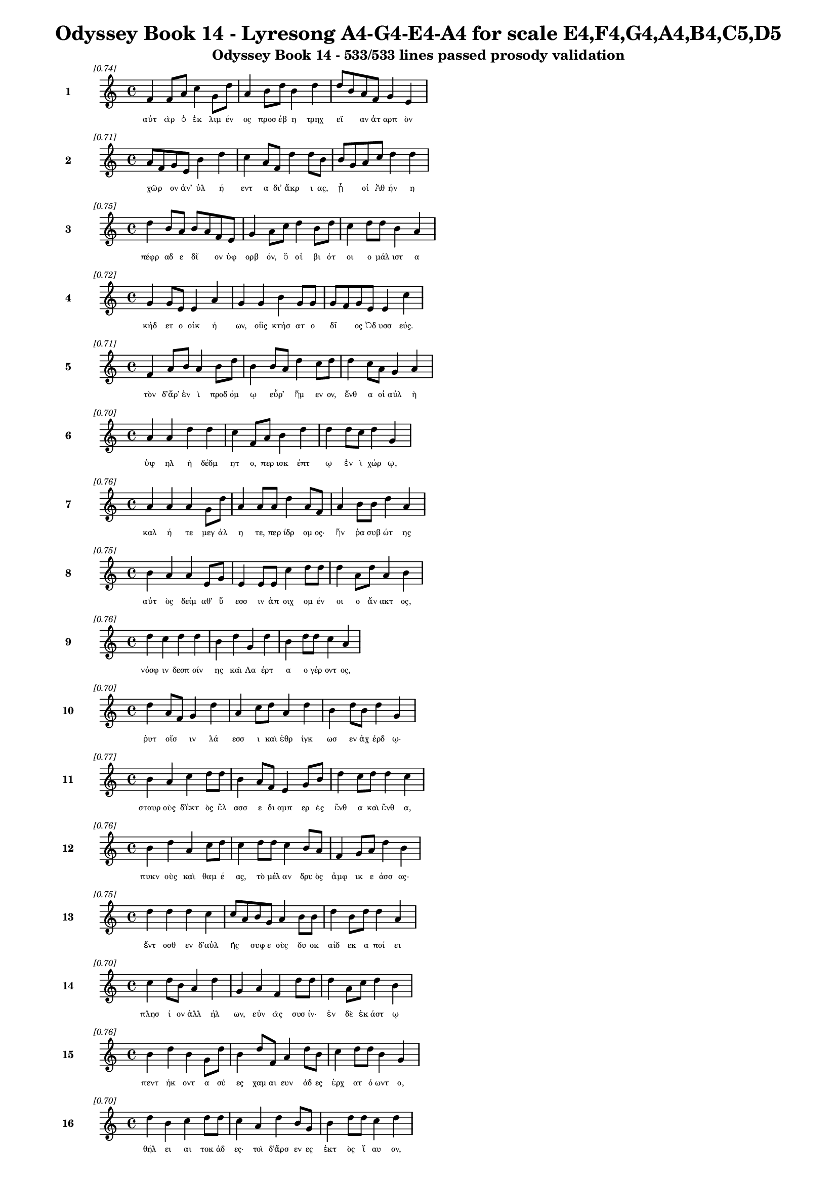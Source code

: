 \version "2.24"
#(set-global-staff-size 16)

\header {
  title = "Odyssey Book 14 - Lyresong A4-G4-E4-A4 for scale E4,F4,G4,A4,B4,C5,D5"
  subtitle = "Odyssey Book 14 - 533/533 lines passed prosody validation"
}

\layout {
  \context {
    \Staff
    fontSize = #-1.5
  }
  \context {
    \Lyrics
    \override LyricText.font-size = #-3.5
  }
  \context {
    \Score
    \override StaffGrouper.staff-staff-spacing = #'((basic-distance . 0))
  }
}

% Line 1 - Pleasantness: 0.737
\score {
  <<
    \new Staff = "Line1" {
      \time 4/4
      \set Staff.instrumentName = \markup { \bold "1" }
      \once \override Score.RehearsalMark.break-visibility = ##(#t #t #t)
      \once \override Score.RehearsalMark.self-alignment-X = #RIGHT
      \once \override Score.RehearsalMark.font-size = #-3
      \mark \markup \italic "[0.74]"
      f'4 f'8 a'8 c''4 g'8 d''8 a'4 b'8 d''8 b'4 d''4 d''8 b'8 a'8 f'8 g'4 e'4 
    }
    \addlyrics {
      "αὐτ" "ὰρ" "ὁ" "ἐκ" "λιμ" "έν" "ος" "προσ" "έβ" "η" "τρηχ" "εῖ" _ "αν" "ἀτ" "αρπ" "ὸν" 
    }
  >>
}

% Line 2 - Pleasantness: 0.710
\score {
  <<
    \new Staff = "Line2" {
      \time 4/4
      \set Staff.instrumentName = \markup { \bold "2" }
      \once \override Score.RehearsalMark.break-visibility = ##(#t #t #t)
      \once \override Score.RehearsalMark.self-alignment-X = #RIGHT
      \once \override Score.RehearsalMark.font-size = #-3
      \mark \markup \italic "[0.71]"
      a'8 f'8 g'8 e'8 b'4 d''4 c''4 a'8 f'8 d''4 d''8 b'8 b'8 g'8 a'8 c''8 d''4 d''4 
    }
    \addlyrics {
      "χῶρ" _ "ον" "ἀν’" "ὑλ" "ή" "εντ" "α" "δι’" "ἄκρ" "ι" "ας," "ᾗ" _ "οἱ" "Ἀθ" "ήν" "η" 
    }
  >>
}

% Line 3 - Pleasantness: 0.752
\score {
  <<
    \new Staff = "Line3" {
      \time 4/4
      \set Staff.instrumentName = \markup { \bold "3" }
      \once \override Score.RehearsalMark.break-visibility = ##(#t #t #t)
      \once \override Score.RehearsalMark.self-alignment-X = #RIGHT
      \once \override Score.RehearsalMark.font-size = #-3
      \mark \markup \italic "[0.75]"
      d''4 b'8 a'8 b'8 a'8 f'8 e'8 g'4 a'8 c''8 d''4 b'8 d''8 c''4 d''8 d''8 b'4 a'4 
    }
    \addlyrics {
      "πέφρ" "αδ" "ε" "δῖ" _ "ον" "ὑφ" "ορβ" "όν," "ὅ" "οἱ" "βι" "ότ" "οι" "ο" "μάλ" "ιστ" "α" 
    }
  >>
}

% Line 4 - Pleasantness: 0.720
\score {
  <<
    \new Staff = "Line4" {
      \time 4/4
      \set Staff.instrumentName = \markup { \bold "4" }
      \once \override Score.RehearsalMark.break-visibility = ##(#t #t #t)
      \once \override Score.RehearsalMark.self-alignment-X = #RIGHT
      \once \override Score.RehearsalMark.font-size = #-3
      \mark \markup \italic "[0.72]"
      g'4 g'8 e'8 e'4 a'4 g'4 g'4 b'4 g'8 g'8 g'8 f'8 g'8 e'8 e'4 c''4 
    }
    \addlyrics {
      "κήδ" "ετ" "ο" "οἰκ" "ή" "ων," "οὓς" "κτήσ" "ατ" "ο" "δῖ" _ "ος" "Ὀδ" "υσσ" "εύς." 
    }
  >>
}

% Line 5 - Pleasantness: 0.709
\score {
  <<
    \new Staff = "Line5" {
      \time 4/4
      \set Staff.instrumentName = \markup { \bold "5" }
      \once \override Score.RehearsalMark.break-visibility = ##(#t #t #t)
      \once \override Score.RehearsalMark.self-alignment-X = #RIGHT
      \once \override Score.RehearsalMark.font-size = #-3
      \mark \markup \italic "[0.71]"
      f'4 a'8 b'8 a'4 b'8 d''8 b'4 b'8 a'8 d''4 c''8 d''8 d''4 c''8 a'8 g'4 a'4 
    }
    \addlyrics {
      "τὸν" "δ’ἄρ’" "ἐν" "ὶ" "προδ" "όμ" "ῳ" "εὗρ’" _ "ἥμ" "εν" "ον," "ἔνθ" "α" "οἱ" "αὐλ" "ὴ" 
    }
  >>
}

% Line 6 - Pleasantness: 0.704
\score {
  <<
    \new Staff = "Line6" {
      \time 4/4
      \set Staff.instrumentName = \markup { \bold "6" }
      \once \override Score.RehearsalMark.break-visibility = ##(#t #t #t)
      \once \override Score.RehearsalMark.self-alignment-X = #RIGHT
      \once \override Score.RehearsalMark.font-size = #-3
      \mark \markup \italic "[0.70]"
      a'4 a'4 d''4 d''4 c''4 f'8 a'8 b'4 d''4 d''4 d''8 c''8 d''4 g'4 
    }
    \addlyrics {
      "ὑψ" "ηλ" "ὴ" "δέδμ" "ητ" "ο," "περ" "ισκ" "έπτ" "ῳ" "ἐν" "ὶ" "χώρ" "ῳ," 
    }
  >>
}

% Line 7 - Pleasantness: 0.758
\score {
  <<
    \new Staff = "Line7" {
      \time 4/4
      \set Staff.instrumentName = \markup { \bold "7" }
      \once \override Score.RehearsalMark.break-visibility = ##(#t #t #t)
      \once \override Score.RehearsalMark.self-alignment-X = #RIGHT
      \once \override Score.RehearsalMark.font-size = #-3
      \mark \markup \italic "[0.76]"
      a'4 a'4 a'4 g'8 d''8 a'4 a'8 a'8 d''4 a'8 f'8 a'4 b'8 b'8 d''4 a'4 
    }
    \addlyrics {
      "καλ" "ή" "τε" "μεγ" "άλ" "η" "τε," "περ" "ίδρ" "ομ" "ος·" "ἥν" "ῥα" "συβ" "ώτ" "ης" 
    }
  >>
}

% Line 8 - Pleasantness: 0.751
\score {
  <<
    \new Staff = "Line8" {
      \time 4/4
      \set Staff.instrumentName = \markup { \bold "8" }
      \once \override Score.RehearsalMark.break-visibility = ##(#t #t #t)
      \once \override Score.RehearsalMark.self-alignment-X = #RIGHT
      \once \override Score.RehearsalMark.font-size = #-3
      \mark \markup \italic "[0.75]"
      b'4 a'4 a'4 e'8 g'8 e'4 e'8 e'8 c''4 d''8 d''8 d''4 a'8 d''8 a'4 b'4 
    }
    \addlyrics {
      "αὐτ" "ὸς" "δείμ" "αθ’" "ὕ" "εσσ" "ιν" "ἀπ" "οιχ" "ομ" "έν" "οι" "ο" "ἄν" "ακτ" "ος," 
    }
  >>
}

% Line 9 - Pleasantness: 0.761
\score {
  <<
    \new Staff = "Line9" {
      \time 4/4
      \set Staff.instrumentName = \markup { \bold "9" }
      \once \override Score.RehearsalMark.break-visibility = ##(#t #t #t)
      \once \override Score.RehearsalMark.self-alignment-X = #RIGHT
      \once \override Score.RehearsalMark.font-size = #-3
      \mark \markup \italic "[0.76]"
      d''4 c''4 d''4 d''4 b'4 d''4 g'4 d''4 b'4 d''8 d''8 c''4 a'4 
    }
    \addlyrics {
      "νόσφ" "ιν" "δεσπ" "οίν" "ης" "καὶ" "Λα" "έρτ" "α" "ο" "γέρ" "οντ" "ος," 
    }
  >>
}

% Line 10 - Pleasantness: 0.704
\score {
  <<
    \new Staff = "Line10" {
      \time 4/4
      \set Staff.instrumentName = \markup { \bold "10" }
      \once \override Score.RehearsalMark.break-visibility = ##(#t #t #t)
      \once \override Score.RehearsalMark.self-alignment-X = #RIGHT
      \once \override Score.RehearsalMark.font-size = #-3
      \mark \markup \italic "[0.70]"
      d''4 a'8 f'8 g'4 d''4 a'4 c''8 d''8 a'4 d''4 b'4 d''8 b'8 d''4 g'4 
    }
    \addlyrics {
      "ῥυτ" "οῖσ" _ "ιν" "λά" "εσσ" "ι" "καὶ" "ἐθρ" "ίγκ" "ωσ" "εν" "ἀχ" "έρδ" "ῳ·" 
    }
  >>
}

% Line 11 - Pleasantness: 0.765
\score {
  <<
    \new Staff = "Line11" {
      \time 4/4
      \set Staff.instrumentName = \markup { \bold "11" }
      \once \override Score.RehearsalMark.break-visibility = ##(#t #t #t)
      \once \override Score.RehearsalMark.self-alignment-X = #RIGHT
      \once \override Score.RehearsalMark.font-size = #-3
      \mark \markup \italic "[0.77]"
      b'4 a'4 c''4 d''8 d''8 b'4 a'8 f'8 e'4 g'8 b'8 d''4 c''8 d''8 d''4 c''4 
    }
    \addlyrics {
      "σταυρ" "οὺς" "δ’ἐκτ" "ὸς" "ἔλ" "ασσ" "ε" "δι" "αμπ" "ερ" "ὲς" "ἔνθ" "α" "καὶ" "ἔνθ" "α," 
    }
  >>
}

% Line 12 - Pleasantness: 0.757
\score {
  <<
    \new Staff = "Line12" {
      \time 4/4
      \set Staff.instrumentName = \markup { \bold "12" }
      \once \override Score.RehearsalMark.break-visibility = ##(#t #t #t)
      \once \override Score.RehearsalMark.self-alignment-X = #RIGHT
      \once \override Score.RehearsalMark.font-size = #-3
      \mark \markup \italic "[0.76]"
      b'4 d''4 a'4 c''8 d''8 c''4 d''8 d''8 c''4 b'8 a'8 f'4 g'8 a'8 d''4 b'4 
    }
    \addlyrics {
      "πυκν" "οὺς" "καὶ" "θαμ" "έ" "ας," "τὸ" "μέλ" "αν" "δρυ" "ὸς" "ἀμφ" "ικ" "ε" "άσσ" "ας·" 
    }
  >>
}

% Line 13 - Pleasantness: 0.754
\score {
  <<
    \new Staff = "Line13" {
      \time 4/4
      \set Staff.instrumentName = \markup { \bold "13" }
      \once \override Score.RehearsalMark.break-visibility = ##(#t #t #t)
      \once \override Score.RehearsalMark.self-alignment-X = #RIGHT
      \once \override Score.RehearsalMark.font-size = #-3
      \mark \markup \italic "[0.75]"
      d''4 d''4 d''4 c''4 c''8 a'8 b'8 g'8 a'4 b'8 b'8 d''4 b'8 d''8 d''4 a'4 
    }
    \addlyrics {
      "ἔντ" "οσθ" "εν" "δ’αὐλ" "ῆς" _ "συφ" "ε" "οὺς" "δυ" "οκ" "αίδ" "εκ" "α" "ποί" "ει" 
    }
  >>
}

% Line 14 - Pleasantness: 0.697
\score {
  <<
    \new Staff = "Line14" {
      \time 4/4
      \set Staff.instrumentName = \markup { \bold "14" }
      \once \override Score.RehearsalMark.break-visibility = ##(#t #t #t)
      \once \override Score.RehearsalMark.self-alignment-X = #RIGHT
      \once \override Score.RehearsalMark.font-size = #-3
      \mark \markup \italic "[0.70]"
      c''4 d''8 b'8 a'4 d''4 g'4 a'4 f'4 d''8 d''8 d''4 a'8 c''8 d''4 b'4 
    }
    \addlyrics {
      "πλησ" "ί" "ον" "ἀλλ" "ήλ" "ων," "εὐν" "ὰς" "συσ" "ίν·" "ἐν" "δὲ" "ἑκ" "άστ" "ῳ" 
    }
  >>
}

% Line 15 - Pleasantness: 0.763
\score {
  <<
    \new Staff = "Line15" {
      \time 4/4
      \set Staff.instrumentName = \markup { \bold "15" }
      \once \override Score.RehearsalMark.break-visibility = ##(#t #t #t)
      \once \override Score.RehearsalMark.self-alignment-X = #RIGHT
      \once \override Score.RehearsalMark.font-size = #-3
      \mark \markup \italic "[0.76]"
      b'4 d''4 b'4 g'8 d''8 b'4 d''8 f'8 a'4 d''8 b'8 c''4 d''8 d''8 b'4 g'4 
    }
    \addlyrics {
      "πεντ" "ήκ" "οντ" "α" "σύ" "ες" "χαμ" "αι" "ευν" "άδ" "ες" "ἐρχ" "ατ" "ό" "ωντ" "ο," 
    }
  >>
}

% Line 16 - Pleasantness: 0.704
\score {
  <<
    \new Staff = "Line16" {
      \time 4/4
      \set Staff.instrumentName = \markup { \bold "16" }
      \once \override Score.RehearsalMark.break-visibility = ##(#t #t #t)
      \once \override Score.RehearsalMark.self-alignment-X = #RIGHT
      \once \override Score.RehearsalMark.font-size = #-3
      \mark \markup \italic "[0.70]"
      d''4 b'4 c''4 d''8 d''8 c''4 a'4 d''4 b'8 g'8 b'4 d''8 d''8 c''4 d''4 
    }
    \addlyrics {
      "θήλ" "ει" "αι" "τοκ" "άδ" "ες·" "τοὶ" "δ’ἄρσ" "εν" "ες" "ἐκτ" "ὸς" "ἴ" "αυ" "ον," 
    }
  >>
}

% Line 17 - Pleasantness: 0.703
\score {
  <<
    \new Staff = "Line17" {
      \time 4/4
      \set Staff.instrumentName = \markup { \bold "17" }
      \once \override Score.RehearsalMark.break-visibility = ##(#t #t #t)
      \once \override Score.RehearsalMark.self-alignment-X = #RIGHT
      \once \override Score.RehearsalMark.font-size = #-3
      \mark \markup \italic "[0.70]"
      b'4 g'4 b'4 d''8 d''8 c''4 g'4 a'4 c''8 d''8 a'4 a'8 d''8 g'4 f'4 
    }
    \addlyrics {
      "πολλ" "ὸν" "παυρ" "ότ" "ερ" "οι·" "τοὺς" "γὰρ" "μιν" "ύθ" "εσκ" "ον" "ἔδ" "οντ" "ες" 
    }
  >>
}

% Line 18 - Pleasantness: 0.722
\score {
  <<
    \new Staff = "Line18" {
      \time 4/4
      \set Staff.instrumentName = \markup { \bold "18" }
      \once \override Score.RehearsalMark.break-visibility = ##(#t #t #t)
      \once \override Score.RehearsalMark.self-alignment-X = #RIGHT
      \once \override Score.RehearsalMark.font-size = #-3
      \mark \markup \italic "[0.72]"
      c''4 d''8 b'8 d''4 b'4 b'8 a'8 c''8 d''8 c''4 d''8 d''8 b'4 g'8 b'8 d''4 b'4 
    }
    \addlyrics {
      "ἀντ" "ίθ" "ε" "οι" "μνηστ" "ῆρ" _ "ες," "ἐπ" "εὶ" "προ" "ΐ" "αλλ" "ε" "συβ" "ώτ" "ης" 
    }
  >>
}

% Line 19 - Pleasantness: 0.758
\score {
  <<
    \new Staff = "Line19" {
      \time 4/4
      \set Staff.instrumentName = \markup { \bold "19" }
      \once \override Score.RehearsalMark.break-visibility = ##(#t #t #t)
      \once \override Score.RehearsalMark.self-alignment-X = #RIGHT
      \once \override Score.RehearsalMark.font-size = #-3
      \mark \markup \italic "[0.76]"
      c''4 c''4 c''4 c''8 d''8 a'4 e'8 b'8 g'4 b'8 a'8 f'4 a'8 b'8 b'4 g'4 
    }
    \addlyrics {
      "αἰ" "εὶ" "ζατρ" "εφ" "έ" "ων" "σι" "άλ" "ων" "τὸν" "ἄρ" "ιστ" "ον" "ἁπ" "άντ" "ων·" 
    }
  >>
}

% Line 20 - Pleasantness: 0.739
\score {
  <<
    \new Staff = "Line20" {
      \time 4/4
      \set Staff.instrumentName = \markup { \bold "20" }
      \once \override Score.RehearsalMark.break-visibility = ##(#t #t #t)
      \once \override Score.RehearsalMark.self-alignment-X = #RIGHT
      \once \override Score.RehearsalMark.font-size = #-3
      \mark \markup \italic "[0.74]"
      e'4 g'8 d''8 a'4 d''8 c''8 c''4 b'8 d''8 d''4 d''4 b'4 d''8 d''8 b'4 d''4 
    }
    \addlyrics {
      "οἱ" "δὲ" "τρι" "ηκ" "όσ" "ι" "οί" "τε" "καὶ" "ἑξ" "ήκ" "οντ" "α" "πέλ" "οντ" "ο." 
    }
  >>
}

% Line 21 - Pleasantness: 0.735
\score {
  <<
    \new Staff = "Line21" {
      \time 4/4
      \set Staff.instrumentName = \markup { \bold "21" }
      \once \override Score.RehearsalMark.break-visibility = ##(#t #t #t)
      \once \override Score.RehearsalMark.self-alignment-X = #RIGHT
      \once \override Score.RehearsalMark.font-size = #-3
      \mark \markup \italic "[0.73]"
      b'4 d''8 d''8 b'4 d''4 b'4 g'8 e'8 g'4 d''8 c''8 a'4 b'8 d''8 c''4 a'4 
    }
    \addlyrics {
      "πὰρ" "δὲ" "κύν" "ες," "θήρ" "εσσ" "ιν" "ἐ" "οικ" "ότ" "ες" "αἰ" "ὲν" "ἴ" "αυ" "ον" 
    }
  >>
}

% Line 22 - Pleasantness: 0.670
\score {
  <<
    \new Staff = "Line22" {
      \time 4/4
      \set Staff.instrumentName = \markup { \bold "22" }
      \once \override Score.RehearsalMark.break-visibility = ##(#t #t #t)
      \once \override Score.RehearsalMark.self-alignment-X = #RIGHT
      \once \override Score.RehearsalMark.font-size = #-3
      \mark \markup \italic "[0.67]"
      d''4 g'8 c''8 c''4 d''4 b'4 d''8 d''8 d''4 c''4 d''4 g'8 g'8 c''4 a'8 f'8 
    }
    \addlyrics {
      "τέσσ" "αρ" "ες," "οὓς" "ἔθρ" "εψ" "ε" "συβ" "ώτ" "ης," "ὄρχ" "αμ" "ος" "ἀνδρ" "ῶν." _ 
    }
  >>
}

% Line 23 - Pleasantness: 0.688
\score {
  <<
    \new Staff = "Line23" {
      \time 4/4
      \set Staff.instrumentName = \markup { \bold "23" }
      \once \override Score.RehearsalMark.break-visibility = ##(#t #t #t)
      \once \override Score.RehearsalMark.self-alignment-X = #RIGHT
      \once \override Score.RehearsalMark.font-size = #-3
      \mark \markup \italic "[0.69]"
      a'4 a'4 f'4 a'8 d''8 a'4 a'8 c''8 b'8 a'4 d''4 g'4 b'8 d''8 a'4 a'4 
    }
    \addlyrics {
      "αὐτ" "ὸς" "δ’ἀμφ" "ὶ" "πόδ" "εσσ" "ιν" "ἑοῖς" _ "ἀρ" "άρ" "ισκ" "ε" "πέδ" "ιλ" "α," 
    }
  >>
}

% Line 24 - Pleasantness: 0.756
\score {
  <<
    \new Staff = "Line24" {
      \time 4/4
      \set Staff.instrumentName = \markup { \bold "24" }
      \once \override Score.RehearsalMark.break-visibility = ##(#t #t #t)
      \once \override Score.RehearsalMark.self-alignment-X = #RIGHT
      \once \override Score.RehearsalMark.font-size = #-3
      \mark \markup \italic "[0.76]"
      a'4 a'4 g'4 g'8 b'8 g'4 a'8 a'8 b'4 f'8 c''8 a'4 c''8 a'8 d''4 c''4 
    }
    \addlyrics {
      "τάμν" "ων" "δέρμ" "α" "βό" "ει" "ον" "ἐ" "ϋχρ" "ο" "ές·" "οἱ" "δὲ" "δὴ" "ἄλλ" "οι" 
    }
  >>
}

% Line 25 - Pleasantness: 0.761
\score {
  <<
    \new Staff = "Line25" {
      \time 4/4
      \set Staff.instrumentName = \markup { \bold "25" }
      \once \override Score.RehearsalMark.break-visibility = ##(#t #t #t)
      \once \override Score.RehearsalMark.self-alignment-X = #RIGHT
      \once \override Score.RehearsalMark.font-size = #-3
      \mark \markup \italic "[0.76]"
      d''4 d''4 d''4 g'8 d''8 d''4 f'8 g'8 a'4 b'8 d''8 d''4 d''8 d''8 b'4 g'4 
    }
    \addlyrics {
      "ᾤχ" "οντ’" "ἄλλ" "υδ" "ις" "ἄλλ" "ος" "ἅμ’" "ἀγρ" "ομ" "έν" "οισ" "ι" "σύ" "εσσ" "ιν," 
    }
  >>
}

% Line 26 - Pleasantness: 0.758
\score {
  <<
    \new Staff = "Line26" {
      \time 4/4
      \set Staff.instrumentName = \markup { \bold "26" }
      \once \override Score.RehearsalMark.break-visibility = ##(#t #t #t)
      \once \override Score.RehearsalMark.self-alignment-X = #RIGHT
      \once \override Score.RehearsalMark.font-size = #-3
      \mark \markup \italic "[0.76]"
      e'4 a'8 f'8 a'4 c''8 d''8 b'4 g'8 g'8 a'4 a'8 d''8 a'4 g'8 d''8 b'4 e'4 
    }
    \addlyrics {
      "οἱ" "τρεῖς·" _ "τὸν" "δὲ" "τέτ" "αρτ" "ον" "ἀπ" "οπρ" "ο" "έ" "ηκ" "ε" "πόλ" "ινδ" "ε" 
    }
  >>
}

% Line 27 - Pleasantness: 0.729
\score {
  <<
    \new Staff = "Line27" {
      \time 4/4
      \set Staff.instrumentName = \markup { \bold "27" }
      \once \override Score.RehearsalMark.break-visibility = ##(#t #t #t)
      \once \override Score.RehearsalMark.self-alignment-X = #RIGHT
      \once \override Score.RehearsalMark.font-size = #-3
      \mark \markup \italic "[0.73]"
      b'8 a'8 b'8 d''8 b'4 g'4 b'8 a'8 f'8 g'8 b'4 d''8 d''8 b'4 a'8 c''8 d''4 b'4 
    }
    \addlyrics {
      "σῦν" _ "ἀγ" "έμ" "εν" "μνηστ" "ῆρσ" _ "ιν" "ὑπ" "ερφ" "ι" "άλ" "οισ" "ιν" "ἀν" "άγκ" "ῃ," 
    }
  >>
}

% Line 28 - Pleasantness: 0.708
\score {
  <<
    \new Staff = "Line28" {
      \time 4/4
      \set Staff.instrumentName = \markup { \bold "28" }
      \once \override Score.RehearsalMark.break-visibility = ##(#t #t #t)
      \once \override Score.RehearsalMark.self-alignment-X = #RIGHT
      \once \override Score.RehearsalMark.font-size = #-3
      \mark \markup \italic "[0.71]"
      b'4 b'8 a'8 d''4 b'4 b'4 a'4 a'8 g'8 f'8 f'8 g'4 e'8 g'8 b'4 d''4 
    }
    \addlyrics {
      "ὄφρ’" "ἱ" "ερ" "εύσ" "αντ" "ες" "κρει" "ῶν" _ "κορ" "εσ" "αί" "ατ" "ο" "θυμ" "όν." 
    }
  >>
}

% Line 29 - Pleasantness: 0.729
\score {
  <<
    \new Staff = "Line29" {
      \time 4/4
      \set Staff.instrumentName = \markup { \bold "29" }
      \once \override Score.RehearsalMark.break-visibility = ##(#t #t #t)
      \once \override Score.RehearsalMark.self-alignment-X = #RIGHT
      \once \override Score.RehearsalMark.font-size = #-3
      \mark \markup \italic "[0.73]"
      g'4 a'8 d''8 c''4 g'8 f'8 f'8 e'8 g'8 d''8 b'4 d''8 c''8 d''4 c''8 d''8 c''4 d''4 
    }
    \addlyrics {
      "ἐξ" "απ" "ίν" "ης" "δ’Ὀδ" "υσ" "ῆ" _ "α" "ἴδ" "ον" "κύν" "ες" "ὑλ" "ακ" "όμ" "ωρ" "οι." 
    }
  >>
}

% Line 30 - Pleasantness: 0.742
\score {
  <<
    \new Staff = "Line30" {
      \time 4/4
      \set Staff.instrumentName = \markup { \bold "30" }
      \once \override Score.RehearsalMark.break-visibility = ##(#t #t #t)
      \once \override Score.RehearsalMark.self-alignment-X = #RIGHT
      \once \override Score.RehearsalMark.font-size = #-3
      \mark \markup \italic "[0.74]"
      e'4 g'4 c''4 c''4 f'4 a'8 c''8 c''4 a'8 g'8 b'4 a'8 b'8 b'4 a'4 
    }
    \addlyrics {
      "οἱ" "μὲν" "κεκλ" "ήγ" "οντ" "ες" "ἐπ" "έδρ" "αμ" "ον·" "αὐτ" "ὰρ" "Ὀδ" "υσσ" "εὺς" 
    }
  >>
}

% Line 31 - Pleasantness: 0.720
\score {
  <<
    \new Staff = "Line31" {
      \time 4/4
      \set Staff.instrumentName = \markup { \bold "31" }
      \once \override Score.RehearsalMark.break-visibility = ##(#t #t #t)
      \once \override Score.RehearsalMark.self-alignment-X = #RIGHT
      \once \override Score.RehearsalMark.font-size = #-3
      \mark \markup \italic "[0.72]"
      d''4 a'8 g'8 a'4 b'8 d''8 b'4 d''8 c''8 a'4 a'8 b'8 d''4 a'8 f'8 f'4 a'4 
    }
    \addlyrics {
      "ἕζ" "ετ" "ο" "κερδ" "οσ" "ύν" "ῃ," "σκῆπτρ" _ "ον" "δέ" "οἱ" "ἔκπ" "εσ" "ε" "χειρ" "ός." 
    }
  >>
}

% Line 32 - Pleasantness: 0.743
\score {
  <<
    \new Staff = "Line32" {
      \time 4/4
      \set Staff.instrumentName = \markup { \bold "32" }
      \once \override Score.RehearsalMark.break-visibility = ##(#t #t #t)
      \once \override Score.RehearsalMark.self-alignment-X = #RIGHT
      \once \override Score.RehearsalMark.font-size = #-3
      \mark \markup \italic "[0.74]"
      d''4 c''4 d''8 a'8 f'8 g'4 g'4 a'4 b'8 g'8 b'4 d''4 d''8 d''8 a'4 e'8 
    }
    \addlyrics {
      "ἔνθ" "α" "κεν" "ᾧ" _ "παρ" "ὰ" "σταθμ" "ῷ" _ "ἀ" "εικ" "έλ" "ι" "ον" "πάθ" 
    }
  >>
}

% Line 33 - Pleasantness: 0.709
\score {
  <<
    \new Staff = "Line33" {
      \time 4/4
      \set Staff.instrumentName = \markup { \bold "33" }
      \once \override Score.RehearsalMark.break-visibility = ##(#t #t #t)
      \once \override Score.RehearsalMark.self-alignment-X = #RIGHT
      \once \override Score.RehearsalMark.font-size = #-3
      \mark \markup \italic "[0.71]"
      f'4 c''8 d''8 d''4 d''4 b'8 g'8 b'8 a'8 c''4 c''4 a'8 f'8 a'8 c''8 g'4 g'4 
    }
    \addlyrics {
      "ἀλλ" "ὰ" "συβ" "ώτ" "ης" "ὦκ" _ "α" "ποσ" "ὶ" "κραιπν" "οῖσ" _ "ι" "μετ" "ασπ" "ὼν" 
    }
  >>
}

% Line 34 - Pleasantness: 0.711
\score {
  <<
    \new Staff = "Line34" {
      \time 4/4
      \set Staff.instrumentName = \markup { \bold "34" }
      \once \override Score.RehearsalMark.break-visibility = ##(#t #t #t)
      \once \override Score.RehearsalMark.self-alignment-X = #RIGHT
      \once \override Score.RehearsalMark.font-size = #-3
      \mark \markup \italic "[0.71]"
      d''4 g'8 a'8 a'4 d''8 a'8 a'4 b'8 a'8 f'4 a'8 a'8 d''4 a'8 a'8 a'4 a'4 
    }
    \addlyrics {
      "ἔσσ" "υτ’" "ἀν" "ὰ" "πρόθ" "υρ" "ον," "σκῦτ" _ "ος" "δέ" "οἱ" "ἔκπ" "εσ" "ε" "χειρ" "ός." 
    }
  >>
}

% Line 35 - Pleasantness: 0.718
\score {
  <<
    \new Staff = "Line35" {
      \time 4/4
      \set Staff.instrumentName = \markup { \bold "35" }
      \once \override Score.RehearsalMark.break-visibility = ##(#t #t #t)
      \once \override Score.RehearsalMark.self-alignment-X = #RIGHT
      \once \override Score.RehearsalMark.font-size = #-3
      \mark \markup \italic "[0.72]"
      g'4 g'8 b'8 a'4 d''4 b'4 b'8 g'8 e'4 d''8 c''8 d''4 d''8 d''8 d''4 d''4 
    }
    \addlyrics {
      "τοὺς" "μὲν" "ὁμ" "οκλ" "ήσ" "ας" "σεῦ" _ "εν" "κύν" "ας" "ἄλλ" "υδ" "ις" "ἄλλ" "ον" 
    }
  >>
}

% Line 36 - Pleasantness: 0.775
\score {
  <<
    \new Staff = "Line36" {
      \time 4/4
      \set Staff.instrumentName = \markup { \bold "36" }
      \once \override Score.RehearsalMark.break-visibility = ##(#t #t #t)
      \once \override Score.RehearsalMark.self-alignment-X = #RIGHT
      \once \override Score.RehearsalMark.font-size = #-3
      \mark \markup \italic "[0.78]"
      f'4 a'8 f'8 d''4 d''8 d''8 g'4 b'8 g'8 e'4 b'8 d''8 d''4 c''8 d''8 b'4 b'4 
    }
    \addlyrics {
      "πυκν" "ῇσ" _ "ιν" "λιθ" "άδ" "εσσ" "ιν·" "ὁ" "δὲ" "προσ" "έ" "ειπ" "εν" "ἄν" "ακτ" "α·" 
    }
  >>
}

% Line 37 - Pleasantness: 0.723
\score {
  <<
    \new Staff = "Line37" {
      \time 4/4
      \set Staff.instrumentName = \markup { \bold "37" }
      \once \override Score.RehearsalMark.break-visibility = ##(#t #t #t)
      \once \override Score.RehearsalMark.self-alignment-X = #RIGHT
      \once \override Score.RehearsalMark.font-size = #-3
      \mark \markup \italic "[0.72]"
      c''8 a'8 d''8 g'8 b'8 g'8 d''8 d''8 c''4 d''8 d''8 f'4 e'8 g'8 b'4 d''4 d''4 g'4 
    }
    \addlyrics {
      "ὦ" _ "γέρ" "ον," "ἦ" _ "ὀλ" "ίγ" "ου" "σε" "κύν" "ες" "δι" "εδ" "ηλ" "ήσ" "αντ" "ο" 
    }
  >>
}

% Line 38 - Pleasantness: 0.693
\score {
  <<
    \new Staff = "Line38" {
      \time 4/4
      \set Staff.instrumentName = \markup { \bold "38" }
      \once \override Score.RehearsalMark.break-visibility = ##(#t #t #t)
      \once \override Score.RehearsalMark.self-alignment-X = #RIGHT
      \once \override Score.RehearsalMark.font-size = #-3
      \mark \markup \italic "[0.69]"
      c''4 d''8 d''8 c''4 b'4 g'4 f'8 a'8 b'4 d''4 c''4 d''8 d''8 c''4 d''4 
    }
    \addlyrics {
      "ἐξ" "απ" "ίν" "ης," "καί" "κέν" "μοι" "ἐλ" "εγχ" "εί" "ην" "κατ" "έχ" "ευ" "ας." 
    }
  >>
}

% Line 39 - Pleasantness: 0.759
\score {
  <<
    \new Staff = "Line39" {
      \time 4/4
      \set Staff.instrumentName = \markup { \bold "39" }
      \once \override Score.RehearsalMark.break-visibility = ##(#t #t #t)
      \once \override Score.RehearsalMark.self-alignment-X = #RIGHT
      \once \override Score.RehearsalMark.font-size = #-3
      \mark \markup \italic "[0.76]"
      f'4 g'8 c''8 d''4 d''8 g'8 a'4 g'8 f'8 f'4 e'8 e'8 d''4 g'8 e'8 g'4 b'4 
    }
    \addlyrics {
      "καὶ" "δέ" "μοι" "ἄλλ" "α" "θε" "οὶ" "δόσ" "αν" "ἄλγ" "ε" "ά" "τε" "στον" "αχ" "άς" "τε·" 
    }
  >>
}

% Line 40 - Pleasantness: 0.777
\score {
  <<
    \new Staff = "Line40" {
      \time 4/4
      \set Staff.instrumentName = \markup { \bold "40" }
      \once \override Score.RehearsalMark.break-visibility = ##(#t #t #t)
      \once \override Score.RehearsalMark.self-alignment-X = #RIGHT
      \once \override Score.RehearsalMark.font-size = #-3
      \mark \markup \italic "[0.78]"
      b'4 g'8 c''8 f'4 f'8 d''8 g'4 f'8 f'8 f'4 a'8 f'8 a'4 b'8 c''8 c''4 f'4 
    }
    \addlyrics {
      "ἀντ" "ιθ" "έ" "ου" "γὰρ" "ἄν" "ακτ" "ος" "ὀδ" "υρ" "όμ" "εν" "ος" "καὶ" "ἀχ" "εύ" "ων" 
    }
  >>
}

% Line 41 - Pleasantness: 0.740
\score {
  <<
    \new Staff = "Line41" {
      \time 4/4
      \set Staff.instrumentName = \markup { \bold "41" }
      \once \override Score.RehearsalMark.break-visibility = ##(#t #t #t)
      \once \override Score.RehearsalMark.self-alignment-X = #RIGHT
      \once \override Score.RehearsalMark.font-size = #-3
      \mark \markup \italic "[0.74]"
      g'8 f'8 g'4 d''4 b'4 a'4 b'8 d''8 c''4 d''8 d''8 g'4 b'8 g'8 d''4 c''4 
    }
    \addlyrics {
      "ἧμ" _ "αι," "ἄλλ" "οισ" "ιν" "δὲ" "σύ" "ας" "σι" "άλ" "ους" "ἀτ" "ιτ" "άλλ" "ω" 
    }
  >>
}

% Line 42 - Pleasantness: 0.707
\score {
  <<
    \new Staff = "Line42" {
      \time 4/4
      \set Staff.instrumentName = \markup { \bold "42" }
      \once \override Score.RehearsalMark.break-visibility = ##(#t #t #t)
      \once \override Score.RehearsalMark.self-alignment-X = #RIGHT
      \once \override Score.RehearsalMark.font-size = #-3
      \mark \markup \italic "[0.71]"
      d''4 f'8 a'8 f'4 g'4 b'8 g'8 e'8 b'8 a'4 d''8 a'8 a'4 b'8 e'8 a'4 c''8 a'8 
    }
    \addlyrics {
      "ἔδμ" "εν" "αι·" "αὐτ" "ὰρ" "κεῖν" _ "ος" "ἐ" "ελδ" "όμ" "εν" "ός" "που" "ἐδ" "ωδ" "ῆς" _ 
    }
  >>
}

% Line 43 - Pleasantness: 0.709
\score {
  <<
    \new Staff = "Line43" {
      \time 4/4
      \set Staff.instrumentName = \markup { \bold "43" }
      \once \override Score.RehearsalMark.break-visibility = ##(#t #t #t)
      \once \override Score.RehearsalMark.self-alignment-X = #RIGHT
      \once \override Score.RehearsalMark.font-size = #-3
      \mark \markup \italic "[0.71]"
      d''4 d''8 g'8 a'4 d''8 d''8 d''4 d''4 a'8 f'8 a'8 f'8 d''4 d''8 d''8 a'4 c''4 
    }
    \addlyrics {
      "πλάζ" "ετ’" "ἐπ’" "ἀλλ" "οθρ" "ό" "ων" "ἀνδρ" "ῶν" _ "δῆμ" _ "όν" "τε" "πόλ" "ιν" "τε," 
    }
  >>
}

% Line 44 - Pleasantness: 0.685
\score {
  <<
    \new Staff = "Line44" {
      \time 4/4
      \set Staff.instrumentName = \markup { \bold "44" }
      \once \override Score.RehearsalMark.break-visibility = ##(#t #t #t)
      \once \override Score.RehearsalMark.self-alignment-X = #RIGHT
      \once \override Score.RehearsalMark.font-size = #-3
      \mark \markup \italic "[0.69]"
      b'4 d''8 d''8 b'4 b'4 g'4 e'8 b'8 a'8 g'8 b'8 g'8 e'4 a'8 c''8 a'4 b'4 
    }
    \addlyrics {
      "εἴ" "που" "ἔτ" "ι" "ζώ" "ει" "καὶ" "ὁρ" "ᾷ" _ "φά" "ος" "ἠ" "ελ" "ί" "οι" "ο." 
    }
  >>
}

% Line 45 - Pleasantness: 0.777
\score {
  <<
    \new Staff = "Line45" {
      \time 4/4
      \set Staff.instrumentName = \markup { \bold "45" }
      \once \override Score.RehearsalMark.break-visibility = ##(#t #t #t)
      \once \override Score.RehearsalMark.self-alignment-X = #RIGHT
      \once \override Score.RehearsalMark.font-size = #-3
      \mark \markup \italic "[0.78]"
      d''4 d''8 d''8 b'4 a'8 b'8 b'4 d''8 g'8 f'4 f'8 f'8 g'4 g'8 c''8 g'4 c''4 
    }
    \addlyrics {
      "ἀλλ’" "ἕπ" "ε" "ο," "κλισ" "ί" "ηνδ’" "ἴ" "ομ" "εν," "γέρ" "ον," "ὄφρ" "α" "καὶ" "αὐτ" "ός," 
    }
  >>
}

% Line 46 - Pleasantness: 0.749
\score {
  <<
    \new Staff = "Line46" {
      \time 4/4
      \set Staff.instrumentName = \markup { \bold "46" }
      \once \override Score.RehearsalMark.break-visibility = ##(#t #t #t)
      \once \override Score.RehearsalMark.self-alignment-X = #RIGHT
      \once \override Score.RehearsalMark.font-size = #-3
      \mark \markup \italic "[0.75]"
      d''4 c''4 d''4 d''4 b'4 g'8 f'8 a'4 d''8 c''8 d''4 g'8 a'8 f'4 a'4 
    }
    \addlyrics {
      "σίτ" "ου" "καὶ" "οἴν" "οι" "ο" "κορ" "εσσ" "άμ" "εν" "ος" "κατ" "ὰ" "θυμ" "όν," 
    }
  >>
}

% Line 47 - Pleasantness: 0.754
\score {
  <<
    \new Staff = "Line47" {
      \time 4/4
      \set Staff.instrumentName = \markup { \bold "47" }
      \once \override Score.RehearsalMark.break-visibility = ##(#t #t #t)
      \once \override Score.RehearsalMark.self-alignment-X = #RIGHT
      \once \override Score.RehearsalMark.font-size = #-3
      \mark \markup \italic "[0.75]"
      d''4 a'4 a'4 d''8 b'8 a'4 e'8 g'8 c''4 d''8 a'8 d''4 d''8 d''8 d''4 b'4 
    }
    \addlyrics {
      "εἴπ" "ῃς" "ὁππ" "όθ" "εν" "ἐσσ" "ὶ" "καὶ" "ὁππ" "όσ" "α" "κήδ" "ε’" "ἀν" "έτλ" "ης." 
    }
  >>
}

% Line 48 - Pleasantness: 0.716
\score {
  <<
    \new Staff = "Line48" {
      \time 4/4
      \set Staff.instrumentName = \markup { \bold "48" }
      \once \override Score.RehearsalMark.break-visibility = ##(#t #t #t)
      \once \override Score.RehearsalMark.self-alignment-X = #RIGHT
      \once \override Score.RehearsalMark.font-size = #-3
      \mark \markup \italic "[0.72]"
      a'4 f'4 a'4 a'8 d''8 a'4 a'4 d''4 g'8 b'8 d''8 c''8 b'8 g'8 a'4 a'4 
    }
    \addlyrics {
      "ὣς" "εἰπ" "ὼν" "κλισ" "ί" "ηνδ’" "ἡγ" "ήσ" "ατ" "ο" "δῖ" _ "ος" "ὑφ" "ορβ" "ός," 
    }
  >>
}

% Line 49 - Pleasantness: 0.688
\score {
  <<
    \new Staff = "Line49" {
      \time 4/4
      \set Staff.instrumentName = \markup { \bold "49" }
      \once \override Score.RehearsalMark.break-visibility = ##(#t #t #t)
      \once \override Score.RehearsalMark.self-alignment-X = #RIGHT
      \once \override Score.RehearsalMark.font-size = #-3
      \mark \markup \italic "[0.69]"
      b'8 g'8 a'4 f'4 c''8 c''8 d''4 c''8 a'8 b'4 g'8 d''8 a'4 d''8 b'8 d''4 d''4 
    }
    \addlyrics {
      "εἷσ" _ "εν" "δ’εἰσ" "αγ" "αγ" "ών," "ῥῶπ" _ "ας" "δ’ὑπ" "έχ" "ευ" "ε" "δασ" "εί" "ας," 
    }
  >>
}

% Line 50 - Pleasantness: 0.777
\score {
  <<
    \new Staff = "Line50" {
      \time 4/4
      \set Staff.instrumentName = \markup { \bold "50" }
      \once \override Score.RehearsalMark.break-visibility = ##(#t #t #t)
      \once \override Score.RehearsalMark.self-alignment-X = #RIGHT
      \once \override Score.RehearsalMark.font-size = #-3
      \mark \markup \italic "[0.78]"
      b'4 d''8 c''8 a'4 a'8 c''8 c''4 f'8 e'8 c''4 c''8 f'8 g'4 b'8 e'8 f'4 f'4 
    }
    \addlyrics {
      "ἐστ" "όρ" "εσ" "εν" "δ’ἐπ" "ὶ" "δέρμ" "α" "ἰ" "ονθ" "άδ" "ος" "ἀγρ" "ί" "ου" "αἰγ" "ός," 
    }
  >>
}

% Line 51 - Pleasantness: 0.696
\score {
  <<
    \new Staff = "Line51" {
      \time 4/4
      \set Staff.instrumentName = \markup { \bold "51" }
      \once \override Score.RehearsalMark.break-visibility = ##(#t #t #t)
      \once \override Score.RehearsalMark.self-alignment-X = #RIGHT
      \once \override Score.RehearsalMark.font-size = #-3
      \mark \markup \italic "[0.70]"
      c''4 d''8 b'8 d''8 d''4 c''4 d''4 d''8 d''8 g'4 a'8 a'8 b'8 g'8 a'8 f'8 f'4 a'4 
    }
    \addlyrics {
      "αὐτ" "οῦ" _ "ἐν" "εύν" "αι" "ον," "μέγ" "α" "καὶ" "δασ" "ύ." "χαῖρ" _ "ε" "δ’Ὀδ" "υσσ" "εὺς" 
    }
  >>
}

% Line 52 - Pleasantness: 0.756
\score {
  <<
    \new Staff = "Line52" {
      \time 4/4
      \set Staff.instrumentName = \markup { \bold "52" }
      \once \override Score.RehearsalMark.break-visibility = ##(#t #t #t)
      \once \override Score.RehearsalMark.self-alignment-X = #RIGHT
      \once \override Score.RehearsalMark.font-size = #-3
      \mark \markup \italic "[0.76]"
      c''4 e'8 e'8 b'4 g'8 a'8 a'4 e'8 e'8 e'4 e'8 e'8 e'4 d''8 d''8 a'4 e'4 
    }
    \addlyrics {
      "ὅττ" "ι" "μιν" "ὣς" "ὑπ" "έδ" "εκτ" "ο," "ἔπ" "ος" "τ’ἔφ" "ατ’" "ἔκ" "τ’ὀν" "όμ" "αζ" "ε·" 
    }
  >>
}

% Line 53 - Pleasantness: 0.751
\score {
  <<
    \new Staff = "Line53" {
      \time 4/4
      \set Staff.instrumentName = \markup { \bold "53" }
      \once \override Score.RehearsalMark.break-visibility = ##(#t #t #t)
      \once \override Score.RehearsalMark.self-alignment-X = #RIGHT
      \once \override Score.RehearsalMark.font-size = #-3
      \mark \markup \italic "[0.75]"
      c''4 d''4 d''4 b'4 b'8 a'8 f'8 a'8 b'4 d''8 c''8 b'4 g'8 b'8 d''4 b'4 
    }
    \addlyrics {
      "Ζεύς" "τοι" "δοί" "η," "ξεῖν" _ "ε," "καὶ" "ἀθ" "άν" "ατ" "οι" "θε" "οὶ" "ἄλλ" "οι" 
    }
  >>
}

% Line 54 - Pleasantness: 0.727
\score {
  <<
    \new Staff = "Line54" {
      \time 4/4
      \set Staff.instrumentName = \markup { \bold "54" }
      \once \override Score.RehearsalMark.break-visibility = ##(#t #t #t)
      \once \override Score.RehearsalMark.self-alignment-X = #RIGHT
      \once \override Score.RehearsalMark.font-size = #-3
      \mark \markup \italic "[0.73]"
      d''4 c''8 d''8 a'4 b'8 d''8 b'4 d''8 b'8 c''4 d''4 c''4 d''8 d''8 g'4 f'4 
    }
    \addlyrics {
      "ὅττ" "ι" "μάλ" "ιστ’" "ἐθ" "έλ" "εις," "ὅτ" "ι" "με" "πρόφρ" "ων" "ὑπ" "έδ" "εξ" "ο." 
    }
  >>
}

% Line 55 - Pleasantness: 0.737
\score {
  <<
    \new Staff = "Line55" {
      \time 4/4
      \set Staff.instrumentName = \markup { \bold "55" }
      \once \override Score.RehearsalMark.break-visibility = ##(#t #t #t)
      \once \override Score.RehearsalMark.self-alignment-X = #RIGHT
      \once \override Score.RehearsalMark.font-size = #-3
      \mark \markup \italic "[0.74]"
      f'4 g'8 a'8 d''4 d''8 c''8 b'4 d''8 d''8 b'4 d''4 c''4 a'8 c''8 a'8 f'8 a'4 
    }
    \addlyrics {
      "τὸν" "δ’ἀπ" "αμ" "ειβ" "όμ" "εν" "ος" "προσ" "έφ" "ης," "Εὔμ" "αι" "ε" "συβ" "ῶτ" _ "α·" 
    }
  >>
}

% Line 56 - Pleasantness: 0.716
\score {
  <<
    \new Staff = "Line56" {
      \time 4/4
      \set Staff.instrumentName = \markup { \bold "56" }
      \once \override Score.RehearsalMark.break-visibility = ##(#t #t #t)
      \once \override Score.RehearsalMark.self-alignment-X = #RIGHT
      \once \override Score.RehearsalMark.font-size = #-3
      \mark \markup \italic "[0.72]"
      a'8 g'8 b'4 d''4 g'8 g'8 g'4 f'4 g'4 a'8 a'8 a'4 c''8 a'8 a'4 g'4 
    }
    \addlyrics {
      "ξεῖν’," _ "οὔ" "μοι" "θέμ" "ις" "ἔστ’," "οὐδ’" "εἰ" "κακ" "ί" "ων" "σέθ" "εν" "ἔλθ" "οι," 
    }
  >>
}

% Line 57 - Pleasantness: 0.704
\score {
  <<
    \new Staff = "Line57" {
      \time 4/4
      \set Staff.instrumentName = \markup { \bold "57" }
      \once \override Score.RehearsalMark.break-visibility = ##(#t #t #t)
      \once \override Score.RehearsalMark.self-alignment-X = #RIGHT
      \once \override Score.RehearsalMark.font-size = #-3
      \mark \markup \italic "[0.70]"
      c''8 a'8 e'8 e'8 c''4 a'8 f'8 a'4 a'4 a'4 f'8 f'8 a'4 c''8 d''8 d''4 d''4 
    }
    \addlyrics {
      "ξεῖν" _ "ον" "ἀτ" "ιμ" "ῆσ" _ "αι·" "πρὸς" "γὰρ" "Δι" "ός" "εἰσ" "ιν" "ἅπ" "αντ" "ες" 
    }
  >>
}

% Line 58 - Pleasantness: 0.738
\score {
  <<
    \new Staff = "Line58" {
      \time 4/4
      \set Staff.instrumentName = \markup { \bold "58" }
      \once \override Score.RehearsalMark.break-visibility = ##(#t #t #t)
      \once \override Score.RehearsalMark.self-alignment-X = #RIGHT
      \once \override Score.RehearsalMark.font-size = #-3
      \mark \markup \italic "[0.74]"
      b'8 a'8 c''4 d''4 f'4 a'4 b'8 d''8 b'4 a'8 d''8 c''4 d''8 d''8 b'4 g'4 
    }
    \addlyrics {
      "ξεῖν" _ "οί" "τε" "πτωχ" "οί" "τε·" "δόσ" "ις" "δ’ὀλ" "ίγ" "η" "τε" "φίλ" "η" "τε" 
    }
  >>
}

% Line 59 - Pleasantness: 0.701
\score {
  <<
    \new Staff = "Line59" {
      \time 4/4
      \set Staff.instrumentName = \markup { \bold "59" }
      \once \override Score.RehearsalMark.break-visibility = ##(#t #t #t)
      \once \override Score.RehearsalMark.self-alignment-X = #RIGHT
      \once \override Score.RehearsalMark.font-size = #-3
      \mark \markup \italic "[0.70]"
      d''4 b'8 a'8 c''4 d''8 d''8 b'4 g'4 a'4 d''4 b'4 d''8 b'8 g'4 e'4 
    }
    \addlyrics {
      "γίν" "ετ" "αι" "ἡμ" "ετ" "έρ" "η·" "ἡ" "γὰρ" "δμώ" "ων" "δίκ" "η" "ἐστ" "ὶν" 
    }
  >>
}

% Line 60 - Pleasantness: 0.751
\score {
  <<
    \new Staff = "Line60" {
      \time 4/4
      \set Staff.instrumentName = \markup { \bold "60" }
      \once \override Score.RehearsalMark.break-visibility = ##(#t #t #t)
      \once \override Score.RehearsalMark.self-alignment-X = #RIGHT
      \once \override Score.RehearsalMark.font-size = #-3
      \mark \markup \italic "[0.75]"
      a'4 g'4 f'4 g'8 d''8 b'4 a'8 b'8 c''4 d''8 d''8 g'4 b'8 d''8 g'4 f'4 
    }
    \addlyrics {
      "αἰ" "εὶ" "δειδ" "ι" "ότ" "ων," "ὅτ’" "ἐπ" "ικρ" "ατ" "έ" "ωσ" "ιν" "ἄν" "ακτ" "ες" 
    }
  >>
}

% Line 61 - Pleasantness: 0.727
\score {
  <<
    \new Staff = "Line61" {
      \time 4/4
      \set Staff.instrumentName = \markup { \bold "61" }
      \once \override Score.RehearsalMark.break-visibility = ##(#t #t #t)
      \once \override Score.RehearsalMark.self-alignment-X = #RIGHT
      \once \override Score.RehearsalMark.font-size = #-3
      \mark \markup \italic "[0.73]"
      b'4 d''8 b'8 b'8 a'8 b'4 b'8 a'8 c''8 a'8 f'4 g'8 b'8 d''4 b'8 d''8 b'4 a'4 
    }
    \addlyrics {
      "οἱ" "νέ" "οι." "ἦ" _ "γὰρ" "τοῦ" _ "γε" "θε" "οὶ" "κατ" "ὰ" "νόστ" "ον" "ἔδ" "ησ" "αν," 
    }
  >>
}

% Line 62 - Pleasantness: 0.741
\score {
  <<
    \new Staff = "Line62" {
      \time 4/4
      \set Staff.instrumentName = \markup { \bold "62" }
      \once \override Score.RehearsalMark.break-visibility = ##(#t #t #t)
      \once \override Score.RehearsalMark.self-alignment-X = #RIGHT
      \once \override Score.RehearsalMark.font-size = #-3
      \mark \markup \italic "[0.74]"
      e'4 g'8 f'8 a'4 g'8 d''8 d''4 d''8 d''8 d''4 b'4 a'8 f'8 a'8 d''8 g'4 g'4 
    }
    \addlyrics {
      "ὅς" "κεν" "ἔμ’" "ἐνδ" "υκ" "έ" "ως" "ἐφ" "ίλ" "ει" "καὶ" "κτῆσ" _ "ιν" "ὄπ" "ασσ" "εν," 
    }
  >>
}

% Line 63 - Pleasantness: 0.704
\score {
  <<
    \new Staff = "Line63" {
      \time 4/4
      \set Staff.instrumentName = \markup { \bold "63" }
      \once \override Score.RehearsalMark.break-visibility = ##(#t #t #t)
      \once \override Score.RehearsalMark.self-alignment-X = #RIGHT
      \once \override Score.RehearsalMark.font-size = #-3
      \mark \markup \italic "[0.70]"
      f'8 e'8 a'4 a'4 a'8 g'8 a'4 b'8 g'8 a'4 d''4 c''4 g'8 g'8 g'8 f'8 g'4 
    }
    \addlyrics {
      "οἶκ" _ "όν" "τε" "κλῆρ" _ "όν" "τε" "πολ" "υμν" "ήστ" "ην" "τε" "γυν" "αῖκ" _ "α," 
    }
  >>
}

% Line 64 - Pleasantness: 0.672
\score {
  <<
    \new Staff = "Line64" {
      \time 4/4
      \set Staff.instrumentName = \markup { \bold "64" }
      \once \override Score.RehearsalMark.break-visibility = ##(#t #t #t)
      \once \override Score.RehearsalMark.self-alignment-X = #RIGHT
      \once \override Score.RehearsalMark.font-size = #-3
      \mark \markup \italic "[0.67]"
      f'8 e'8 f'8 g'8 g'8 f'8 g'4 g'8 f'8 g'8 d''8 b'4 d''4 a'4 a'8 d''8 c''4 b'4 
    }
    \addlyrics {
      "οἷ" _ "ά" "τε" "ᾧ" _ "οἰκ" "ῆ" _ "ϊ" "ἄν" "αξ" "εὔθ" "υμ" "ος" "ἔδ" "ωκ" "εν," 
    }
  >>
}

% Line 65 - Pleasantness: 0.784
\score {
  <<
    \new Staff = "Line65" {
      \time 4/4
      \set Staff.instrumentName = \markup { \bold "65" }
      \once \override Score.RehearsalMark.break-visibility = ##(#t #t #t)
      \once \override Score.RehearsalMark.self-alignment-X = #RIGHT
      \once \override Score.RehearsalMark.font-size = #-3
      \mark \markup \italic "[0.78]"
      e'4 g'4 g'4 b'8 a'8 a'4 g'8 b'8 d''4 b'8 d''8 a'4 f'8 f'8 a'4 g'4 
    }
    \addlyrics {
      "ὅς" "οἱ" "πολλ" "ὰ" "κάμ" "ῃσ" "ι," "θε" "ὸς" "δ’ἐπ" "ὶ" "ἔργ" "ον" "ἀ" "έξ" "ῃ," 
    }
  >>
}

% Line 66 - Pleasantness: 0.752
\score {
  <<
    \new Staff = "Line66" {
      \time 4/4
      \set Staff.instrumentName = \markup { \bold "66" }
      \once \override Score.RehearsalMark.break-visibility = ##(#t #t #t)
      \once \override Score.RehearsalMark.self-alignment-X = #RIGHT
      \once \override Score.RehearsalMark.font-size = #-3
      \mark \markup \italic "[0.75]"
      g'4 f'8 a'8 a'4 d''8 c''8 d''4 c''8 d''8 d''4 c''8 d''8 d''8 c''8 d''8 b'8 d''4 g'4 
    }
    \addlyrics {
      "ὡς" "καὶ" "ἐμ" "οὶ" "τόδ" "ε" "ἔργ" "ον" "ἀ" "έξ" "ετ" "αι," "ᾧ" _ "ἐπ" "ιμ" "ίμν" "ω." 
    }
  >>
}

% Line 67 - Pleasantness: 0.680
\score {
  <<
    \new Staff = "Line67" {
      \time 4/4
      \set Staff.instrumentName = \markup { \bold "67" }
      \once \override Score.RehearsalMark.break-visibility = ##(#t #t #t)
      \once \override Score.RehearsalMark.self-alignment-X = #RIGHT
      \once \override Score.RehearsalMark.font-size = #-3
      \mark \markup \italic "[0.68]"
      c''8 a'8 c''8 c''8 c''4 d''4 a'4 d''8 d''8 b'4 e'4 g'4 g'8 d''8 d''4 d''4 
    }
    \addlyrics {
      "τῶ" _ "κέ" "με" "πόλλ’" "ὤν" "ησ" "εν" "ἄν" "αξ," "εἰ" "αὐτ" "όθ’" "ἐγ" "ήρ" "α·" 
    }
  >>
}

% Line 68 - Pleasantness: 0.694
\score {
  <<
    \new Staff = "Line68" {
      \time 4/4
      \set Staff.instrumentName = \markup { \bold "68" }
      \once \override Score.RehearsalMark.break-visibility = ##(#t #t #t)
      \once \override Score.RehearsalMark.self-alignment-X = #RIGHT
      \once \override Score.RehearsalMark.font-size = #-3
      \mark \markup \italic "[0.69]"
      d''4 d''8 d''8 c''4 d''4 a'4 b'8 d''8 d''4 d''8 a'8 b'8 g'8 g'8 d''8 d''4 g'4 
    }
    \addlyrics {
      "ἀλλ’" "ὄλ" "εθ’" "ὡς" "ὤφ" "ελλ’" "Ἑλ" "έν" "ης" "ἀπ" "ὸ" "φῦλ" _ "ον" "ὀλ" "έσθ" "αι" 
    }
  >>
}

% Line 69 - Pleasantness: 0.724
\score {
  <<
    \new Staff = "Line69" {
      \time 4/4
      \set Staff.instrumentName = \markup { \bold "69" }
      \once \override Score.RehearsalMark.break-visibility = ##(#t #t #t)
      \once \override Score.RehearsalMark.self-alignment-X = #RIGHT
      \once \override Score.RehearsalMark.font-size = #-3
      \mark \markup \italic "[0.72]"
      d''4 a'8 b'8 a'4 a'4 a'8 g'8 g'4 g'8 f'8 g'8 b'8 d''4 c''8 d''8 c''4 d''4 
    }
    \addlyrics {
      "πρόχν" "υ," "ἐπ" "εὶ" "πολλ" "ῶν" _ "ἀνδρ" "ῶν" _ "ὑπ" "ὸ" "γούν" "ατ’" "ἔλ" "υσ" "ε·" 
    }
  >>
}

% Line 70 - Pleasantness: 0.751
\score {
  <<
    \new Staff = "Line70" {
      \time 4/4
      \set Staff.instrumentName = \markup { \bold "70" }
      \once \override Score.RehearsalMark.break-visibility = ##(#t #t #t)
      \once \override Score.RehearsalMark.self-alignment-X = #RIGHT
      \once \override Score.RehearsalMark.font-size = #-3
      \mark \markup \italic "[0.75]"
      e'4 a'4 b'8 g'8 b'8 d''8 a'4 c''8 a'8 d''4 a'8 c''8 d''4 c''8 c''8 a'4 a'8 f'8 
    }
    \addlyrics {
      "καὶ" "γὰρ" "κεῖν" _ "ος" "ἔβ" "η" "Ἀγ" "αμ" "έμν" "ον" "ος" "εἵν" "εκ" "α" "τιμ" "ῆς" _ 
    }
  >>
}

% Line 71 - Pleasantness: 0.680
\score {
  <<
    \new Staff = "Line71" {
      \time 4/4
      \set Staff.instrumentName = \markup { \bold "71" }
      \once \override Score.RehearsalMark.break-visibility = ##(#t #t #t)
      \once \override Score.RehearsalMark.self-alignment-X = #RIGHT
      \once \override Score.RehearsalMark.font-size = #-3
      \mark \markup \italic "[0.68]"
      b'4 b'8 g'8 a'4 c''4 b'4 e'8 g'8 e'4 b'4 g'4 a'8 a'8 f'4 g'4 
    }
    \addlyrics {
      "Ἴλ" "ι" "ον" "εἰς" "εὔπ" "ωλ" "ον," "ἵν" "α" "Τρώ" "εσσ" "ι" "μάχ" "οιτ" "ο." 
    }
  >>
}

% Line 72 - Pleasantness: 0.705
\score {
  <<
    \new Staff = "Line72" {
      \time 4/4
      \set Staff.instrumentName = \markup { \bold "72" }
      \once \override Score.RehearsalMark.break-visibility = ##(#t #t #t)
      \once \override Score.RehearsalMark.self-alignment-X = #RIGHT
      \once \override Score.RehearsalMark.font-size = #-3
      \mark \markup \italic "[0.70]"
      a'4 a'4 f'4 g'4 b'8 a'8 a'8 a'8 c''8 b'8 b'8 d''8 a'4 a'8 b'8 b'8 a'8 f'4 
    }
    \addlyrics {
      "ὣς" "εἰπ" "ὼν" "ζωστ" "ῆρ" _ "ι" "θο" "ῶς" _ "συν" "έ" "εργ" "ε" "χιτ" "ῶν" _ "α," 
    }
  >>
}

% Line 73 - Pleasantness: 0.789
\score {
  <<
    \new Staff = "Line73" {
      \time 4/4
      \set Staff.instrumentName = \markup { \bold "73" }
      \once \override Score.RehearsalMark.break-visibility = ##(#t #t #t)
      \once \override Score.RehearsalMark.self-alignment-X = #RIGHT
      \once \override Score.RehearsalMark.font-size = #-3
      \mark \markup \italic "[0.79]"
      a'8 g'8 b'8 a'8 a'4 a'8 b'8 c''4 a'8 f'8 a'4 e'8 g'8 d''4 g'8 g'8 a'4 e'4 
    }
    \addlyrics {
      "βῆ" _ "δ’ἴμ" "εν" "ἐς" "συφ" "ε" "ούς," "ὅθ" "ι" "ἔθν" "ε" "α" "ἔρχ" "ατ" "ο" "χοίρ" "ων." 
    }
  >>
}

% Line 74 - Pleasantness: 0.786
\score {
  <<
    \new Staff = "Line74" {
      \time 4/4
      \set Staff.instrumentName = \markup { \bold "74" }
      \once \override Score.RehearsalMark.break-visibility = ##(#t #t #t)
      \once \override Score.RehearsalMark.self-alignment-X = #RIGHT
      \once \override Score.RehearsalMark.font-size = #-3
      \mark \markup \italic "[0.79]"
      b'4 g'8 b'8 a'4 g'8 b'8 g'4 a'8 f'8 e'4 g'8 c''8 b'4 b'8 d''8 g'4 b'4 
    }
    \addlyrics {
      "ἔνθ" "εν" "ἑλ" "ὼν" "δύ’" "ἔν" "εικ" "ε" "καὶ" "ἀμφ" "οτ" "έρ" "ους" "ἱ" "έρ" "ευσ" "εν," 
    }
  >>
}

% Line 75 - Pleasantness: 0.706
\score {
  <<
    \new Staff = "Line75" {
      \time 4/4
      \set Staff.instrumentName = \markup { \bold "75" }
      \once \override Score.RehearsalMark.break-visibility = ##(#t #t #t)
      \once \override Score.RehearsalMark.self-alignment-X = #RIGHT
      \once \override Score.RehearsalMark.font-size = #-3
      \mark \markup \italic "[0.71]"
      b'8 a'8 c''4 d''4 c''4 a'4 f'8 a'8 g'4 e'8 g'8 b'8 a'8 b'8 d''8 b'4 a'4 
    }
    \addlyrics {
      "εὗσ" _ "εν" "μίστ" "υλλ" "έν" "τε" "καὶ" "ἀμφ’" "ὀβ" "ελ" "οῖσ" _ "ιν" "ἔπ" "ειρ" "εν." 
    }
  >>
}

% Line 76 - Pleasantness: 0.751
\score {
  <<
    \new Staff = "Line76" {
      \time 4/4
      \set Staff.instrumentName = \markup { \bold "76" }
      \once \override Score.RehearsalMark.break-visibility = ##(#t #t #t)
      \once \override Score.RehearsalMark.self-alignment-X = #RIGHT
      \once \override Score.RehearsalMark.font-size = #-3
      \mark \markup \italic "[0.75]"
      g'4 a'4 a'4 f'8 e'8 e'4 e'8 a'8 g'4 c''8 c''8 b'4 d''8 a'8 b'8 a'8 b'4 
    }
    \addlyrics {
      "ὀπτ" "ήσ" "ας" "δ’ἄρ" "α" "πάντ" "α" "φέρ" "ων" "παρ" "έθ" "ηκ’" "Ὀδ" "υσ" "ῆ" _ "ϊ" 
    }
  >>
}

% Line 77 - Pleasantness: 0.727
\score {
  <<
    \new Staff = "Line77" {
      \time 4/4
      \set Staff.instrumentName = \markup { \bold "77" }
      \once \override Score.RehearsalMark.break-visibility = ##(#t #t #t)
      \once \override Score.RehearsalMark.self-alignment-X = #RIGHT
      \once \override Score.RehearsalMark.font-size = #-3
      \mark \markup \italic "[0.73]"
      g'4 c''4 f'8 e'8 e'8 e'8 g'8 f'8 g'8 a'8 a'4 g'8 a'8 a'4 d''8 b'8 a'4 a'4 
    }
    \addlyrics {
      "θέρμ’" "αὐτ" "οῖς" _ "ὀβ" "ελ" "οῖσ" _ "ιν·" "ὁ" "δ’ἄλφ" "ιτ" "α" "λευκ" "ὰ" "πάλ" "υν" "εν·" 
    }
  >>
}

% Line 78 - Pleasantness: 0.710
\score {
  <<
    \new Staff = "Line78" {
      \time 4/4
      \set Staff.instrumentName = \markup { \bold "78" }
      \once \override Score.RehearsalMark.break-visibility = ##(#t #t #t)
      \once \override Score.RehearsalMark.self-alignment-X = #RIGHT
      \once \override Score.RehearsalMark.font-size = #-3
      \mark \markup \italic "[0.71]"
      d''4 b'8 b'8 g'4 e'8 b'8 b'4 a'4 e'4 e'8 f'8 f'4 g'8 g'8 b'8 a'8 b'4 
    }
    \addlyrics {
      "ἐν" "δ’ἄρ" "α" "κισσ" "υβ" "ί" "ῳ" "κίρν" "η" "μελ" "ι" "ηδ" "έ" "α" "οἶν" _ "ον," 
    }
  >>
}

% Line 79 - Pleasantness: 0.709
\score {
  <<
    \new Staff = "Line79" {
      \time 4/4
      \set Staff.instrumentName = \markup { \bold "79" }
      \once \override Score.RehearsalMark.break-visibility = ##(#t #t #t)
      \once \override Score.RehearsalMark.self-alignment-X = #RIGHT
      \once \override Score.RehearsalMark.font-size = #-3
      \mark \markup \italic "[0.71]"
      b'4 g'4 b'4 d''8 b'8 b'8 a'8 f'8 a'8 b'4 d''4 b'4 g'8 e'8 d''4 b'4 
    }
    \addlyrics {
      "αὐτ" "ὸς" "δ’ἀντ" "ί" "ον" "ἷζ" _ "εν," "ἐπ" "οτρ" "ύν" "ων" "δὲ" "προσ" "ηύδ" "α·" 
    }
  >>
}

% Line 80 - Pleasantness: 0.692
\score {
  <<
    \new Staff = "Line80" {
      \time 4/4
      \set Staff.instrumentName = \markup { \bold "80" }
      \once \override Score.RehearsalMark.break-visibility = ##(#t #t #t)
      \once \override Score.RehearsalMark.self-alignment-X = #RIGHT
      \once \override Score.RehearsalMark.font-size = #-3
      \mark \markup \italic "[0.69]"
      d''4 b'8 b'8 b'8 a'8 a'8 g'8 g'8 f'8 e'8 a'8 b'4 d''4 c''4 d''8 d''8 g'4 a'4 
    }
    \addlyrics {
      "ἔσθ" "ι" "ε" "νῦν," _ "ὦ" _ "ξεῖν" _ "ε," "τά" "τε" "δμώ" "εσσ" "ι" "πάρ" "εστ" "ι," 
    }
  >>
}

% Line 81 - Pleasantness: 0.715
\score {
  <<
    \new Staff = "Line81" {
      \time 4/4
      \set Staff.instrumentName = \markup { \bold "81" }
      \once \override Score.RehearsalMark.break-visibility = ##(#t #t #t)
      \once \override Score.RehearsalMark.self-alignment-X = #RIGHT
      \once \override Score.RehearsalMark.font-size = #-3
      \mark \markup \italic "[0.71]"
      d''4 g'8 a'8 c''4 c''8 d''8 b'4 b'8 d''8 a'4 b'4 a'8 f'8 a'8 d''8 d''4 g'4 
    }
    \addlyrics {
      "χοίρ" "ε’·" "ἀτ" "ὰρ" "σι" "άλ" "ους" "γε" "σύ" "ας" "μνηστ" "ῆρ" _ "ες" "ἔδ" "ουσ" "ιν," 
    }
  >>
}

% Line 82 - Pleasantness: 0.767
\score {
  <<
    \new Staff = "Line82" {
      \time 4/4
      \set Staff.instrumentName = \markup { \bold "82" }
      \once \override Score.RehearsalMark.break-visibility = ##(#t #t #t)
      \once \override Score.RehearsalMark.self-alignment-X = #RIGHT
      \once \override Score.RehearsalMark.font-size = #-3
      \mark \markup \italic "[0.77]"
      g'4 a'8 a'8 a'4 g'8 c''8 a'4 e'8 g'8 a'4 f'8 a'8 e'4 e'8 g'8 e'4 g'4 
    }
    \addlyrics {
      "οὐκ" "ὄπ" "ιδ" "α" "φρον" "έ" "οντ" "ες" "ἐν" "ὶ" "φρεσ" "ὶν" "οὐδ’" "ἐλ" "ε" "ητ" "ύν." 
    }
  >>
}

% Line 83 - Pleasantness: 0.752
\score {
  <<
    \new Staff = "Line83" {
      \time 4/4
      \set Staff.instrumentName = \markup { \bold "83" }
      \once \override Score.RehearsalMark.break-visibility = ##(#t #t #t)
      \once \override Score.RehearsalMark.self-alignment-X = #RIGHT
      \once \override Score.RehearsalMark.font-size = #-3
      \mark \markup \italic "[0.75]"
      d''4 g'4 d''4 d''8 b'8 d''4 d''8 g'8 b'4 d''8 d''8 b'4 c''8 d''8 a'4 a'4 
    }
    \addlyrics {
      "οὐ" "μὲν" "σχέτλ" "ι" "α" "ἔργ" "α" "θε" "οὶ" "μάκ" "αρ" "ες" "φιλ" "έ" "ουσ" "ιν," 
    }
  >>
}

% Line 84 - Pleasantness: 0.715
\score {
  <<
    \new Staff = "Line84" {
      \time 4/4
      \set Staff.instrumentName = \markup { \bold "84" }
      \once \override Score.RehearsalMark.break-visibility = ##(#t #t #t)
      \once \override Score.RehearsalMark.self-alignment-X = #RIGHT
      \once \override Score.RehearsalMark.font-size = #-3
      \mark \markup \italic "[0.71]"
      c''4 c''8 d''8 b'4 d''4 d''4 b'8 g'8 d''4 d''8 d''8 b'4 d''4 d''4 d''4 
    }
    \addlyrics {
      "ἀλλ" "ὰ" "δίκ" "ην" "τί" "ουσ" "ι" "καὶ" "αἴσ" "ιμ" "α" "ἔργ’" "ἀνθρ" "ώπ" "ων." 
    }
  >>
}

% Line 85 - Pleasantness: 0.750
\score {
  <<
    \new Staff = "Line85" {
      \time 4/4
      \set Staff.instrumentName = \markup { \bold "85" }
      \once \override Score.RehearsalMark.break-visibility = ##(#t #t #t)
      \once \override Score.RehearsalMark.self-alignment-X = #RIGHT
      \once \override Score.RehearsalMark.font-size = #-3
      \mark \markup \italic "[0.75]"
      c''4 d''4 b'4 d''8 d''8 b'4 a'8 b'8 d''4 b'8 a'8 g'4 b'8 c''8 d''4 c''4 
    }
    \addlyrics {
      "καὶ" "μὲν" "δυσμ" "εν" "έ" "ες" "καὶ" "ἀν" "άρσ" "ι" "οι," "οἵ" "τ’ἐπ" "ὶ" "γαί" "ης" 
    }
  >>
}

% Line 86 - Pleasantness: 0.759
\score {
  <<
    \new Staff = "Line86" {
      \time 4/4
      \set Staff.instrumentName = \markup { \bold "86" }
      \once \override Score.RehearsalMark.break-visibility = ##(#t #t #t)
      \once \override Score.RehearsalMark.self-alignment-X = #RIGHT
      \once \override Score.RehearsalMark.font-size = #-3
      \mark \markup \italic "[0.76]"
      d''4 b'8 d''8 g'4 a'8 f'8 a'4 g'4 f'4 a'4 d''4 d''8 d''8 d''4 d''4 
    }
    \addlyrics {
      "ἀλλ" "οτρ" "ί" "ης" "βῶσ" _ "ιν" "καί" "σφιν" "Ζεὺς" "λη" "ΐδ" "α" "δώ" "ῃ," 
    }
  >>
}

% Line 87 - Pleasantness: 0.689
\score {
  <<
    \new Staff = "Line87" {
      \time 4/4
      \set Staff.instrumentName = \markup { \bold "87" }
      \once \override Score.RehearsalMark.break-visibility = ##(#t #t #t)
      \once \override Score.RehearsalMark.self-alignment-X = #RIGHT
      \once \override Score.RehearsalMark.font-size = #-3
      \mark \markup \italic "[0.69]"
      b'4 d''8 b'8 g'4 e'8 f'8 b'8 a'8 b'8 d''8 b'4 b'8 a'8 d''4 b'8 d''8 c''4 d''4 
    }
    \addlyrics {
      "πλησ" "άμ" "εν" "οι" "δέ" "τε" "νῆ" _ "ας" "ἔβ" "αν" "οἶκ" _ "όνδ" "ε" "νέ" "εσθ" "αι," 
    }
  >>
}

% Line 88 - Pleasantness: 0.764
\score {
  <<
    \new Staff = "Line88" {
      \time 4/4
      \set Staff.instrumentName = \markup { \bold "88" }
      \once \override Score.RehearsalMark.break-visibility = ##(#t #t #t)
      \once \override Score.RehearsalMark.self-alignment-X = #RIGHT
      \once \override Score.RehearsalMark.font-size = #-3
      \mark \markup \italic "[0.76]"
      b'4 c''4 a'8 g'8 g'8 e'8 f'4 a'8 g'8 g'4 a'8 f'8 g'4 b'8 b'8 d''4 g'4 
    }
    \addlyrics {
      "καὶ" "μὲν" "τοῖς" _ "ὄπ" "ιδ" "ος" "κρατ" "ερ" "ὸν" "δέ" "ος" "ἐν" "φρεσ" "ὶ" "πίπτ" "ει." 
    }
  >>
}

% Line 89 - Pleasantness: 0.681
\score {
  <<
    \new Staff = "Line89" {
      \time 4/4
      \set Staff.instrumentName = \markup { \bold "89" }
      \once \override Score.RehearsalMark.break-visibility = ##(#t #t #t)
      \once \override Score.RehearsalMark.self-alignment-X = #RIGHT
      \once \override Score.RehearsalMark.font-size = #-3
      \mark \markup \italic "[0.68]"
      d''4 b'8 c''8 d''4 d''4 b'4 g'8 b'8 b'8 a'8 c''8 d''8 d''4 c''8 a'8 c''4 d''4 
    }
    \addlyrics {
      "οἵδ" "ε" "δέ" "τοι" "ἴσ" "ασ" "ι," "θε" "οῦ" _ "δέ" "τιν’" "ἔκλ" "υ" "ον" "αὐδ" "ήν," 
    }
  >>
}

% Line 90 - Pleasantness: 0.751
\score {
  <<
    \new Staff = "Line90" {
      \time 4/4
      \set Staff.instrumentName = \markup { \bold "90" }
      \once \override Score.RehearsalMark.break-visibility = ##(#t #t #t)
      \once \override Score.RehearsalMark.self-alignment-X = #RIGHT
      \once \override Score.RehearsalMark.font-size = #-3
      \mark \markup \italic "[0.75]"
      d''4 g'4 g'4 a'8 d''8 c''4 g'8 f'8 b'4 b'8 d''8 g'4 g'8 b'8 d''4 c''4 
    }
    \addlyrics {
      "κείν" "ου" "λυγρ" "ὸν" "ὄλ" "εθρ" "ον," "ὅ" "τ’οὐκ" "ἐθ" "έλ" "ουσ" "ι" "δικ" "αί" "ως" 
    }
  >>
}

% Line 91 - Pleasantness: 0.750
\score {
  <<
    \new Staff = "Line91" {
      \time 4/4
      \set Staff.instrumentName = \markup { \bold "91" }
      \once \override Score.RehearsalMark.break-visibility = ##(#t #t #t)
      \once \override Score.RehearsalMark.self-alignment-X = #RIGHT
      \once \override Score.RehearsalMark.font-size = #-3
      \mark \markup \italic "[0.75]"
      d''8 b'8 g'4 g'4 b'8 d''8 d''4 g'8 a'8 b'4 d''8 c''8 c''4 a'8 d''8 a'4 a'4 
    }
    \addlyrics {
      "μνᾶσθ" _ "αι" "οὐδ" "ὲ" "νέ" "εσθ" "αι" "ἐπ" "ὶ" "σφέτ" "ερ’," "ἀλλ" "ὰ" "ἕκ" "ηλ" "οι" 
    }
  >>
}

% Line 92 - Pleasantness: 0.732
\score {
  <<
    \new Staff = "Line92" {
      \time 4/4
      \set Staff.instrumentName = \markup { \bold "92" }
      \once \override Score.RehearsalMark.break-visibility = ##(#t #t #t)
      \once \override Score.RehearsalMark.self-alignment-X = #RIGHT
      \once \override Score.RehearsalMark.font-size = #-3
      \mark \markup \italic "[0.73]"
      b'4 b'8 e'8 a'4 d''4 b'4 c''8 d''8 d''4 g'8 b'8 b'4 g'8 e'8 e'4 e'4 
    }
    \addlyrics {
      "κτήμ" "ατ" "α" "δαρδ" "άπτ" "ουσ" "ιν" "ὑπ" "έρβ" "ι" "ον," "οὐδ’" "ἔπ" "ι" "φειδ" "ώ." 
    }
  >>
}

% Line 93 - Pleasantness: 0.747
\score {
  <<
    \new Staff = "Line93" {
      \time 4/4
      \set Staff.instrumentName = \markup { \bold "93" }
      \once \override Score.RehearsalMark.break-visibility = ##(#t #t #t)
      \once \override Score.RehearsalMark.self-alignment-X = #RIGHT
      \once \override Score.RehearsalMark.font-size = #-3
      \mark \markup \italic "[0.75]"
      d''4 g'4 b'4 d''4 c''4 a'8 a'8 b'4 d''8 d''8 a'4 d''8 d''8 d''4 d''4 
    }
    \addlyrics {
      "ὅσσ" "αι" "γὰρ" "νύκτ" "ες" "τε" "καὶ" "ἡμ" "έρ" "αι" "ἐκ" "Δι" "ός" "εἰσ" "ιν," 
    }
  >>
}

% Line 94 - Pleasantness: 0.718
\score {
  <<
    \new Staff = "Line94" {
      \time 4/4
      \set Staff.instrumentName = \markup { \bold "94" }
      \once \override Score.RehearsalMark.break-visibility = ##(#t #t #t)
      \once \override Score.RehearsalMark.self-alignment-X = #RIGHT
      \once \override Score.RehearsalMark.font-size = #-3
      \mark \markup \italic "[0.72]"
      d''4 g'8 f'8 d''4 d''4 a'4 c''8 b'8 d''4 d''8 b'8 e'4 g'8 a'8 c''8 a'8 c''4 
    }
    \addlyrics {
      "οὔ" "ποθ’" "ἓν" "ἱρ" "εύ" "ουσ’" "ἱ" "ερ" "ή" "ϊ" "ον," "οὐδ" "ὲ" "δύ’" "οἶ" _ "α·" 
    }
  >>
}

% Line 95 - Pleasantness: 0.756
\score {
  <<
    \new Staff = "Line95" {
      \time 4/4
      \set Staff.instrumentName = \markup { \bold "95" }
      \once \override Score.RehearsalMark.break-visibility = ##(#t #t #t)
      \once \override Score.RehearsalMark.self-alignment-X = #RIGHT
      \once \override Score.RehearsalMark.font-size = #-3
      \mark \markup \italic "[0.76]"
      c''8 a'8 a'4 f'4 b'8 d''8 d''4 c''8 d''8 d''4 f'8 a'8 g'4 b'8 d''8 d''4 c''4 
    }
    \addlyrics {
      "οἶν" _ "ον" "δὲ" "φθιν" "ύθ" "ουσ" "ιν" "ὑπ" "έρβ" "ι" "ον" "ἐξ" "αφ" "ύ" "οντ" "ες." 
    }
  >>
}

% Line 96 - Pleasantness: 0.745
\score {
  <<
    \new Staff = "Line96" {
      \time 4/4
      \set Staff.instrumentName = \markup { \bold "96" }
      \once \override Score.RehearsalMark.break-visibility = ##(#t #t #t)
      \once \override Score.RehearsalMark.self-alignment-X = #RIGHT
      \once \override Score.RehearsalMark.font-size = #-3
      \mark \markup \italic "[0.74]"
      g'8 f'8 g'4 a'4 g'4 a'4 a'8 g'8 d''4 g'8 g'8 g'4 b'8 a'8 d''4 c''4 
    }
    \addlyrics {
      "ἦ" _ "γάρ" "οἱ" "ζω" "ή" "γ’ἦν" _ "ἄσπ" "ετ" "ος·" "οὔ" "τιν" "ι" "τόσσ" "η" 
    }
  >>
}

% Line 97 - Pleasantness: 0.762
\score {
  <<
    \new Staff = "Line97" {
      \time 4/4
      \set Staff.instrumentName = \markup { \bold "97" }
      \once \override Score.RehearsalMark.break-visibility = ##(#t #t #t)
      \once \override Score.RehearsalMark.self-alignment-X = #RIGHT
      \once \override Score.RehearsalMark.font-size = #-3
      \mark \markup \italic "[0.76]"
      g'4 g'8 f'8 g'4 d''4 c''4 d''4 b'4 d''4 c''4 a'8 b'8 d''4 c''4 
    }
    \addlyrics {
      "ἀνδρ" "ῶν" _ "ἡρ" "ώ" "ων," "οὔτ’" "ἠπ" "είρ" "οι" "ο" "μελ" "αίν" "ης" 
    }
  >>
}

% Line 98 - Pleasantness: 0.703
\score {
  <<
    \new Staff = "Line98" {
      \time 4/4
      \set Staff.instrumentName = \markup { \bold "98" }
      \once \override Score.RehearsalMark.break-visibility = ##(#t #t #t)
      \once \override Score.RehearsalMark.self-alignment-X = #RIGHT
      \once \override Score.RehearsalMark.font-size = #-3
      \mark \markup \italic "[0.70]"
      b'4 d''4 b'8 a'8 b'8 d''8 b'4 g'4 e'4 g'8 b'8 d''4 c''8 a'8 b'4 b'8 a'8 
    }
    \addlyrics {
      "οὔτ’" "αὐτ" "ῆς" _ "Ἰθ" "άκ" "ης·" "οὐδ" "ὲ" "ξυν" "ε" "είκ" "οσ" "ι" "φωτ" "ῶν" _ 
    }
  >>
}

% Line 99 - Pleasantness: 0.726
\score {
  <<
    \new Staff = "Line99" {
      \time 4/4
      \set Staff.instrumentName = \markup { \bold "99" }
      \once \override Score.RehearsalMark.break-visibility = ##(#t #t #t)
      \once \override Score.RehearsalMark.self-alignment-X = #RIGHT
      \once \override Score.RehearsalMark.font-size = #-3
      \mark \markup \italic "[0.73]"
      b'4 d''8 g'8 b'4 a'4 d''8 c''8 a'8 a'8 f'4 a'8 a'8 f'4 g'8 b'8 d''4 g'4 
    }
    \addlyrics {
      "ἔστ’" "ἄφ" "εν" "ος" "τοσσ" "οῦτ" _ "ον·" "ἐγ" "ὼ" "δέ" "κέ" "τοι" "κατ" "αλ" "έξ" "ω." 
    }
  >>
}

% Line 100 - Pleasantness: 0.731
\score {
  <<
    \new Staff = "Line100" {
      \time 4/4
      \set Staff.instrumentName = \markup { \bold "100" }
      \once \override Score.RehearsalMark.break-visibility = ##(#t #t #t)
      \once \override Score.RehearsalMark.self-alignment-X = #RIGHT
      \once \override Score.RehearsalMark.font-size = #-3
      \mark \markup \italic "[0.73]"
      d''4 d''8 b'8 b'4 d''4 g'4 d''8 d''8 b'4 d''8 c''8 d''4 g'8 a'8 c''4 a'8 f'8 
    }
    \addlyrics {
      "δώδ" "εκ’" "ἐν" "ἠπ" "είρ" "ῳ" "ἀγ" "έλ" "αι·" "τόσ" "α" "πώ" "ε" "α" "οἰ" "ῶν," _ 
    }
  >>
}

% Line 101 - Pleasantness: 0.727
\score {
  <<
    \new Staff = "Line101" {
      \time 4/4
      \set Staff.instrumentName = \markup { \bold "101" }
      \once \override Score.RehearsalMark.break-visibility = ##(#t #t #t)
      \once \override Score.RehearsalMark.self-alignment-X = #RIGHT
      \once \override Score.RehearsalMark.font-size = #-3
      \mark \markup \italic "[0.73]"
      d''4 d''8 c''8 d''8 b'8 a'8 d''8 a'4 g'8 a'8 d''4 d''8 a'8 g'4 e'8 g'8 g'4 a'8 f'8 
    }
    \addlyrics {
      "τόσσ" "α" "συ" "ῶν" _ "συβ" "όσ" "ι" "α," "τόσ’" "αἰπ" "όλ" "ι" "α" "πλατ" "έ’" "αἰγ" "ῶν" _ 
    }
  >>
}

% Line 102 - Pleasantness: 0.717
\score {
  <<
    \new Staff = "Line102" {
      \time 4/4
      \set Staff.instrumentName = \markup { \bold "102" }
      \once \override Score.RehearsalMark.break-visibility = ##(#t #t #t)
      \once \override Score.RehearsalMark.self-alignment-X = #RIGHT
      \once \override Score.RehearsalMark.font-size = #-3
      \mark \markup \italic "[0.72]"
      d''4 b'4 g'4 b'8 g'8 b'4 e'8 b'8 b'4 d''8 b'8 d''4 a'8 b'8 d''4 b'4 
    }
    \addlyrics {
      "βόσκ" "ουσ" "ι" "ξεῖν" _ "οί" "τε" "καὶ" "αὐτ" "οῦ" _ "βώτ" "ορ" "ες" "ἄνδρ" "ες." 
    }
  >>
}

% Line 103 - Pleasantness: 0.718
\score {
  <<
    \new Staff = "Line103" {
      \time 4/4
      \set Staff.instrumentName = \markup { \bold "103" }
      \once \override Score.RehearsalMark.break-visibility = ##(#t #t #t)
      \once \override Score.RehearsalMark.self-alignment-X = #RIGHT
      \once \override Score.RehearsalMark.font-size = #-3
      \mark \markup \italic "[0.72]"
      c''4 d''8 c''8 a'4 d''8 b'8 g'4 e'8 f'8 g'4 b'8 a'8 d''4 c''8 d''8 d''4 b'4 
    }
    \addlyrics {
      "ἐνθ" "άδ" "ε" "τ’αἰπ" "όλ" "ι" "α" "πλατ" "έ’" "αἰγ" "ῶν" _ "ἕνδ" "εκ" "α" "πάντ" "α" 
    }
  >>
}

% Line 104 - Pleasantness: 0.718
\score {
  <<
    \new Staff = "Line104" {
      \time 4/4
      \set Staff.instrumentName = \markup { \bold "104" }
      \once \override Score.RehearsalMark.break-visibility = ##(#t #t #t)
      \once \override Score.RehearsalMark.self-alignment-X = #RIGHT
      \once \override Score.RehearsalMark.font-size = #-3
      \mark \markup \italic "[0.72]"
      a'4 c''8 g'8 d''8 b'8 d''4 f'4 f'8 f'8 d''4 d''8 b'8 d''4 d''8 d''8 d''4 c''4 
    }
    \addlyrics {
      "ἐσχ" "ατ" "ι" "ῇ" _ "βόσκ" "οντ’," "ἐπ" "ὶ" "δ’ἀν" "έρ" "ες" "ἐσθλ" "οὶ" "ὄρ" "οντ" "αι." 
    }
  >>
}

% Line 105 - Pleasantness: 0.709
\score {
  <<
    \new Staff = "Line105" {
      \time 4/4
      \set Staff.instrumentName = \markup { \bold "105" }
      \once \override Score.RehearsalMark.break-visibility = ##(#t #t #t)
      \once \override Score.RehearsalMark.self-alignment-X = #RIGHT
      \once \override Score.RehearsalMark.font-size = #-3
      \mark \markup \italic "[0.71]"
      f'8 e'8 f'4 g'4 a'8 d''8 c''4 d''8 c''8 d''4 b'8 g'8 g'8 f'8 g'8 f'8 a'4 a'8 g'8 
    }
    \addlyrics {
      "τῶν" _ "αἰ" "εί" "σφιν" "ἕκ" "αστ" "ος" "ἐπ’" "ἤμ" "ατ" "ι" "μῆλ" _ "ον" "ἀγ" "ιν" "εῖ," _ 
    }
  >>
}

% Line 106 - Pleasantness: 0.748
\score {
  <<
    \new Staff = "Line106" {
      \time 4/4
      \set Staff.instrumentName = \markup { \bold "106" }
      \once \override Score.RehearsalMark.break-visibility = ##(#t #t #t)
      \once \override Score.RehearsalMark.self-alignment-X = #RIGHT
      \once \override Score.RehearsalMark.font-size = #-3
      \mark \markup \italic "[0.75]"
      b'4 d''8 d''8 b'4 g'4 b'8 a'8 f'4 a'4 d''4 c''4 d''8 d''8 b'4 a'4 
    }
    \addlyrics {
      "ζατρ" "εφ" "έ" "ων" "αἰγ" "ῶν" _ "ὅς" "τις" "φαίν" "ητ" "αι" "ἄρ" "ιστ" "ος." 
    }
  >>
}

% Line 107 - Pleasantness: 0.686
\score {
  <<
    \new Staff = "Line107" {
      \time 4/4
      \set Staff.instrumentName = \markup { \bold "107" }
      \once \override Score.RehearsalMark.break-visibility = ##(#t #t #t)
      \once \override Score.RehearsalMark.self-alignment-X = #RIGHT
      \once \override Score.RehearsalMark.font-size = #-3
      \mark \markup \italic "[0.69]"
      e'4 e'8 b'8 d''4 g'8 f'8 a'4 f'8 a'8 a'4 a'4 d''4 a'8 g'8 e'4 b'4 
    }
    \addlyrics {
      "αὐτ" "ὰρ" "ἐγ" "ὼ" "σῦς" _ "τάσδ" "ε" "φυλ" "άσσ" "ω" "τε" "ῥύ" "ομ" "αί" "τε," 
    }
  >>
}

% Line 108 - Pleasantness: 0.698
\score {
  <<
    \new Staff = "Line108" {
      \time 4/4
      \set Staff.instrumentName = \markup { \bold "108" }
      \once \override Score.RehearsalMark.break-visibility = ##(#t #t #t)
      \once \override Score.RehearsalMark.self-alignment-X = #RIGHT
      \once \override Score.RehearsalMark.font-size = #-3
      \mark \markup \italic "[0.70]"
      d''4 d''8 a'8 a'8 f'8 a'8 d''8 b'4 d''8 d''8 g'4 d''4 c''4 f'8 g'8 d''4 d''4 
    }
    \addlyrics {
      "καί" "σφι" "συ" "ῶν" _ "τὸν" "ἄρ" "ιστ" "ον" "ἐ" "ῢ" "κρίν" "ας" "ἀπ" "οπ" "έμπ" "ω." 
    }
  >>
}

% Line 109 - Pleasantness: 0.735
\score {
  <<
    \new Staff = "Line109" {
      \time 4/4
      \set Staff.instrumentName = \markup { \bold "109" }
      \once \override Score.RehearsalMark.break-visibility = ##(#t #t #t)
      \once \override Score.RehearsalMark.self-alignment-X = #RIGHT
      \once \override Score.RehearsalMark.font-size = #-3
      \mark \markup \italic "[0.73]"
      c''4 d''8 b'8 d''4 b'8 d''8 b'4 d''8 b'8 d''4 b'8 g'8 b'8 a'8 b'8 d''8 b'8 a'8 b'4 
    }
    \addlyrics {
      "ὣς" "φάθ’," "ὁ" "δ’ἐνδ" "υκ" "έ" "ως" "κρέ" "α" "τ’ἤσθ" "ι" "ε" "πῖν" _ "έ" "τε" "οἶν" _ "ον" 
    }
  >>
}

% Line 110 - Pleasantness: 0.739
\score {
  <<
    \new Staff = "Line110" {
      \time 4/4
      \set Staff.instrumentName = \markup { \bold "110" }
      \once \override Score.RehearsalMark.break-visibility = ##(#t #t #t)
      \once \override Score.RehearsalMark.self-alignment-X = #RIGHT
      \once \override Score.RehearsalMark.font-size = #-3
      \mark \markup \italic "[0.74]"
      g'4 g'8 g'8 g'4 a'8 d''8 b'4 b'8 g'8 g'4 e'4 b'8 a'8 a'8 c''8 a'4 f'4 
    }
    \addlyrics {
      "ἁρπ" "αλ" "έ" "ως" "ἀκ" "έ" "ων," "κακ" "ὰ" "δὲ" "μνηστ" "ῆρσ" _ "ι" "φύτ" "ευ" "εν." 
    }
  >>
}

% Line 111 - Pleasantness: 0.725
\score {
  <<
    \new Staff = "Line111" {
      \time 4/4
      \set Staff.instrumentName = \markup { \bold "111" }
      \once \override Score.RehearsalMark.break-visibility = ##(#t #t #t)
      \once \override Score.RehearsalMark.self-alignment-X = #RIGHT
      \once \override Score.RehearsalMark.font-size = #-3
      \mark \markup \italic "[0.72]"
      a'4 a'8 a'8 b'4 d''4 g'4 g'8 a'8 d''4 a'8 a'8 f'4 a'8 a'8 a'4 c''8 b'8 
    }
    \addlyrics {
      "αὐτ" "ὰρ" "ἐπ" "εὶ" "δείπν" "ησ" "ε" "καὶ" "ἤρ" "αρ" "ε" "θυμ" "ὸν" "ἐδ" "ωδ" "ῇ," _ 
    }
  >>
}

% Line 112 - Pleasantness: 0.703
\score {
  <<
    \new Staff = "Line112" {
      \time 4/4
      \set Staff.instrumentName = \markup { \bold "112" }
      \once \override Score.RehearsalMark.break-visibility = ##(#t #t #t)
      \once \override Score.RehearsalMark.self-alignment-X = #RIGHT
      \once \override Score.RehearsalMark.font-size = #-3
      \mark \markup \italic "[0.70]"
      c''4 a'4 d''4 d''8 d''8 b'4 b'8 g'8 b'4 d''8 b'8 b'8 g'8 b'8 d''8 f'4 e'4 
    }
    \addlyrics {
      "καί" "οἱ" "πλησ" "άμ" "εν" "ος" "δῶκ" _ "ε" "σκύφ" "ος," "ᾧ" _ "περ" "ἔπ" "ιν" "εν," 
    }
  >>
}

% Line 113 - Pleasantness: 0.700
\score {
  <<
    \new Staff = "Line113" {
      \time 4/4
      \set Staff.instrumentName = \markup { \bold "113" }
      \once \override Score.RehearsalMark.break-visibility = ##(#t #t #t)
      \once \override Score.RehearsalMark.self-alignment-X = #RIGHT
      \once \override Score.RehearsalMark.font-size = #-3
      \mark \markup \italic "[0.70]"
      d''4 c''8 c''8 d''4 d''4 b'4 d''8 c''8 d''4 g'8 c''8 a'8 f'8 g'8 e'8 g'4 a'8 f'8 
    }
    \addlyrics {
      "οἴν" "ου" "ἐν" "ίπλ" "ει" "ον·" "ὁ" "δ’ἐδ" "έξ" "ατ" "ο," "χαῖρ" _ "ε" "δὲ" "θυμ" "ῷ," _ 
    }
  >>
}

% Line 114 - Pleasantness: 0.764
\score {
  <<
    \new Staff = "Line114" {
      \time 4/4
      \set Staff.instrumentName = \markup { \bold "114" }
      \once \override Score.RehearsalMark.break-visibility = ##(#t #t #t)
      \once \override Score.RehearsalMark.self-alignment-X = #RIGHT
      \once \override Score.RehearsalMark.font-size = #-3
      \mark \markup \italic "[0.76]"
      d''4 d''4 g'4 d''4 d''4 d''8 d''8 d''4 b'8 d''8 c''4 a'8 a'8 d''4 d''4 
    }
    \addlyrics {
      "καί" "μιν" "φων" "ήσ" "ας" "ἔπ" "ε" "α" "πτερ" "ό" "εντ" "α" "προσ" "ηύδ" "α·" 
    }
  >>
}

% Line 115 - Pleasantness: 0.710
\score {
  <<
    \new Staff = "Line115" {
      \time 4/4
      \set Staff.instrumentName = \markup { \bold "115" }
      \once \override Score.RehearsalMark.break-visibility = ##(#t #t #t)
      \once \override Score.RehearsalMark.self-alignment-X = #RIGHT
      \once \override Score.RehearsalMark.font-size = #-3
      \mark \markup \italic "[0.71]"
      a'8 f'8 d''8 g'8 b'4 d''4 c''4 d''8 g'8 e'4 b'8 d''8 g'4 a'8 g'8 a'8 f'8 f'4 
    }
    \addlyrics {
      "ὦ" _ "φίλ" "ε," "τίς" "γάρ" "σε" "πρί" "ατ" "ο" "κτε" "άτ" "εσσ" "ιν" "ἑ" "οῖσ" _ "ιν," 
    }
  >>
}

% Line 116 - Pleasantness: 0.740
\score {
  <<
    \new Staff = "Line116" {
      \time 4/4
      \set Staff.instrumentName = \markup { \bold "116" }
      \once \override Score.RehearsalMark.break-visibility = ##(#t #t #t)
      \once \override Score.RehearsalMark.self-alignment-X = #RIGHT
      \once \override Score.RehearsalMark.font-size = #-3
      \mark \markup \italic "[0.74]"
      d''8 c''8 a'8 a'8 a'4 a'4 a'4 a'4 f'4 a'8 a'8 a'4 g'8 b'8 d''4 a'4 
    }
    \addlyrics {
      "ὧδ" _ "ε" "μάλ’" "ἀφν" "ει" "ὸς" "καὶ" "καρτ" "ερ" "ὸς" "ὡς" "ἀγ" "ορ" "εύ" "εις;" 
    }
  >>
}

% Line 117 - Pleasantness: 0.735
\score {
  <<
    \new Staff = "Line117" {
      \time 4/4
      \set Staff.instrumentName = \markup { \bold "117" }
      \once \override Score.RehearsalMark.break-visibility = ##(#t #t #t)
      \once \override Score.RehearsalMark.self-alignment-X = #RIGHT
      \once \override Score.RehearsalMark.font-size = #-3
      \mark \markup \italic "[0.73]"
      d''8 b'8 g'4 b'4 d''4 c''4 c''8 c''8 d''4 d''8 d''8 d''4 f'8 e'8 a'4 d''8 b'8 
    }
    \addlyrics {
      "φῇς" _ "δ’αὐτ" "ὸν" "φθίσθ" "αι" "Ἀγ" "αμ" "έμν" "ον" "ος" "εἵν" "εκ" "α" "τιμ" "ῆς." _ 
    }
  >>
}

% Line 118 - Pleasantness: 0.721
\score {
  <<
    \new Staff = "Line118" {
      \time 4/4
      \set Staff.instrumentName = \markup { \bold "118" }
      \once \override Score.RehearsalMark.break-visibility = ##(#t #t #t)
      \once \override Score.RehearsalMark.self-alignment-X = #RIGHT
      \once \override Score.RehearsalMark.font-size = #-3
      \mark \markup \italic "[0.72]"
      g'4 g'8 g'8 g'4 e'8 g'8 g'4 d''4 g'4 a'4 c''8 a'8 g'8 g'8 d''4 g'4 
    }
    \addlyrics {
      "εἰπ" "έ" "μοι," "αἴ" "κέ" "ποθ" "ι" "γνώ" "ω" "τοι" "οῦτ" _ "ον" "ἐ" "όντ" "α." 
    }
  >>
}

% Line 119 - Pleasantness: 0.722
\score {
  <<
    \new Staff = "Line119" {
      \time 4/4
      \set Staff.instrumentName = \markup { \bold "119" }
      \once \override Score.RehearsalMark.break-visibility = ##(#t #t #t)
      \once \override Score.RehearsalMark.self-alignment-X = #RIGHT
      \once \override Score.RehearsalMark.font-size = #-3
      \mark \markup \italic "[0.72]"
      g'4 g'4 f'4 g'8 g'8 d''8 c''8 f'8 a'8 b'4 d''8 b'8 g'4 b'8 a'8 d''4 g'4 
    }
    \addlyrics {
      "Ζεὺς" "γάρ" "που" "τό" "γε" "οἶδ" _ "ε" "καὶ" "ἀθ" "άν" "ατ" "οι" "θε" "οὶ" "ἄλλ" "οι," 
    }
  >>
}

% Line 120 - Pleasantness: 0.728
\score {
  <<
    \new Staff = "Line120" {
      \time 4/4
      \set Staff.instrumentName = \markup { \bold "120" }
      \once \override Score.RehearsalMark.break-visibility = ##(#t #t #t)
      \once \override Score.RehearsalMark.self-alignment-X = #RIGHT
      \once \override Score.RehearsalMark.font-size = #-3
      \mark \markup \italic "[0.73]"
      c''4 d''8 b'8 g'4 d''4 b'4 g'8 e'8 a'4 g'8 a'8 b'4 c''8 d''8 d''4 b'4 
    }
    \addlyrics {
      "εἴ" "κέ" "μιν" "ἀγγ" "είλ" "αιμ" "ι" "ἰδ" "ών·" "ἐπ" "ὶ" "πολλ" "ὰ" "δ’ἀλ" "ήθ" "ην." 
    }
  >>
}

% Line 121 - Pleasantness: 0.705
\score {
  <<
    \new Staff = "Line121" {
      \time 4/4
      \set Staff.instrumentName = \markup { \bold "121" }
      \once \override Score.RehearsalMark.break-visibility = ##(#t #t #t)
      \once \override Score.RehearsalMark.self-alignment-X = #RIGHT
      \once \override Score.RehearsalMark.font-size = #-3
      \mark \markup \italic "[0.70]"
      g'4 b'4 d''4 c''8 d''8 a'4 c''8 b'8 d''4 d''4 d''4 d''8 g'8 d''4 a'8 f'8 
    }
    \addlyrics {
      "τὸν" "δ’ἠμ" "είβ" "ετ’" "ἔπ" "ειτ" "α" "συβ" "ώτ" "ης," "ὄρχ" "αμ" "ος" "ἀνδρ" "ῶν·" _ 
    }
  >>
}

% Line 122 - Pleasantness: 0.716
\score {
  <<
    \new Staff = "Line122" {
      \time 4/4
      \set Staff.instrumentName = \markup { \bold "122" }
      \once \override Score.RehearsalMark.break-visibility = ##(#t #t #t)
      \once \override Score.RehearsalMark.self-alignment-X = #RIGHT
      \once \override Score.RehearsalMark.font-size = #-3
      \mark \markup \italic "[0.72]"
      a'8 g'8 d''8 d''8 g'4 d''4 c''8 b'8 b'8 a'8 e'4 g'8 a'8 a'4 a'8 f'8 a'4 a'4 
    }
    \addlyrics {
      "ὦ" _ "γέρ" "ον," "οὔ" "τις" "κεῖν" _ "ον" "ἀν" "ὴρ" "ἀλ" "αλ" "ήμ" "εν" "ος" "ἐλθ" "ὼν" 
    }
  >>
}

% Line 123 - Pleasantness: 0.706
\score {
  <<
    \new Staff = "Line123" {
      \time 4/4
      \set Staff.instrumentName = \markup { \bold "123" }
      \once \override Score.RehearsalMark.break-visibility = ##(#t #t #t)
      \once \override Score.RehearsalMark.self-alignment-X = #RIGHT
      \once \override Score.RehearsalMark.font-size = #-3
      \mark \markup \italic "[0.71]"
      g'4 d''4 b'4 d''4 g'4 d''8 g'8 g'8 f'8 a'8 g'8 g'4 c''8 g'8 g'4 b'4 
    }
    \addlyrics {
      "ἀγγ" "έλλ" "ων" "πείσ" "ει" "ε" "γυν" "αῖκ" _ "ά" "τε" "καὶ" "φίλ" "ον" "υἱ" "όν," 
    }
  >>
}

% Line 124 - Pleasantness: 0.717
\score {
  <<
    \new Staff = "Line124" {
      \time 4/4
      \set Staff.instrumentName = \markup { \bold "124" }
      \once \override Score.RehearsalMark.break-visibility = ##(#t #t #t)
      \once \override Score.RehearsalMark.self-alignment-X = #RIGHT
      \once \override Score.RehearsalMark.font-size = #-3
      \mark \markup \italic "[0.72]"
      e'4 a'4 a'4 a'8 c''8 a'8 g'8 f'4 a'4 c''8 c''8 d''4 c''8 c''8 c''8 b'8 b'4 
    }
    \addlyrics {
      "ἀλλ’" "ἄλλ" "ως" "κομ" "ιδ" "ῆς" _ "κεχρ" "ημ" "έν" "οι" "ἄνδρ" "ες" "ἀλ" "ῆτ" _ "αι" 
    }
  >>
}

% Line 125 - Pleasantness: 0.741
\score {
  <<
    \new Staff = "Line125" {
      \time 4/4
      \set Staff.instrumentName = \markup { \bold "125" }
      \once \override Score.RehearsalMark.break-visibility = ##(#t #t #t)
      \once \override Score.RehearsalMark.self-alignment-X = #RIGHT
      \once \override Score.RehearsalMark.font-size = #-3
      \mark \markup \italic "[0.74]"
      d''4 b'4 c''4 d''8 d''8 b'4 a'8 f'8 g'4 d''8 b'8 a'4 d''4 b'4 d''4 
    }
    \addlyrics {
      "ψεύδ" "οντ’," "οὐδ’" "ἐθ" "έλ" "ουσ" "ιν" "ἀλ" "ηθ" "έ" "α" "μυθ" "ήσ" "ασθ" "αι." 
    }
  >>
}

% Line 126 - Pleasantness: 0.690
\score {
  <<
    \new Staff = "Line126" {
      \time 4/4
      \set Staff.instrumentName = \markup { \bold "126" }
      \once \override Score.RehearsalMark.break-visibility = ##(#t #t #t)
      \once \override Score.RehearsalMark.self-alignment-X = #RIGHT
      \once \override Score.RehearsalMark.font-size = #-3
      \mark \markup \italic "[0.69]"
      e'4 b'8 a'8 g'4 d''4 c''4 d''8 d''8 c''4 d''4 d''8 c''8 d''8 d''8 c''4 d''4 
    }
    \addlyrics {
      "ὃς" "δέ" "κ’ἀλ" "ητ" "εύ" "ων" "Ἰθ" "άκ" "ης" "ἐς" "δῆμ" _ "ον" "ἵκ" "ητ" "αι," 
    }
  >>
}

% Line 127 - Pleasantness: 0.756
\score {
  <<
    \new Staff = "Line127" {
      \time 4/4
      \set Staff.instrumentName = \markup { \bold "127" }
      \once \override Score.RehearsalMark.break-visibility = ##(#t #t #t)
      \once \override Score.RehearsalMark.self-alignment-X = #RIGHT
      \once \override Score.RehearsalMark.font-size = #-3
      \mark \markup \italic "[0.76]"
      b'4 c''4 d''4 d''4 b'4 g'8 f'8 g'4 b'8 d''8 d''4 c''8 a'8 d''4 b'4 
    }
    \addlyrics {
      "ἐλθ" "ὼν" "ἐς" "δέσπ" "οιν" "αν" "ἐμ" "ὴν" "ἀπ" "ατ" "ήλ" "ι" "α" "βάζ" "ει·" 
    }
  >>
}

% Line 128 - Pleasantness: 0.753
\score {
  <<
    \new Staff = "Line128" {
      \time 4/4
      \set Staff.instrumentName = \markup { \bold "128" }
      \once \override Score.RehearsalMark.break-visibility = ##(#t #t #t)
      \once \override Score.RehearsalMark.self-alignment-X = #RIGHT
      \once \override Score.RehearsalMark.font-size = #-3
      \mark \markup \italic "[0.75]"
      g'4 c''8 a'8 c''4 c''8 d''8 c''4 c''8 d''8 d''4 d''8 d''8 f'4 g'8 e'8 g'4 b'8 g'8 
    }
    \addlyrics {
      "ἡ" "δ’εὖ" _ "δεξ" "αμ" "έν" "η" "φιλ" "έ" "ει" "καὶ" "ἕκ" "αστ" "α" "μετ" "αλλ" "ᾷ," _ 
    }
  >>
}

% Line 129 - Pleasantness: 0.774
\score {
  <<
    \new Staff = "Line129" {
      \time 4/4
      \set Staff.instrumentName = \markup { \bold "129" }
      \once \override Score.RehearsalMark.break-visibility = ##(#t #t #t)
      \once \override Score.RehearsalMark.self-alignment-X = #RIGHT
      \once \override Score.RehearsalMark.font-size = #-3
      \mark \markup \italic "[0.77]"
      f'4 a'8 b'8 d''4 g'8 d''8 f'4 f'8 c''8 c''4 g'8 g'8 c''4 b'8 g'8 g'4 e'4 
    }
    \addlyrics {
      "καί" "οἱ" "ὀδ" "υρ" "ομ" "έν" "ῃ" "βλεφ" "άρ" "ων" "ἄπ" "ο" "δάκρ" "υ" "α" "πίπτ" "ει," 
    }
  >>
}

% Line 130 - Pleasantness: 0.774
\score {
  <<
    \new Staff = "Line130" {
      \time 4/4
      \set Staff.instrumentName = \markup { \bold "130" }
      \once \override Score.RehearsalMark.break-visibility = ##(#t #t #t)
      \once \override Score.RehearsalMark.self-alignment-X = #RIGHT
      \once \override Score.RehearsalMark.font-size = #-3
      \mark \markup \italic "[0.77]"
      f'4 a'8 g'8 a'4 c''8 g'8 a'4 a'8 e'8 g'4 a'8 g'8 b'4 b'8 d''8 a'4 a'4 
    }
    \addlyrics {
      "ἣ" "θέμ" "ις" "ἐστ" "ὶ" "γυν" "αικ" "ός," "ἐπ" "ὴν" "πόσ" "ις" "ἄλλ" "οθ’" "ὄλ" "ητ" "αι." 
    }
  >>
}

% Line 131 - Pleasantness: 0.757
\score {
  <<
    \new Staff = "Line131" {
      \time 4/4
      \set Staff.instrumentName = \markup { \bold "131" }
      \once \override Score.RehearsalMark.break-visibility = ##(#t #t #t)
      \once \override Score.RehearsalMark.self-alignment-X = #RIGHT
      \once \override Score.RehearsalMark.font-size = #-3
      \mark \markup \italic "[0.76]"
      b'8 a'8 b'8 c''8 a'4 f'8 e'8 g'4 b'8 d''8 b'4 g'8 f'8 g'4 d''4 b'4 d''4 
    }
    \addlyrics {
      "αἶψ" _ "ά" "κε" "καὶ" "σύ," "γερ" "αι" "έ," "ἔπ" "ος" "παρ" "ατ" "εκτ" "ήν" "αι" "ο." 
    }
  >>
}

% Line 132 - Pleasantness: 0.696
\score {
  <<
    \new Staff = "Line132" {
      \time 4/4
      \set Staff.instrumentName = \markup { \bold "132" }
      \once \override Score.RehearsalMark.break-visibility = ##(#t #t #t)
      \once \override Score.RehearsalMark.self-alignment-X = #RIGHT
      \once \override Score.RehearsalMark.font-size = #-3
      \mark \markup \italic "[0.70]"
      a'4 a'4 g'4 g'8 f'8 g'4 g'8 a'8 a'8 g'8 a'8 b'8 d''4 c''8 d''8 d''4 a'4 
    }
    \addlyrics {
      "εἴ" "τίς" "τοι" "χλαῖν" _ "άν" "τε" "χιτ" "ῶν" _ "ά" "τε" "εἵμ" "ατ" "α" "δοί" "η." 
    }
  >>
}

% Line 133 - Pleasantness: 0.740
\score {
  <<
    \new Staff = "Line133" {
      \time 4/4
      \set Staff.instrumentName = \markup { \bold "133" }
      \once \override Score.RehearsalMark.break-visibility = ##(#t #t #t)
      \once \override Score.RehearsalMark.self-alignment-X = #RIGHT
      \once \override Score.RehearsalMark.font-size = #-3
      \mark \markup \italic "[0.74]"
      b'8 g'8 d''4 c''4 d''4 b'4 d''8 d''8 d''4 d''8 d''8 d''4 b'4 a'4 c''4 
    }
    \addlyrics {
      "τοῦ" _ "δ’ἤδ" "η" "μέλλ" "ουσ" "ι" "κύν" "ες" "ταχ" "έ" "ες" "τ’οἰ" "ων" "οὶ" 
    }
  >>
}

% Line 134 - Pleasantness: 0.730
\score {
  <<
    \new Staff = "Line134" {
      \time 4/4
      \set Staff.instrumentName = \markup { \bold "134" }
      \once \override Score.RehearsalMark.break-visibility = ##(#t #t #t)
      \once \override Score.RehearsalMark.self-alignment-X = #RIGHT
      \once \override Score.RehearsalMark.font-size = #-3
      \mark \markup \italic "[0.73]"
      b'4 c''8 d''8 b'4 d''8 d''8 b'4 g'8 d''8 b'4 g'4 e'4 a'8 d''8 c''4 d''4 
    }
    \addlyrics {
      "ῥιν" "ὸν" "ἀπ’" "ὀστ" "ε" "όφ" "ιν" "ἐρ" "ύσ" "αι," "ψυχ" "ὴ" "δὲ" "λέλ" "οιπ" "εν·" 
    }
  >>
}

% Line 135 - Pleasantness: 0.729
\score {
  <<
    \new Staff = "Line135" {
      \time 4/4
      \set Staff.instrumentName = \markup { \bold "135" }
      \once \override Score.RehearsalMark.break-visibility = ##(#t #t #t)
      \once \override Score.RehearsalMark.self-alignment-X = #RIGHT
      \once \override Score.RehearsalMark.font-size = #-3
      \mark \markup \italic "[0.73]"
      g'4 a'4 b'4 d''4 c''4 d''8 c''8 d''4 d''8 c''8 d''4 d''8 c''8 a'4 a'8 g'8 
    }
    \addlyrics {
      "ἢ" "τόν" "γ’ἐν" "πόντ" "ῳ" "φάγ" "ον" "ἰχθ" "ύ" "ες," "ὀστ" "έ" "α" "δ’αὐτ" "οῦ" _ 
    }
  >>
}

% Line 136 - Pleasantness: 0.679
\score {
  <<
    \new Staff = "Line136" {
      \time 4/4
      \set Staff.instrumentName = \markup { \bold "136" }
      \once \override Score.RehearsalMark.break-visibility = ##(#t #t #t)
      \once \override Score.RehearsalMark.self-alignment-X = #RIGHT
      \once \override Score.RehearsalMark.font-size = #-3
      \mark \markup \italic "[0.68]"
      a'8 f'8 f'8 b'8 a'4 d''4 d''4 c''8 d''8 d''4 d''4 d''4 d''8 g'8 g'4 b'8 g'8 
    }
    \addlyrics {
      "κεῖτ" _ "αι" "ἐπ’" "ἠπ" "είρ" "ου" "ψαμ" "άθ" "ῳ" "εἰλ" "υμ" "έν" "α" "πολλ" "ῇ." _ 
    }
  >>
}

% Line 137 - Pleasantness: 0.767
\score {
  <<
    \new Staff = "Line137" {
      \time 4/4
      \set Staff.instrumentName = \markup { \bold "137" }
      \once \override Score.RehearsalMark.break-visibility = ##(#t #t #t)
      \once \override Score.RehearsalMark.self-alignment-X = #RIGHT
      \once \override Score.RehearsalMark.font-size = #-3
      \mark \markup \italic "[0.77]"
      c''4 c''8 d''8 b'4 c''8 c''8 b'4 f'8 g'8 f'4 f'8 f'8 a'4 a'8 a'8 d''4 d''4 
    }
    \addlyrics {
      "ὣς" "ὁ" "μὲν" "ἔνθ’" "ἀπ" "όλ" "ωλ" "ε," "φίλ" "οισ" "ι" "δὲ" "κήδ" "ε’" "ὀπ" "ίσσ" "ω" 
    }
  >>
}

% Line 138 - Pleasantness: 0.758
\score {
  <<
    \new Staff = "Line138" {
      \time 4/4
      \set Staff.instrumentName = \markup { \bold "138" }
      \once \override Score.RehearsalMark.break-visibility = ##(#t #t #t)
      \once \override Score.RehearsalMark.self-alignment-X = #RIGHT
      \once \override Score.RehearsalMark.font-size = #-3
      \mark \markup \italic "[0.76]"
      g'8 f'8 a'8 c''8 b'4 g'8 c''8 f'4 a'8 a'8 b'4 b'8 g'8 f'4 e'8 f'8 f'4 f'4 
    }
    \addlyrics {
      "πᾶσ" _ "ιν," "ἐμ" "οὶ" "δὲ" "μάλ" "ιστ" "α," "τετ" "εύχ" "ατ" "αι·" "οὐ" "γὰρ" "ἔτ’" "ἄλλ" "ον" 
    }
  >>
}

% Line 139 - Pleasantness: 0.744
\score {
  <<
    \new Staff = "Line139" {
      \time 4/4
      \set Staff.instrumentName = \markup { \bold "139" }
      \once \override Score.RehearsalMark.break-visibility = ##(#t #t #t)
      \once \override Score.RehearsalMark.self-alignment-X = #RIGHT
      \once \override Score.RehearsalMark.font-size = #-3
      \mark \markup \italic "[0.74]"
      d''4 c''8 d''8 a'8 f'8 a'8 d''8 d''4 d''8 a'8 d''4 f'8 g'8 e'4 b'8 d''8 d''4 g'4 
    }
    \addlyrics {
      "ἤπ" "ι" "ον" "ὧδ" _ "ε" "ἄν" "ακτ" "α" "κιχ" "ήσ" "ομ" "αι," "ὁππ" "όσ’" "ἐπ" "έλθ" "ω," 
    }
  >>
}

% Line 140 - Pleasantness: 0.736
\score {
  <<
    \new Staff = "Line140" {
      \time 4/4
      \set Staff.instrumentName = \markup { \bold "140" }
      \once \override Score.RehearsalMark.break-visibility = ##(#t #t #t)
      \once \override Score.RehearsalMark.self-alignment-X = #RIGHT
      \once \override Score.RehearsalMark.font-size = #-3
      \mark \markup \italic "[0.74]"
      f'4 c''4 c''4 c''4 d''4 c''4 c''4 d''8 b'8 b'8 g'8 b'8 d''8 d''4 a'4 
    }
    \addlyrics {
      "οὐδ’" "εἴ" "κεν" "πατρ" "ὸς" "καὶ" "μητ" "έρ" "ος" "αὖτ" _ "ις" "ἵκ" "ωμ" "αι" 
    }
  >>
}

% Line 141 - Pleasantness: 0.676
\score {
  <<
    \new Staff = "Line141" {
      \time 4/4
      \set Staff.instrumentName = \markup { \bold "141" }
      \once \override Score.RehearsalMark.break-visibility = ##(#t #t #t)
      \once \override Score.RehearsalMark.self-alignment-X = #RIGHT
      \once \override Score.RehearsalMark.font-size = #-3
      \mark \markup \italic "[0.68]"
      c''8 a'8 c''8 d''8 d''4 a'8 f'8 d''4 b'8 d''8 g'4 d''4 d''4 c''8 a'8 b'4 d''4 
    }
    \addlyrics {
      "οἶκ" _ "ον," "ὅθ" "ι" "πρῶτ" _ "ον" "γεν" "όμ" "ην" "καί" "μ’ἔτρ" "εφ" "ον" "αὐτ" "οί." 
    }
  >>
}

% Line 142 - Pleasantness: 0.733
\score {
  <<
    \new Staff = "Line142" {
      \time 4/4
      \set Staff.instrumentName = \markup { \bold "142" }
      \once \override Score.RehearsalMark.break-visibility = ##(#t #t #t)
      \once \override Score.RehearsalMark.self-alignment-X = #RIGHT
      \once \override Score.RehearsalMark.font-size = #-3
      \mark \markup \italic "[0.73]"
      e'4 g'8 a'8 d''8 c''8 g'8 g'8 b'4 g'8 c''8 c''4 f'8 b'8 b'4 d''8 c''8 c''4 f'4 
    }
    \addlyrics {
      "οὐδ" "έ" "νυ" "τῶν" _ "ἔτ" "ι" "τόσσ" "ον" "ὀδ" "ύρ" "ομ" "αι," "ἀχν" "ύμ" "εν" "ός" "περ" 
    }
  >>
}

% Line 143 - Pleasantness: 0.715
\score {
  <<
    \new Staff = "Line143" {
      \time 4/4
      \set Staff.instrumentName = \markup { \bold "143" }
      \once \override Score.RehearsalMark.break-visibility = ##(#t #t #t)
      \once \override Score.RehearsalMark.self-alignment-X = #RIGHT
      \once \override Score.RehearsalMark.font-size = #-3
      \mark \markup \italic "[0.71]"
      b'4 d''4 b'8 a'8 b'8 d''8 d''4 b'8 g'8 f'4 g'4 b'4 d''8 b'8 d''4 c''4 
    }
    \addlyrics {
      "ὀφθ" "αλμ" "οῖσ" _ "ιν" "ἰδ" "έσθ" "αι" "ἐ" "ὼν" "ἐν" "πατρ" "ίδ" "ι" "γαί" "ῃ·" 
    }
  >>
}

% Line 144 - Pleasantness: 0.727
\score {
  <<
    \new Staff = "Line144" {
      \time 4/4
      \set Staff.instrumentName = \markup { \bold "144" }
      \once \override Score.RehearsalMark.break-visibility = ##(#t #t #t)
      \once \override Score.RehearsalMark.self-alignment-X = #RIGHT
      \once \override Score.RehearsalMark.font-size = #-3
      \mark \markup \italic "[0.73]"
      a'4 a'8 c''8 d''4 b'8 g'8 d''4 d''8 d''8 d''4 c''8 c''8 d''4 d''8 d''8 a'4 b'4 
    }
    \addlyrics {
      "ἀλλ" "ά" "μ’Ὀδ" "υσσ" "ῆ" _ "ος" "πόθ" "ος" "αἴν" "υτ" "αι" "οἰχ" "ομ" "έν" "οι" "ο." 
    }
  >>
}

% Line 145 - Pleasantness: 0.734
\score {
  <<
    \new Staff = "Line145" {
      \time 4/4
      \set Staff.instrumentName = \markup { \bold "145" }
      \once \override Score.RehearsalMark.break-visibility = ##(#t #t #t)
      \once \override Score.RehearsalMark.self-alignment-X = #RIGHT
      \once \override Score.RehearsalMark.font-size = #-3
      \mark \markup \italic "[0.73]"
      a'4 f'8 g'8 b'4 g'8 f'8 f'8 e'8 a'8 a'8 a'4 c''8 d''8 d''4 a'8 a'8 d''4 a'4 
    }
    \addlyrics {
      "τὸν" "μὲν" "ἐγ" "ών," "ὦ" _ "ξεῖν" _ "ε," "καὶ" "οὐ" "παρ" "ε" "όντ’" "ὀν" "ομ" "άζ" "ειν" 
    }
  >>
}

% Line 146 - Pleasantness: 0.724
\score {
  <<
    \new Staff = "Line146" {
      \time 4/4
      \set Staff.instrumentName = \markup { \bold "146" }
      \once \override Score.RehearsalMark.break-visibility = ##(#t #t #t)
      \once \override Score.RehearsalMark.self-alignment-X = #RIGHT
      \once \override Score.RehearsalMark.font-size = #-3
      \mark \markup \italic "[0.72]"
      a'4 d''8 b'8 d''4 d''8 d''8 c''4 c''8 d''8 c''4 d''4 d''4 d''8 d''8 f'4 b'8 g'8 
    }
    \addlyrics {
      "αἰδ" "έ" "ομ" "αι·" "πέρ" "ι" "γάρ" "μ’ἐφ" "ίλ" "ει" "καὶ" "κήδ" "ετ" "ο" "θυμ" "ῷ·" _ 
    }
  >>
}

% Line 147 - Pleasantness: 0.695
\score {
  <<
    \new Staff = "Line147" {
      \time 4/4
      \set Staff.instrumentName = \markup { \bold "147" }
      \once \override Score.RehearsalMark.break-visibility = ##(#t #t #t)
      \once \override Score.RehearsalMark.self-alignment-X = #RIGHT
      \once \override Score.RehearsalMark.font-size = #-3
      \mark \markup \italic "[0.69]"
      a'4 a'8 c''8 a'4 b'8 a'8 e'4 g'8 c''8 a'4 d''4 d''4 b'8 a'8 a'4 a'4 
    }
    \addlyrics {
      "ἀλλ" "ά" "μιν" "ἠθ" "εῖ" _ "ον" "καλ" "έ" "ω" "καὶ" "νόσφ" "ιν" "ἐ" "όντ" "α." 
    }
  >>
}

% Line 148 - Pleasantness: 0.687
\score {
  <<
    \new Staff = "Line148" {
      \time 4/4
      \set Staff.instrumentName = \markup { \bold "148" }
      \once \override Score.RehearsalMark.break-visibility = ##(#t #t #t)
      \once \override Score.RehearsalMark.self-alignment-X = #RIGHT
      \once \override Score.RehearsalMark.font-size = #-3
      \mark \markup \italic "[0.69]"
      b'4 b'8 a'8 c''4 d''8 d''8 c''4 d''8 b'8 d''4 b'4 b'8 a'8 g'8 f'8 a'4 b'4 
    }
    \addlyrics {
      "τὸν" "δ’αὖτ" _ "ε" "προσ" "έ" "ειπ" "ε" "πολ" "ύτλ" "ας" "δῖ" _ "ος" "Ὀδ" "υσσ" "εύς·" 
    }
  >>
}

% Line 149 - Pleasantness: 0.710
\score {
  <<
    \new Staff = "Line149" {
      \time 4/4
      \set Staff.instrumentName = \markup { \bold "149" }
      \once \override Score.RehearsalMark.break-visibility = ##(#t #t #t)
      \once \override Score.RehearsalMark.self-alignment-X = #RIGHT
      \once \override Score.RehearsalMark.font-size = #-3
      \mark \markup \italic "[0.71]"
      c''8 b'8 a'8 a'8 a'4 b'4 d''4 a'8 b'8 d''4 a'8 f'8 a'4 d''8 g'8 b'8 a'8 a'4 
    }
    \addlyrics {
      "ὦ" _ "φίλ’," "ἐπ" "εὶ" "δὴ" "πάμπ" "αν" "ἀν" "αίν" "ε" "αι," "οὐδ’" "ἔτ" "ι" "φῇσθ" _ "α" 
    }
  >>
}

% Line 150 - Pleasantness: 0.723
\score {
  <<
    \new Staff = "Line150" {
      \time 4/4
      \set Staff.instrumentName = \markup { \bold "150" }
      \once \override Score.RehearsalMark.break-visibility = ##(#t #t #t)
      \once \override Score.RehearsalMark.self-alignment-X = #RIGHT
      \once \override Score.RehearsalMark.font-size = #-3
      \mark \markup \italic "[0.72]"
      d''8 b'8 d''8 d''8 d''4 c''4 a'4 e'4 e'4 e'8 g'8 g'4 d''8 d''8 b'4 d''4 
    }
    \addlyrics {
      "κεῖν" _ "ον" "ἐλ" "εύσ" "εσθ" "αι," "θυμ" "ὸς" "δέ" "τοι" "αἰ" "ὲν" "ἄπ" "ιστ" "ος·" 
    }
  >>
}

% Line 151 - Pleasantness: 0.722
\score {
  <<
    \new Staff = "Line151" {
      \time 4/4
      \set Staff.instrumentName = \markup { \bold "151" }
      \once \override Score.RehearsalMark.break-visibility = ##(#t #t #t)
      \once \override Score.RehearsalMark.self-alignment-X = #RIGHT
      \once \override Score.RehearsalMark.font-size = #-3
      \mark \markup \italic "[0.72]"
      f'4 a'8 c''8 d''4 d''4 b'4 a'4 d''4 b'8 a'8 d''4 d''8 b'8 d''4 g'4 
    }
    \addlyrics {
      "ἀλλ’" "ἐγ" "ὼ" "οὐκ" "αὔτ" "ως" "μυθ" "ήσ" "ομ" "αι," "ἀλλ" "ὰ" "σὺν" "ὅρκ" "ῳ," 
    }
  >>
}

% Line 152 - Pleasantness: 0.689
\score {
  <<
    \new Staff = "Line152" {
      \time 4/4
      \set Staff.instrumentName = \markup { \bold "152" }
      \once \override Score.RehearsalMark.break-visibility = ##(#t #t #t)
      \once \override Score.RehearsalMark.self-alignment-X = #RIGHT
      \once \override Score.RehearsalMark.font-size = #-3
      \mark \markup \italic "[0.69]"
      g'4 g'8 f'8 g'4 g'8 a'8 a'4 b'4 a'4 d''8 c''8 d''4 b'8 a'8 d''4 c''4 
    }
    \addlyrics {
      "ὡς" "νεῖτ" _ "αι" "Ὀδ" "υσ" "εύς·" "εὐ" "αγγ" "έλ" "ι" "ον" "δέ" "μοι" "ἔστ" "ω" 
    }
  >>
}

% Line 153 - Pleasantness: 0.736
\score {
  <<
    \new Staff = "Line153" {
      \time 4/4
      \set Staff.instrumentName = \markup { \bold "153" }
      \once \override Score.RehearsalMark.break-visibility = ##(#t #t #t)
      \once \override Score.RehearsalMark.self-alignment-X = #RIGHT
      \once \override Score.RehearsalMark.font-size = #-3
      \mark \markup \italic "[0.74]"
      a'4 d''8 b'8 d''4 g'4 a'8 f'8 a'8 c''8 a'4 d''8 d''8 d''4 b'8 d''8 d''4 a'4 
    }
    \addlyrics {
      "αὐτ" "ίκ’," "ἐπ" "εί" "κεν" "κεῖν" _ "ος" "ἰ" "ὼν" "τὰ" "ἃ" "δώμ" "αθ’" "ἵκ" "ητ" "αι·" 
    }
  >>
}

% Line 154 - Pleasantness: 0.688
\score {
  <<
    \new Staff = "Line154" {
      \time 4/4
      \set Staff.instrumentName = \markup { \bold "154" }
      \once \override Score.RehearsalMark.break-visibility = ##(#t #t #t)
      \once \override Score.RehearsalMark.self-alignment-X = #RIGHT
      \once \override Score.RehearsalMark.font-size = #-3
      \mark \markup \italic "[0.69]"
      d''4 c''4 b'4 b'8 a'8 c''4 d''8 g'8 b'8 a'8 c''8 d''8 d''4 b'8 a'8 f'4 a'4 
    }
    \addlyrics {
      "ἕσσ" "αι" "με" "χλαῖν" _ "άν" "τε" "χιτ" "ῶν" _ "ά" "τε," "εἵμ" "ατ" "α" "καλ" "ά·" 
    }
  >>
}

% Line 155 - Pleasantness: 0.737
\score {
  <<
    \new Staff = "Line155" {
      \time 4/4
      \set Staff.instrumentName = \markup { \bold "155" }
      \once \override Score.RehearsalMark.break-visibility = ##(#t #t #t)
      \once \override Score.RehearsalMark.self-alignment-X = #RIGHT
      \once \override Score.RehearsalMark.font-size = #-3
      \mark \markup \italic "[0.74]"
      g'4 a'8 d''8 d''4 d''8 a'8 a'4 f'4 c''4 d''8 d''8 d''4 c''8 b'8 d''4 b'4 
    }
    \addlyrics {
      "πρὶν" "δέ" "κε," "καὶ" "μάλ" "α" "περ" "κεχρ" "ημ" "έν" "ος," "οὔ" "τι" "δεχ" "οίμ" "ην." 
    }
  >>
}

% Line 156 - Pleasantness: 0.714
\score {
  <<
    \new Staff = "Line156" {
      \time 4/4
      \set Staff.instrumentName = \markup { \bold "156" }
      \once \override Score.RehearsalMark.break-visibility = ##(#t #t #t)
      \once \override Score.RehearsalMark.self-alignment-X = #RIGHT
      \once \override Score.RehearsalMark.font-size = #-3
      \mark \markup \italic "[0.71]"
      g'4 g'4 b'4 g'4 g'8 f'8 b'8 g'8 g'8 f'8 a'8 d''8 c''4 d''8 d''8 c''4 d''4 
    }
    \addlyrics {
      "ἐχθρ" "ὸς" "γάρ" "μοι" "κεῖν" _ "ος" "ὁμ" "ῶς" _ "Ἀ" "ΐδ" "α" "ο" "πύλ" "ῃσ" "ι" 
    }
  >>
}

% Line 157 - Pleasantness: 0.710
\score {
  <<
    \new Staff = "Line157" {
      \time 4/4
      \set Staff.instrumentName = \markup { \bold "157" }
      \once \override Score.RehearsalMark.break-visibility = ##(#t #t #t)
      \once \override Score.RehearsalMark.self-alignment-X = #RIGHT
      \once \override Score.RehearsalMark.font-size = #-3
      \mark \markup \italic "[0.71]"
      b'4 g'8 b'8 b'4 d''8 d''8 a'4 a'4 f'4 b'8 a'8 b'4 g'8 b'8 c''4 f'4 
    }
    \addlyrics {
      "γίν" "ετ" "αι," "ὃς" "πεν" "ί" "ῃ" "εἴκ" "ων" "ἀπ" "ατ" "ήλ" "ι" "α" "βάζ" "ει." 
    }
  >>
}

% Line 158 - Pleasantness: 0.719
\score {
  <<
    \new Staff = "Line158" {
      \time 4/4
      \set Staff.instrumentName = \markup { \bold "158" }
      \once \override Score.RehearsalMark.break-visibility = ##(#t #t #t)
      \once \override Score.RehearsalMark.self-alignment-X = #RIGHT
      \once \override Score.RehearsalMark.font-size = #-3
      \mark \markup \italic "[0.72]"
      d''4 a'4 a'8 f'8 a'4 d''8 b'8 a'8 b'8 c''8 a'8 c''8 d''8 d''4 d''8 d''8 g'4 g'4 
    }
    \addlyrics {
      "ἴστ" "ω" "νῦν" _ "Ζεὺς" "πρῶτ" _ "α" "θε" "ῶν," _ "ξεν" "ί" "η" "τε" "τράπ" "εζ" "α," 
    }
  >>
}

% Line 159 - Pleasantness: 0.728
\score {
  <<
    \new Staff = "Line159" {
      \time 4/4
      \set Staff.instrumentName = \markup { \bold "159" }
      \once \override Score.RehearsalMark.break-visibility = ##(#t #t #t)
      \once \override Score.RehearsalMark.self-alignment-X = #RIGHT
      \once \override Score.RehearsalMark.font-size = #-3
      \mark \markup \italic "[0.73]"
      b'4 d''4 b'4 g'8 c''8 c''8 a'8 c''8 d''8 d''4 d''8 b'8 g'4 g'8 f'8 d''4 d''4 
    }
    \addlyrics {
      "ἱστ" "ί" "η" "τ’Ὀδ" "υσ" "ῆ" _ "ος" "ἀμ" "ύμ" "ον" "ος," "ἣν" "ἀφ" "ικ" "άν" "ω·" 
    }
  >>
}

% Line 160 - Pleasantness: 0.767
\score {
  <<
    \new Staff = "Line160" {
      \time 4/4
      \set Staff.instrumentName = \markup { \bold "160" }
      \once \override Score.RehearsalMark.break-visibility = ##(#t #t #t)
      \once \override Score.RehearsalMark.self-alignment-X = #RIGHT
      \once \override Score.RehearsalMark.font-size = #-3
      \mark \markup \italic "[0.77]"
      b'8 a'8 c''4 d''4 d''8 b'8 d''4 b'8 d''8 d''4 b'8 g'8 b'4 d''8 b'8 d''4 c''4 
    }
    \addlyrics {
      "ἦ" _ "μέν" "τοι" "τάδ" "ε" "πάντ" "α" "τελ" "εί" "ετ" "αι" "ὡς" "ἀγ" "ορ" "εύ" "ω." 
    }
  >>
}

% Line 161 - Pleasantness: 0.743
\score {
  <<
    \new Staff = "Line161" {
      \time 4/4
      \set Staff.instrumentName = \markup { \bold "161" }
      \once \override Score.RehearsalMark.break-visibility = ##(#t #t #t)
      \once \override Score.RehearsalMark.self-alignment-X = #RIGHT
      \once \override Score.RehearsalMark.font-size = #-3
      \mark \markup \italic "[0.74]"
      b'8 a'8 b'4 b'8 a'8 f'8 d''8 c''4 d''8 b'8 d''4 b'8 g'8 e'4 g'8 b'8 a'4 b'4 
    }
    \addlyrics {
      "τοῦδ’" _ "αὐτ" "οῦ" _ "λυκ" "άβ" "αντ" "ος" "ἐλ" "εύσ" "ετ" "αι" "ἐνθ" "άδ’" "Ὀδ" "υσσ" "εύς." 
    }
  >>
}

% Line 162 - Pleasantness: 0.760
\score {
  <<
    \new Staff = "Line162" {
      \time 4/4
      \set Staff.instrumentName = \markup { \bold "162" }
      \once \override Score.RehearsalMark.break-visibility = ##(#t #t #t)
      \once \override Score.RehearsalMark.self-alignment-X = #RIGHT
      \once \override Score.RehearsalMark.font-size = #-3
      \mark \markup \italic "[0.76]"
      b'8 a'8 b'4 d''4 b'4 g'4 f'4 g'4 b'8 a'8 g'4 b'8 d''8 c''4 a'4 
    }
    \addlyrics {
      "τοῦ" _ "μὲν" "φθίν" "οντ" "ος" "μην" "ός," "τοῦ" _ "δ’ἱστ" "αμ" "έν" "οι" "ο," 
    }
  >>
}

% Line 163 - Pleasantness: 0.707
\score {
  <<
    \new Staff = "Line163" {
      \time 4/4
      \set Staff.instrumentName = \markup { \bold "163" }
      \once \override Score.RehearsalMark.break-visibility = ##(#t #t #t)
      \once \override Score.RehearsalMark.self-alignment-X = #RIGHT
      \once \override Score.RehearsalMark.font-size = #-3
      \mark \markup \italic "[0.71]"
      d''4 b'8 d''8 c''4 d''4 b'4 g'4 d''4 b'8 a'8 f'4 a'8 c''8 d''4 b'4 
    }
    \addlyrics {
      "οἴκ" "αδ" "ε" "νοστ" "ήσ" "ας," "καὶ" "τίσ" "ετ" "αι" "ὅς" "τις" "ἐκ" "είν" "ου" 
    }
  >>
}

% Line 164 - Pleasantness: 0.674
\score {
  <<
    \new Staff = "Line164" {
      \time 4/4
      \set Staff.instrumentName = \markup { \bold "164" }
      \once \override Score.RehearsalMark.break-visibility = ##(#t #t #t)
      \once \override Score.RehearsalMark.self-alignment-X = #RIGHT
      \once \override Score.RehearsalMark.font-size = #-3
      \mark \markup \italic "[0.67]"
      g'4 a'8 g'8 b'4 d''4 b'4 d''8 a'8 g'4 g'4 c''4 f'8 c''8 a'4 a'4 
    }
    \addlyrics {
      "ἐνθ" "άδ’" "ἀτ" "ιμ" "άζ" "ει" "ἄλ" "οχ" "ον" "καὶ" "φαίδ" "ιμ" "ον" "υἱ" "όν." 
    }
  >>
}

% Line 165 - Pleasantness: 0.733
\score {
  <<
    \new Staff = "Line165" {
      \time 4/4
      \set Staff.instrumentName = \markup { \bold "165" }
      \once \override Score.RehearsalMark.break-visibility = ##(#t #t #t)
      \once \override Score.RehearsalMark.self-alignment-X = #RIGHT
      \once \override Score.RehearsalMark.font-size = #-3
      \mark \markup \italic "[0.73]"
      c''4 g'8 f'8 g'4 d''8 g'8 d''4 d''8 d''8 d''4 d''4 b'4 d''8 d''8 b'8 g'8 a'4 
    }
    \addlyrics {
      "τὸν" "δ’ἀπ" "αμ" "ειβ" "όμ" "εν" "ος" "προσ" "έφ" "ης," "Εὔμ" "αι" "ε" "συβ" "ῶτ" _ "α·" 
    }
  >>
}

% Line 166 - Pleasantness: 0.719
\score {
  <<
    \new Staff = "Line166" {
      \time 4/4
      \set Staff.instrumentName = \markup { \bold "166" }
      \once \override Score.RehearsalMark.break-visibility = ##(#t #t #t)
      \once \override Score.RehearsalMark.self-alignment-X = #RIGHT
      \once \override Score.RehearsalMark.font-size = #-3
      \mark \markup \italic "[0.72]"
      d''8 c''8 d''8 g'8 g'4 a'8 f'8 g'4 g'4 a'4 d''8 b'8 g'4 d''8 b'8 d''4 b'4 
    }
    \addlyrics {
      "ὦ" _ "γέρ" "ον," "οὔτ’" "ἄρ’" "ἐγ" "ὼν" "εὐ" "αγγ" "έλ" "ι" "ον" "τόδ" "ε" "τίσ" "ω," 
    }
  >>
}

% Line 167 - Pleasantness: 0.760
\score {
  <<
    \new Staff = "Line167" {
      \time 4/4
      \set Staff.instrumentName = \markup { \bold "167" }
      \once \override Score.RehearsalMark.break-visibility = ##(#t #t #t)
      \once \override Score.RehearsalMark.self-alignment-X = #RIGHT
      \once \override Score.RehearsalMark.font-size = #-3
      \mark \markup \italic "[0.76]"
      d''4 d''8 c''8 d''4 f'8 f'8 a'8 g'8 g'8 a'8 a'4 a'8 f'8 a'4 b'8 g'8 e'4 e'4 
    }
    \addlyrics {
      "οὔτ’" "Ὀδ" "υσ" "εὺς" "ἔτ" "ι" "οἶκ" _ "ον" "ἐλ" "εύσ" "ετ" "αι·" "ἀλλ" "ὰ" "ἕκ" "ηλ" "ος" 
    }
  >>
}

% Line 168 - Pleasantness: 0.735
\score {
  <<
    \new Staff = "Line168" {
      \time 4/4
      \set Staff.instrumentName = \markup { \bold "168" }
      \once \override Score.RehearsalMark.break-visibility = ##(#t #t #t)
      \once \override Score.RehearsalMark.self-alignment-X = #RIGHT
      \once \override Score.RehearsalMark.font-size = #-3
      \mark \markup \italic "[0.73]"
      b'8 a'8 c''8 d''8 d''4 b'8 d''8 c''4 d''4 d''4 c''8 a'8 f'4 g'8 b'8 d''4 b'4 
    }
    \addlyrics {
      "πῖν" _ "ε," "καὶ" "ἄλλ" "α" "παρ" "ὲξ" "μεμν" "ώμ" "εθ" "α," "μηδ" "έ" "με" "τούτ" "ων" 
    }
  >>
}

% Line 169 - Pleasantness: 0.732
\score {
  <<
    \new Staff = "Line169" {
      \time 4/4
      \set Staff.instrumentName = \markup { \bold "169" }
      \once \override Score.RehearsalMark.break-visibility = ##(#t #t #t)
      \once \override Score.RehearsalMark.self-alignment-X = #RIGHT
      \once \override Score.RehearsalMark.font-size = #-3
      \mark \markup \italic "[0.73]"
      d''4 d''4 d''8 b'8 d''4 g'4 a'8 a'8 g'4 d''4 d''4 f'8 a'8 c''8 a'8 a'4 
    }
    \addlyrics {
      "μίμν" "ησκ’·" "ἦ" _ "γὰρ" "θυμ" "ὸν" "ἐν" "ὶ" "στήθ" "εσσ" "ιν" "ἐμ" "οῖσ" _ "ιν" 
    }
  >>
}

% Line 170 - Pleasantness: 0.701
\score {
  <<
    \new Staff = "Line170" {
      \time 4/4
      \set Staff.instrumentName = \markup { \bold "170" }
      \once \override Score.RehearsalMark.break-visibility = ##(#t #t #t)
      \once \override Score.RehearsalMark.self-alignment-X = #RIGHT
      \once \override Score.RehearsalMark.font-size = #-3
      \mark \markup \italic "[0.70]"
      d''4 b'8 g'8 c''4 d''8 d''8 c''4 d''4 b'4 b'4 a'8 f'8 f'8 d''8 d''4 d''4 
    }
    \addlyrics {
      "ἄχν" "υμ" "αι," "ὁππ" "ότ" "ε" "τις" "μνήσ" "ῃ" "κεδν" "οῖ" _ "ο" "ἄν" "ακτ" "ος." 
    }
  >>
}

% Line 171 - Pleasantness: 0.756
\score {
  <<
    \new Staff = "Line171" {
      \time 4/4
      \set Staff.instrumentName = \markup { \bold "171" }
      \once \override Score.RehearsalMark.break-visibility = ##(#t #t #t)
      \once \override Score.RehearsalMark.self-alignment-X = #RIGHT
      \once \override Score.RehearsalMark.font-size = #-3
      \mark \markup \italic "[0.76]"
      b'4 d''4 b'4 d''4 b'4 d''8 g'8 d''4 b'8 a'8 c''4 d''8 a'8 f'4 a'4 
    }
    \addlyrics {
      "ἀλλ’" "ἤτ" "οι" "ὅρκ" "ον" "μὲν" "ἐ" "άσ" "ομ" "εν," "αὐτ" "ὰρ" "Ὀδ" "υσσ" "εὺς" 
    }
  >>
}

% Line 172 - Pleasantness: 0.732
\score {
  <<
    \new Staff = "Line172" {
      \time 4/4
      \set Staff.instrumentName = \markup { \bold "172" }
      \once \override Score.RehearsalMark.break-visibility = ##(#t #t #t)
      \once \override Score.RehearsalMark.self-alignment-X = #RIGHT
      \once \override Score.RehearsalMark.font-size = #-3
      \mark \markup \italic "[0.73]"
      d''4 d''8 b'8 b'4 b'8 g'8 e'4 e'8 g'8 g'4 g'4 b'4 f'8 c''8 g'4 g'4 
    }
    \addlyrics {
      "ἔλθ" "οι" "ὅπ" "ως" "μιν" "ἔγ" "ωγ’" "ἐθ" "έλ" "ω" "καὶ" "Πην" "ελ" "όπ" "ει" "α" 
    }
  >>
}

% Line 173 - Pleasantness: 0.716
\score {
  <<
    \new Staff = "Line173" {
      \time 4/4
      \set Staff.instrumentName = \markup { \bold "173" }
      \once \override Score.RehearsalMark.break-visibility = ##(#t #t #t)
      \once \override Score.RehearsalMark.self-alignment-X = #RIGHT
      \once \override Score.RehearsalMark.font-size = #-3
      \mark \markup \italic "[0.72]"
      c''4 d''4 b'4 g'8 d''8 c''4 a'4 c''4 d''8 c''8 a'4 f'8 g'8 b'4 c''4 
    }
    \addlyrics {
      "Λα" "έρτ" "ης" "θ’ὁ" "γέρ" "ων" "καὶ" "Τηλ" "έμ" "αχ" "ος" "θε" "ο" "ειδ" "ής." 
    }
  >>
}

% Line 174 - Pleasantness: 0.747
\score {
  <<
    \new Staff = "Line174" {
      \time 4/4
      \set Staff.instrumentName = \markup { \bold "174" }
      \once \override Score.RehearsalMark.break-visibility = ##(#t #t #t)
      \once \override Score.RehearsalMark.self-alignment-X = #RIGHT
      \once \override Score.RehearsalMark.font-size = #-3
      \mark \markup \italic "[0.75]"
      d''8 b'8 a'8 f'8 c''4 c''8 d''8 a'4 e'8 g'8 d''4 d''8 c''8 c''4 a'8 d''8 d''4 d''4 
    }
    \addlyrics {
      "νῦν" _ "αὖ" _ "παιδ" "ὸς" "ἄλ" "αστ" "ον" "ὀδ" "ύρ" "ομ" "αι," "ὃν" "τέκ’" "Ὀδ" "υσσ" "εύς," 
    }
  >>
}

% Line 175 - Pleasantness: 0.707
\score {
  <<
    \new Staff = "Line175" {
      \time 4/4
      \set Staff.instrumentName = \markup { \bold "175" }
      \once \override Score.RehearsalMark.break-visibility = ##(#t #t #t)
      \once \override Score.RehearsalMark.self-alignment-X = #RIGHT
      \once \override Score.RehearsalMark.font-size = #-3
      \mark \markup \italic "[0.71]"
      a'4 a'8 d''8 b'4 a'8 a'8 b'4 d''4 a'4 f'8 a'8 d''4 g'8 a'8 c''8 b'8 a'4 
    }
    \addlyrics {
      "Τηλ" "εμ" "άχ" "ου·" "τὸν" "ἐπ" "εὶ" "θρέψ" "αν" "θε" "οὶ" "ἔρν" "ε" "ϊ" "ἶσ" _ "ον," 
    }
  >>
}

% Line 176 - Pleasantness: 0.746
\score {
  <<
    \new Staff = "Line176" {
      \time 4/4
      \set Staff.instrumentName = \markup { \bold "176" }
      \once \override Score.RehearsalMark.break-visibility = ##(#t #t #t)
      \once \override Score.RehearsalMark.self-alignment-X = #RIGHT
      \once \override Score.RehearsalMark.font-size = #-3
      \mark \markup \italic "[0.75]"
      a'4 b'8 d''8 c''4 d''4 b'4 g'8 g'8 f'4 d''8 b'8 b'4 d''8 b'8 d''4 d''4 
    }
    \addlyrics {
      "καί" "μιν" "ἔφ" "ην" "ἔσσ" "εσθ" "αι" "ἐν" "ἀνδρ" "άσ" "ιν" "οὔ" "τι" "χερ" "εί" "ω" 
    }
  >>
}

% Line 177 - Pleasantness: 0.683
\score {
  <<
    \new Staff = "Line177" {
      \time 4/4
      \set Staff.instrumentName = \markup { \bold "177" }
      \once \override Score.RehearsalMark.break-visibility = ##(#t #t #t)
      \once \override Score.RehearsalMark.self-alignment-X = #RIGHT
      \once \override Score.RehearsalMark.font-size = #-3
      \mark \markup \italic "[0.68]"
      c''4 d''8 b'8 b'8 a'8 b'8 d''8 b'4 g'8 d''8 c''4 a'4 b'8 a'8 f'8 e'8 g'4 b'4 
    }
    \addlyrics {
      "πατρ" "ὸς" "ἑ" "οῖ" _ "ο" "φίλ" "οι" "ο," "δέμ" "ας" "καὶ" "εἶδ" _ "ος" "ἀγ" "ητ" "όν," 
    }
  >>
}

% Line 178 - Pleasantness: 0.767
\score {
  <<
    \new Staff = "Line178" {
      \time 4/4
      \set Staff.instrumentName = \markup { \bold "178" }
      \once \override Score.RehearsalMark.break-visibility = ##(#t #t #t)
      \once \override Score.RehearsalMark.self-alignment-X = #RIGHT
      \once \override Score.RehearsalMark.font-size = #-3
      \mark \markup \italic "[0.77]"
      d''4 b'8 g'8 g'4 b'8 c''8 c''4 a'4 e'4 g'8 g'8 g'4 g'8 g'8 b'4 b'4 
    }
    \addlyrics {
      "τὸν" "δέ" "τις" "ἀθ" "αν" "άτ" "ων" "βλάψ" "ε" "φρέν" "ας" "ἔνδ" "ον" "ἐ" "ΐσ" "ας" 
    }
  >>
}

% Line 179 - Pleasantness: 0.731
\score {
  <<
    \new Staff = "Line179" {
      \time 4/4
      \set Staff.instrumentName = \markup { \bold "179" }
      \once \override Score.RehearsalMark.break-visibility = ##(#t #t #t)
      \once \override Score.RehearsalMark.self-alignment-X = #RIGHT
      \once \override Score.RehearsalMark.font-size = #-3
      \mark \markup \italic "[0.73]"
      b'4 d''8 g'8 b'4 d''4 c''4 a'8 d''8 c''4 d''8 b'8 g'4 f'8 a'8 c''4 a'4 
    }
    \addlyrics {
      "ἠ" "έ" "τις" "ἀνθρ" "ώπ" "ων·" "ὁ" "δ’ἔβ" "η" "μετ" "ὰ" "πατρ" "ὸς" "ἀκ" "ου" "ὴν" 
    }
  >>
}

% Line 180 - Pleasantness: 0.723
\score {
  <<
    \new Staff = "Line180" {
      \time 4/4
      \set Staff.instrumentName = \markup { \bold "180" }
      \once \override Score.RehearsalMark.break-visibility = ##(#t #t #t)
      \once \override Score.RehearsalMark.self-alignment-X = #RIGHT
      \once \override Score.RehearsalMark.font-size = #-3
      \mark \markup \italic "[0.72]"
      b'4 d''8 d''8 d''4 c''8 d''8 b'4 d''4 d''4 c''4 d''8 b'8 d''8 f'8 g'4 e'4 
    }
    \addlyrics {
      "ἐς" "Πύλ" "ον" "ἠγ" "αθ" "έ" "ην·" "τὸν" "δὲ" "μνηστ" "ῆρ" _ "ες" "ἀγ" "αυ" "οὶ" 
    }
  >>
}

% Line 181 - Pleasantness: 0.683
\score {
  <<
    \new Staff = "Line181" {
      \time 4/4
      \set Staff.instrumentName = \markup { \bold "181" }
      \once \override Score.RehearsalMark.break-visibility = ##(#t #t #t)
      \once \override Score.RehearsalMark.self-alignment-X = #RIGHT
      \once \override Score.RehearsalMark.font-size = #-3
      \mark \markup \italic "[0.68]"
      d''4 d''8 b'8 d''4 g'8 d''8 c''8 a'8 a'8 d''8 a'4 a'8 c''8 c''8 a'8 b'8 d''8 g'4 e'4 
    }
    \addlyrics {
      "οἴκ" "αδ’" "ἰ" "όντ" "α" "λοχ" "ῶσ" _ "ιν," "ὅπ" "ως" "ἀπ" "ὸ" "φῦλ" _ "ον" "ὄλ" "ητ" "αι" 
    }
  >>
}

% Line 182 - Pleasantness: 0.730
\score {
  <<
    \new Staff = "Line182" {
      \time 4/4
      \set Staff.instrumentName = \markup { \bold "182" }
      \once \override Score.RehearsalMark.break-visibility = ##(#t #t #t)
      \once \override Score.RehearsalMark.self-alignment-X = #RIGHT
      \once \override Score.RehearsalMark.font-size = #-3
      \mark \markup \italic "[0.73]"
      d''4 a'8 a'8 f'4 c''8 d''8 g'4 f'4 a'4 d''8 d''8 b'4 d''8 d''8 d''4 b'4 
    }
    \addlyrics {
      "νών" "υμ" "ον" "ἐξ" "Ἰθ" "άκ" "ης" "Ἀρκ" "εισ" "ί" "ου" "ἀντ" "ιθ" "έ" "οι" "ο." 
    }
  >>
}

% Line 183 - Pleasantness: 0.750
\score {
  <<
    \new Staff = "Line183" {
      \time 4/4
      \set Staff.instrumentName = \markup { \bold "183" }
      \once \override Score.RehearsalMark.break-visibility = ##(#t #t #t)
      \once \override Score.RehearsalMark.self-alignment-X = #RIGHT
      \once \override Score.RehearsalMark.font-size = #-3
      \mark \markup \italic "[0.75]"
      b'4 d''4 c''4 b'8 a'8 f'4 g'8 b'8 d''4 b'8 g'8 b'4 a'8 b'8 d''4 b'4 
    }
    \addlyrics {
      "ἀλλ’" "ἤτ" "οι" "κεῖν" _ "ον" "μὲν" "ἐ" "άσ" "ομ" "εν," "ἤ" "κεν" "ἁλ" "ώ" "ῃ" 
    }
  >>
}

% Line 184 - Pleasantness: 0.687
\score {
  <<
    \new Staff = "Line184" {
      \time 4/4
      \set Staff.instrumentName = \markup { \bold "184" }
      \once \override Score.RehearsalMark.break-visibility = ##(#t #t #t)
      \once \override Score.RehearsalMark.self-alignment-X = #RIGHT
      \once \override Score.RehearsalMark.font-size = #-3
      \mark \markup \italic "[0.69]"
      b'8 g'8 b'8 d''8 c''4 a'4 e'4 b'8 d''8 d''4 d''4 b'8 g'8 a'8 b'8 d''4 b'4 
    }
    \addlyrics {
      "ἦ" _ "κε" "φύγ" "ῃ" "καί" "κέν" "οἱ" "ὑπ" "έρσχ" "ῃ" "χεῖρ" _ "α" "Κρον" "ί" "ων." 
    }
  >>
}

% Line 185 - Pleasantness: 0.711
\score {
  <<
    \new Staff = "Line185" {
      \time 4/4
      \set Staff.instrumentName = \markup { \bold "185" }
      \once \override Score.RehearsalMark.break-visibility = ##(#t #t #t)
      \once \override Score.RehearsalMark.self-alignment-X = #RIGHT
      \once \override Score.RehearsalMark.font-size = #-3
      \mark \markup \italic "[0.71]"
      d''4 d''8 c''8 g'4 e'8 a'8 f'4 a'8 d''8 d''4 b'8 g'8 d''4 g'8 a'8 d''4 b'4 
    }
    \addlyrics {
      "ἀλλ’" "ἄγ" "ε" "μοι" "σύ," "γερ" "αι" "έ," "τὰ" "σ’αὐτ" "οῦ" _ "κήδ" "ε’" "ἐν" "ίσπ" "ες" 
    }
  >>
}

% Line 186 - Pleasantness: 0.747
\score {
  <<
    \new Staff = "Line186" {
      \time 4/4
      \set Staff.instrumentName = \markup { \bold "186" }
      \once \override Score.RehearsalMark.break-visibility = ##(#t #t #t)
      \once \override Score.RehearsalMark.self-alignment-X = #RIGHT
      \once \override Score.RehearsalMark.font-size = #-3
      \mark \markup \italic "[0.75]"
      e'4 e'4 b'8 g'8 b'8 d''8 d''4 d''8 b'8 d''4 c''8 b'8 d''4 a'8 b'8 d''4 d''8 b'8 
    }
    \addlyrics {
      "καί" "μοι" "τοῦτ’" _ "ἀγ" "όρ" "ευσ" "ον" "ἐτ" "ήτ" "υμ" "ον," "ὄφρ’" "ἐ" "ῢ" "εἰδ" "ῶ·" _ 
    }
  >>
}

% Line 187 - Pleasantness: 0.711
\score {
  <<
    \new Staff = "Line187" {
      \time 4/4
      \set Staff.instrumentName = \markup { \bold "187" }
      \once \override Score.RehearsalMark.break-visibility = ##(#t #t #t)
      \once \override Score.RehearsalMark.self-alignment-X = #RIGHT
      \once \override Score.RehearsalMark.font-size = #-3
      \mark \markup \italic "[0.71]"
      e'4 d''8 a'8 c''8 a'8 d''4 d''8 b'8 d''8 d''8 d''4 d''8 b'8 b'4 b'8 g'8 c''8 a'8 f'4 
    }
    \addlyrics {
      "τίς" "πόθ" "εν" "εἶς" _ "ἀνδρ" "ῶν;" _ "πόθ" "ι" "τοι" "πόλ" "ις" "ἠδ" "ὲ" "τοκ" "ῆ" _ "ες;" 
    }
  >>
}

% Line 188 - Pleasantness: 0.726
\score {
  <<
    \new Staff = "Line188" {
      \time 4/4
      \set Staff.instrumentName = \markup { \bold "188" }
      \once \override Score.RehearsalMark.break-visibility = ##(#t #t #t)
      \once \override Score.RehearsalMark.self-alignment-X = #RIGHT
      \once \override Score.RehearsalMark.font-size = #-3
      \mark \markup \italic "[0.73]"
      b'4 d''4 c''4 a'8 f'8 g'4 b'8 d''8 d''4 b'8 g'8 b'8 a'8 f'8 g'8 b'8 a'8 b'4 
    }
    \addlyrics {
      "ὁππ" "οί" "ης" "δ’ἐπ" "ὶ" "νη" "ὸς" "ἀφ" "ίκ" "ε" "ο·" "πῶς" _ "δέ" "σε" "ναῦτ" _ "αι" 
    }
  >>
}

% Line 189 - Pleasantness: 0.763
\score {
  <<
    \new Staff = "Line189" {
      \time 4/4
      \set Staff.instrumentName = \markup { \bold "189" }
      \once \override Score.RehearsalMark.break-visibility = ##(#t #t #t)
      \once \override Score.RehearsalMark.self-alignment-X = #RIGHT
      \once \override Score.RehearsalMark.font-size = #-3
      \mark \markup \italic "[0.76]"
      c''4 a'8 e'8 e'4 b'8 d''8 b'4 b'8 e'8 g'4 f'8 e'8 a'4 a'8 c''8 e'4 a'4 
    }
    \addlyrics {
      "ἤγ" "αγ" "ον" "εἰς" "Ἰθ" "άκ" "ην;" "τίν" "ες" "ἔμμ" "εν" "αι" "εὐχ" "ετ" "ό" "ωντ" "ο;" 
    }
  >>
}

% Line 190 - Pleasantness: 0.768
\score {
  <<
    \new Staff = "Line190" {
      \time 4/4
      \set Staff.instrumentName = \markup { \bold "190" }
      \once \override Score.RehearsalMark.break-visibility = ##(#t #t #t)
      \once \override Score.RehearsalMark.self-alignment-X = #RIGHT
      \once \override Score.RehearsalMark.font-size = #-3
      \mark \markup \italic "[0.77]"
      a'4 a'4 a'4 a'8 a'8 a'4 a'8 b'8 d''4 f'8 a'8 a'4 a'8 g'8 d''4 g'4 
    }
    \addlyrics {
      "οὐ" "μὲν" "γάρ" "τί" "σε" "πεζ" "ὸν" "ὀ" "ΐ" "ομ" "αι" "ἐνθ" "άδ’" "ἱκ" "έσθ" "αι." 
    }
  >>
}

% Line 191 - Pleasantness: 0.761
\score {
  <<
    \new Staff = "Line191" {
      \time 4/4
      \set Staff.instrumentName = \markup { \bold "191" }
      \once \override Score.RehearsalMark.break-visibility = ##(#t #t #t)
      \once \override Score.RehearsalMark.self-alignment-X = #RIGHT
      \once \override Score.RehearsalMark.font-size = #-3
      \mark \markup \italic "[0.76]"
      b'4 g'8 b'8 b'4 b'8 e'8 e'4 b'8 d''8 c''4 b'8 d''8 f'4 f'8 g'8 e'4 c''4 
    }
    \addlyrics {
      "τὸν" "δ’ἀπ" "αμ" "ειβ" "όμ" "εν" "ος" "προσ" "έφ" "η" "πολ" "ύμ" "ητ" "ις" "Ὀδ" "υσσ" "εύς" 
    }
  >>
}

% Line 192 - Pleasantness: 0.728
\score {
  <<
    \new Staff = "Line192" {
      \time 4/4
      \set Staff.instrumentName = \markup { \bold "192" }
      \once \override Score.RehearsalMark.break-visibility = ##(#t #t #t)
      \once \override Score.RehearsalMark.self-alignment-X = #RIGHT
      \once \override Score.RehearsalMark.font-size = #-3
      \mark \markup \italic "[0.73]"
      c''4 c''8 a'8 c''4 d''4 d''8 b'8 e'8 g'8 e'4 g'8 d''8 d''4 c''8 c''8 d''4 f'4 
    }
    \addlyrics {
      "τοιγ" "ὰρ" "ἐγ" "ώ" "τοι" "ταῦτ" _ "α" "μάλ’" "ἀτρ" "εκ" "έ" "ως" "ἀγ" "ορ" "εύσ" "ω." 
    }
  >>
}

% Line 193 - Pleasantness: 0.764
\score {
  <<
    \new Staff = "Line193" {
      \time 4/4
      \set Staff.instrumentName = \markup { \bold "193" }
      \once \override Score.RehearsalMark.break-visibility = ##(#t #t #t)
      \once \override Score.RehearsalMark.self-alignment-X = #RIGHT
      \once \override Score.RehearsalMark.font-size = #-3
      \mark \markup \italic "[0.76]"
      d''4 g'4 a'4 c''8 b'8 b'8 a'8 a'8 a'8 a'4 d''8 f'8 a'4 a'8 a'8 a'4 a'4 
    }
    \addlyrics {
      "εἴ" "η" "μὲν" "νῦν" _ "νῶ" _ "ϊν" "ἐπ" "ὶ" "χρόν" "ον" "ἠμ" "ὲν" "ἐδ" "ωδ" "ὴ" 
    }
  >>
}

% Line 194 - Pleasantness: 0.740
\score {
  <<
    \new Staff = "Line194" {
      \time 4/4
      \set Staff.instrumentName = \markup { \bold "194" }
      \once \override Score.RehearsalMark.break-visibility = ##(#t #t #t)
      \once \override Score.RehearsalMark.self-alignment-X = #RIGHT
      \once \override Score.RehearsalMark.font-size = #-3
      \mark \markup \italic "[0.74]"
      b'4 d''8 d''8 b'4 g'8 f'8 a'4 b'8 d''8 b'4 d''4 c''4 d''8 b'8 b'8 a'8 b'4 
    }
    \addlyrics {
      "ἠδ" "ὲ" "μέθ" "υ" "γλυκ" "ερ" "ὸν" "κλισ" "ί" "ης" "ἔντ" "οσθ" "εν" "ἐ" "οῦσ" _ "ι," 
    }
  >>
}

% Line 195 - Pleasantness: 0.704
\score {
  <<
    \new Staff = "Line195" {
      \time 4/4
      \set Staff.instrumentName = \markup { \bold "195" }
      \once \override Score.RehearsalMark.break-visibility = ##(#t #t #t)
      \once \override Score.RehearsalMark.self-alignment-X = #RIGHT
      \once \override Score.RehearsalMark.font-size = #-3
      \mark \markup \italic "[0.70]"
      d''4 d''4 c''4 f'8 d''8 d''4 d''4 g'4 a'8 g'8 d''4 d''8 d''8 d''4 b'4 
    }
    \addlyrics {
      "δαίν" "υσθ" "αι" "ἀκ" "έ" "οντ’," "ἄλλ" "οι" "δ’ἐπ" "ὶ" "ἔργ" "ον" "ἕπ" "οι" "εν·" 
    }
  >>
}

% Line 196 - Pleasantness: 0.752
\score {
  <<
    \new Staff = "Line196" {
      \time 4/4
      \set Staff.instrumentName = \markup { \bold "196" }
      \once \override Score.RehearsalMark.break-visibility = ##(#t #t #t)
      \once \override Score.RehearsalMark.self-alignment-X = #RIGHT
      \once \override Score.RehearsalMark.font-size = #-3
      \mark \markup \italic "[0.75]"
      a'4 f'8 a'8 a'4 b'8 d''8 a'4 d''8 f'8 a'4 b'8 e'8 c''4 c''8 g'8 g'4 e'4 
    }
    \addlyrics {
      "ῥη" "ϊδ" "ί" "ως" "κεν" "ἔπ" "ειτ" "α" "καὶ" "εἰς" "ἐν" "ι" "αυτ" "ὸν" "ἅπ" "αντ" "α" 
    }
  >>
}

% Line 197 - Pleasantness: 0.717
\score {
  <<
    \new Staff = "Line197" {
      \time 4/4
      \set Staff.instrumentName = \markup { \bold "197" }
      \once \override Score.RehearsalMark.break-visibility = ##(#t #t #t)
      \once \override Score.RehearsalMark.self-alignment-X = #RIGHT
      \once \override Score.RehearsalMark.font-size = #-3
      \mark \markup \italic "[0.72]"
      f'4 a'8 b'8 g'4 b'4 e'4 e'8 c''8 c''4 b'8 g'8 b'4 b'8 a'8 a'4 c''8 b'8 
    }
    \addlyrics {
      "οὔ" "τι" "δι" "απρ" "ήξ" "αιμ" "ι" "λέγ" "ων" "ἐμ" "ὰ" "κήδ" "ε" "α" "θυμ" "οῦ," _ 
    }
  >>
}

% Line 198 - Pleasantness: 0.685
\score {
  <<
    \new Staff = "Line198" {
      \time 4/4
      \set Staff.instrumentName = \markup { \bold "198" }
      \once \override Score.RehearsalMark.break-visibility = ##(#t #t #t)
      \once \override Score.RehearsalMark.self-alignment-X = #RIGHT
      \once \override Score.RehearsalMark.font-size = #-3
      \mark \markup \italic "[0.69]"
      d''4 d''8 d''8 c''4 d''4 b'4 e'8 a'8 b'8 g'8 c''8 d''8 c''4 c''8 d''8 g'4 g'4 
    }
    \addlyrics {
      "ὅσσ" "α" "γε" "δὴ" "ξύμπ" "αντ" "α" "θε" "ῶν" _ "ἰ" "ότ" "ητ" "ι" "μόγ" "ησ" "α." 
    }
  >>
}

% Line 199 - Pleasantness: 0.720
\score {
  <<
    \new Staff = "Line199" {
      \time 4/4
      \set Staff.instrumentName = \markup { \bold "199" }
      \once \override Score.RehearsalMark.break-visibility = ##(#t #t #t)
      \once \override Score.RehearsalMark.self-alignment-X = #RIGHT
      \once \override Score.RehearsalMark.font-size = #-3
      \mark \markup \italic "[0.72]"
      c''4 d''4 b'4 d''4 b'4 d''8 b'8 d''4 b'8 g'8 a'4 c''4 d''4 b'4 
    }
    \addlyrics {
      "ἐκ" "μὲν" "Κρητ" "ά" "ων" "γέν" "ος" "εὔχ" "ομ" "αι" "εὐρ" "ει" "ά" "ων," 
    }
  >>
}

% Line 200 - Pleasantness: 0.690
\score {
  <<
    \new Staff = "Line200" {
      \time 4/4
      \set Staff.instrumentName = \markup { \bold "200" }
      \once \override Score.RehearsalMark.break-visibility = ##(#t #t #t)
      \once \override Score.RehearsalMark.self-alignment-X = #RIGHT
      \once \override Score.RehearsalMark.font-size = #-3
      \mark \markup \italic "[0.69]"
      d''4 d''8 c''8 f'4 g'4 b'8 g'8 d''8 d''8 d''4 f'4 a'4 f'8 a'8 d''4 b'4 
    }
    \addlyrics {
      "ἀν" "έρ" "ος" "ἀφν" "ει" "οῖ" _ "ο" "πά" "ϊς·" "πολλ" "οὶ" "δὲ" "καὶ" "ἄλλ" "οι" 
    }
  >>
}

% Line 201 - Pleasantness: 0.707
\score {
  <<
    \new Staff = "Line201" {
      \time 4/4
      \set Staff.instrumentName = \markup { \bold "201" }
      \once \override Score.RehearsalMark.break-visibility = ##(#t #t #t)
      \once \override Score.RehearsalMark.self-alignment-X = #RIGHT
      \once \override Score.RehearsalMark.font-size = #-3
      \mark \markup \italic "[0.71]"
      c''8 a'8 f'8 a'8 f'4 d''8 d''8 g'4 g'4 g'4 d''8 b'8 d''4 c''8 d''8 c''4 d''4 
    }
    \addlyrics {
      "υἷ" _ "ες" "ἐν" "ὶ" "μεγ" "άρ" "ῳ" "ἠμ" "ὲν" "τράφ" "εν" "ἠδ’" "ἐγ" "έν" "οντ" "ο" 
    }
  >>
}

% Line 202 - Pleasantness: 0.738
\score {
  <<
    \new Staff = "Line202" {
      \time 4/4
      \set Staff.instrumentName = \markup { \bold "202" }
      \once \override Score.RehearsalMark.break-visibility = ##(#t #t #t)
      \once \override Score.RehearsalMark.self-alignment-X = #RIGHT
      \once \override Score.RehearsalMark.font-size = #-3
      \mark \markup \italic "[0.74]"
      d''4 b'8 g'8 a'4 c''8 d''8 b'4 g'8 b'8 d''4 b'4 d''4 d''8 c''8 d''4 c''4 
    }
    \addlyrics {
      "γνήσ" "ι" "οι" "ἐξ" "ἀλ" "όχ" "ου·" "ἐμ" "ὲ" "δ’ὠν" "ητ" "ὴ" "τέκ" "ε" "μήτ" "ηρ" 
    }
  >>
}

% Line 203 - Pleasantness: 0.735
\score {
  <<
    \new Staff = "Line203" {
      \time 4/4
      \set Staff.instrumentName = \markup { \bold "203" }
      \once \override Score.RehearsalMark.break-visibility = ##(#t #t #t)
      \once \override Score.RehearsalMark.self-alignment-X = #RIGHT
      \once \override Score.RehearsalMark.font-size = #-3
      \mark \markup \italic "[0.73]"
      b'4 c''8 d''8 b'4 c''8 b'8 b'8 a'8 f'8 e'8 g'4 b'8 d''8 c''4 d''8 c''8 d''4 b'4 
    }
    \addlyrics {
      "παλλ" "ακ" "ίς," "ἀλλ" "ά" "με" "ἶσ" _ "ον" "ἰθ" "αγ" "εν" "έ" "εσσ" "ιν" "ἐτ" "ίμ" "α" 
    }
  >>
}

% Line 204 - Pleasantness: 0.740
\score {
  <<
    \new Staff = "Line204" {
      \time 4/4
      \set Staff.instrumentName = \markup { \bold "204" }
      \once \override Score.RehearsalMark.break-visibility = ##(#t #t #t)
      \once \override Score.RehearsalMark.self-alignment-X = #RIGHT
      \once \override Score.RehearsalMark.font-size = #-3
      \mark \markup \italic "[0.74]"
      d''4 a'4 a'4 b'8 d''8 b'4 b'8 g'8 b'8 d''4 d''8 d''8 d''4 d''8 d''8 a'8 f'8 a'4 
    }
    \addlyrics {
      "Κάστ" "ωρ" "Ὑλ" "ακ" "ίδ" "ης," "τοῦ" _ "ἐγ" "ὼ" "γέν" "ος" "εὔχ" "ομ" "αι" "εἶν" _ "αι" 
    }
  >>
}

% Line 205 - Pleasantness: 0.695
\score {
  <<
    \new Staff = "Line205" {
      \time 4/4
      \set Staff.instrumentName = \markup { \bold "205" }
      \once \override Score.RehearsalMark.break-visibility = ##(#t #t #t)
      \once \override Score.RehearsalMark.self-alignment-X = #RIGHT
      \once \override Score.RehearsalMark.font-size = #-3
      \mark \markup \italic "[0.69]"
      d''4 c''8 a'8 d''4 d''4 c''4 a'8 f'8 g'4 b'4 d''4 d''8 a'8 d''4 d''4 
    }
    \addlyrics {
      "ὃς" "τότ’" "ἐν" "ὶ" "Κρήτ" "εσσ" "ι" "θε" "ὸς" "ὣς" "τί" "ετ" "ο" "δήμ" "ῳ" 
    }
  >>
}

% Line 206 - Pleasantness: 0.738
\score {
  <<
    \new Staff = "Line206" {
      \time 4/4
      \set Staff.instrumentName = \markup { \bold "206" }
      \once \override Score.RehearsalMark.break-visibility = ##(#t #t #t)
      \once \override Score.RehearsalMark.self-alignment-X = #RIGHT
      \once \override Score.RehearsalMark.font-size = #-3
      \mark \markup \italic "[0.74]"
      d''4 g'4 a'4 d''4 d''4 c''8 e'8 g'4 d''8 b'8 b'4 b'8 d''8 d''4 b'4 
    }
    \addlyrics {
      "ὄλβ" "ῳ" "τε" "πλούτ" "ῳ" "τε" "καὶ" "υἱ" "άσ" "ι" "κυδ" "αλ" "ίμ" "οισ" "ιν." 
    }
  >>
}

% Line 207 - Pleasantness: 0.741
\score {
  <<
    \new Staff = "Line207" {
      \time 4/4
      \set Staff.instrumentName = \markup { \bold "207" }
      \once \override Score.RehearsalMark.break-visibility = ##(#t #t #t)
      \once \override Score.RehearsalMark.self-alignment-X = #RIGHT
      \once \override Score.RehearsalMark.font-size = #-3
      \mark \markup \italic "[0.74]"
      b'4 d''4 g'4 a'4 a'8 g'8 f'8 d''8 c''4 d''8 d''8 c''4 d''8 d''8 c''4 d''4 
    }
    \addlyrics {
      "ἀλλ’" "ἤτ" "οι" "τὸν" "κῆρ" _ "ες" "ἔβ" "αν" "θαν" "άτ" "οι" "ο" "φέρ" "ουσ" "αι" 
    }
  >>
}

% Line 208 - Pleasantness: 0.709
\score {
  <<
    \new Staff = "Line208" {
      \time 4/4
      \set Staff.instrumentName = \markup { \bold "208" }
      \once \override Score.RehearsalMark.break-visibility = ##(#t #t #t)
      \once \override Score.RehearsalMark.self-alignment-X = #RIGHT
      \once \override Score.RehearsalMark.font-size = #-3
      \mark \markup \italic "[0.71]"
      c''4 f'8 d''8 d''4 d''8 d''8 d''4 b'4 e'4 e'4 g'4 g'8 d''8 d''4 b'4 
    }
    \addlyrics {
      "εἰς" "Ἀ" "ΐδ" "α" "ο" "δόμ" "ους·" "τοὶ" "δὲ" "ζω" "ὴν" "ἐδ" "άσ" "αντ" "ο" 
    }
  >>
}

% Line 209 - Pleasantness: 0.696
\score {
  <<
    \new Staff = "Line209" {
      \time 4/4
      \set Staff.instrumentName = \markup { \bold "209" }
      \once \override Score.RehearsalMark.break-visibility = ##(#t #t #t)
      \once \override Score.RehearsalMark.self-alignment-X = #RIGHT
      \once \override Score.RehearsalMark.font-size = #-3
      \mark \markup \italic "[0.70]"
      b'8 a'8 c''8 d''8 d''4 b'4 g'4 e'8 g'8 b'4 d''4 b'4 g'8 d''8 c''4 d''4 
    }
    \addlyrics {
      "παῖδ" _ "ες" "ὑπ" "έρθ" "υμ" "οι" "καὶ" "ἐπ" "ὶ" "κλήρ" "ους" "ἐβ" "άλ" "οντ" "ο," 
    }
  >>
}

% Line 210 - Pleasantness: 0.694
\score {
  <<
    \new Staff = "Line210" {
      \time 4/4
      \set Staff.instrumentName = \markup { \bold "210" }
      \once \override Score.RehearsalMark.break-visibility = ##(#t #t #t)
      \once \override Score.RehearsalMark.self-alignment-X = #RIGHT
      \once \override Score.RehearsalMark.font-size = #-3
      \mark \markup \italic "[0.69]"
      g'4 g'8 d''8 d''4 d''8 f'8 c''8 a'8 c''8 d''8 c''4 d''4 b'4 d''8 d''8 d''4 b'4 
    }
    \addlyrics {
      "αὐτ" "ὰρ" "ἐμ" "οὶ" "μάλ" "α" "παῦρ" _ "α" "δόσ" "αν" "καὶ" "οἰκ" "ί’" "ἔν" "ειμ" "αν." 
    }
  >>
}

% Line 211 - Pleasantness: 0.720
\score {
  <<
    \new Staff = "Line211" {
      \time 4/4
      \set Staff.instrumentName = \markup { \bold "211" }
      \once \override Score.RehearsalMark.break-visibility = ##(#t #t #t)
      \once \override Score.RehearsalMark.self-alignment-X = #RIGHT
      \once \override Score.RehearsalMark.font-size = #-3
      \mark \markup \italic "[0.72]"
      b'4 d''8 d''8 b'4 g'8 b'8 b'8 a'8 f'8 a'8 c''4 d''4 c''4 b'4 d''4 b'4 
    }
    \addlyrics {
      "ἠγ" "αγ" "όμ" "ην" "δὲ" "γυν" "αῖκ" _ "α" "πολ" "υκλ" "ήρ" "ων" "ἀνθρ" "ώπ" "ων" 
    }
  >>
}

% Line 212 - Pleasantness: 0.707
\score {
  <<
    \new Staff = "Line212" {
      \time 4/4
      \set Staff.instrumentName = \markup { \bold "212" }
      \once \override Score.RehearsalMark.break-visibility = ##(#t #t #t)
      \once \override Score.RehearsalMark.self-alignment-X = #RIGHT
      \once \override Score.RehearsalMark.font-size = #-3
      \mark \markup \italic "[0.71]"
      d''4 d''8 g'8 c''8 a'8 c''8 f'8 c''8 a'8 b'8 e'8 b'4 c''8 d''8 d''4 d''8 d''8 d''8 b'8 g'4 
    }
    \addlyrics {
      "εἵν" "εκ’" "ἐμ" "ῆς" _ "ἀρ" "ετ" "ῆς," _ "ἐπ" "εὶ" "οὐκ" "ἀπ" "οφ" "ώλ" "ι" "ος" "ἦ" _ "α" 
    }
  >>
}

% Line 213 - Pleasantness: 0.715
\score {
  <<
    \new Staff = "Line213" {
      \time 4/4
      \set Staff.instrumentName = \markup { \bold "213" }
      \once \override Score.RehearsalMark.break-visibility = ##(#t #t #t)
      \once \override Score.RehearsalMark.self-alignment-X = #RIGHT
      \once \override Score.RehearsalMark.font-size = #-3
      \mark \markup \italic "[0.71]"
      f'4 g'8 g'8 d''4 d''8 c''8 a'4 c''8 a'8 d''4 d''4 d''4 a'8 d''8 b'4 g'4 
    }
    \addlyrics {
      "οὐδ" "ὲ" "φυγ" "οπτ" "όλ" "εμ" "ος·" "νῦν" _ "δ’ἤδ" "η" "πάντ" "α" "λέλ" "οιπ" "εν" 
    }
  >>
}

% Line 214 - Pleasantness: 0.758
\score {
  <<
    \new Staff = "Line214" {
      \time 4/4
      \set Staff.instrumentName = \markup { \bold "214" }
      \once \override Score.RehearsalMark.break-visibility = ##(#t #t #t)
      \once \override Score.RehearsalMark.self-alignment-X = #RIGHT
      \once \override Score.RehearsalMark.font-size = #-3
      \mark \markup \italic "[0.76]"
      c''4 c''4 c''4 c''8 c''8 g'4 g'8 g'8 b'4 a'8 e'8 b'4 c''8 c''8 g'4 a'4 
    }
    \addlyrics {
      "ἀλλ’" "ἔμπ" "ης" "καλ" "άμ" "ην" "γέ" "σ’ὀ" "ΐ" "ομ" "αι" "εἰσ" "ορ" "ό" "ωντ" "α" 
    }
  >>
}

% Line 215 - Pleasantness: 0.765
\score {
  <<
    \new Staff = "Line215" {
      \time 4/4
      \set Staff.instrumentName = \markup { \bold "215" }
      \once \override Score.RehearsalMark.break-visibility = ##(#t #t #t)
      \once \override Score.RehearsalMark.self-alignment-X = #RIGHT
      \once \override Score.RehearsalMark.font-size = #-3
      \mark \markup \italic "[0.77]"
      b'4 b'4 b'4 g'8 f'8 a'4 a'8 b'8 a'4 b'8 b'8 d''4 d''8 b'8 g'4 b'4 
    }
    \addlyrics {
      "γιν" "ώσκ" "ειν·" "ἦ" _ "γάρ" "με" "δύ" "η" "ἔχ" "ει" "ἤλ" "ιθ" "α" "πολλ" "ή." 
    }
  >>
}

% Line 216 - Pleasantness: 0.771
\score {
  <<
    \new Staff = "Line216" {
      \time 4/4
      \set Staff.instrumentName = \markup { \bold "216" }
      \once \override Score.RehearsalMark.break-visibility = ##(#t #t #t)
      \once \override Score.RehearsalMark.self-alignment-X = #RIGHT
      \once \override Score.RehearsalMark.font-size = #-3
      \mark \markup \italic "[0.77]"
      b'8 g'8 f'4 g'4 d''4 d''4 d''8 d''8 b'4 d''8 c''8 c''4 a'8 d''8 d''4 d''4 
    }
    \addlyrics {
      "ἦ" _ "μὲν" "δὴ" "θάρσ" "ος" "μοι" "Ἄρ" "ης" "τ’ἔδ" "οσ" "αν" "καὶ" "Ἀθ" "ήν" "η" 
    }
  >>
}

% Line 217 - Pleasantness: 0.711
\score {
  <<
    \new Staff = "Line217" {
      \time 4/4
      \set Staff.instrumentName = \markup { \bold "217" }
      \once \override Score.RehearsalMark.break-visibility = ##(#t #t #t)
      \once \override Score.RehearsalMark.self-alignment-X = #RIGHT
      \once \override Score.RehearsalMark.font-size = #-3
      \mark \markup \italic "[0.71]"
      b'4 g'4 c''4 c''8 c''8 c''4 d''8 d''8 b'4 d''4 a'4 f'8 c''8 a'4 a'4 
    }
    \addlyrics {
      "καὶ" "ῥηξ" "ην" "ορ" "ί" "ην·" "ὁπ" "ότ" "ε" "κρίν" "οιμ" "ι" "λόχ" "ονδ" "ε" 
    }
  >>
}

% Line 218 - Pleasantness: 0.726
\score {
  <<
    \new Staff = "Line218" {
      \time 4/4
      \set Staff.instrumentName = \markup { \bold "218" }
      \once \override Score.RehearsalMark.break-visibility = ##(#t #t #t)
      \once \override Score.RehearsalMark.self-alignment-X = #RIGHT
      \once \override Score.RehearsalMark.font-size = #-3
      \mark \markup \italic "[0.73]"
      d''4 c''8 a'8 g'4 b'8 a'8 f'4 g'8 a'8 c''4 d''8 d''8 b'4 g'8 a'8 d''4 b'4 
    }
    \addlyrics {
      "ἄνδρ" "ας" "ἀρ" "ιστ" "ῆ" _ "ας," "κακ" "ὰ" "δυσμ" "εν" "έ" "εσσ" "ι" "φυτ" "εύ" "ων," 
    }
  >>
}

% Line 219 - Pleasantness: 0.765
\score {
  <<
    \new Staff = "Line219" {
      \time 4/4
      \set Staff.instrumentName = \markup { \bold "219" }
      \once \override Score.RehearsalMark.break-visibility = ##(#t #t #t)
      \once \override Score.RehearsalMark.self-alignment-X = #RIGHT
      \once \override Score.RehearsalMark.font-size = #-3
      \mark \markup \italic "[0.77]"
      c''4 f'8 c''8 f'4 a'8 a'8 a'4 g'8 a'8 c''4 c''8 g'8 e'4 d''8 g'8 b'4 g'4 
    }
    \addlyrics {
      "οὔ" "ποτ" "έ" "μοι" "θάν" "ατ" "ον" "προτ" "ι" "όσσ" "ετ" "ο" "θυμ" "ὸς" "ἀγ" "ήν" "ωρ," 
    }
  >>
}

% Line 220 - Pleasantness: 0.728
\score {
  <<
    \new Staff = "Line220" {
      \time 4/4
      \set Staff.instrumentName = \markup { \bold "220" }
      \once \override Score.RehearsalMark.break-visibility = ##(#t #t #t)
      \once \override Score.RehearsalMark.self-alignment-X = #RIGHT
      \once \override Score.RehearsalMark.font-size = #-3
      \mark \markup \italic "[0.73]"
      f'4 a'8 a'8 g'4 d''4 c''4 c''8 a'8 d''4 d''8 b'8 d''4 c''8 d''8 b'4 a'4 
    }
    \addlyrics {
      "ἀλλ" "ὰ" "πολ" "ὺ" "πρώτ" "ιστ" "ος" "ἐπ" "άλμ" "εν" "ος" "ἔγχ" "ει" "ἕλ" "εσκ" "ον" 
    }
  >>
}

% Line 221 - Pleasantness: 0.719
\score {
  <<
    \new Staff = "Line221" {
      \time 4/4
      \set Staff.instrumentName = \markup { \bold "221" }
      \once \override Score.RehearsalMark.break-visibility = ##(#t #t #t)
      \once \override Score.RehearsalMark.self-alignment-X = #RIGHT
      \once \override Score.RehearsalMark.font-size = #-3
      \mark \markup \italic "[0.72]"
      g'4 g'8 f'8 a'4 b'8 d''8 c''4 d''8 c''8 d''4 d''4 b'4 b'8 d''8 b'4 a'4 
    }
    \addlyrics {
      "ἀνδρ" "ῶν" _ "δυσμ" "εν" "έ" "ων" "ὅτ" "ε" "μοι" "εἴξ" "ει" "ε" "πόδ" "εσσ" "ι." 
    }
  >>
}

% Line 222 - Pleasantness: 0.719
\score {
  <<
    \new Staff = "Line222" {
      \time 4/4
      \set Staff.instrumentName = \markup { \bold "222" }
      \once \override Score.RehearsalMark.break-visibility = ##(#t #t #t)
      \once \override Score.RehearsalMark.self-alignment-X = #RIGHT
      \once \override Score.RehearsalMark.font-size = #-3
      \mark \markup \italic "[0.72]"
      b'8 a'8 c''8 d''8 c''4 d''8 d''8 b'4 d''4 b'4 g'8 e'8 g'4 d''8 b'8 d''4 b'4 
    }
    \addlyrics {
      "τοῖ" _ "ος" "ἔ" "α ἐν" "πολ" "έμ" "ῳ·" "ἔργ" "ον" "δέ" "μοι" "οὐ" "φίλ" "ον" "ἔσκ" "εν" 
    }
  >>
}

% Line 223 - Pleasantness: 0.689
\score {
  <<
    \new Staff = "Line223" {
      \time 4/4
      \set Staff.instrumentName = \markup { \bold "223" }
      \once \override Score.RehearsalMark.break-visibility = ##(#t #t #t)
      \once \override Score.RehearsalMark.self-alignment-X = #RIGHT
      \once \override Score.RehearsalMark.font-size = #-3
      \mark \markup \italic "[0.69]"
      g'4 a'4 f'4 a'8 d''8 g'4 g'4 f'4 d''8 d''8 b'4 c''8 d''8 d''4 d''4 
    }
    \addlyrics {
      "οὐδ’" "οἰκ" "ωφ" "ελ" "ί" "η," "ἥ" "τε" "τρέφ" "ει" "ἀγλ" "α" "ὰ" "τέκν" "α," 
    }
  >>
}

% Line 224 - Pleasantness: 0.687
\score {
  <<
    \new Staff = "Line224" {
      \time 4/4
      \set Staff.instrumentName = \markup { \bold "224" }
      \once \override Score.RehearsalMark.break-visibility = ##(#t #t #t)
      \once \override Score.RehearsalMark.self-alignment-X = #RIGHT
      \once \override Score.RehearsalMark.font-size = #-3
      \mark \markup \italic "[0.69]"
      b'4 b'8 b'8 g'4 e'4 a'8 f'8 d''8 d''8 d''4 d''4 d''4 d''8 g'8 d''8 b'8 c''4 
    }
    \addlyrics {
      "ἀλλ" "ά" "μοι" "αἰ" "εὶ" "νῆ" _ "ες" "ἐπ" "ήρ" "ετμ" "οι" "φίλ" "αι" "ἦσ" _ "αν" 
    }
  >>
}

% Line 225 - Pleasantness: 0.738
\score {
  <<
    \new Staff = "Line225" {
      \time 4/4
      \set Staff.instrumentName = \markup { \bold "225" }
      \once \override Score.RehearsalMark.break-visibility = ##(#t #t #t)
      \once \override Score.RehearsalMark.self-alignment-X = #RIGHT
      \once \override Score.RehearsalMark.font-size = #-3
      \mark \markup \italic "[0.74]"
      c''4 a'8 g'8 a'4 f'8 a'8 a'4 g'8 d''8 d''4 d''4 g'4 f'8 g'8 b'4 d''4 
    }
    \addlyrics {
      "καὶ" "πόλ" "εμ" "οι" "καὶ" "ἄκ" "οντ" "ες" "ἐ" "ΰξ" "εστ" "οι" "καὶ" "ὀ" "ϊστ" "οί," 
    }
  >>
}

% Line 226 - Pleasantness: 0.715
\score {
  <<
    \new Staff = "Line226" {
      \time 4/4
      \set Staff.instrumentName = \markup { \bold "226" }
      \once \override Score.RehearsalMark.break-visibility = ##(#t #t #t)
      \once \override Score.RehearsalMark.self-alignment-X = #RIGHT
      \once \override Score.RehearsalMark.font-size = #-3
      \mark \markup \italic "[0.71]"
      d''4 d''8 d''8 d''4 b'4 b'4 d''8 c''8 f'4 a'4 g'4 b'8 d''8 g'4 a'4 
    }
    \addlyrics {
      "λυγρ" "ά," "τά" "τ’ἄλλ" "οισ" "ίν" "γε" "κατ" "αρ" "ιγ" "ηλ" "ὰ" "πέλ" "οντ" "αι." 
    }
  >>
}

% Line 227 - Pleasantness: 0.762
\score {
  <<
    \new Staff = "Line227" {
      \time 4/4
      \set Staff.instrumentName = \markup { \bold "227" }
      \once \override Score.RehearsalMark.break-visibility = ##(#t #t #t)
      \once \override Score.RehearsalMark.self-alignment-X = #RIGHT
      \once \override Score.RehearsalMark.font-size = #-3
      \mark \markup \italic "[0.76]"
      c''4 b'8 b'8 b'4 e'8 f'8 f'4 f'8 d''8 g'4 a'8 g'8 b'4 g'8 g'8 a'8 g'8 c''4 
    }
    \addlyrics {
      "αὐτ" "ὰρ" "ἐμ" "οὶ" "τὰ" "φίλ’" "ἔσκ" "ε" "τά" "που" "θε" "ὸς" "ἐν" "φρεσ" "ὶ" "θῆκ" _ "εν·" 
    }
  >>
}

% Line 228 - Pleasantness: 0.755
\score {
  <<
    \new Staff = "Line228" {
      \time 4/4
      \set Staff.instrumentName = \markup { \bold "228" }
      \once \override Score.RehearsalMark.break-visibility = ##(#t #t #t)
      \once \override Score.RehearsalMark.self-alignment-X = #RIGHT
      \once \override Score.RehearsalMark.font-size = #-3
      \mark \markup \italic "[0.76]"
      d''4 b'4 g'4 d''4 c''4 a'8 f'8 a'4 c''8 d''8 d''4 c''8 d''8 d''4 b'4 
    }
    \addlyrics {
      "ἄλλ" "ος" "γάρ" "τ’ἄλλ" "οισ" "ιν" "ἀν" "ὴρ" "ἐπ" "ιτ" "έρπ" "ετ" "αι" "ἔργ" "οις." 
    }
  >>
}

% Line 229 - Pleasantness: 0.709
\score {
  <<
    \new Staff = "Line229" {
      \time 4/4
      \set Staff.instrumentName = \markup { \bold "229" }
      \once \override Score.RehearsalMark.break-visibility = ##(#t #t #t)
      \once \override Score.RehearsalMark.self-alignment-X = #RIGHT
      \once \override Score.RehearsalMark.font-size = #-3
      \mark \markup \italic "[0.71]"
      g'4 a'4 d''4 d''4 c''4 f'8 a'8 d''4 c''8 c''8 a'8 f'8 g'8 e'8 g'4 b'8 g'8 
    }
    \addlyrics {
      "πρὶν" "μὲν" "γὰρ" "Τροί" "ης" "ἐπ" "ιβ" "ήμ" "εν" "αι" "υἷ" _ "ας" "Ἀχ" "αι" "ῶν" _ 
    }
  >>
}

% Line 230 - Pleasantness: 0.746
\score {
  <<
    \new Staff = "Line230" {
      \time 4/4
      \set Staff.instrumentName = \markup { \bold "230" }
      \once \override Score.RehearsalMark.break-visibility = ##(#t #t #t)
      \once \override Score.RehearsalMark.self-alignment-X = #RIGHT
      \once \override Score.RehearsalMark.font-size = #-3
      \mark \markup \italic "[0.75]"
      d''4 d''8 d''8 g'4 d''8 b'8 d''8 b'8 e'8 c''8 f'4 a'8 d''8 d''4 d''8 d''8 a'4 c''4 
    }
    \addlyrics {
      "εἰν" "άκ" "ις" "ἀνδρ" "άσ" "ιν" "ἦρξ" _ "α" "καὶ" "ὠκ" "υπ" "όρ" "οισ" "ι" "νέ" "εσσ" "ιν" 
    }
  >>
}

% Line 231 - Pleasantness: 0.718
\score {
  <<
    \new Staff = "Line231" {
      \time 4/4
      \set Staff.instrumentName = \markup { \bold "231" }
      \once \override Score.RehearsalMark.break-visibility = ##(#t #t #t)
      \once \override Score.RehearsalMark.self-alignment-X = #RIGHT
      \once \override Score.RehearsalMark.font-size = #-3
      \mark \markup \italic "[0.72]"
      d''4 c''8 a'8 c''4 d''8 b'8 d''4 a'4 c''4 d''8 c''8 d''4 b'8 a'8 f'4 g'4 
    }
    \addlyrics {
      "ἄνδρ" "ας" "ἐς" "ἀλλ" "οδ" "απ" "ούς," "καί" "μοι" "μάλ" "α" "τύγχ" "αν" "ε" "πολλ" "ά." 
    }
  >>
}

% Line 232 - Pleasantness: 0.751
\score {
  <<
    \new Staff = "Line232" {
      \time 4/4
      \set Staff.instrumentName = \markup { \bold "232" }
      \once \override Score.RehearsalMark.break-visibility = ##(#t #t #t)
      \once \override Score.RehearsalMark.self-alignment-X = #RIGHT
      \once \override Score.RehearsalMark.font-size = #-3
      \mark \markup \italic "[0.75]"
      b'8 g'8 d''4 b'4 d''4 b'4 e'8 g'8 d''4 d''8 a'8 d''4 c''8 d''8 d''4 d''4 
    }
    \addlyrics {
      "τῶν" _ "ἐξ" "αιρ" "εύμ" "ην" "μεν" "ο" "εικ" "έ" "α," "πολλ" "ὰ" "δ’ὀπ" "ίσσ" "ω" 
    }
  >>
}

% Line 233 - Pleasantness: 0.714
\score {
  <<
    \new Staff = "Line233" {
      \time 4/4
      \set Staff.instrumentName = \markup { \bold "233" }
      \once \override Score.RehearsalMark.break-visibility = ##(#t #t #t)
      \once \override Score.RehearsalMark.self-alignment-X = #RIGHT
      \once \override Score.RehearsalMark.font-size = #-3
      \mark \markup \italic "[0.71]"
      d''4 b'8 a'8 b'8 a'8 f'8 g'8 b'8 a'8 c''8 d''8 d''4 c''8 a'8 c''4 d''8 d''8 b'4 c''4 
    }
    \addlyrics {
      "λάγχ" "αν" "ον·" "αἶψ" _ "α" "δὲ" "οἶκ" _ "ος" "ὀφ" "έλλ" "ετ" "ο," "καί" "ῥα" "ἔπ" "ειτ" "α" 
    }
  >>
}

% Line 234 - Pleasantness: 0.704
\score {
  <<
    \new Staff = "Line234" {
      \time 4/4
      \set Staff.instrumentName = \markup { \bold "234" }
      \once \override Score.RehearsalMark.break-visibility = ##(#t #t #t)
      \once \override Score.RehearsalMark.self-alignment-X = #RIGHT
      \once \override Score.RehearsalMark.font-size = #-3
      \mark \markup \italic "[0.70]"
      g'4 a'4 g'4 g'8 f'8 g'4 a'8 b'8 b'4 d''4 c''4 d''8 c''8 d''4 b'4 
    }
    \addlyrics {
      "δειν" "ός" "τ’αἰδ" "οῖ" _ "ός" "τε" "μετ" "ὰ" "Κρήτ" "εσσ" "ι" "τετ" "ύγμ" "ην." 
    }
  >>
}

% Line 235 - Pleasantness: 0.730
\score {
  <<
    \new Staff = "Line235" {
      \time 4/4
      \set Staff.instrumentName = \markup { \bold "235" }
      \once \override Score.RehearsalMark.break-visibility = ##(#t #t #t)
      \once \override Score.RehearsalMark.self-alignment-X = #RIGHT
      \once \override Score.RehearsalMark.font-size = #-3
      \mark \markup \italic "[0.73]"
      b'4 d''8 a'8 a'4 g'4 a'4 a'8 a'8 f'4 g'8 g'8 b'4 d''8 a'8 a'4 g'4 
    }
    \addlyrics {
      "ἀλλ’" "ὅτ" "ε" "δὴ" "τήν" "γε" "στυγ" "ερ" "ὴν" "ὁδ" "ὸν" "εὐρ" "ύ" "οπ" "α" "Ζεὺς" 
    }
  >>
}

% Line 236 - Pleasantness: 0.716
\score {
  <<
    \new Staff = "Line236" {
      \time 4/4
      \set Staff.instrumentName = \markup { \bold "236" }
      \once \override Score.RehearsalMark.break-visibility = ##(#t #t #t)
      \once \override Score.RehearsalMark.self-alignment-X = #RIGHT
      \once \override Score.RehearsalMark.font-size = #-3
      \mark \markup \italic "[0.72]"
      c''4 d''8 d''8 a'4 d''4 b'8 g'8 d''4 a'8 f'8 a'8 c''8 d''4 d''8 d''8 c''4 a'4 
    }
    \addlyrics {
      "ἐφρ" "άσ" "αθ’," "ἣ" "πολλ" "ῶν" _ "ἀνδρ" "ῶν" _ "ὑπ" "ὸ" "γούν" "ατ’" "ἔλ" "υσ" "ε," 
    }
  >>
}

% Line 237 - Pleasantness: 0.735
\score {
  <<
    \new Staff = "Line237" {
      \time 4/4
      \set Staff.instrumentName = \markup { \bold "237" }
      \once \override Score.RehearsalMark.break-visibility = ##(#t #t #t)
      \once \override Score.RehearsalMark.self-alignment-X = #RIGHT
      \once \override Score.RehearsalMark.font-size = #-3
      \mark \markup \italic "[0.73]"
      b'4 d''8 b'8 d''4 b'4 d''4 g'8 a'8 c''4 a'8 g'8 e'4 g'8 b'8 b'8 a'8 f'4 
    }
    \addlyrics {
      "δὴ" "τότ" "ε" "μ’ἤν" "ωγ" "ον" "καὶ" "ἀγ" "ακλ" "υτ" "ὸν" "Ἰδ" "ομ" "εν" "ῆ" _ "α" 
    }
  >>
}

% Line 238 - Pleasantness: 0.722
\score {
  <<
    \new Staff = "Line238" {
      \time 4/4
      \set Staff.instrumentName = \markup { \bold "238" }
      \once \override Score.RehearsalMark.break-visibility = ##(#t #t #t)
      \once \override Score.RehearsalMark.self-alignment-X = #RIGHT
      \once \override Score.RehearsalMark.font-size = #-3
      \mark \markup \italic "[0.72]"
      d''4 b'4 d''4 d''4 b'4 a'8 c''8 d''4 b'8 g'8 e'4 g'8 b'8 b'8 a'8 g'4 
    }
    \addlyrics {
      "νή" "εσσ’" "ἡγ" "ήσ" "ασθ" "αι" "ἐς" "Ἴλ" "ι" "ον·" "οὐδ" "έ" "τι" "μῆχ" _ "ος" 
    }
  >>
}

% Line 239 - Pleasantness: 0.690
\score {
  <<
    \new Staff = "Line239" {
      \time 4/4
      \set Staff.instrumentName = \markup { \bold "239" }
      \once \override Score.RehearsalMark.break-visibility = ##(#t #t #t)
      \once \override Score.RehearsalMark.self-alignment-X = #RIGHT
      \once \override Score.RehearsalMark.font-size = #-3
      \mark \markup \italic "[0.69]"
      c''8 a'8 c''8 f'8 d''4 c''4 e'4 g'8 b'8 b'4 d''8 d''8 d''4 c''4 c''8 a'8 c''4 
    }
    \addlyrics {
      "ἦ" _ "εν" "ἀν" "ήν" "ασθ" "αι," "χαλ" "επ" "ὴ" "δ’ἔχ" "ε" "δήμ" "ου" "φῆμ" _ "ις." 
    }
  >>
}

% Line 240 - Pleasantness: 0.730
\score {
  <<
    \new Staff = "Line240" {
      \time 4/4
      \set Staff.instrumentName = \markup { \bold "240" }
      \once \override Score.RehearsalMark.break-visibility = ##(#t #t #t)
      \once \override Score.RehearsalMark.self-alignment-X = #RIGHT
      \once \override Score.RehearsalMark.font-size = #-3
      \mark \markup \italic "[0.73]"
      d''4 b'8 c''8 d''4 d''8 b'8 a'4 b'8 c''8 d''4 b'8 g'8 b'8 a'8 f'8 g'8 e'4 b'8 a'8 
    }
    \addlyrics {
      "ἔνθ" "α" "μὲν" "εἰν" "ά" "ετ" "ες" "πολ" "εμ" "ίζ" "ομ" "εν" "υἷ" _ "ες" "Ἀχ" "αι" "ῶν," _ 
    }
  >>
}

% Line 241 - Pleasantness: 0.727
\score {
  <<
    \new Staff = "Line241" {
      \time 4/4
      \set Staff.instrumentName = \markup { \bold "241" }
      \once \override Score.RehearsalMark.break-visibility = ##(#t #t #t)
      \once \override Score.RehearsalMark.self-alignment-X = #RIGHT
      \once \override Score.RehearsalMark.font-size = #-3
      \mark \markup \italic "[0.73]"
      d''8 b'8 b'8 d''8 g'4 a'8 d''8 d''4 b'8 d''8 d''4 d''4 d''4 f'8 d''8 d''4 c''4 
    }
    \addlyrics {
      "τῷ" _ "δεκ" "άτ" "ῳ" "δὲ" "πόλ" "ιν" "Πρι" "άμ" "ου" "πέρσ" "αντ" "ες" "ἔβ" "ημ" "εν" 
    }
  >>
}

% Line 242 - Pleasantness: 0.724
\score {
  <<
    \new Staff = "Line242" {
      \time 4/4
      \set Staff.instrumentName = \markup { \bold "242" }
      \once \override Score.RehearsalMark.break-visibility = ##(#t #t #t)
      \once \override Score.RehearsalMark.self-alignment-X = #RIGHT
      \once \override Score.RehearsalMark.font-size = #-3
      \mark \markup \italic "[0.72]"
      d''4 d''8 b'8 d''4 c''4 f'4 f'8 a'8 f'4 e'8 g'8 f'4 g'8 g'8 b'4 b'4 
    }
    \addlyrics {
      "οἴκ" "αδ" "ε" "σὺν" "νή" "εσσ" "ι," "θε" "ὸς" "δ’ἐκ" "έδ" "ασσ" "εν" "Ἀχ" "αι" "ούς." 
    }
  >>
}

% Line 243 - Pleasantness: 0.730
\score {
  <<
    \new Staff = "Line243" {
      \time 4/4
      \set Staff.instrumentName = \markup { \bold "243" }
      \once \override Score.RehearsalMark.break-visibility = ##(#t #t #t)
      \once \override Score.RehearsalMark.self-alignment-X = #RIGHT
      \once \override Score.RehearsalMark.font-size = #-3
      \mark \markup \italic "[0.73]"
      a'4 g'8 g'8 f'4 a'4 c''8 b'8 g'8 b'8 d''4 a'8 g'8 b'4 d''8 g'8 g'4 a'4 
    }
    \addlyrics {
      "αὐτ" "ὰρ" "ἐμ" "οὶ" "δειλ" "ῷ" _ "κακ" "ὰ" "μήδ" "ετ" "ο" "μητ" "ί" "ετ" "α" "Ζεύς·" 
    }
  >>
}

% Line 244 - Pleasantness: 0.730
\score {
  <<
    \new Staff = "Line244" {
      \time 4/4
      \set Staff.instrumentName = \markup { \bold "244" }
      \once \override Score.RehearsalMark.break-visibility = ##(#t #t #t)
      \once \override Score.RehearsalMark.self-alignment-X = #RIGHT
      \once \override Score.RehearsalMark.font-size = #-3
      \mark \markup \italic "[0.73]"
      a'8 f'8 f'8 c''8 c''8 a'8 c''8 d''8 d''4 g'8 a'8 a'4 d''8 g'8 b'4 d''8 d''8 d''4 d''4 
    }
    \addlyrics {
      "μῆν" _ "α" "γὰρ" "οἶ" _ "ον" "ἔμ" "ειν" "α" "τετ" "αρπ" "όμ" "εν" "ος" "τεκ" "έ" "εσσ" "ι" 
    }
  >>
}

% Line 245 - Pleasantness: 0.736
\score {
  <<
    \new Staff = "Line245" {
      \time 4/4
      \set Staff.instrumentName = \markup { \bold "245" }
      \once \override Score.RehearsalMark.break-visibility = ##(#t #t #t)
      \once \override Score.RehearsalMark.self-alignment-X = #RIGHT
      \once \override Score.RehearsalMark.font-size = #-3
      \mark \markup \italic "[0.74]"
      c''4 d''8 d''8 b'4 d''8 d''8 b'4 d''4 d''4 c''8 a'8 c''4 d''8 d''8 b'4 g'4 
    }
    \addlyrics {
      "κουρ" "ιδ" "ί" "ῃ" "τ’ἀλ" "όχ" "ῳ" "καὶ" "κτήμ" "ασ" "ιν·" "αὐτ" "ὰρ" "ἔπ" "ειτ" "α" 
    }
  >>
}

% Line 246 - Pleasantness: 0.718
\score {
  <<
    \new Staff = "Line246" {
      \time 4/4
      \set Staff.instrumentName = \markup { \bold "246" }
      \once \override Score.RehearsalMark.break-visibility = ##(#t #t #t)
      \once \override Score.RehearsalMark.self-alignment-X = #RIGHT
      \once \override Score.RehearsalMark.font-size = #-3
      \mark \markup \italic "[0.72]"
      d''4 c''4 d''4 d''8 a'8 d''4 b'8 b'8 d''4 c''4 d''4 d''4 g'4 a'4 
    }
    \addlyrics {
      "Αἴγ" "υπτ" "όνδ" "ε" "με" "θυμ" "ὸς" "ἀν" "ώγ" "ει" "ναυτ" "ίλλ" "εσθ" "αι," 
    }
  >>
}

% Line 247 - Pleasantness: 0.719
\score {
  <<
    \new Staff = "Line247" {
      \time 4/4
      \set Staff.instrumentName = \markup { \bold "247" }
      \once \override Score.RehearsalMark.break-visibility = ##(#t #t #t)
      \once \override Score.RehearsalMark.self-alignment-X = #RIGHT
      \once \override Score.RehearsalMark.font-size = #-3
      \mark \markup \italic "[0.72]"
      a'8 f'8 g'8 d''8 c''4 d''4 c''4 d''8 d''8 d''4 b'8 d''8 f'4 g'8 d''8 b'4 g'4 
    }
    \addlyrics {
      "νῆ" _ "ας" "ἐ" "ῢ" "στείλ" "αντ" "α" "σὺν" "ἀντ" "ιθ" "έ" "οις" "ἑτ" "άρ" "οισ" "ιν." 
    }
  >>
}

% Line 248 - Pleasantness: 0.681
\score {
  <<
    \new Staff = "Line248" {
      \time 4/4
      \set Staff.instrumentName = \markup { \bold "248" }
      \once \override Score.RehearsalMark.break-visibility = ##(#t #t #t)
      \once \override Score.RehearsalMark.self-alignment-X = #RIGHT
      \once \override Score.RehearsalMark.font-size = #-3
      \mark \markup \italic "[0.68]"
      b'4 d''8 d''8 d''8 b'8 b'4 d''8 b'8 b'8 e'8 a'8 f'8 e'8 b'8 d''4 d''8 c''8 c''4 d''4 
    }
    \addlyrics {
      "ἐνν" "έ" "α" "νῆ" _ "ας" "στεῖλ" _ "α," "θο" "ῶς" _ "δ’ἐσ" "αγ" "είρ" "ατ" "ο" "λα" "ός." 
    }
  >>
}

% Line 249 - Pleasantness: 0.754
\score {
  <<
    \new Staff = "Line249" {
      \time 4/4
      \set Staff.instrumentName = \markup { \bold "249" }
      \once \override Score.RehearsalMark.break-visibility = ##(#t #t #t)
      \once \override Score.RehearsalMark.self-alignment-X = #RIGHT
      \once \override Score.RehearsalMark.font-size = #-3
      \mark \markup \italic "[0.75]"
      a'4 b'8 a'8 a'4 a'8 d''8 g'4 f'8 a'8 a'4 b'8 d''8 a'4 a'8 a'8 c''8 b'8 a'4 
    }
    \addlyrics {
      "ἑξ" "ῆμ" _ "αρ" "μὲν" "ἔπ" "ειτ" "α" "ἐμ" "οὶ" "ἐρ" "ί" "ηρ" "ες" "ἑτ" "αῖρ" _ "οι" 
    }
  >>
}

% Line 250 - Pleasantness: 0.763
\score {
  <<
    \new Staff = "Line250" {
      \time 4/4
      \set Staff.instrumentName = \markup { \bold "250" }
      \once \override Score.RehearsalMark.break-visibility = ##(#t #t #t)
      \once \override Score.RehearsalMark.self-alignment-X = #RIGHT
      \once \override Score.RehearsalMark.font-size = #-3
      \mark \markup \italic "[0.76]"
      d''4 g'4 a'4 a'8 a'8 a'4 g'8 a'8 d''4 a'8 a'8 a'4 f'8 a'8 c''8 b'8 g'4 
    }
    \addlyrics {
      "δαίν" "υντ’·" "αὐτ" "ὰρ" "ἐγ" "ὼν" "ἱ" "ερ" "ή" "ϊ" "α" "πολλ" "ὰ" "παρ" "εῖχ" _ "ον" 
    }
  >>
}

% Line 251 - Pleasantness: 0.719
\score {
  <<
    \new Staff = "Line251" {
      \time 4/4
      \set Staff.instrumentName = \markup { \bold "251" }
      \once \override Score.RehearsalMark.break-visibility = ##(#t #t #t)
      \once \override Score.RehearsalMark.self-alignment-X = #RIGHT
      \once \override Score.RehearsalMark.font-size = #-3
      \mark \markup \italic "[0.72]"
      b'8 a'8 c''4 d''4 d''4 b'4 g'4 b'8 a'8 c''8 d''8 b'8 a'8 f'8 d''8 c''4 d''4 
    }
    \addlyrics {
      "θεοῖσ" _ "ίν" "τε" "ῥέζ" "ειν" "αὐτ" "οῖσ" _ "ί" "τε" "δαῖτ" _ "α" "πέν" "εσθ" "αι." 
    }
  >>
}

% Line 252 - Pleasantness: 0.757
\score {
  <<
    \new Staff = "Line252" {
      \time 4/4
      \set Staff.instrumentName = \markup { \bold "252" }
      \once \override Score.RehearsalMark.break-visibility = ##(#t #t #t)
      \once \override Score.RehearsalMark.self-alignment-X = #RIGHT
      \once \override Score.RehearsalMark.font-size = #-3
      \mark \markup \italic "[0.76]"
      a'4 d''8 d''8 a'4 e'8 g'8 d''4 d''8 d''8 d''4 d''4 b'4 b'4 d''4 g'4 
    }
    \addlyrics {
      "ἑβδ" "ομ" "άτ" "ῃ" "δ’ἀν" "αβ" "άντ" "ες" "ἀπ" "ὸ" "Κρήτ" "ης" "εὐρ" "εί" "ης" 
    }
  >>
}

% Line 253 - Pleasantness: 0.723
\score {
  <<
    \new Staff = "Line253" {
      \time 4/4
      \set Staff.instrumentName = \markup { \bold "253" }
      \once \override Score.RehearsalMark.break-visibility = ##(#t #t #t)
      \once \override Score.RehearsalMark.self-alignment-X = #RIGHT
      \once \override Score.RehearsalMark.font-size = #-3
      \mark \markup \italic "[0.72]"
      f'4 d''8 d''8 g'4 c''8 d''8 d''4 d''8 d''8 b'4 b'4 c''4 d''8 c''8 a'4 a'8 f'8 
    }
    \addlyrics {
      "ἐπλ" "έ" "ομ" "εν" "Βορ" "έ" "ῃ" "ἀν" "έμ" "ῳ" "ἀκρ" "α" "έ" "ϊ" "καλ" "ῷ" _ 
    }
  >>
}

% Line 254 - Pleasantness: 0.721
\score {
  <<
    \new Staff = "Line254" {
      \time 4/4
      \set Staff.instrumentName = \markup { \bold "254" }
      \once \override Score.RehearsalMark.break-visibility = ##(#t #t #t)
      \once \override Score.RehearsalMark.self-alignment-X = #RIGHT
      \once \override Score.RehearsalMark.font-size = #-3
      \mark \markup \italic "[0.72]"
      c''4 b'8 d''8 b'4 a'4 f'4 g'8 a'8 b'4 d''8 b'8 g'4 b'8 a'8 b'8 a'8 c''4 
    }
    \addlyrics {
      "ῥη" "ϊδ" "ί" "ως," "ὡς" "εἴ" "τε" "κατ" "ὰ" "ῥό" "ον·" "οὐδ" "έ" "τις" "οὖν" _ "μοι" 
    }
  >>
}

% Line 255 - Pleasantness: 0.767
\score {
  <<
    \new Staff = "Line255" {
      \time 4/4
      \set Staff.instrumentName = \markup { \bold "255" }
      \once \override Score.RehearsalMark.break-visibility = ##(#t #t #t)
      \once \override Score.RehearsalMark.self-alignment-X = #RIGHT
      \once \override Score.RehearsalMark.font-size = #-3
      \mark \markup \italic "[0.77]"
      a'4 c''8 a'8 a'4 d''4 g'4 g'4 g'4 a'4 a'4 a'8 d''8 g'4 e'4 
    }
    \addlyrics {
      "νη" "ῶν" _ "πημ" "άνθ" "η," "ἀλλ’" "ἀσκ" "ηθ" "έες" "καὶ" "ἄν" "ουσ" "οι" 
    }
  >>
}

% Line 256 - Pleasantness: 0.745
\score {
  <<
    \new Staff = "Line256" {
      \time 4/4
      \set Staff.instrumentName = \markup { \bold "256" }
      \once \override Score.RehearsalMark.break-visibility = ##(#t #t #t)
      \once \override Score.RehearsalMark.self-alignment-X = #RIGHT
      \once \override Score.RehearsalMark.font-size = #-3
      \mark \markup \italic "[0.74]"
      d''4 c''8 b'8 d''4 d''8 b'8 a'4 g'8 e'8 g'4 b'8 a'8 c''4 d''4 c''4 d''4 
    }
    \addlyrics {
      "ἥμ" "εθ" "α," "τὰς" "δ’ἄν" "εμ" "ός" "τε" "κυβ" "ερν" "ῆτ" _ "αί" "τ’ἴθ" "υν" "ον." 
    }
  >>
}

% Line 257 - Pleasantness: 0.719
\score {
  <<
    \new Staff = "Line257" {
      \time 4/4
      \set Staff.instrumentName = \markup { \bold "257" }
      \once \override Score.RehearsalMark.break-visibility = ##(#t #t #t)
      \once \override Score.RehearsalMark.self-alignment-X = #RIGHT
      \once \override Score.RehearsalMark.font-size = #-3
      \mark \markup \italic "[0.72]"
      b'4 a'8 f'8 g'4 d''4 a'4 a'8 d''8 d''4 d''4 b'4 d''8 d''8 c''4 a'4 
    }
    \addlyrics {
      "πεμπτ" "αῖ" _ "οι" "δ’Αἴγ" "υπτ" "ον" "ἐ" "ϋρρ" "είτ" "ην" "ἱκ" "όμ" "εσθ" "α," 
    }
  >>
}

% Line 258 - Pleasantness: 0.685
\score {
  <<
    \new Staff = "Line258" {
      \time 4/4
      \set Staff.instrumentName = \markup { \bold "258" }
      \once \override Score.RehearsalMark.break-visibility = ##(#t #t #t)
      \once \override Score.RehearsalMark.self-alignment-X = #RIGHT
      \once \override Score.RehearsalMark.font-size = #-3
      \mark \markup \italic "[0.69]"
      a'8 g'8 f'8 d''8 a'4 c''4 b'4 g'8 a'8 a'8 g'8 g'8 g'8 e'4 g'8 c''8 d''4 d''4 
    }
    \addlyrics {
      "στῆσ" _ "α" "δ’ἐν" "Αἰγ" "ύπτ" "ῳ" "ποτ" "αμ" "ῷ" _ "νέ" "ας" "ἀμφ" "ι" "ελ" "ίσσ" "ας." 
    }
  >>
}

% Line 259 - Pleasantness: 0.757
\score {
  <<
    \new Staff = "Line259" {
      \time 4/4
      \set Staff.instrumentName = \markup { \bold "259" }
      \once \override Score.RehearsalMark.break-visibility = ##(#t #t #t)
      \once \override Score.RehearsalMark.self-alignment-X = #RIGHT
      \once \override Score.RehearsalMark.font-size = #-3
      \mark \markup \italic "[0.76]"
      g'4 d''4 d''4 b'8 a'8 c''4 f'8 d''8 d''4 c''8 d''8 b'4 c''8 d''8 d''4 b'4 
    }
    \addlyrics {
      "ἔνθ’" "ἤτ" "οι" "μὲν" "ἐγ" "ὼ" "κελ" "όμ" "ην" "ἐρ" "ί" "ηρ" "ας" "ἑτ" "αίρ" "ους" 
    }
  >>
}

% Line 260 - Pleasantness: 0.745
\score {
  <<
    \new Staff = "Line260" {
      \time 4/4
      \set Staff.instrumentName = \markup { \bold "260" }
      \once \override Score.RehearsalMark.break-visibility = ##(#t #t #t)
      \once \override Score.RehearsalMark.self-alignment-X = #RIGHT
      \once \override Score.RehearsalMark.font-size = #-3
      \mark \markup \italic "[0.74]"
      c''4 a'8 f'8 g'4 d''4 d''4 d''8 d''8 a'4 b'4 d''8 b'8 b'8 d''8 d''4 a'4 
    }
    \addlyrics {
      "αὐτ" "οῦ" _ "πὰρ" "νή" "εσσ" "ι" "μέν" "ειν" "καὶ" "νῆ" _ "ας" "ἔρ" "υσθ" "αι," 
    }
  >>
}

% Line 261 - Pleasantness: 0.712
\score {
  <<
    \new Staff = "Line261" {
      \time 4/4
      \set Staff.instrumentName = \markup { \bold "261" }
      \once \override Score.RehearsalMark.break-visibility = ##(#t #t #t)
      \once \override Score.RehearsalMark.self-alignment-X = #RIGHT
      \once \override Score.RehearsalMark.font-size = #-3
      \mark \markup \italic "[0.71]"
      g'4 a'8 f'8 e'4 e'8 f'8 a'4 a'8 a'8 g'4 d''4 d''4 d''8 d''8 c''4 a'4 
    }
    \addlyrics {
      "ὀπτ" "ῆρ" _ "ας" "δὲ" "κατ" "ὰ" "σκοπ" "ι" "ὰς" "ὤτρ" "υν" "α" "νέ" "εσθ" "αι·" 
    }
  >>
}

% Line 262 - Pleasantness: 0.727
\score {
  <<
    \new Staff = "Line262" {
      \time 4/4
      \set Staff.instrumentName = \markup { \bold "262" }
      \once \override Score.RehearsalMark.break-visibility = ##(#t #t #t)
      \once \override Score.RehearsalMark.self-alignment-X = #RIGHT
      \once \override Score.RehearsalMark.font-size = #-3
      \mark \markup \italic "[0.73]"
      b'4 d''4 c''4 d''4 c''4 g'8 a'8 b'4 d''8 c''8 d''4 d''8 b'8 g'4 g'8 f'8 
    }
    \addlyrics {
      "οἱ" "δ’ὕβρ" "ει" "εἴξ" "αντ" "ες," "ἐπ" "ισπ" "όμ" "εν" "οι" "μέν" "ε" "ϊ" "σφῷ," _ 
    }
  >>
}

% Line 263 - Pleasantness: 0.710
\score {
  <<
    \new Staff = "Line263" {
      \time 4/4
      \set Staff.instrumentName = \markup { \bold "263" }
      \once \override Score.RehearsalMark.break-visibility = ##(#t #t #t)
      \once \override Score.RehearsalMark.self-alignment-X = #RIGHT
      \once \override Score.RehearsalMark.font-size = #-3
      \mark \markup \italic "[0.71]"
      b'8 a'8 a'8 g'8 a'4 a'4 f'4 a'4 b'8 a'8 b'8 b'8 b'4 d''8 a'8 a'4 a'4 
    }
    \addlyrics {
      "αἶψ" _ "α" "μάλ’" "Αἰγ" "υπτ" "ιων" "ἀνδρ" "ῶν" _ "περ" "ικ" "αλλ" "έ" "ας" "ἀγρ" "οὺς" 
    }
  >>
}

% Line 264 - Pleasantness: 0.690
\score {
  <<
    \new Staff = "Line264" {
      \time 4/4
      \set Staff.instrumentName = \markup { \bold "264" }
      \once \override Score.RehearsalMark.break-visibility = ##(#t #t #t)
      \once \override Score.RehearsalMark.self-alignment-X = #RIGHT
      \once \override Score.RehearsalMark.font-size = #-3
      \mark \markup \italic "[0.69]"
      d''4 b'8 e'8 g'4 g'8 g'8 a'8 f'8 g'8 d''8 b'4 b'4 d''4 a'8 f'8 d''4 d''4 
    }
    \addlyrics {
      "πόρθ" "ε" "ον," "ἐκ" "δὲ" "γυν" "αῖκ" _ "ας" "ἄγ" "ον" "καὶ" "νήπ" "ι" "α" "τέκν" "α," 
    }
  >>
}

% Line 265 - Pleasantness: 0.743
\score {
  <<
    \new Staff = "Line265" {
      \time 4/4
      \set Staff.instrumentName = \markup { \bold "265" }
      \once \override Score.RehearsalMark.break-visibility = ##(#t #t #t)
      \once \override Score.RehearsalMark.self-alignment-X = #RIGHT
      \once \override Score.RehearsalMark.font-size = #-3
      \mark \markup \italic "[0.74]"
      c''4 d''4 d''4 c''4 d''4 d''8 c''8 a'4 d''8 b'8 d''4 b'8 g'8 a'4 c''4 
    }
    \addlyrics {
      "αὐτ" "ούς" "τ’ἔκτ" "ειν" "ον·" "τάχ" "α" "δ’ἐς" "πόλ" "ιν" "ἵκ" "ετ’" "ἀ" "ϋτ" "ή." 
    }
  >>
}

% Line 266 - Pleasantness: 0.688
\score {
  <<
    \new Staff = "Line266" {
      \time 4/4
      \set Staff.instrumentName = \markup { \bold "266" }
      \once \override Score.RehearsalMark.break-visibility = ##(#t #t #t)
      \once \override Score.RehearsalMark.self-alignment-X = #RIGHT
      \once \override Score.RehearsalMark.font-size = #-3
      \mark \markup \italic "[0.69]"
      g'4 g'8 e'8 a'8 f'8 c''8 d''8 d''4 a'8 d''8 a'4 c''8 a'8 b'4 d''8 d''8 c''4 c''4 
    }
    \addlyrics {
      "οἱ" "δὲ" "βο" "ῆς" _ "ἀ" "ΐ" "οντ" "ες" "ἅμ’" "ἠ" "οῖ" _ "φαιν" "ομ" "έν" "ηφ" "ι" 
    }
  >>
}

% Line 267 - Pleasantness: 0.705
\score {
  <<
    \new Staff = "Line267" {
      \time 4/4
      \set Staff.instrumentName = \markup { \bold "267" }
      \once \override Score.RehearsalMark.break-visibility = ##(#t #t #t)
      \once \override Score.RehearsalMark.self-alignment-X = #RIGHT
      \once \override Score.RehearsalMark.font-size = #-3
      \mark \markup \italic "[0.70]"
      f'8 e'8 g'4 g'8 f'8 g'8 a'8 a'8 g'8 g'8 d''8 c''4 a'4 a'8 g'8 a'8 b'8 d''4 c''4 
    }
    \addlyrics {
      "ἦλθ" _ "ον·" "πλῆτ" _ "ο" "δὲ" "πᾶν" _ "πεδ" "ί" "ον" "πεζ" "ῶν" _ "τε" "καὶ" "ἵππ" "ων" 
    }
  >>
}

% Line 268 - Pleasantness: 0.725
\score {
  <<
    \new Staff = "Line268" {
      \time 4/4
      \set Staff.instrumentName = \markup { \bold "268" }
      \once \override Score.RehearsalMark.break-visibility = ##(#t #t #t)
      \once \override Score.RehearsalMark.self-alignment-X = #RIGHT
      \once \override Score.RehearsalMark.font-size = #-3
      \mark \markup \italic "[0.72]"
      a'4 c''8 a'8 a'4 e'8 a'8 c''8 a'8 g'4 a'4 a'4 a'4 a'8 d''8 a'4 a'4 
    }
    \addlyrics {
      "χαλκ" "οῦ" _ "τε" "στερ" "οπ" "ῆς·" _ "ἐν" "δὲ" "Ζεὺς" "τερπ" "ικ" "έρ" "αυν" "ος" 
    }
  >>
}

% Line 269 - Pleasantness: 0.742
\score {
  <<
    \new Staff = "Line269" {
      \time 4/4
      \set Staff.instrumentName = \markup { \bold "269" }
      \once \override Score.RehearsalMark.break-visibility = ##(#t #t #t)
      \once \override Score.RehearsalMark.self-alignment-X = #RIGHT
      \once \override Score.RehearsalMark.font-size = #-3
      \mark \markup \italic "[0.74]"
      a'4 a'8 b'8 c''8 b'8 b'8 d''8 g'4 e'8 e'8 b'4 b'8 b'8 a'4 d''8 b'8 d''4 f'4 
    }
    \addlyrics {
      "φύζ" "αν" "ἐμ" "οῖς" _ "ἑτ" "άρ" "οισ" "ι" "κακ" "ὴν" "βάλ" "εν," "οὐδ" "έ" "τις" "ἔτλ" "η" 
    }
  >>
}

% Line 270 - Pleasantness: 0.765
\score {
  <<
    \new Staff = "Line270" {
      \time 4/4
      \set Staff.instrumentName = \markup { \bold "270" }
      \once \override Score.RehearsalMark.break-visibility = ##(#t #t #t)
      \once \override Score.RehearsalMark.self-alignment-X = #RIGHT
      \once \override Score.RehearsalMark.font-size = #-3
      \mark \markup \italic "[0.77]"
      f'8 e'8 f'8 g'8 g'4 d''8 b'8 b'4 g'8 a'8 g'4 b'8 c''8 d''4 c''8 b'8 d''4 g'4 
    }
    \addlyrics {
      "μεῖν" _ "αι" "ἐν" "αντ" "ίβ" "ι" "ον·" "περ" "ὶ" "γὰρ" "κακ" "ὰ" "πάντ" "οθ" "εν" "ἔστ" "η." 
    }
  >>
}

% Line 271 - Pleasantness: 0.732
\score {
  <<
    \new Staff = "Line271" {
      \time 4/4
      \set Staff.instrumentName = \markup { \bold "271" }
      \once \override Score.RehearsalMark.break-visibility = ##(#t #t #t)
      \once \override Score.RehearsalMark.self-alignment-X = #RIGHT
      \once \override Score.RehearsalMark.font-size = #-3
      \mark \markup \italic "[0.73]"
      c''4 f'4 a'4 a'4 b'4 c''8 c''8 c''4 c''8 c''8 g'4 b'8 a'8 f'4 a'8 g'8 
    }
    \addlyrics {
      "ἔνθ’" "ἡμ" "έων" "πολλ" "οὺς" "μὲν" "ἀπ" "έκτ" "αν" "ον" "ὀξ" "έ" "ϊ" "χαλκ" "ῷ," _ 
    }
  >>
}

% Line 272 - Pleasantness: 0.695
\score {
  <<
    \new Staff = "Line272" {
      \time 4/4
      \set Staff.instrumentName = \markup { \bold "272" }
      \once \override Score.RehearsalMark.break-visibility = ##(#t #t #t)
      \once \override Score.RehearsalMark.self-alignment-X = #RIGHT
      \once \override Score.RehearsalMark.font-size = #-3
      \mark \markup \italic "[0.69]"
      c''4 d''8 b'8 a'4 c''4 d''4 d''8 b'8 d''4 d''4 b'4 g'8 b'8 d''4 b'4 
    }
    \addlyrics {
      "τοὺς" "δ’ἄν" "αγ" "ον" "ζω" "ούς," "σφίσ" "ιν" "ἐργ" "άζ" "εσθ" "αι" "ἀν" "άγκ" "ῃ." 
    }
  >>
}

% Line 273 - Pleasantness: 0.700
\score {
  <<
    \new Staff = "Line273" {
      \time 4/4
      \set Staff.instrumentName = \markup { \bold "273" }
      \once \override Score.RehearsalMark.break-visibility = ##(#t #t #t)
      \once \override Score.RehearsalMark.self-alignment-X = #RIGHT
      \once \override Score.RehearsalMark.font-size = #-3
      \mark \markup \italic "[0.70]"
      a'4 f'8 a'8 a'4 a'4 a'4 a'8 g'8 a'4 a'8 a'8 b'8 a'8 a'8 d''8 g'4 f'4 
    }
    \addlyrics {
      "αὐτ" "ὰρ" "ἐμ" "οὶ" "Ζεὺς" "αὐτ" "ὸς" "ἐν" "ὶ" "φρεσ" "ὶν" "ὧδ" _ "ε" "νό" "ημ" "α" 
    }
  >>
}

% Line 274 - Pleasantness: 0.688
\score {
  <<
    \new Staff = "Line274" {
      \time 4/4
      \set Staff.instrumentName = \markup { \bold "274" }
      \once \override Score.RehearsalMark.break-visibility = ##(#t #t #t)
      \once \override Score.RehearsalMark.self-alignment-X = #RIGHT
      \once \override Score.RehearsalMark.font-size = #-3
      \mark \markup \italic "[0.69]"
      d''4 d''4 d''4 d''8 g'8 e'4 f'8 d''8 c''4 c''4 d''4 g'8 e'8 g'4 b'8 g'8 
    }
    \addlyrics {
      "ποί" "ησ’" "ὡς" "ὄφ" "ελ" "ον" "θαν" "έ" "ειν" "καὶ" "πότμ" "ον" "ἐπ" "ισπ" "εῖν" _ 
    }
  >>
}

% Line 275 - Pleasantness: 0.695
\score {
  <<
    \new Staff = "Line275" {
      \time 4/4
      \set Staff.instrumentName = \markup { \bold "275" }
      \once \override Score.RehearsalMark.break-visibility = ##(#t #t #t)
      \once \override Score.RehearsalMark.self-alignment-X = #RIGHT
      \once \override Score.RehearsalMark.font-size = #-3
      \mark \markup \italic "[0.69]"
      d''4 b'8 g'8 a'8 c''4 d''4 a'4 d''8 d''8 f'4 a'8 a'8 b'8 g'8 g'8 d''8 b'4 e'4 
    }
    \addlyrics {
      "αὐτ" "οῦ" _ "ἐν" "Αἰγ" "ύπτ" "ῳ·" "ἔτ" "ι" "γάρ" "νύ" "με" "πῆμ’" _ "ὑπ" "έδ" "εκτ" "ο" 
    }
  >>
}

% Line 276 - Pleasantness: 0.704
\score {
  <<
    \new Staff = "Line276" {
      \time 4/4
      \set Staff.instrumentName = \markup { \bold "276" }
      \once \override Score.RehearsalMark.break-visibility = ##(#t #t #t)
      \once \override Score.RehearsalMark.self-alignment-X = #RIGHT
      \once \override Score.RehearsalMark.font-size = #-3
      \mark \markup \italic "[0.70]"
      b'4 d''8 b'8 g'4 f'4 a'4 c''8 d''8 b'4 d''4 c''4 d''8 d''8 b'4 d''4 
    }
    \addlyrics {
      "αὐτ" "ίκ’" "ἀπ" "ὸ" "κρατ" "ὸς" "κυν" "έ" "ην" "εὔτ" "υκτ" "ον" "ἔθ" "ηκ" "α" 
    }
  >>
}

% Line 277 - Pleasantness: 0.730
\score {
  <<
    \new Staff = "Line277" {
      \time 4/4
      \set Staff.instrumentName = \markup { \bold "277" }
      \once \override Score.RehearsalMark.break-visibility = ##(#t #t #t)
      \once \override Score.RehearsalMark.self-alignment-X = #RIGHT
      \once \override Score.RehearsalMark.font-size = #-3
      \mark \markup \italic "[0.73]"
      a'4 d''8 d''8 d''4 g'4 d''4 d''8 c''8 d''4 a'8 a'8 d''4 b'8 e'8 a'4 a'4 
    }
    \addlyrics {
      "καὶ" "σάκ" "ος" "ὤμ" "οι" "ϊν," "δόρ" "υ" "δ’ἔκβ" "αλ" "ον" "ἔκτ" "οσ" "ε" "χειρ" "ός·" 
    }
  >>
}

% Line 278 - Pleasantness: 0.753
\score {
  <<
    \new Staff = "Line278" {
      \time 4/4
      \set Staff.instrumentName = \markup { \bold "278" }
      \once \override Score.RehearsalMark.break-visibility = ##(#t #t #t)
      \once \override Score.RehearsalMark.self-alignment-X = #RIGHT
      \once \override Score.RehearsalMark.font-size = #-3
      \mark \markup \italic "[0.75]"
      b'4 g'8 g'8 a'4 b'8 g'8 g'8 f'8 g'8 g'8 b'4 d''8 c''8 d''4 c''8 d''8 d''4 c''4 
    }
    \addlyrics {
      "αὐτ" "ὰρ" "ἐγ" "ὼ" "βασ" "ιλ" "ῆ" _ "ος" "ἐν" "αντ" "ί" "ον" "ἤλ" "υθ" "ον" "ἵππ" "ων" 
    }
  >>
}

% Line 279 - Pleasantness: 0.799
\score {
  <<
    \new Staff = "Line279" {
      \time 4/4
      \set Staff.instrumentName = \markup { \bold "279" }
      \once \override Score.RehearsalMark.break-visibility = ##(#t #t #t)
      \once \override Score.RehearsalMark.self-alignment-X = #RIGHT
      \once \override Score.RehearsalMark.font-size = #-3
      \mark \markup \italic "[0.80]"
      c''4 a'8 f'8 a'4 f'8 b'8 b'4 g'8 e'8 a'4 a'8 f'8 a'4 c''8 c''8 c''4 c''4 
    }
    \addlyrics {
      "καὶ" "κύσ" "α" "γούν" "αθ’" "ἑλ" "ών·" "ὁ" "δ’ἐρ" "ύσ" "ατ" "ο" "καί" "μ’ἐλ" "έ" "ησ" "εν," 
    }
  >>
}

% Line 280 - Pleasantness: 0.771
\score {
  <<
    \new Staff = "Line280" {
      \time 4/4
      \set Staff.instrumentName = \markup { \bold "280" }
      \once \override Score.RehearsalMark.break-visibility = ##(#t #t #t)
      \once \override Score.RehearsalMark.self-alignment-X = #RIGHT
      \once \override Score.RehearsalMark.font-size = #-3
      \mark \markup \italic "[0.77]"
      f'4 d''4 c''4 d''8 d''8 d''4 d''8 d''8 d''4 c''8 a'8 d''4 d''8 d''8 g'4 a'4 
    }
    \addlyrics {
      "ἐς" "δίφρ" "ον" "δέ" "μ’ἕσ" "ας" "ἄγ" "εν" "οἴκ" "αδ" "ε" "δάκρ" "υ" "χέ" "οντ" "α." 
    }
  >>
}

% Line 281 - Pleasantness: 0.709
\score {
  <<
    \new Staff = "Line281" {
      \time 4/4
      \set Staff.instrumentName = \markup { \bold "281" }
      \once \override Score.RehearsalMark.break-visibility = ##(#t #t #t)
      \once \override Score.RehearsalMark.self-alignment-X = #RIGHT
      \once \override Score.RehearsalMark.font-size = #-3
      \mark \markup \italic "[0.71]"
      b'8 a'8 c''4 d''4 d''8 b'8 g'4 e'8 b'8 d''4 b'4 d''4 g'8 d''8 b'4 d''4 
    }
    \addlyrics {
      "ἦ" _ "μέν" "μοι" "μάλ" "α" "πολλ" "οὶ" "ἐπ" "ή" "ϊσσ" "ον" "μελ" "ί" "ῃσ" "ιν," 
    }
  >>
}

% Line 282 - Pleasantness: 0.716
\score {
  <<
    \new Staff = "Line282" {
      \time 4/4
      \set Staff.instrumentName = \markup { \bold "282" }
      \once \override Score.RehearsalMark.break-visibility = ##(#t #t #t)
      \once \override Score.RehearsalMark.self-alignment-X = #RIGHT
      \once \override Score.RehearsalMark.font-size = #-3
      \mark \markup \italic "[0.72]"
      c''4 d''8 a'8 a'4 c''8 a'8 d''4 b'4 a'4 f'8 g'8 d''4 d''8 d''8 d''4 c''4 
    }
    \addlyrics {
      "ἱ" "έμ" "εν" "οι" "κτεῖν" _ "αι" "δὴ" "γὰρ" "κεχ" "ολ" "ώ" "ατ" "ο" "λί" "ην" 
    }
  >>
}

% Line 283 - Pleasantness: 0.699
\score {
  <<
    \new Staff = "Line283" {
      \time 4/4
      \set Staff.instrumentName = \markup { \bold "283" }
      \once \override Score.RehearsalMark.break-visibility = ##(#t #t #t)
      \once \override Score.RehearsalMark.self-alignment-X = #RIGHT
      \once \override Score.RehearsalMark.font-size = #-3
      \mark \markup \italic "[0.70]"
      b'4 d''8 b'8 b'8 a'8 c''8 d''8 b'4 g'8 f'8 g'4 b'4 d''4 b'8 d''8 b'8 a'8 c''4 
    }
    \addlyrics {
      "ἀλλ’" "ἀπ" "ὸ" "κεῖν" _ "ος" "ἔρ" "υκ" "ε," "Δι" "ὸς" "δ’ὠπ" "ίζ" "ετ" "ο" "μῆν" _ "ιν" 
    }
  >>
}

% Line 284 - Pleasantness: 0.727
\score {
  <<
    \new Staff = "Line284" {
      \time 4/4
      \set Staff.instrumentName = \markup { \bold "284" }
      \once \override Score.RehearsalMark.break-visibility = ##(#t #t #t)
      \once \override Score.RehearsalMark.self-alignment-X = #RIGHT
      \once \override Score.RehearsalMark.font-size = #-3
      \mark \markup \italic "[0.73]"
      g'4 d''8 b'8 b'4 b'8 d''8 d''4 c''8 b'8 d''4 c''8 a'8 e'4 f'8 g'8 d''4 d''4 
    }
    \addlyrics {
      "ξειν" "ί" "ου," "ὅς" "τε" "μάλ" "ιστ" "α" "νεμ" "εσσ" "ᾶτ" _ "αι" "κακ" "ὰ" "ἔργ" "α." 
    }
  >>
}

% Line 285 - Pleasantness: 0.770
\score {
  <<
    \new Staff = "Line285" {
      \time 4/4
      \set Staff.instrumentName = \markup { \bold "285" }
      \once \override Score.RehearsalMark.break-visibility = ##(#t #t #t)
      \once \override Score.RehearsalMark.self-alignment-X = #RIGHT
      \once \override Score.RehearsalMark.font-size = #-3
      \mark \markup \italic "[0.77]"
      d''4 e'8 f'8 f'4 c''8 a'8 g'4 b'8 b'8 g'4 c''8 a'8 f'4 c''8 d''8 c''4 c''4 
    }
    \addlyrics {
      "ἔνθ" "α" "μὲν" "ἑπτ" "ά" "ετ" "ες" "μέν" "ον" "αὐτ" "όθ" "ι," "πολλ" "ὰ" "δ’ἄγ" "ειρ" "α" 
    }
  >>
}

% Line 286 - Pleasantness: 0.702
\score {
  <<
    \new Staff = "Line286" {
      \time 4/4
      \set Staff.instrumentName = \markup { \bold "286" }
      \once \override Score.RehearsalMark.break-visibility = ##(#t #t #t)
      \once \override Score.RehearsalMark.self-alignment-X = #RIGHT
      \once \override Score.RehearsalMark.font-size = #-3
      \mark \markup \italic "[0.70]"
      d''4 d''8 d''8 d''4 b'4 g'4 d''4 a'4 d''8 d''8 d''4 b'8 d''8 c''4 c''4 
    }
    \addlyrics {
      "χρήμ" "ατ’" "ἀν’" "Αἰγ" "υπτ" "ιους" "ἄνδρ" "ας·" "δίδ" "οσ" "αν" "γὰρ" "ἅπ" "αντ" "ες." 
    }
  >>
}

% Line 287 - Pleasantness: 0.759
\score {
  <<
    \new Staff = "Line287" {
      \time 4/4
      \set Staff.instrumentName = \markup { \bold "287" }
      \once \override Score.RehearsalMark.break-visibility = ##(#t #t #t)
      \once \override Score.RehearsalMark.self-alignment-X = #RIGHT
      \once \override Score.RehearsalMark.font-size = #-3
      \mark \markup \italic "[0.76]"
      c''4 d''8 b'8 d''4 d''8 b'8 d''4 f'8 g'8 b'4 d''8 b'8 c''4 d''8 b'8 b'8 a'8 g'4 
    }
    \addlyrics {
      "ἀλλ’" "ὅτ" "ε" "δὴ" "ὄγδ" "ο" "όν" "μοι" "ἐπ" "ιπλ" "όμ" "εν" "ον" "ἔτ" "ος" "ἦλθ" _ "ε," 
    }
  >>
}

% Line 288 - Pleasantness: 0.723
\score {
  <<
    \new Staff = "Line288" {
      \time 4/4
      \set Staff.instrumentName = \markup { \bold "288" }
      \once \override Score.RehearsalMark.break-visibility = ##(#t #t #t)
      \once \override Score.RehearsalMark.self-alignment-X = #RIGHT
      \once \override Score.RehearsalMark.font-size = #-3
      \mark \markup \italic "[0.72]"
      d''4 d''8 d''8 d''8 b'8 c''4 a'8 f'8 a'8 a'8 c''4 b'8 g'8 d''4 b'8 g'8 e'4 f'4 
    }
    \addlyrics {
      "δὴ" "τότ" "ε" "Φοῖν" _ "ιξ" "ἦλθ" _ "εν" "ἀν" "ὴρ" "ἀπ" "ατ" "ήλ" "ι" "α" "εἰδ" "ώς," 
    }
  >>
}

% Line 289 - Pleasantness: 0.716
\score {
  <<
    \new Staff = "Line289" {
      \time 4/4
      \set Staff.instrumentName = \markup { \bold "289" }
      \once \override Score.RehearsalMark.break-visibility = ##(#t #t #t)
      \once \override Score.RehearsalMark.self-alignment-X = #RIGHT
      \once \override Score.RehearsalMark.font-size = #-3
      \mark \markup \italic "[0.72]"
      d''4 b'4 a'4 f'4 g'4 a'8 c''8 d''4 d''4 c''4 d''8 b'8 d''4 c''4 
    }
    \addlyrics {
      "τρώκτ" "ης," "ὃς" "δὴ" "πολλ" "ὰ" "κάκ’" "ἀνθρ" "ώπ" "οισ" "ιν" "ἐ" "ώργ" "ει·" 
    }
  >>
}

% Line 290 - Pleasantness: 0.741
\score {
  <<
    \new Staff = "Line290" {
      \time 4/4
      \set Staff.instrumentName = \markup { \bold "290" }
      \once \override Score.RehearsalMark.break-visibility = ##(#t #t #t)
      \once \override Score.RehearsalMark.self-alignment-X = #RIGHT
      \once \override Score.RehearsalMark.font-size = #-3
      \mark \markup \italic "[0.74]"
      b'4 d''8 c''8 a'4 g'8 e'8 g'4 b'8 a'8 f'4 a'8 c''8 d''4 c''8 d''8 b'4 d''4 
    }
    \addlyrics {
      "ὅς" "μ’ἄγ" "ε" "παρπ" "επ" "ιθ" "ὼν" "ᾗσ" _ "ι" "φρεσ" "ίν," "ὄφρ’" "ἱκ" "όμ" "εσθ" "α" 
    }
  >>
}

% Line 291 - Pleasantness: 0.718
\score {
  <<
    \new Staff = "Line291" {
      \time 4/4
      \set Staff.instrumentName = \markup { \bold "291" }
      \once \override Score.RehearsalMark.break-visibility = ##(#t #t #t)
      \once \override Score.RehearsalMark.self-alignment-X = #RIGHT
      \once \override Score.RehearsalMark.font-size = #-3
      \mark \markup \italic "[0.72]"
      a'4 b'4 b'4 d''8 b'8 g'8 f'8 a'8 d''8 b'4 b'4 g'4 e'8 g'8 e'4 e'4 
    }
    \addlyrics {
      "Φοιν" "ίκ" "ην," "ὅθ" "ι" "τοῦ" _ "γε" "δόμ" "οι" "καὶ" "κτήμ" "ατ’" "ἔκ" "ειτ" "ο." 
    }
  >>
}

% Line 292 - Pleasantness: 0.714
\score {
  <<
    \new Staff = "Line292" {
      \time 4/4
      \set Staff.instrumentName = \markup { \bold "292" }
      \once \override Score.RehearsalMark.break-visibility = ##(#t #t #t)
      \once \override Score.RehearsalMark.self-alignment-X = #RIGHT
      \once \override Score.RehearsalMark.font-size = #-3
      \mark \markup \italic "[0.71]"
      d''4 c''8 c''8 g'4 d''8 b'8 a'8 f'8 a'8 a'8 c''4 d''8 f'8 a'4 e'8 e'8 e'4 g'4 
    }
    \addlyrics {
      "ἔνθ" "α" "παρ’" "αὐτ" "ῷ" _ "μεῖν" _ "α" "τελ" "εσφ" "όρ" "ον" "εἰς" "ἐν" "ι" "αυτ" "όν." 
    }
  >>
}

% Line 293 - Pleasantness: 0.709
\score {
  <<
    \new Staff = "Line293" {
      \time 4/4
      \set Staff.instrumentName = \markup { \bold "293" }
      \once \override Score.RehearsalMark.break-visibility = ##(#t #t #t)
      \once \override Score.RehearsalMark.self-alignment-X = #RIGHT
      \once \override Score.RehearsalMark.font-size = #-3
      \mark \markup \italic "[0.71]"
      f'4 e'8 e'8 e'4 g'8 f'8 g'4 f'8 e'8 b'4 c''8 a'8 b'4 d''8 b'8 c''8 b'8 b'4 
    }
    \addlyrics {
      "ἀλλ’" "ὅτ" "ε" "δὴ" "μῆν" _ "ές" "τε" "καὶ" "ἡμ" "έρ" "αι" "ἐξ" "ετ" "ελ" "εῦντ" _ "ο" 
    }
  >>
}

% Line 294 - Pleasantness: 0.755
\score {
  <<
    \new Staff = "Line294" {
      \time 4/4
      \set Staff.instrumentName = \markup { \bold "294" }
      \once \override Score.RehearsalMark.break-visibility = ##(#t #t #t)
      \once \override Score.RehearsalMark.self-alignment-X = #RIGHT
      \once \override Score.RehearsalMark.font-size = #-3
      \mark \markup \italic "[0.76]"
      a'4 a'8 a'8 b'4 b'8 d''8 c''4 d''8 d''8 c''4 c''8 c''8 d''4 b'8 b'8 b'8 a'8 a'4 
    }
    \addlyrics {
      "ἄψ" "περ" "ιτ" "ελλ" "ομ" "έν" "ου" "ἔτ" "ε" "ος" "καὶ" "ἐπ" "ήλ" "υθ" "ον" "ὧρ" _ "αι," 
    }
  >>
}

% Line 295 - Pleasantness: 0.751
\score {
  <<
    \new Staff = "Line295" {
      \time 4/4
      \set Staff.instrumentName = \markup { \bold "295" }
      \once \override Score.RehearsalMark.break-visibility = ##(#t #t #t)
      \once \override Score.RehearsalMark.self-alignment-X = #RIGHT
      \once \override Score.RehearsalMark.font-size = #-3
      \mark \markup \italic "[0.75]"
      d''4 c''8 d''8 c''4 f'8 c''8 g'4 c''8 d''8 d''4 c''8 c''8 g'4 b'8 d''8 a'4 a'4 
    }
    \addlyrics {
      "ἐς" "Λιβ" "ύ" "ην" "μ’ἐπ" "ὶ" "νη" "ὸς" "ἐ" "έσσ" "ατ" "ο" "ποντ" "οπ" "όρ" "οι" "ο" 
    }
  >>
}

% Line 296 - Pleasantness: 0.680
\score {
  <<
    \new Staff = "Line296" {
      \time 4/4
      \set Staff.instrumentName = \markup { \bold "296" }
      \once \override Score.RehearsalMark.break-visibility = ##(#t #t #t)
      \once \override Score.RehearsalMark.self-alignment-X = #RIGHT
      \once \override Score.RehearsalMark.font-size = #-3
      \mark \markup \italic "[0.68]"
      d''4 b'8 e'8 g'4 d''4 c''4 d''8 a'8 d''4 b'4 d''4 d''8 d''8 g'4 d''4 
    }
    \addlyrics {
      "ψεύδ" "ε" "α" "βουλ" "εύσ" "ας," "ἵν" "α" "οἱ" "σὺν" "φόρτ" "ον" "ἄγ" "οιμ" "ι," 
    }
  >>
}

% Line 297 - Pleasantness: 0.735
\score {
  <<
    \new Staff = "Line297" {
      \time 4/4
      \set Staff.instrumentName = \markup { \bold "297" }
      \once \override Score.RehearsalMark.break-visibility = ##(#t #t #t)
      \once \override Score.RehearsalMark.self-alignment-X = #RIGHT
      \once \override Score.RehearsalMark.font-size = #-3
      \mark \markup \italic "[0.73]"
      f'8 e'8 g'8 a'8 a'4 b'8 d''8 c''4 d''8 b'8 d''4 c''8 d''8 d''8 c''8 a'8 d''8 c''4 d''4 
    }
    \addlyrics {
      "κεῖθ" _ "ι" "δέ" "μ’ὡς" "περ" "άσ" "ῃσ" "ι" "καὶ" "ἄσπ" "ετ" "ον" "ὦν" _ "ον" "ἕλ" "οιτ" "ο." 
    }
  >>
}

% Line 298 - Pleasantness: 0.754
\score {
  <<
    \new Staff = "Line298" {
      \time 4/4
      \set Staff.instrumentName = \markup { \bold "298" }
      \once \override Score.RehearsalMark.break-visibility = ##(#t #t #t)
      \once \override Score.RehearsalMark.self-alignment-X = #RIGHT
      \once \override Score.RehearsalMark.font-size = #-3
      \mark \markup \italic "[0.75]"
      b'8 a'8 c''8 d''8 b'4 c''8 e'8 f'4 c''8 b'8 b'4 d''8 b'8 g'4 e'8 e'8 b'4 a'4 
    }
    \addlyrics {
      "τῷ" _ "ἑπ" "όμ" "ην" "ἐπ" "ὶ" "νη" "ός," "ὀ" "ϊ" "όμ" "εν" "ός" "περ," "ἀν" "άγκ" "ῃ." 
    }
  >>
}

% Line 299 - Pleasantness: 0.725
\score {
  <<
    \new Staff = "Line299" {
      \time 4/4
      \set Staff.instrumentName = \markup { \bold "299" }
      \once \override Score.RehearsalMark.break-visibility = ##(#t #t #t)
      \once \override Score.RehearsalMark.self-alignment-X = #RIGHT
      \once \override Score.RehearsalMark.font-size = #-3
      \mark \markup \italic "[0.72]"
      d''4 d''8 b'8 e'4 g'8 d''8 d''4 a'8 d''8 d''4 b'4 d''4 d''8 c''8 a'4 c''8 a'8 
    }
    \addlyrics {
      "ἡ" "δ’ἔθ" "ε" "εν" "Βορ" "έ" "ῃ" "ἀν" "έμ" "ῳ" "ἀκρ" "α" "έ" "ϊ" "καλ" "ῷ," _ 
    }
  >>
}

% Line 300 - Pleasantness: 0.726
\score {
  <<
    \new Staff = "Line300" {
      \time 4/4
      \set Staff.instrumentName = \markup { \bold "300" }
      \once \override Score.RehearsalMark.break-visibility = ##(#t #t #t)
      \once \override Score.RehearsalMark.self-alignment-X = #RIGHT
      \once \override Score.RehearsalMark.font-size = #-3
      \mark \markup \italic "[0.73]"
      d''4 c''8 d''8 a'4 d''4 b'4 g'4 e'4 g'8 b'8 d''4 b'8 d''8 b'4 d''4 
    }
    \addlyrics {
      "μέσσ" "ον" "ὑπ" "ὲρ" "Κρήτ" "ης·" "Ζεὺς" "δέ" "σφισ" "ι" "μήδ" "ετ’" "ὄλ" "εθρ" "ον." 
    }
  >>
}

% Line 301 - Pleasantness: 0.737
\score {
  <<
    \new Staff = "Line301" {
      \time 4/4
      \set Staff.instrumentName = \markup { \bold "301" }
      \once \override Score.RehearsalMark.break-visibility = ##(#t #t #t)
      \once \override Score.RehearsalMark.self-alignment-X = #RIGHT
      \once \override Score.RehearsalMark.font-size = #-3
      \mark \markup \italic "[0.74]"
      c''4 d''8 b'8 d''4 d''4 c''4 a'8 f'8 d''4 b'8 g'8 a'4 b'8 d''8 d''4 b'4 
    }
    \addlyrics {
      "ἀλλ’" "ὅτ" "ε" "δὴ" "Κρήτ" "ην" "μὲν" "ἐλ" "είπ" "ομ" "εν," "οὐδ" "έ" "τις" "ἄλλ" "η" 
    }
  >>
}

% Line 302 - Pleasantness: 0.711
\score {
  <<
    \new Staff = "Line302" {
      \time 4/4
      \set Staff.instrumentName = \markup { \bold "302" }
      \once \override Score.RehearsalMark.break-visibility = ##(#t #t #t)
      \once \override Score.RehearsalMark.self-alignment-X = #RIGHT
      \once \override Score.RehearsalMark.font-size = #-3
      \mark \markup \italic "[0.71]"
      d''4 d''8 d''8 d''4 d''4 d''4 c''4 c''4 a'8 d''8 d''4 g'8 d''8 g'4 b'4 
    }
    \addlyrics {
      "φαίν" "ετ" "ο" "γαι" "ά" "ων," "ἀλλ’" "οὐρ" "αν" "ὸς" "ἠδ" "ὲ" "θάλ" "ασσ" "α," 
    }
  >>
}

% Line 303 - Pleasantness: 0.717
\score {
  <<
    \new Staff = "Line303" {
      \time 4/4
      \set Staff.instrumentName = \markup { \bold "303" }
      \once \override Score.RehearsalMark.break-visibility = ##(#t #t #t)
      \once \override Score.RehearsalMark.self-alignment-X = #RIGHT
      \once \override Score.RehearsalMark.font-size = #-3
      \mark \markup \italic "[0.72]"
      b'4 d''8 b'8 g'4 b'8 d''8 b'4 g'8 d''8 b'4 d''4 c''4 a'8 c''8 d''4 b'4 
    }
    \addlyrics {
      "δὴ" "τότ" "ε" "κυ" "αν" "έ" "ην" "νεφ" "έλ" "ην" "ἔστ" "ησ" "ε" "Κρον" "ί" "ων" 
    }
  >>
}

% Line 304 - Pleasantness: 0.693
\score {
  <<
    \new Staff = "Line304" {
      \time 4/4
      \set Staff.instrumentName = \markup { \bold "304" }
      \once \override Score.RehearsalMark.break-visibility = ##(#t #t #t)
      \once \override Score.RehearsalMark.self-alignment-X = #RIGHT
      \once \override Score.RehearsalMark.font-size = #-3
      \mark \markup \italic "[0.69]"
      a'4 b'8 d''8 a'4 f'8 a'8 b'8 a'8 d''4 a'4 a'8 g'8 d''4 a'8 a'8 a'4 d''8 c''8 
    }
    \addlyrics {
      "νη" "ὸς" "ὕπ" "ερ" "γλαφ" "υρ" "ῆς," _ "ἤχλ" "υσ" "ε" "δὲ" "πόντ" "ος" "ὑπ’" "αὐτ" "ῆς." _ 
    }
  >>
}

% Line 305 - Pleasantness: 0.742
\score {
  <<
    \new Staff = "Line305" {
      \time 4/4
      \set Staff.instrumentName = \markup { \bold "305" }
      \once \override Score.RehearsalMark.break-visibility = ##(#t #t #t)
      \once \override Score.RehearsalMark.self-alignment-X = #RIGHT
      \once \override Score.RehearsalMark.font-size = #-3
      \mark \markup \italic "[0.74]"
      b'4 d''8 c''8 d''4 d''4 c''4 b'8 d''8 d''4 b'8 g'8 e'4 g'8 a'8 c''4 d''4 
    }
    \addlyrics {
      "Ζεὺς" "δ’ἄμ" "υδ" "ις" "βρόντ" "ησ" "ε" "καὶ" "ἔμβ" "αλ" "ε" "νη" "ῒ" "κερ" "αυν" "όν·" 
    }
  >>
}

% Line 306 - Pleasantness: 0.701
\score {
  <<
    \new Staff = "Line306" {
      \time 4/4
      \set Staff.instrumentName = \markup { \bold "306" }
      \once \override Score.RehearsalMark.break-visibility = ##(#t #t #t)
      \once \override Score.RehearsalMark.self-alignment-X = #RIGHT
      \once \override Score.RehearsalMark.font-size = #-3
      \mark \markup \italic "[0.70]"
      b'4 g'8 b'8 d''4 b'4 c''8 b'8 b'8 b'8 b'4 a'4 b'8 a'8 f'8 g'8 b'4 d''8 c''8 
    }
    \addlyrics {
      "ἡ" "δ’ἐλ" "ελ" "ίχθ" "η" "πᾶσ" _ "α" "Δι" "ὸς" "πληγ" "εῖσ" _ "α" "κερ" "αυν" "ῷ," _ 
    }
  >>
}

% Line 307 - Pleasantness: 0.697
\score {
  <<
    \new Staff = "Line307" {
      \time 4/4
      \set Staff.instrumentName = \markup { \bold "307" }
      \once \override Score.RehearsalMark.break-visibility = ##(#t #t #t)
      \once \override Score.RehearsalMark.self-alignment-X = #RIGHT
      \once \override Score.RehearsalMark.font-size = #-3
      \mark \markup \italic "[0.70]"
      c''4 d''8 c''8 d''4 b'4 b'8 a'8 b'8 d''8 b'4 g'4 e'4 g'8 d''8 b'4 d''4 
    }
    \addlyrics {
      "ἐν" "δὲ" "θε" "εί" "ου" "πλῆτ" _ "ο·" "πέσ" "ον" "δ’ἐκ" "νη" "ὸς" "ἅπ" "αντ" "ες." 
    }
  >>
}

% Line 308 - Pleasantness: 0.698
\score {
  <<
    \new Staff = "Line308" {
      \time 4/4
      \set Staff.instrumentName = \markup { \bold "308" }
      \once \override Score.RehearsalMark.break-visibility = ##(#t #t #t)
      \once \override Score.RehearsalMark.self-alignment-X = #RIGHT
      \once \override Score.RehearsalMark.font-size = #-3
      \mark \markup \italic "[0.70]"
      b'4 c''8 d''8 d''4 b'4 d''4 d''8 c''8 d''4 b'8 g'8 b'8 a'8 f'8 d''8 b'4 d''4 
    }
    \addlyrics {
      "οἱ" "δὲ" "κορ" "ών" "ῃσ" "ιν" "ἴκ" "ελ" "οι" "περ" "ὶ" "νῆ" _ "α" "μέλ" "αιν" "αν" 
    }
  >>
}

% Line 309 - Pleasantness: 0.752
\score {
  <<
    \new Staff = "Line309" {
      \time 4/4
      \set Staff.instrumentName = \markup { \bold "309" }
      \once \override Score.RehearsalMark.break-visibility = ##(#t #t #t)
      \once \override Score.RehearsalMark.self-alignment-X = #RIGHT
      \once \override Score.RehearsalMark.font-size = #-3
      \mark \markup \italic "[0.75]"
      d''4 d''8 g'8 g'4 g'8 g'8 g'4 e'8 g'8 f'4 b'8 a'8 d''4 c''8 f'8 f'4 e'4 
    }
    \addlyrics {
      "κύμ" "ασ" "ιν" "ἐμφ" "ορ" "έ" "οντ" "ο·" "θε" "ὸς" "δ’ἀπ" "ο" "αίν" "υτ" "ο" "νόστ" "ον." 
    }
  >>
}

% Line 310 - Pleasantness: 0.730
\score {
  <<
    \new Staff = "Line310" {
      \time 4/4
      \set Staff.instrumentName = \markup { \bold "310" }
      \once \override Score.RehearsalMark.break-visibility = ##(#t #t #t)
      \once \override Score.RehearsalMark.self-alignment-X = #RIGHT
      \once \override Score.RehearsalMark.font-size = #-3
      \mark \markup \italic "[0.73]"
      b'4 g'8 e'8 f'4 a'4 c''4 d''8 d''8 c''4 a'8 g'8 d''4 b'8 d''8 g'4 b'8 a'8 
    }
    \addlyrics {
      "αὐτ" "ὰρ" "ἐμ" "οὶ" "Ζεὺς" "αὐτ" "ός," "ἔχ" "οντ" "ί" "περ" "ἄλγ" "ε" "α" "θυμ" "ῷ," _ 
    }
  >>
}

% Line 311 - Pleasantness: 0.700
\score {
  <<
    \new Staff = "Line311" {
      \time 4/4
      \set Staff.instrumentName = \markup { \bold "311" }
      \once \override Score.RehearsalMark.break-visibility = ##(#t #t #t)
      \once \override Score.RehearsalMark.self-alignment-X = #RIGHT
      \once \override Score.RehearsalMark.font-size = #-3
      \mark \markup \italic "[0.70]"
      b'4 c''8 d''8 b'4 d''8 b'8 g'4 e'4 g'4 a'8 g'8 a'4 d''4 b'4 g'4 
    }
    \addlyrics {
      "ἱστ" "ὸν" "ἀμ" "αιμ" "άκ" "ετ" "ον" "νη" "ὸς" "κυ" "αν" "οπρ" "ώρ" "οι" "ο" 
    }
  >>
}

% Line 312 - Pleasantness: 0.720
\score {
  <<
    \new Staff = "Line312" {
      \time 4/4
      \set Staff.instrumentName = \markup { \bold "312" }
      \once \override Score.RehearsalMark.break-visibility = ##(#t #t #t)
      \once \override Score.RehearsalMark.self-alignment-X = #RIGHT
      \once \override Score.RehearsalMark.font-size = #-3
      \mark \markup \italic "[0.72]"
      a'4 d''4 d''4 g'8 d''8 d''4 d''8 d''8 c''4 d''8 a'8 b'8 g'8 g'8 d''8 d''4 b'4 
    }
    \addlyrics {
      "ἐν" "χείρ" "εσσ" "ιν" "ἔθ" "ηκ" "εν," "ὅπ" "ως" "ἔτ" "ι" "πῆμ" _ "α" "φύγ" "οιμ" "ι." 
    }
  >>
}

% Line 313 - Pleasantness: 0.703
\score {
  <<
    \new Staff = "Line313" {
      \time 4/4
      \set Staff.instrumentName = \markup { \bold "313" }
      \once \override Score.RehearsalMark.break-visibility = ##(#t #t #t)
      \once \override Score.RehearsalMark.self-alignment-X = #RIGHT
      \once \override Score.RehearsalMark.font-size = #-3
      \mark \markup \italic "[0.70]"
      a'8 g'8 a'8 f'8 a'4 b'4 d''4 d''8 d''8 c''4 a'8 b'8 a'8 g'8 f'8 a'8 a'4 e'4 
    }
    \addlyrics {
      "τῷ" _ "ῥα" "περ" "ιπλ" "εχθ" "εὶς" "φερ" "όμ" "ην" "ὀλ" "ο" "οῖς" _ "ἀν" "έμ" "οισ" "ιν." 
    }
  >>
}

% Line 314 - Pleasantness: 0.753
\score {
  <<
    \new Staff = "Line314" {
      \time 4/4
      \set Staff.instrumentName = \markup { \bold "314" }
      \once \override Score.RehearsalMark.break-visibility = ##(#t #t #t)
      \once \override Score.RehearsalMark.self-alignment-X = #RIGHT
      \once \override Score.RehearsalMark.font-size = #-3
      \mark \markup \italic "[0.75]"
      b'4 b'8 a'8 c''4 b'8 d''8 b'4 g'8 d''8 b'4 g'8 e'8 f'4 a'8 c''8 d''4 c''4 
    }
    \addlyrics {
      "ἐνν" "ῆμ" _ "αρ" "φερ" "όμ" "ην," "δεκ" "άτ" "ῃ" "δέ" "με" "νυκτ" "ὶ" "μελ" "αίν" "ῃ" 
    }
  >>
}

% Line 315 - Pleasantness: 0.694
\score {
  <<
    \new Staff = "Line315" {
      \time 4/4
      \set Staff.instrumentName = \markup { \bold "315" }
      \once \override Score.RehearsalMark.break-visibility = ##(#t #t #t)
      \once \override Score.RehearsalMark.self-alignment-X = #RIGHT
      \once \override Score.RehearsalMark.font-size = #-3
      \mark \markup \italic "[0.69]"
      d''4 a'4 e'4 b'4 b'8 g'8 d''8 c''8 a'4 d''8 g'8 a'8 f'8 a'8 d''8 d''4 d''4 
    }
    \addlyrics {
      "γαί" "ῃ" "Θεσπρ" "ωτ" "ῶν" _ "πέλ" "ασ" "εν" "μέγ" "α" "κῦμ" _ "α" "κυλ" "ίνδ" "ον." 
    }
  >>
}

% Line 316 - Pleasantness: 0.740
\score {
  <<
    \new Staff = "Line316" {
      \time 4/4
      \set Staff.instrumentName = \markup { \bold "316" }
      \once \override Score.RehearsalMark.break-visibility = ##(#t #t #t)
      \once \override Score.RehearsalMark.self-alignment-X = #RIGHT
      \once \override Score.RehearsalMark.font-size = #-3
      \mark \markup \italic "[0.74]"
      d''4 c''8 d''8 f'4 a'4 b'8 a'8 g'8 e'8 g'4 b'8 d''8 d''4 c''8 d''8 d''4 b'4 
    }
    \addlyrics {
      "ἔνθ" "α" "με" "Θεσπρ" "ωτ" "ῶν" _ "βασ" "ιλ" "εὺς" "ἐκ" "ομ" "ίσσ" "ατ" "ο" "Φείδ" "ων" 
    }
  >>
}

% Line 317 - Pleasantness: 0.695
\score {
  <<
    \new Staff = "Line317" {
      \time 4/4
      \set Staff.instrumentName = \markup { \bold "317" }
      \once \override Score.RehearsalMark.break-visibility = ##(#t #t #t)
      \once \override Score.RehearsalMark.self-alignment-X = #RIGHT
      \once \override Score.RehearsalMark.font-size = #-3
      \mark \markup \italic "[0.69]"
      d''4 c''4 d''4 b'8 d''8 b'4 b'8 a'8 b'4 d''8 c''8 a'4 f'8 a'8 b'4 d''4 
    }
    \addlyrics {
      "ἥρ" "ως" "ἀπρ" "ι" "άτ" "ην·" "τοῦ" _ "γὰρ" "φίλ" "ος" "υἱ" "ὸς" "ἐπ" "ελθ" "ὼν" 
    }
  >>
}

% Line 318 - Pleasantness: 0.714
\score {
  <<
    \new Staff = "Line318" {
      \time 4/4
      \set Staff.instrumentName = \markup { \bold "318" }
      \once \override Score.RehearsalMark.break-visibility = ##(#t #t #t)
      \once \override Score.RehearsalMark.self-alignment-X = #RIGHT
      \once \override Score.RehearsalMark.font-size = #-3
      \mark \markup \italic "[0.71]"
      f'4 f'4 e'4 g'8 a'8 f'4 d''4 b'4 d''8 d''8 d''8 c''8 c''8 d''8 d''8 c''8 a'4 
    }
    \addlyrics {
      "αἴθρ" "ῳ" "καὶ" "καμ" "άτ" "ῳ" "δεδμ" "ημ" "έν" "ον" "ἦγ" _ "εν" "ἐς" "οἶκ" _ "ον," 
    }
  >>
}

% Line 319 - Pleasantness: 0.727
\score {
  <<
    \new Staff = "Line319" {
      \time 4/4
      \set Staff.instrumentName = \markup { \bold "319" }
      \once \override Score.RehearsalMark.break-visibility = ##(#t #t #t)
      \once \override Score.RehearsalMark.self-alignment-X = #RIGHT
      \once \override Score.RehearsalMark.font-size = #-3
      \mark \markup \italic "[0.73]"
      c''4 g'8 b'8 b'4 c''4 c''4 a'4 d''4 b'8 b'8 g'4 e'8 g'8 b'4 b'4 
    }
    \addlyrics {
      "χειρ" "ὸς" "ἀν" "αστ" "ήσ" "ας," "ὄφρ’" "ἵκ" "ετ" "ο" "δώμ" "ατ" "α" "πατρ" "ός·" 
    }
  >>
}

% Line 320 - Pleasantness: 0.692
\score {
  <<
    \new Staff = "Line320" {
      \time 4/4
      \set Staff.instrumentName = \markup { \bold "320" }
      \once \override Score.RehearsalMark.break-visibility = ##(#t #t #t)
      \once \override Score.RehearsalMark.self-alignment-X = #RIGHT
      \once \override Score.RehearsalMark.font-size = #-3
      \mark \markup \italic "[0.69]"
      d''4 d''8 g'8 d''4 a'8 f'8 a'4 e'8 b'8 c''8 a'8 d''8 g'8 d''4 d''8 b'8 d''4 d''4 
    }
    \addlyrics {
      "ἀμφ" "ὶ" "δέ" "με" "χλαῖν" _ "άν" "τε" "χιτ" "ῶν" _ "ά" "τε" "εἵμ" "ατ" "α" "ἕσσ" "εν." 
    }
  >>
}

% Line 321 - Pleasantness: 0.681
\score {
  <<
    \new Staff = "Line321" {
      \time 4/4
      \set Staff.instrumentName = \markup { \bold "321" }
      \once \override Score.RehearsalMark.break-visibility = ##(#t #t #t)
      \once \override Score.RehearsalMark.self-alignment-X = #RIGHT
      \once \override Score.RehearsalMark.font-size = #-3
      \mark \markup \italic "[0.68]"
      a'4 g'8 e'8 a'8 f'8 a'8 c''8 g'4 d''8 d''8 d''4 d''8 b'8 b'4 g'8 d''8 f'4 c''4 
    }
    \addlyrics {
      "ἔνθ’" "Ὀδ" "υσ" "ῆ" _ "ος" "ἐγ" "ὼ" "πυθ" "όμ" "ην·" "κεῖν" _ "ος" "γὰρ" "ἔφ" "ασκ" "ε" 
    }
  >>
}

% Line 322 - Pleasantness: 0.695
\score {
  <<
    \new Staff = "Line322" {
      \time 4/4
      \set Staff.instrumentName = \markup { \bold "322" }
      \once \override Score.RehearsalMark.break-visibility = ##(#t #t #t)
      \once \override Score.RehearsalMark.self-alignment-X = #RIGHT
      \once \override Score.RehearsalMark.font-size = #-3
      \mark \markup \italic "[0.69]"
      c''4 d''8 f'8 f'4 c''8 g'8 b'8 g'8 e'8 g'8 g'4 g'4 d''4 d''8 b'8 d''8 b'8 a'4 
    }
    \addlyrics {
      "ξειν" "ίσ" "αι" "ἠδ" "ὲ" "φιλ" "ῆσ" _ "αι" "ἰ" "όντ’" "ἐς" "πατρ" "ίδ" "α" "γαῖ" _ "αν," 
    }
  >>
}

% Line 323 - Pleasantness: 0.752
\score {
  <<
    \new Staff = "Line323" {
      \time 4/4
      \set Staff.instrumentName = \markup { \bold "323" }
      \once \override Score.RehearsalMark.break-visibility = ##(#t #t #t)
      \once \override Score.RehearsalMark.self-alignment-X = #RIGHT
      \once \override Score.RehearsalMark.font-size = #-3
      \mark \markup \italic "[0.75]"
      b'4 d''4 d''4 c''8 d''8 c''4 a'8 d''8 b'4 g'8 a'8 d''4 b'8 a'8 b'4 d''4 
    }
    \addlyrics {
      "καί" "μοι" "κτήμ" "ατ’" "ἔδ" "ειξ" "εν" "ὅσ" "α" "ξυν" "αγ" "είρ" "ατ’" "Ὀδ" "υσσ" "εύς," 
    }
  >>
}

% Line 324 - Pleasantness: 0.712
\score {
  <<
    \new Staff = "Line324" {
      \time 4/4
      \set Staff.instrumentName = \markup { \bold "324" }
      \once \override Score.RehearsalMark.break-visibility = ##(#t #t #t)
      \once \override Score.RehearsalMark.self-alignment-X = #RIGHT
      \once \override Score.RehearsalMark.font-size = #-3
      \mark \markup \italic "[0.71]"
      a'4 a'4 a'4 a'4 a'4 a'8 b'8 d''4 b'4 a'4 b'8 d''8 a'4 f'4 
    }
    \addlyrics {
      "χαλκ" "όν" "τε" "χρυσ" "όν" "τε" "πολ" "ύκμ" "ητ" "όν" "τε" "σίδ" "ηρ" "ον." 
    }
  >>
}

% Line 325 - Pleasantness: 0.789
\score {
  <<
    \new Staff = "Line325" {
      \time 4/4
      \set Staff.instrumentName = \markup { \bold "325" }
      \once \override Score.RehearsalMark.break-visibility = ##(#t #t #t)
      \once \override Score.RehearsalMark.self-alignment-X = #RIGHT
      \once \override Score.RehearsalMark.font-size = #-3
      \mark \markup \italic "[0.79]"
      d''4 d''8 a'8 b'4 d''8 d''8 c''4 f'8 a'8 g'4 b'8 a'8 f'4 e'8 e'8 g'4 g'4 
    }
    \addlyrics {
      "καί" "νύ" "κεν" "ἐς" "δεκ" "άτ" "ην" "γεν" "ε" "ὴν" "ἕτ" "ερ" "όν" "γ’ἔτ" "ι" "βόσκ" "οι·" 
    }
  >>
}

% Line 326 - Pleasantness: 0.702
\score {
  <<
    \new Staff = "Line326" {
      \time 4/4
      \set Staff.instrumentName = \markup { \bold "326" }
      \once \override Score.RehearsalMark.break-visibility = ##(#t #t #t)
      \once \override Score.RehearsalMark.self-alignment-X = #RIGHT
      \once \override Score.RehearsalMark.font-size = #-3
      \mark \markup \italic "[0.70]"
      d''4 f'8 a'8 b'4 g'8 d''8 d''4 b'4 d''4 a'8 a'8 c''8 a'8 c''8 d''8 a'4 f'4 
    }
    \addlyrics {
      "ὅσσ" "α" "οἱ" "ἐν" "μεγ" "άρ" "οις" "κειμ" "ήλ" "ι" "α" "κεῖτ" _ "ο" "ἄν" "ακτ" "ος." 
    }
  >>
}

% Line 327 - Pleasantness: 0.782
\score {
  <<
    \new Staff = "Line327" {
      \time 4/4
      \set Staff.instrumentName = \markup { \bold "327" }
      \once \override Score.RehearsalMark.break-visibility = ##(#t #t #t)
      \once \override Score.RehearsalMark.self-alignment-X = #RIGHT
      \once \override Score.RehearsalMark.font-size = #-3
      \mark \markup \italic "[0.78]"
      d''4 b'4 b'4 d''4 c''4 d''8 d''8 d''4 d''8 d''8 d''4 b'8 g'8 a'8 f'8 a'4 
    }
    \addlyrics {
      "τὸν" "δ’ἐς" "Δωδ" "ών" "ην" "φάτ" "ο" "βήμ" "εν" "αι," "ὄφρ" "α" "θε" "οῖ" _ "ο" 
    }
  >>
}

% Line 328 - Pleasantness: 0.724
\score {
  <<
    \new Staff = "Line328" {
      \time 4/4
      \set Staff.instrumentName = \markup { \bold "328" }
      \once \override Score.RehearsalMark.break-visibility = ##(#t #t #t)
      \once \override Score.RehearsalMark.self-alignment-X = #RIGHT
      \once \override Score.RehearsalMark.font-size = #-3
      \mark \markup \italic "[0.72]"
      f'4 f'8 a'8 a'4 a'8 d''8 a'4 a'8 b'8 a'4 f'4 a'4 a'8 a'8 d''4 g'4 
    }
    \addlyrics {
      "ἐκ" "δρυ" "ὸς" "ὑψ" "ικ" "όμ" "οι" "ο" "Δι" "ὸς" "βουλ" "ὴν" "ἐπ" "ακ" "ούσ" "ῃ," 
    }
  >>
}

% Line 329 - Pleasantness: 0.701
\score {
  <<
    \new Staff = "Line329" {
      \time 4/4
      \set Staff.instrumentName = \markup { \bold "329" }
      \once \override Score.RehearsalMark.break-visibility = ##(#t #t #t)
      \once \override Score.RehearsalMark.self-alignment-X = #RIGHT
      \once \override Score.RehearsalMark.font-size = #-3
      \mark \markup \italic "[0.70]"
      d''4 d''4 d''4 d''4 c''4 a'8 d''8 b'4 b'4 d''4 a'8 b'8 b'8 g'8 b'4 
    }
    \addlyrics {
      "ὅππ" "ως" "νοστ" "ήσ" "ῃ" "Ἰθ" "άκ" "ης" "ἐς" "πί" "ον" "α" "δῆμ" _ "ον" 
    }
  >>
}

% Line 330 - Pleasantness: 0.717
\score {
  <<
    \new Staff = "Line330" {
      \time 4/4
      \set Staff.instrumentName = \markup { \bold "330" }
      \once \override Score.RehearsalMark.break-visibility = ##(#t #t #t)
      \once \override Score.RehearsalMark.self-alignment-X = #RIGHT
      \once \override Score.RehearsalMark.font-size = #-3
      \mark \markup \italic "[0.72]"
      d''4 g'4 b'4 a'8 f'8 a'4 g'4 a'4 b'8 b'8 d''8 c''8 a'8 a'8 b'4 b'4 
    }
    \addlyrics {
      "ἤδ" "η" "δὴν" "ἀπ" "ε" "ών," "ἢ" "ἀμφ" "αδ" "ὸν" "ἦ" _ "ε" "κρυφ" "ηδ" "όν." 
    }
  >>
}

% Line 331 - Pleasantness: 0.728
\score {
  <<
    \new Staff = "Line331" {
      \time 4/4
      \set Staff.instrumentName = \markup { \bold "331" }
      \once \override Score.RehearsalMark.break-visibility = ##(#t #t #t)
      \once \override Score.RehearsalMark.self-alignment-X = #RIGHT
      \once \override Score.RehearsalMark.font-size = #-3
      \mark \markup \italic "[0.73]"
      d''4 b'8 a'8 b'4 g'8 f'8 g'4 a'8 b'8 b'4 d''4 c''4 a'8 b'8 d''4 c''4 
    }
    \addlyrics {
      "ὤμ" "οσ" "ε" "δὲ" "πρὸς" "ἔμ’" "αὐτ" "όν," "ἀπ" "οσπ" "ένδ" "ων" "ἐν" "ὶ" "οἴκ" "ῳ," 
    }
  >>
}

% Line 332 - Pleasantness: 0.753
\score {
  <<
    \new Staff = "Line332" {
      \time 4/4
      \set Staff.instrumentName = \markup { \bold "332" }
      \once \override Score.RehearsalMark.break-visibility = ##(#t #t #t)
      \once \override Score.RehearsalMark.self-alignment-X = #RIGHT
      \once \override Score.RehearsalMark.font-size = #-3
      \mark \markup \italic "[0.75]"
      a'8 f'8 f'8 a'8 g'4 d''4 b'4 e'8 g'8 b'4 d''8 d''8 d''4 c''8 c''8 d''4 d''4 
    }
    \addlyrics {
      "νῆ" _ "α" "κατ" "ειρ" "ύσθ" "αι" "καὶ" "ἐπ" "αρτ" "έ" "ας" "ἔμμ" "εν" "ἑτ" "αίρ" "ους," 
    }
  >>
}

% Line 333 - Pleasantness: 0.703
\score {
  <<
    \new Staff = "Line333" {
      \time 4/4
      \set Staff.instrumentName = \markup { \bold "333" }
      \once \override Score.RehearsalMark.break-visibility = ##(#t #t #t)
      \once \override Score.RehearsalMark.self-alignment-X = #RIGHT
      \once \override Score.RehearsalMark.font-size = #-3
      \mark \markup \italic "[0.70]"
      b'4 d''4 b'4 d''4 b'4 c''8 d''8 b'4 g'4 a'4 d''8 b'8 b'8 a'8 f'4 
    }
    \addlyrics {
      "οἳ" "δή" "μιν" "πέμψ" "ουσ" "ι" "φίλ" "ην" "ἐς" "πατρ" "ίδ" "α" "γαῖ" _ "αν." 
    }
  >>
}

% Line 334 - Pleasantness: 0.757
\score {
  <<
    \new Staff = "Line334" {
      \time 4/4
      \set Staff.instrumentName = \markup { \bold "334" }
      \once \override Score.RehearsalMark.break-visibility = ##(#t #t #t)
      \once \override Score.RehearsalMark.self-alignment-X = #RIGHT
      \once \override Score.RehearsalMark.font-size = #-3
      \mark \markup \italic "[0.76]"
      a'4 c''8 a'8 c''4 e'8 g'8 f'4 f'8 g'8 g'4 f'8 f'8 g'4 b'8 c''8 c''4 a'8 g'8 
    }
    \addlyrics {
      "ἀλλ’" "ἐμ" "ὲ" "πρὶν" "ἀπ" "έπ" "εμψ" "ε·" "τύχ" "ησ" "ε" "γὰρ" "ἐρχ" "ομ" "έν" "η" "νηῦς" _ 
    }
  >>
}

% Line 335 - Pleasantness: 0.755
\score {
  <<
    \new Staff = "Line335" {
      \time 4/4
      \set Staff.instrumentName = \markup { \bold "335" }
      \once \override Score.RehearsalMark.break-visibility = ##(#t #t #t)
      \once \override Score.RehearsalMark.self-alignment-X = #RIGHT
      \once \override Score.RehearsalMark.font-size = #-3
      \mark \markup \italic "[0.76]"
      g'4 d''8 b'8 d''4 a'4 c''8 a'8 f'4 a'4 d''8 b'8 g'4 a'8 d''8 d''4 b'4 
    }
    \addlyrics {
      "ἀνδρ" "ῶν" _ "Θεσπρ" "ωτ" "ῶν" _ "ἐς" "Δουλ" "ίχ" "ι" "ον" "πολ" "ύπ" "υρ" "ον." 
    }
  >>
}

% Line 336 - Pleasantness: 0.716
\score {
  <<
    \new Staff = "Line336" {
      \time 4/4
      \set Staff.instrumentName = \markup { \bold "336" }
      \once \override Score.RehearsalMark.break-visibility = ##(#t #t #t)
      \once \override Score.RehearsalMark.self-alignment-X = #RIGHT
      \once \override Score.RehearsalMark.font-size = #-3
      \mark \markup \italic "[0.72]"
      b'4 b'8 a'8 d''4 d''4 c''4 d''4 d''4 b'8 b'8 c''8 a'8 e'8 g'8 d''4 d''4 
    }
    \addlyrics {
      "ἔνθ’" "ὅ" "γέ" "μ’ἠν" "ώγ" "ει" "πέμψ" "αι" "βασ" "ιλ" "ῆ" _ "ϊ" "Ἀκ" "άστ" "ῳ" 
    }
  >>
}

% Line 337 - Pleasantness: 0.748
\score {
  <<
    \new Staff = "Line337" {
      \time 4/4
      \set Staff.instrumentName = \markup { \bold "337" }
      \once \override Score.RehearsalMark.break-visibility = ##(#t #t #t)
      \once \override Score.RehearsalMark.self-alignment-X = #RIGHT
      \once \override Score.RehearsalMark.font-size = #-3
      \mark \markup \italic "[0.75]"
      c''4 d''8 d''8 b'4 b'8 a'8 f'4 g'8 a'8 b'4 d''8 b'8 d''4 b'8 g'8 e'4 g'4 
    }
    \addlyrics {
      "ἐνδ" "υκ" "έ" "ως·" "τοῖσ" _ "ιν" "δὲ" "κακ" "ὴ" "φρεσ" "ὶν" "ἥνδ" "αν" "ε" "βουλ" "ὴ" 
    }
  >>
}

% Line 338 - Pleasantness: 0.770
\score {
  <<
    \new Staff = "Line338" {
      \time 4/4
      \set Staff.instrumentName = \markup { \bold "338" }
      \once \override Score.RehearsalMark.break-visibility = ##(#t #t #t)
      \once \override Score.RehearsalMark.self-alignment-X = #RIGHT
      \once \override Score.RehearsalMark.font-size = #-3
      \mark \markup \italic "[0.77]"
      c''4 g'8 b'8 g'4 g'8 g'8 a'4 a'8 a'8 f'4 g'8 b'8 d''8 c''8 a'8 c''8 c''4 c''4 
    }
    \addlyrics {
      "ἀμφ’" "ἐμ" "οί," "ὄφρ’" "ἔτ" "ι" "πάγχ" "υ" "δύ" "ης" "ἐπ" "ὶ" "πῆμ" _ "α" "γεν" "οίμ" "ην." 
    }
  >>
}

% Line 339 - Pleasantness: 0.678
\score {
  <<
    \new Staff = "Line339" {
      \time 4/4
      \set Staff.instrumentName = \markup { \bold "339" }
      \once \override Score.RehearsalMark.break-visibility = ##(#t #t #t)
      \once \override Score.RehearsalMark.self-alignment-X = #RIGHT
      \once \override Score.RehearsalMark.font-size = #-3
      \mark \markup \italic "[0.68]"
      f'4 d''8 d''8 d''4 d''4 c''4 g'8 b'8 d''4 d''4 g'4 a'8 d''8 c''4 c''8 a'8 
    }
    \addlyrics {
      "ἀλλ’" "ὅτ" "ε" "γαί" "ης" "πολλ" "ὸν" "ἀπ" "έπλ" "ω" "ποντ" "οπ" "όρ" "ος" "νηῦς," _ 
    }
  >>
}

% Line 340 - Pleasantness: 0.749
\score {
  <<
    \new Staff = "Line340" {
      \time 4/4
      \set Staff.instrumentName = \markup { \bold "340" }
      \once \override Score.RehearsalMark.break-visibility = ##(#t #t #t)
      \once \override Score.RehearsalMark.self-alignment-X = #RIGHT
      \once \override Score.RehearsalMark.font-size = #-3
      \mark \markup \italic "[0.75]"
      b'4 d''8 d''8 d''4 c''8 g'8 b'8 g'8 e'8 g'8 c''4 f'8 a'8 a'4 g'8 d''8 d''4 c''4 
    }
    \addlyrics {
      "αὐτ" "ίκ" "α" "δούλ" "ι" "ον" "ἦμ" _ "αρ" "ἐμ" "οὶ" "περ" "ιμ" "ηχ" "αν" "ό" "ωντ" "ο." 
    }
  >>
}

% Line 341 - Pleasantness: 0.705
\score {
  <<
    \new Staff = "Line341" {
      \time 4/4
      \set Staff.instrumentName = \markup { \bold "341" }
      \once \override Score.RehearsalMark.break-visibility = ##(#t #t #t)
      \once \override Score.RehearsalMark.self-alignment-X = #RIGHT
      \once \override Score.RehearsalMark.font-size = #-3
      \mark \markup \italic "[0.70]"
      b'4 b'4 g'4 g'8 f'8 g'4 f'8 g'8 g'8 f'8 a'8 b'8 d''4 c''8 d''8 c''4 d''4 
    }
    \addlyrics {
      "ἐκ" "μέν" "με" "χλαῖν" _ "άν" "τε" "χιτ" "ῶν" _ "ά" "τε" "εἵμ" "ατ’" "ἔδ" "υσ" "αν," 
    }
  >>
}

% Line 342 - Pleasantness: 0.771
\score {
  <<
    \new Staff = "Line342" {
      \time 4/4
      \set Staff.instrumentName = \markup { \bold "342" }
      \once \override Score.RehearsalMark.break-visibility = ##(#t #t #t)
      \once \override Score.RehearsalMark.self-alignment-X = #RIGHT
      \once \override Score.RehearsalMark.font-size = #-3
      \mark \markup \italic "[0.77]"
      g'4 g'8 b'8 e'4 g'8 g'8 a'4 a'8 c''8 f'4 c''8 b'8 c''4 c''8 d''8 c''8 b'8 a'4 
    }
    \addlyrics {
      "ἀμφ" "ὶ" "δέ" "με" "ῥάκ" "ος" "ἄλλ" "ο" "κακ" "ὸν" "βάλ" "ον" "ἠδ" "ὲ" "χιτ" "ῶν" _ "α," 
    }
  >>
}

% Line 343 - Pleasantness: 0.734
\score {
  <<
    \new Staff = "Line343" {
      \time 4/4
      \set Staff.instrumentName = \markup { \bold "343" }
      \once \override Score.RehearsalMark.break-visibility = ##(#t #t #t)
      \once \override Score.RehearsalMark.self-alignment-X = #RIGHT
      \once \override Score.RehearsalMark.font-size = #-3
      \mark \markup \italic "[0.73]"
      a'4 b'8 d''8 a'4 g'8 a'8 a'4 a'8 a'8 a'4 b'4 d''8 c''8 b'8 d''8 a'4 f'4 
    }
    \addlyrics {
      "ῥωγ" "αλ" "έ" "α," "τὰ" "καὶ" "αὐτ" "ὸς" "ἐν" "ὀφθ" "αλμ" "οῖσ" _ "ιν" "ὅρ" "η" "αι·" 
    }
  >>
}

% Line 344 - Pleasantness: 0.707
\score {
  <<
    \new Staff = "Line344" {
      \time 4/4
      \set Staff.instrumentName = \markup { \bold "344" }
      \once \override Score.RehearsalMark.break-visibility = ##(#t #t #t)
      \once \override Score.RehearsalMark.self-alignment-X = #RIGHT
      \once \override Score.RehearsalMark.font-size = #-3
      \mark \markup \italic "[0.71]"
      b'4 d''8 c''8 a'4 f'8 d''8 b'4 c''4 d''4 d''8 b'8 c''4 d''8 d''8 b'4 g'4 
    }
    \addlyrics {
      "ἑσπ" "έρ" "ι" "οι" "δ’Ἰθ" "άκ" "ης" "εὐδ" "ει" "έλ" "ου" "ἔργ’" "ἀφ" "ίκ" "οντ" "ο." 
    }
  >>
}

% Line 345 - Pleasantness: 0.744
\score {
  <<
    \new Staff = "Line345" {
      \time 4/4
      \set Staff.instrumentName = \markup { \bold "345" }
      \once \override Score.RehearsalMark.break-visibility = ##(#t #t #t)
      \once \override Score.RehearsalMark.self-alignment-X = #RIGHT
      \once \override Score.RehearsalMark.font-size = #-3
      \mark \markup \italic "[0.74]"
      c''4 d''8 b'8 g'4 b'8 d''8 b'4 d''8 a'8 b'4 d''4 b'4 g'8 e'8 g'4 b'4 
    }
    \addlyrics {
      "ἔνθ’" "ἐμ" "ὲ" "μὲν" "κατ" "έδ" "ησ" "αν" "ἐ" "ϋσσ" "έλμ" "ῳ" "ἐν" "ὶ" "νη" "ῒ" 
    }
  >>
}

% Line 346 - Pleasantness: 0.724
\score {
  <<
    \new Staff = "Line346" {
      \time 4/4
      \set Staff.instrumentName = \markup { \bold "346" }
      \once \override Score.RehearsalMark.break-visibility = ##(#t #t #t)
      \once \override Score.RehearsalMark.self-alignment-X = #RIGHT
      \once \override Score.RehearsalMark.font-size = #-3
      \mark \markup \italic "[0.72]"
      d''4 f'8 e'8 g'4 d''8 d''8 g'4 g'8 g'8 d''8 b'8 g'4 a'4 a'8 c''8 d''4 a'4 
    }
    \addlyrics {
      "ὅπλ" "ῳ" "ἐ" "ϋστρ" "εφ" "έ" "ϊ" "στερ" "ε" "ῶς," _ "αὐτ" "οὶ" "δ’ἀπ" "οβ" "άντ" "ες" 
    }
  >>
}

% Line 347 - Pleasantness: 0.696
\score {
  <<
    \new Staff = "Line347" {
      \time 4/4
      \set Staff.instrumentName = \markup { \bold "347" }
      \once \override Score.RehearsalMark.break-visibility = ##(#t #t #t)
      \once \override Score.RehearsalMark.self-alignment-X = #RIGHT
      \once \override Score.RehearsalMark.font-size = #-3
      \mark \markup \italic "[0.70]"
      g'4 b'8 d''8 b'4 b'8 d''8 d''8 b'8 b'8 e'8 d''4 b'4 d''4 d''8 d''8 c''4 a'4 
    }
    \addlyrics {
      "ἐσσ" "υμ" "έν" "ως" "παρ" "ὰ" "θῖν" _ "α" "θαλ" "άσσ" "ης" "δόρπ" "ον" "ἕλ" "οντ" "ο." 
    }
  >>
}

% Line 348 - Pleasantness: 0.690
\score {
  <<
    \new Staff = "Line348" {
      \time 4/4
      \set Staff.instrumentName = \markup { \bold "348" }
      \once \override Score.RehearsalMark.break-visibility = ##(#t #t #t)
      \once \override Score.RehearsalMark.self-alignment-X = #RIGHT
      \once \override Score.RehearsalMark.font-size = #-3
      \mark \markup \italic "[0.69]"
      a'4 a'8 a'8 a'4 f'4 f'4 g'8 a'8 d''4 a'4 a'4 a'8 a'8 b'4 a'4 
    }
    \addlyrics {
      "αὐτ" "ὰρ" "ἐμ" "οὶ" "δεσμ" "ὸν" "μὲν" "ἀν" "έγν" "αμψ" "αν" "θε" "οὶ" "αὐτ" "οὶ" 
    }
  >>
}

% Line 349 - Pleasantness: 0.747
\score {
  <<
    \new Staff = "Line349" {
      \time 4/4
      \set Staff.instrumentName = \markup { \bold "349" }
      \once \override Score.RehearsalMark.break-visibility = ##(#t #t #t)
      \once \override Score.RehearsalMark.self-alignment-X = #RIGHT
      \once \override Score.RehearsalMark.font-size = #-3
      \mark \markup \italic "[0.75]"
      f'4 g'8 d''8 b'4 g'8 g'8 c''8 a'8 f'8 a'8 g'4 d''8 c''8 c''4 c''8 c''8 d''4 d''4 
    }
    \addlyrics {
      "ῥη" "ϊδ" "ί" "ως·" "κεφ" "αλ" "ῇ" _ "δὲ" "κατ" "ὰ" "ῥάκ" "ος" "ἀμφ" "ικ" "αλ" "ύψ" "ας," 
    }
  >>
}

% Line 350 - Pleasantness: 0.721
\score {
  <<
    \new Staff = "Line350" {
      \time 4/4
      \set Staff.instrumentName = \markup { \bold "350" }
      \once \override Score.RehearsalMark.break-visibility = ##(#t #t #t)
      \once \override Score.RehearsalMark.self-alignment-X = #RIGHT
      \once \override Score.RehearsalMark.font-size = #-3
      \mark \markup \italic "[0.72]"
      f'4 g'8 g'8 d''4 a'4 g'4 a'8 g'8 b'4 a'8 d''8 c''4 d''8 b'8 d''4 c''4 
    }
    \addlyrics {
      "ξεστ" "ὸν" "ἐφ" "όλκ" "αι" "ον" "κατ" "αβ" "ὰς" "ἐπ" "έλ" "ασσ" "α" "θαλ" "άσσ" "ῃ" 
    }
  >>
}

% Line 351 - Pleasantness: 0.757
\score {
  <<
    \new Staff = "Line351" {
      \time 4/4
      \set Staff.instrumentName = \markup { \bold "351" }
      \once \override Score.RehearsalMark.break-visibility = ##(#t #t #t)
      \once \override Score.RehearsalMark.self-alignment-X = #RIGHT
      \once \override Score.RehearsalMark.font-size = #-3
      \mark \markup \italic "[0.76]"
      a'8 g'8 e'8 a'8 f'4 f'8 a'8 b'4 b'8 c''8 c''4 g'8 e'8 a'4 d''8 d''8 g'4 d''4 
    }
    \addlyrics {
      "στῆθ" _ "ος," "ἔπ" "ειτ" "α" "δὲ" "χερσ" "ὶ" "δι" "ήρ" "εσ" "α" "ἀμφ" "οτ" "έρ" "ῃσ" "ι" 
    }
  >>
}

% Line 352 - Pleasantness: 0.733
\score {
  <<
    \new Staff = "Line352" {
      \time 4/4
      \set Staff.instrumentName = \markup { \bold "352" }
      \once \override Score.RehearsalMark.break-visibility = ##(#t #t #t)
      \once \override Score.RehearsalMark.self-alignment-X = #RIGHT
      \once \override Score.RehearsalMark.font-size = #-3
      \mark \markup \italic "[0.73]"
      a'4 d''8 g'8 b'4 d''8 c''8 c''8 a'8 d''8 d''8 d''4 d''8 f'8 a'4 d''8 d''8 d''4 d''4 
    }
    \addlyrics {
      "νηχ" "όμ" "εν" "ος," "μάλ" "α" "δ’ὦκ" _ "α" "θύρ" "ηθ’" "ἔ" "α" "ἀμφ" "ὶς" "ἐκ" "είν" "ων." 
    }
  >>
}

% Line 353 - Pleasantness: 0.758
\score {
  <<
    \new Staff = "Line353" {
      \time 4/4
      \set Staff.instrumentName = \markup { \bold "353" }
      \once \override Score.RehearsalMark.break-visibility = ##(#t #t #t)
      \once \override Score.RehearsalMark.self-alignment-X = #RIGHT
      \once \override Score.RehearsalMark.font-size = #-3
      \mark \markup \italic "[0.76]"
      a'4 a'8 b'8 b'4 d''8 d''8 g'4 d''8 d''8 c''8 a'8 e'8 b'8 d''4 d''8 d''8 d''4 f'4 
    }
    \addlyrics {
      "ἔνθ’" "ἀν" "αβ" "άς," "ὅθ" "ι" "τε" "δρί" "ος" "ἦν" _ "πολ" "υ" "ανθ" "έ" "ος" "ὕλ" "ης," 
    }
  >>
}

% Line 354 - Pleasantness: 0.745
\score {
  <<
    \new Staff = "Line354" {
      \time 4/4
      \set Staff.instrumentName = \markup { \bold "354" }
      \once \override Score.RehearsalMark.break-visibility = ##(#t #t #t)
      \once \override Score.RehearsalMark.self-alignment-X = #RIGHT
      \once \override Score.RehearsalMark.font-size = #-3
      \mark \markup \italic "[0.74]"
      d''4 g'4 e'4 g'4 g'4 c''4 g'4 g'8 a'8 f'4 g'8 a'8 g'4 g'4 
    }
    \addlyrics {
      "κείμ" "ην" "πεπτ" "η" "ώς." "οἱ" "δὲ" "μεγ" "άλ" "α" "στεν" "άχ" "οντ" "ες" 
    }
  >>
}

% Line 355 - Pleasantness: 0.757
\score {
  <<
    \new Staff = "Line355" {
      \time 4/4
      \set Staff.instrumentName = \markup { \bold "355" }
      \once \override Score.RehearsalMark.break-visibility = ##(#t #t #t)
      \once \override Score.RehearsalMark.self-alignment-X = #RIGHT
      \once \override Score.RehearsalMark.font-size = #-3
      \mark \markup \italic "[0.76]"
      g'4 f'4 g'4 g'4 b'4 g'8 g'8 a'4 g'8 g'8 d''4 d''8 c''8 d''8 c''8 d''4 
    }
    \addlyrics {
      "φοίτ" "ων·" "ἀλλ’" "οὐ" "γάρ" "σφιν" "ἐφ" "αίν" "ετ" "ο" "κέρδ" "ι" "ον" "εἶν" _ "αι" 
    }
  >>
}

% Line 356 - Pleasantness: 0.694
\score {
  <<
    \new Staff = "Line356" {
      \time 4/4
      \set Staff.instrumentName = \markup { \bold "356" }
      \once \override Score.RehearsalMark.break-visibility = ##(#t #t #t)
      \once \override Score.RehearsalMark.self-alignment-X = #RIGHT
      \once \override Score.RehearsalMark.font-size = #-3
      \mark \markup \italic "[0.69]"
      d''4 d''4 g'4 b'8 d''8 c''4 c''4 a'4 d''8 c''8 c''8 a'8 b'8 d''8 b'4 b'4 
    }
    \addlyrics {
      "μαί" "εσθ" "αι" "προτ" "έρ" "ω," "τοὶ" "μὲν" "πάλ" "ιν" "αὖτ" _ "ις" "ἔβ" "αιν" "ον" 
    }
  >>
}

% Line 357 - Pleasantness: 0.705
\score {
  <<
    \new Staff = "Line357" {
      \time 4/4
      \set Staff.instrumentName = \markup { \bold "357" }
      \once \override Score.RehearsalMark.break-visibility = ##(#t #t #t)
      \once \override Score.RehearsalMark.self-alignment-X = #RIGHT
      \once \override Score.RehearsalMark.font-size = #-3
      \mark \markup \italic "[0.70]"
      b'4 d''8 d''8 b'4 c''8 d''8 b'8 a'8 c''8 d''8 d''4 b'4 g'4 f'8 e'8 g'4 b'4 
    }
    \addlyrics {
      "νη" "ὸς" "ἔπ" "ι" "γλαφ" "υρ" "ῆς·" _ "ἐμ" "ὲ" "δ’ἔκρ" "υψ" "αν" "θε" "οὶ" "αὐτ" "οὶ" 
    }
  >>
}

% Line 358 - Pleasantness: 0.712
\score {
  <<
    \new Staff = "Line358" {
      \time 4/4
      \set Staff.instrumentName = \markup { \bold "358" }
      \once \override Score.RehearsalMark.break-visibility = ##(#t #t #t)
      \once \override Score.RehearsalMark.self-alignment-X = #RIGHT
      \once \override Score.RehearsalMark.font-size = #-3
      \mark \markup \italic "[0.71]"
      e'4 b'8 d''8 d''4 g'4 f'4 f'4 c''8 a'8 d''8 d''8 c''4 d''8 d''8 d''4 b'4 
    }
    \addlyrics {
      "ῥη" "ϊδ" "ί" "ως," "καί" "με" "σταθμ" "ῷ" _ "ἐπ" "έλ" "ασσ" "αν" "ἄγ" "οντ" "ες" 
    }
  >>
}

% Line 359 - Pleasantness: 0.747
\score {
  <<
    \new Staff = "Line359" {
      \time 4/4
      \set Staff.instrumentName = \markup { \bold "359" }
      \once \override Score.RehearsalMark.break-visibility = ##(#t #t #t)
      \once \override Score.RehearsalMark.self-alignment-X = #RIGHT
      \once \override Score.RehearsalMark.font-size = #-3
      \mark \markup \italic "[0.75]"
      b'4 g'8 b'8 d''4 b'8 d''8 b'4 d''8 b'8 g'4 f'8 a'8 b'8 a'8 c''8 d''8 b'8 a'8 c''4 
    }
    \addlyrics {
      "ἀνδρ" "ὸς" "ἐπ" "ιστ" "αμ" "έν" "ου·" "ἔτ" "ι" "γάρ" "νύ" "μοι" "αἶσ" _ "α" "βι" "ῶν" _ "αι." 
    }
  >>
}

% Line 360 - Pleasantness: 0.715
\score {
  <<
    \new Staff = "Line360" {
      \time 4/4
      \set Staff.instrumentName = \markup { \bold "360" }
      \once \override Score.RehearsalMark.break-visibility = ##(#t #t #t)
      \once \override Score.RehearsalMark.self-alignment-X = #RIGHT
      \once \override Score.RehearsalMark.font-size = #-3
      \mark \markup \italic "[0.71]"
      f'4 b'8 d''8 c''4 d''8 g'8 d''4 d''8 d''8 d''4 d''4 b'4 f'8 a'8 c''8 a'8 f'4 
    }
    \addlyrics {
      "τὸν" "δ’ἀπ" "αμ" "ειβ" "όμ" "εν" "ος" "προσ" "έφ" "ης," "Εὔμ" "αι" "ε" "συβ" "ῶτ" _ "α·" 
    }
  >>
}

% Line 361 - Pleasantness: 0.766
\score {
  <<
    \new Staff = "Line361" {
      \time 4/4
      \set Staff.instrumentName = \markup { \bold "361" }
      \once \override Score.RehearsalMark.break-visibility = ##(#t #t #t)
      \once \override Score.RehearsalMark.self-alignment-X = #RIGHT
      \once \override Score.RehearsalMark.font-size = #-3
      \mark \markup \italic "[0.77]"
      c''8 a'8 b'4 d''4 d''4 g'4 a'8 f'8 e'4 d''8 d''8 d''4 d''8 d''8 d''4 d''4 
    }
    \addlyrics {
      "ἆ" _ "δειλ" "ὲ" "ξείν" "ων," "ἦ" _ "μοι" "μάλ" "α" "θυμ" "ὸν" "ὄρ" "ιν" "ας" 
    }
  >>
}

% Line 362 - Pleasantness: 0.753
\score {
  <<
    \new Staff = "Line362" {
      \time 4/4
      \set Staff.instrumentName = \markup { \bold "362" }
      \once \override Score.RehearsalMark.break-visibility = ##(#t #t #t)
      \once \override Score.RehearsalMark.self-alignment-X = #RIGHT
      \once \override Score.RehearsalMark.font-size = #-3
      \mark \markup \italic "[0.75]"
      c''8 b'8 c''8 d''8 b'4 f'8 b'8 g'4 g'8 e'8 e'4 g'8 e'8 g'4 b'8 d''8 d''4 g'4 
    }
    \addlyrics {
      "ταῦτ" _ "α" "ἕκ" "αστ" "α" "λέγ" "ων," "ὅσ" "α" "δὴ" "πάθ" "ες" "ἠδ’" "ὅσ’" "ἀλ" "ήθ" "ης." 
    }
  >>
}

% Line 363 - Pleasantness: 0.780
\score {
  <<
    \new Staff = "Line363" {
      \time 4/4
      \set Staff.instrumentName = \markup { \bold "363" }
      \once \override Score.RehearsalMark.break-visibility = ##(#t #t #t)
      \once \override Score.RehearsalMark.self-alignment-X = #RIGHT
      \once \override Score.RehearsalMark.font-size = #-3
      \mark \markup \italic "[0.78]"
      e'4 e'8 e'8 b'4 g'8 g'8 c''4 g'8 a'8 c''4 g'8 f'8 g'4 d''8 d''8 c''4 f'4 
    }
    \addlyrics {
      "ἀλλ" "ὰ" "τά" "γ’οὐ" "κατ" "ὰ" "κόσμ" "ον" "ὀ" "ΐ" "ομ" "αι," "οὐδ" "έ" "με" "πείσ" "εις" 
    }
  >>
}

% Line 364 - Pleasantness: 0.717
\score {
  <<
    \new Staff = "Line364" {
      \time 4/4
      \set Staff.instrumentName = \markup { \bold "364" }
      \once \override Score.RehearsalMark.break-visibility = ##(#t #t #t)
      \once \override Score.RehearsalMark.self-alignment-X = #RIGHT
      \once \override Score.RehearsalMark.font-size = #-3
      \mark \markup \italic "[0.72]"
      c''4 d''4 c''4 d''8 b'8 b'8 a'8 f'8 e'8 g'4 a'4 b'8 a'8 c''8 d''8 d''4 b'4 
    }
    \addlyrics {
      "εἰπ" "ὼν" "ἀμφ’" "Ὀδ" "υσ" "ῆ" _ "ϊ·" "τί" "σε" "χρὴ" "τοῖ" _ "ον" "ἐ" "όντ" "α" 
    }
  >>
}

% Line 365 - Pleasantness: 0.692
\score {
  <<
    \new Staff = "Line365" {
      \time 4/4
      \set Staff.instrumentName = \markup { \bold "365" }
      \once \override Score.RehearsalMark.break-visibility = ##(#t #t #t)
      \once \override Score.RehearsalMark.self-alignment-X = #RIGHT
      \once \override Score.RehearsalMark.font-size = #-3
      \mark \markup \italic "[0.69]"
      d''4 b'8 d''8 d''4 d''4 g'4 g'8 a'8 c''4 b'8 g'8 b'8 g'8 d''8 c''8 d''4 d''4 
    }
    \addlyrics {
      "μαψ" "ιδ" "ί" "ως" "ψεύδ" "εσθ" "αι;" "ἐγ" "ὼ" "δ’εὖ" _ "οἶδ" _ "α" "καὶ" "αὐτ" "ὸς" 
    }
  >>
}

% Line 366 - Pleasantness: 0.692
\score {
  <<
    \new Staff = "Line366" {
      \time 4/4
      \set Staff.instrumentName = \markup { \bold "366" }
      \once \override Score.RehearsalMark.break-visibility = ##(#t #t #t)
      \once \override Score.RehearsalMark.self-alignment-X = #RIGHT
      \once \override Score.RehearsalMark.font-size = #-3
      \mark \markup \italic "[0.69]"
      d''4 d''8 d''8 d''8 b'8 d''8 d''8 g'4 c''8 a'8 d''4 d''8 a'8 c''8 a'8 d''8 g'8 a'8 f'8 b'4 
    }
    \addlyrics {
      "νόστ" "ον" "ἐμ" "οῖ" _ "ο" "ἄν" "ακτ" "ος," "ὅτ’" "ἤχθ" "ετ" "ο" "πᾶσ" _ "ι" "θε" "οῖσ" _ "ι" 
    }
  >>
}

% Line 367 - Pleasantness: 0.735
\score {
  <<
    \new Staff = "Line367" {
      \time 4/4
      \set Staff.instrumentName = \markup { \bold "367" }
      \once \override Score.RehearsalMark.break-visibility = ##(#t #t #t)
      \once \override Score.RehearsalMark.self-alignment-X = #RIGHT
      \once \override Score.RehearsalMark.font-size = #-3
      \mark \markup \italic "[0.73]"
      d''4 b'8 c''8 d''4 c''8 g'8 d''4 d''8 f'8 a'4 d''4 d''4 d''8 d''8 d''4 b'4 
    }
    \addlyrics {
      "πάγχ" "υ" "μάλ’," "ὅττ" "ι" "μιν" "οὔ" "τι" "μετ" "ὰ" "Τρώ" "εσσ" "ι" "δάμ" "ασσ" "αν" 
    }
  >>
}

% Line 368 - Pleasantness: 0.730
\score {
  <<
    \new Staff = "Line368" {
      \time 4/4
      \set Staff.instrumentName = \markup { \bold "368" }
      \once \override Score.RehearsalMark.break-visibility = ##(#t #t #t)
      \once \override Score.RehearsalMark.self-alignment-X = #RIGHT
      \once \override Score.RehearsalMark.font-size = #-3
      \mark \markup \italic "[0.73]"
      f'4 d''8 d''8 b'4 d''4 g'4 d''8 d''8 d''4 d''8 g'8 a'4 d''8 d''8 c''4 b'4 
    }
    \addlyrics {
      "ἠ" "ὲ" "φίλ" "ων" "ἐν" "χερσ" "ίν," "ἐπ" "εὶ" "πόλ" "εμ" "ον" "τολ" "ύπ" "ευσ" "ε." 
    }
  >>
}

% Line 369 - Pleasantness: 0.729
\score {
  <<
    \new Staff = "Line369" {
      \time 4/4
      \set Staff.instrumentName = \markup { \bold "369" }
      \once \override Score.RehearsalMark.break-visibility = ##(#t #t #t)
      \once \override Score.RehearsalMark.self-alignment-X = #RIGHT
      \once \override Score.RehearsalMark.font-size = #-3
      \mark \markup \italic "[0.73]"
      b'8 a'8 b'4 d''4 d''4 c''4 d''8 b'8 d''4 b'4 g'4 f'8 a'8 c''4 d''4 
    }
    \addlyrics {
      "τῶ" _ "κέν" "οἱ" "τύμβ" "ον" "μὲν" "ἐπ" "οί" "ησ" "αν" "Παν" "αχ" "αι" "οί," 
    }
  >>
}

% Line 370 - Pleasantness: 0.732
\score {
  <<
    \new Staff = "Line370" {
      \time 4/4
      \set Staff.instrumentName = \markup { \bold "370" }
      \once \override Score.RehearsalMark.break-visibility = ##(#t #t #t)
      \once \override Score.RehearsalMark.self-alignment-X = #RIGHT
      \once \override Score.RehearsalMark.font-size = #-3
      \mark \markup \italic "[0.73]"
      e'4 a'8 f'8 c''4 c''8 a'8 f'4 g'8 d''8 b'4 d''8 b'8 d''4 c''8 d''8 d''4 a'4 
    }
    \addlyrics {
      "ἠδ" "έ" "κε" "καὶ" "ᾧ" _ "παιδ" "ὶ" "μέγ" "α" "κλέ" "ος" "ἤρ" "ατ’" "ὀπ" "ίσσ" "ω" 
    }
  >>
}

% Line 371 - Pleasantness: 0.714
\score {
  <<
    \new Staff = "Line371" {
      \time 4/4
      \set Staff.instrumentName = \markup { \bold "371" }
      \once \override Score.RehearsalMark.break-visibility = ##(#t #t #t)
      \once \override Score.RehearsalMark.self-alignment-X = #RIGHT
      \once \override Score.RehearsalMark.font-size = #-3
      \mark \markup \italic "[0.71]"
      b'8 a'8 a'8 b'8 g'4 b'4 d''8 c''8 d''4 a'4 f'8 f'8 b'4 d''4 b'4 b'4 
    }
    \addlyrics {
      "νῦν" _ "δέ" "μιν" "ἀκλ" "ει" "ῶς" _ "ἅρπ" "υι" "αι" "ἀν" "ηρ" "είψ" "αντ" "ο." 
    }
  >>
}

% Line 372 - Pleasantness: 0.790
\score {
  <<
    \new Staff = "Line372" {
      \time 4/4
      \set Staff.instrumentName = \markup { \bold "372" }
      \once \override Score.RehearsalMark.break-visibility = ##(#t #t #t)
      \once \override Score.RehearsalMark.self-alignment-X = #RIGHT
      \once \override Score.RehearsalMark.font-size = #-3
      \mark \markup \italic "[0.79]"
      g'4 g'8 f'8 g'4 b'8 a'8 f'4 g'8 g'8 b'4 a'8 b'8 g'4 d''8 d''8 b'4 c''4 
    }
    \addlyrics {
      "αὐτ" "ὰρ" "ἐγ" "ὼ" "παρ’" "ὕ" "εσσ" "ιν" "ἀπ" "ότρ" "οπ" "ος·" "οὐδ" "ὲ" "πόλ" "ινδ" "ε" 
    }
  >>
}

% Line 373 - Pleasantness: 0.679
\score {
  <<
    \new Staff = "Line373" {
      \time 4/4
      \set Staff.instrumentName = \markup { \bold "373" }
      \once \override Score.RehearsalMark.break-visibility = ##(#t #t #t)
      \once \override Score.RehearsalMark.self-alignment-X = #RIGHT
      \once \override Score.RehearsalMark.font-size = #-3
      \mark \markup \italic "[0.68]"
      d''4 b'8 g'8 b'4 d''4 f'4 e'8 g'8 d''4 b'4 d''4 b'8 d''8 c''4 d''4 
    }
    \addlyrics {
      "ἔρχ" "ομ" "αι," "εἰ" "μή" "πού" "τι" "περ" "ίφρ" "ων" "Πην" "ελ" "όπ" "ει" "α" 
    }
  >>
}

% Line 374 - Pleasantness: 0.753
\score {
  <<
    \new Staff = "Line374" {
      \time 4/4
      \set Staff.instrumentName = \markup { \bold "374" }
      \once \override Score.RehearsalMark.break-visibility = ##(#t #t #t)
      \once \override Score.RehearsalMark.self-alignment-X = #RIGHT
      \once \override Score.RehearsalMark.font-size = #-3
      \mark \markup \italic "[0.75]"
      b'4 d''8 b'8 d''4 d''4 b'4 a'8 f'8 g'4 b'8 d''8 c''4 a'8 b'8 d''4 b'4 
    }
    \addlyrics {
      "ἐλθ" "έμ" "εν" "ὀτρ" "ύν" "ῃσ" "ιν," "ὅτ’" "ἀγγ" "ελ" "ί" "η" "ποθ" "ὲν" "ἔλθ" "οι." 
    }
  >>
}

% Line 375 - Pleasantness: 0.751
\score {
  <<
    \new Staff = "Line375" {
      \time 4/4
      \set Staff.instrumentName = \markup { \bold "375" }
      \once \override Score.RehearsalMark.break-visibility = ##(#t #t #t)
      \once \override Score.RehearsalMark.self-alignment-X = #RIGHT
      \once \override Score.RehearsalMark.font-size = #-3
      \mark \markup \italic "[0.75]"
      d''4 c''4 d''4 a'8 e'8 e'4 e'8 f'8 a'4 g'8 a'8 c''4 a'8 c''8 c''4 f'4 
    }
    \addlyrics {
      "ἀλλ’" "οἱ" "μὲν" "τὰ" "ἕκ" "αστ" "α" "παρ" "ήμ" "εν" "οι" "ἐξ" "ερ" "έ" "ουσ" "ιν," 
    }
  >>
}

% Line 376 - Pleasantness: 0.730
\score {
  <<
    \new Staff = "Line376" {
      \time 4/4
      \set Staff.instrumentName = \markup { \bold "376" }
      \once \override Score.RehearsalMark.break-visibility = ##(#t #t #t)
      \once \override Score.RehearsalMark.self-alignment-X = #RIGHT
      \once \override Score.RehearsalMark.font-size = #-3
      \mark \markup \italic "[0.73]"
      c''4 a'8 c''8 d''4 c''4 a'4 f'4 a'4 b'8 d''8 b'4 g'8 d''8 b'4 d''4 
    }
    \addlyrics {
      "ἠμ" "ὲν" "οἳ" "ἄχν" "υντ" "αι" "δὴν" "οἰχ" "ομ" "έν" "οι" "ο" "ἄν" "ακτ" "ος," 
    }
  >>
}

% Line 377 - Pleasantness: 0.707
\score {
  <<
    \new Staff = "Line377" {
      \time 4/4
      \set Staff.instrumentName = \markup { \bold "377" }
      \once \override Score.RehearsalMark.break-visibility = ##(#t #t #t)
      \once \override Score.RehearsalMark.self-alignment-X = #RIGHT
      \once \override Score.RehearsalMark.font-size = #-3
      \mark \markup \italic "[0.71]"
      c''4 d''4 d''4 b'4 d''4 d''8 b'8 d''4 d''4 b'4 a'8 d''8 b'4 d''4 
    }
    \addlyrics {
      "ἠδ’" "οἳ" "χαίρ" "ουσ" "ιν" "βί" "οτ" "ον" "νήπ" "οιν" "ον" "ἔδ" "οντ" "ες·" 
    }
  >>
}

% Line 378 - Pleasantness: 0.737
\score {
  <<
    \new Staff = "Line378" {
      \time 4/4
      \set Staff.instrumentName = \markup { \bold "378" }
      \once \override Score.RehearsalMark.break-visibility = ##(#t #t #t)
      \once \override Score.RehearsalMark.self-alignment-X = #RIGHT
      \once \override Score.RehearsalMark.font-size = #-3
      \mark \markup \italic "[0.74]"
      c''4 d''8 b'8 d''4 d''8 b'8 g'4 e'8 f'8 a'4 b'8 a'8 b'4 d''8 b'8 d''4 c''4 
    }
    \addlyrics {
      "ἀλλ’" "ἐμ" "οὶ" "οὐ" "φίλ" "ον" "ἐστ" "ὶ" "μετ" "αλλ" "ῆσ" _ "αι" "καὶ" "ἐρ" "έσθ" "αι," 
    }
  >>
}

% Line 379 - Pleasantness: 0.717
\score {
  <<
    \new Staff = "Line379" {
      \time 4/4
      \set Staff.instrumentName = \markup { \bold "379" }
      \once \override Score.RehearsalMark.break-visibility = ##(#t #t #t)
      \once \override Score.RehearsalMark.self-alignment-X = #RIGHT
      \once \override Score.RehearsalMark.font-size = #-3
      \mark \markup \italic "[0.72]"
      a'4 a'8 g'8 g'4 b'4 g'4 f'8 g'8 f'4 b'4 d''4 g'8 b'8 d''4 c''4 
    }
    \addlyrics {
      "ἐξ" "οὗ" _ "δή" "μ’Αἰτ" "ωλ" "ὸς" "ἀν" "ὴρ" "ἐξ" "ήπ" "αφ" "ε" "μύθ" "ῳ," 
    }
  >>
}

% Line 380 - Pleasantness: 0.744
\score {
  <<
    \new Staff = "Line380" {
      \time 4/4
      \set Staff.instrumentName = \markup { \bold "380" }
      \once \override Score.RehearsalMark.break-visibility = ##(#t #t #t)
      \once \override Score.RehearsalMark.self-alignment-X = #RIGHT
      \once \override Score.RehearsalMark.font-size = #-3
      \mark \markup \italic "[0.74]"
      c''4 d''4 c''4 d''4 b'4 g'4 f'4 a'8 g'8 b'8 a'8 c''8 d''8 b'4 d''4 
    }
    \addlyrics {
      "ὅς" "ῥ’ἄνδρ" "α" "κτείν" "ας," "πολλ" "ὴν" "ἐπ" "ὶ" "γαῖ" _ "αν" "ἀλ" "ηθ" "είς," 
    }
  >>
}

% Line 381 - Pleasantness: 0.735
\score {
  <<
    \new Staff = "Line381" {
      \time 4/4
      \set Staff.instrumentName = \markup { \bold "381" }
      \once \override Score.RehearsalMark.break-visibility = ##(#t #t #t)
      \once \override Score.RehearsalMark.self-alignment-X = #RIGHT
      \once \override Score.RehearsalMark.font-size = #-3
      \mark \markup \italic "[0.73]"
      d''8 c''8 a'8 f'8 a'4 b'4 d''4 a'8 a'8 a'4 g'8 a'8 f'4 a'8 d''8 g'4 a'4 
    }
    \addlyrics {
      "ἦλθ" _ "εν" "ἐμ" "ὰ" "πρὸς" "δώμ" "ατ’·" "ἐγ" "ὼ" "δέ" "μιν" "ἀμφ" "αγ" "άπ" "αζ" "ον." 
    }
  >>
}

% Line 382 - Pleasantness: 0.682
\score {
  <<
    \new Staff = "Line382" {
      \time 4/4
      \set Staff.instrumentName = \markup { \bold "382" }
      \once \override Score.RehearsalMark.break-visibility = ##(#t #t #t)
      \once \override Score.RehearsalMark.self-alignment-X = #RIGHT
      \once \override Score.RehearsalMark.font-size = #-3
      \mark \markup \italic "[0.68]"
      f'8 e'8 b'8 g'8 b'4 d''4 c''4 g'8 g'8 f'4 g'8 a'8 a'8 g'8 f'8 g'8 d''4 c''4 
    }
    \addlyrics {
      "φῆ" _ "δέ" "μιν" "ἐν" "Κρήτ" "εσσ" "ι" "παρ’" "Ἰδ" "ομ" "εν" "ῆ" _ "ϊ" "ἰδ" "έσθ" "αι" 
    }
  >>
}

% Line 383 - Pleasantness: 0.733
\score {
  <<
    \new Staff = "Line383" {
      \time 4/4
      \set Staff.instrumentName = \markup { \bold "383" }
      \once \override Score.RehearsalMark.break-visibility = ##(#t #t #t)
      \once \override Score.RehearsalMark.self-alignment-X = #RIGHT
      \once \override Score.RehearsalMark.font-size = #-3
      \mark \markup \italic "[0.73]"
      c''8 a'8 a'8 b'8 g'4 d''8 g'8 g'4 e'4 g'4 d''8 d''8 d''4 d''8 d''8 a'4 b'4 
    }
    \addlyrics {
      "νῆ" _ "ας" "ἀκ" "ει" "όμ" "εν" "ον," "τάς" "οἱ" "ξυν" "έ" "αξ" "αν" "ἄ" "ελλ" "αι·" 
    }
  >>
}

% Line 384 - Pleasantness: 0.699
\score {
  <<
    \new Staff = "Line384" {
      \time 4/4
      \set Staff.instrumentName = \markup { \bold "384" }
      \once \override Score.RehearsalMark.break-visibility = ##(#t #t #t)
      \once \override Score.RehearsalMark.self-alignment-X = #RIGHT
      \once \override Score.RehearsalMark.font-size = #-3
      \mark \markup \italic "[0.70]"
      d''4 g'8 c''8 d''4 d''4 a'4 a'4 c''4 d''8 b'8 g'4 g'8 g'8 d''4 f'4 
    }
    \addlyrics {
      "καὶ" "φάτ’" "ἐλ" "εύσ" "εσθ" "αι" "ἢ" "ἐς" "θέρ" "ος" "ἢ" "ἐς" "ὀπ" "ώρ" "ην," 
    }
  >>
}

% Line 385 - Pleasantness: 0.775
\score {
  <<
    \new Staff = "Line385" {
      \time 4/4
      \set Staff.instrumentName = \markup { \bold "385" }
      \once \override Score.RehearsalMark.break-visibility = ##(#t #t #t)
      \once \override Score.RehearsalMark.self-alignment-X = #RIGHT
      \once \override Score.RehearsalMark.font-size = #-3
      \mark \markup \italic "[0.78]"
      f'4 a'4 c''4 a'8 c''8 f'4 a'8 f'8 f'4 a'8 a'8 a'4 f'8 g'8 e'4 e'4 
    }
    \addlyrics {
      "πολλ" "ὰ" "χρήμ" "ατ’" "ἄγ" "οντ" "α," "σὺν" "ἀντ" "ιθ" "έ" "οις" "ἑτ" "άρ" "οισ" "ι." 
    }
  >>
}

% Line 386 - Pleasantness: 0.787
\score {
  <<
    \new Staff = "Line386" {
      \time 4/4
      \set Staff.instrumentName = \markup { \bold "386" }
      \once \override Score.RehearsalMark.break-visibility = ##(#t #t #t)
      \once \override Score.RehearsalMark.self-alignment-X = #RIGHT
      \once \override Score.RehearsalMark.font-size = #-3
      \mark \markup \italic "[0.79]"
      a'4 f'8 f'8 f'4 f'8 a'8 e'4 a'8 f'8 a'4 a'8 f'8 g'4 f'8 f'8 d''4 c''4 
    }
    \addlyrics {
      "καὶ" "σύ," "γέρ" "ον" "πολ" "υπ" "ενθ" "ές," "ἐπ" "εί" "σέ" "μοι" "ἤγ" "αγ" "ε" "δαίμ" "ων," 
    }
  >>
}

% Line 387 - Pleasantness: 0.743
\score {
  <<
    \new Staff = "Line387" {
      \time 4/4
      \set Staff.instrumentName = \markup { \bold "387" }
      \once \override Score.RehearsalMark.break-visibility = ##(#t #t #t)
      \once \override Score.RehearsalMark.self-alignment-X = #RIGHT
      \once \override Score.RehearsalMark.font-size = #-3
      \mark \markup \italic "[0.74]"
      d''4 b'8 d''8 d''4 d''4 d''4 a'8 d''8 d''4 c''8 d''8 d''4 g'8 f'8 d''4 d''4 
    }
    \addlyrics {
      "μήτ" "ε" "τί" "μοι" "ψεύδ" "εσσ" "ι" "χαρ" "ίζ" "ε" "ο" "μήτ" "ε" "τι" "θέλγ" "ε·" 
    }
  >>
}

% Line 388 - Pleasantness: 0.709
\score {
  <<
    \new Staff = "Line388" {
      \time 4/4
      \set Staff.instrumentName = \markup { \bold "388" }
      \once \override Score.RehearsalMark.break-visibility = ##(#t #t #t)
      \once \override Score.RehearsalMark.self-alignment-X = #RIGHT
      \once \override Score.RehearsalMark.font-size = #-3
      \mark \markup \italic "[0.71]"
      c''4 d''4 d''4 b'8 g'8 a'4 b'4 d''4 c''8 a'8 g'4 e'8 g'8 d''4 c''4 
    }
    \addlyrics {
      "οὐ" "γὰρ" "τοὔν" "εκ’" "ἐγ" "ώ" "σ’αἰδ" "έσσ" "ομ" "αι" "οὐδ" "ὲ" "φιλ" "ήσ" "ω," 
    }
  >>
}

% Line 389 - Pleasantness: 0.720
\score {
  <<
    \new Staff = "Line389" {
      \time 4/4
      \set Staff.instrumentName = \markup { \bold "389" }
      \once \override Score.RehearsalMark.break-visibility = ##(#t #t #t)
      \once \override Score.RehearsalMark.self-alignment-X = #RIGHT
      \once \override Score.RehearsalMark.font-size = #-3
      \mark \markup \italic "[0.72]"
      c''4 d''8 d''8 b'4 d''8 b'8 d''4 d''4 b'4 a'4 b'4 g'8 b'8 d''4 b'4 
    }
    \addlyrics {
      "ἀλλ" "ὰ" "Δί" "α" "ξέν" "ι" "ον" "δείσ" "ας" "αὐτ" "όν" "τ’ἐλ" "ε" "αίρ" "ων." 
    }
  >>
}

% Line 390 - Pleasantness: 0.754
\score {
  <<
    \new Staff = "Line390" {
      \time 4/4
      \set Staff.instrumentName = \markup { \bold "390" }
      \once \override Score.RehearsalMark.break-visibility = ##(#t #t #t)
      \once \override Score.RehearsalMark.self-alignment-X = #RIGHT
      \once \override Score.RehearsalMark.font-size = #-3
      \mark \markup \italic "[0.75]"
      b'4 a'8 c''8 b'4 d''8 c''8 d''4 b'8 d''8 b'4 g'8 d''8 b'4 d''8 b'8 c''4 d''4 
    }
    \addlyrics {
      "τὸν" "δ’ἀπ" "αμ" "ειβ" "όμ" "εν" "ος" "προσ" "έφ" "η" "πολ" "ύμ" "ητ" "ις" "Ὀδ" "υσσ" "εύς·" 
    }
  >>
}

% Line 391 - Pleasantness: 0.685
\score {
  <<
    \new Staff = "Line391" {
      \time 4/4
      \set Staff.instrumentName = \markup { \bold "391" }
      \once \override Score.RehearsalMark.break-visibility = ##(#t #t #t)
      \once \override Score.RehearsalMark.self-alignment-X = #RIGHT
      \once \override Score.RehearsalMark.font-size = #-3
      \mark \markup \italic "[0.69]"
      b'8 g'8 d''8 f'8 c''4 a'4 c''4 d''8 d''8 b'4 d''4 d''4 d''8 d''8 c''4 c''4 
    }
    \addlyrics {
      "ἦ" _ "μάλ" "α" "τίς" "τοι" "θυμ" "ὸς" "ἐν" "ὶ" "στήθ" "εσσ" "ιν" "ἄπ" "ιστ" "ος," 
    }
  >>
}

% Line 392 - Pleasantness: 0.761
\score {
  <<
    \new Staff = "Line392" {
      \time 4/4
      \set Staff.instrumentName = \markup { \bold "392" }
      \once \override Score.RehearsalMark.break-visibility = ##(#t #t #t)
      \once \override Score.RehearsalMark.self-alignment-X = #RIGHT
      \once \override Score.RehearsalMark.font-size = #-3
      \mark \markup \italic "[0.76]"
      b'8 a'8 c''4 d''4 b'8 d''8 c''4 a'8 c''8 d''4 c''8 a'8 f'4 g'8 b'8 d''4 c''4 
    }
    \addlyrics {
      "οἷ" _ "όν" "σ’οὐδ’" "ὀμ" "όσ" "ας" "περ" "ἐπ" "ήγ" "αγ" "ον" "οὐδ" "έ" "σε" "πείθ" "ω." 
    }
  >>
}

% Line 393 - Pleasantness: 0.726
\score {
  <<
    \new Staff = "Line393" {
      \time 4/4
      \set Staff.instrumentName = \markup { \bold "393" }
      \once \override Score.RehearsalMark.break-visibility = ##(#t #t #t)
      \once \override Score.RehearsalMark.self-alignment-X = #RIGHT
      \once \override Score.RehearsalMark.font-size = #-3
      \mark \markup \italic "[0.73]"
      e'4 g'8 g'8 b'8 a'8 c''4 b'4 b'4 b'4 d''8 b'8 b'4 a'8 a'8 a'4 g'4 
    }
    \addlyrics {
      "ἀλλ’" "ἄγ" "ε" "νῦν" _ "ῥήτρ" "ην" "ποι" "ησ" "όμ" "εθ’·" "αὐτ" "ὰρ" "ὄπ" "ισθ" "ε" 
    }
  >>
}

% Line 394 - Pleasantness: 0.777
\score {
  <<
    \new Staff = "Line394" {
      \time 4/4
      \set Staff.instrumentName = \markup { \bold "394" }
      \once \override Score.RehearsalMark.break-visibility = ##(#t #t #t)
      \once \override Score.RehearsalMark.self-alignment-X = #RIGHT
      \once \override Score.RehearsalMark.font-size = #-3
      \mark \markup \italic "[0.78]"
      c''4 c''8 c''8 a'4 a'8 a'8 e'4 g'8 a'8 c''4 a'8 c''8 f'4 a'8 c''8 c''4 g'4 
    }
    \addlyrics {
      "μάρτ" "υρ" "οι" "ἀμφ" "οτ" "έρ" "οισ" "ι" "θε" "οί," "τοὶ" "Ὄλ" "υμπ" "ον" "ἔχ" "ουσ" "ιν." 
    }
  >>
}

% Line 395 - Pleasantness: 0.749
\score {
  <<
    \new Staff = "Line395" {
      \time 4/4
      \set Staff.instrumentName = \markup { \bold "395" }
      \once \override Score.RehearsalMark.break-visibility = ##(#t #t #t)
      \once \override Score.RehearsalMark.self-alignment-X = #RIGHT
      \once \override Score.RehearsalMark.font-size = #-3
      \mark \markup \italic "[0.75]"
      b'4 c''4 d''4 b'4 d''4 b'8 d''8 b'4 d''8 g'8 b'4 d''8 b'8 b'8 a'8 f'4 
    }
    \addlyrics {
      "εἰ" "μέν" "κεν" "νοστ" "ήσ" "ῃ" "ἄν" "αξ" "τε" "ὸς" "ἐς" "τόδ" "ε" "δῶμ" _ "α," 
    }
  >>
}

% Line 396 - Pleasantness: 0.678
\score {
  <<
    \new Staff = "Line396" {
      \time 4/4
      \set Staff.instrumentName = \markup { \bold "396" }
      \once \override Score.RehearsalMark.break-visibility = ##(#t #t #t)
      \once \override Score.RehearsalMark.self-alignment-X = #RIGHT
      \once \override Score.RehearsalMark.font-size = #-3
      \mark \markup \italic "[0.68]"
      d''4 b'4 c''4 a'8 f'8 b'4 e'8 f'8 a'8 f'8 b'8 b'8 d''4 d''8 d''8 d''4 b'4 
    }
    \addlyrics {
      "ἕσσ" "ας" "με" "χλαῖν" _ "άν" "τε" "χιτ" "ῶν" _ "ά" "τε" "εἵμ" "ατ" "α" "πέμψ" "αι" 
    }
  >>
}

% Line 397 - Pleasantness: 0.776
\score {
  <<
    \new Staff = "Line397" {
      \time 4/4
      \set Staff.instrumentName = \markup { \bold "397" }
      \once \override Score.RehearsalMark.break-visibility = ##(#t #t #t)
      \once \override Score.RehearsalMark.self-alignment-X = #RIGHT
      \once \override Score.RehearsalMark.font-size = #-3
      \mark \markup \italic "[0.78]"
      g'4 c''8 c''8 g'4 g'8 a'8 g'4 b'8 b'8 e'4 g'8 g'8 d''4 g'8 c''8 c''4 f'8 e'8 
    }
    \addlyrics {
      "Δουλ" "ίχ" "ι" "όνδ’" "ἰ" "έν" "αι," "ὅθ" "ι" "μοι" "φίλ" "ον" "ἔπλ" "ετ" "ο" "θυμ" "ῷ·" _ 
    }
  >>
}

% Line 398 - Pleasantness: 0.723
\score {
  <<
    \new Staff = "Line398" {
      \time 4/4
      \set Staff.instrumentName = \markup { \bold "398" }
      \once \override Score.RehearsalMark.break-visibility = ##(#t #t #t)
      \once \override Score.RehearsalMark.self-alignment-X = #RIGHT
      \once \override Score.RehearsalMark.font-size = #-3
      \mark \markup \italic "[0.72]"
      d''4 d''8 d''8 d''4 d''4 b'4 a'8 d''8 g'4 d''8 g'8 e'4 f'8 a'8 d''4 c''4 
    }
    \addlyrics {
      "εἰ" "δέ" "κε" "μὴ" "ἔλθ" "ῃσ" "ιν" "ἄν" "αξ" "τε" "ὸς" "ὡς" "ἀγ" "ορ" "εύ" "ω," 
    }
  >>
}

% Line 399 - Pleasantness: 0.713
\score {
  <<
    \new Staff = "Line399" {
      \time 4/4
      \set Staff.instrumentName = \markup { \bold "399" }
      \once \override Score.RehearsalMark.break-visibility = ##(#t #t #t)
      \once \override Score.RehearsalMark.self-alignment-X = #RIGHT
      \once \override Score.RehearsalMark.font-size = #-3
      \mark \markup \italic "[0.71]"
      b'8 g'8 a'8 a'8 d''4 d''4 c''4 d''8 d''8 g'4 g'8 d''8 c''4 c''8 c''8 d''4 b'4 
    }
    \addlyrics {
      "δμῶ" _ "ας" "ἐπ" "ισσ" "εύ" "ας" "βαλ" "έ" "ειν" "μεγ" "άλ" "ης" "κατ" "ὰ" "πέτρ" "ης," 
    }
  >>
}

% Line 400 - Pleasantness: 0.735
\score {
  <<
    \new Staff = "Line400" {
      \time 4/4
      \set Staff.instrumentName = \markup { \bold "400" }
      \once \override Score.RehearsalMark.break-visibility = ##(#t #t #t)
      \once \override Score.RehearsalMark.self-alignment-X = #RIGHT
      \once \override Score.RehearsalMark.font-size = #-3
      \mark \markup \italic "[0.73]"
      d''4 b'8 g'8 d''4 b'4 g'4 e'8 g'8 d''4 b'8 g'8 a'4 c''8 d''8 d''4 b'4 
    }
    \addlyrics {
      "ὄφρ" "α" "καὶ" "ἄλλ" "ος" "πτωχ" "ὸς" "ἀλ" "εύ" "ετ" "αι" "ἠπ" "ερ" "οπ" "εύ" "ειν." 
    }
  >>
}

% Line 401 - Pleasantness: 0.749
\score {
  <<
    \new Staff = "Line401" {
      \time 4/4
      \set Staff.instrumentName = \markup { \bold "401" }
      \once \override Score.RehearsalMark.break-visibility = ##(#t #t #t)
      \once \override Score.RehearsalMark.self-alignment-X = #RIGHT
      \once \override Score.RehearsalMark.font-size = #-3
      \mark \markup \italic "[0.75]"
      g'4 e'8 a'8 b'4 d''8 c''8 a'4 e'8 b'8 d''4 a'8 f'8 a'8 f'8 g'8 d''8 d''4 d''4 
    }
    \addlyrics {
      "τὸν" "δ’ἀπ" "αμ" "ειβ" "όμ" "εν" "ος" "προσ" "εφ" "ών" "ε" "ε" "δῖ" _ "ος" "ὑφ" "ορβ" "ός·" 
    }
  >>
}

% Line 402 - Pleasantness: 0.727
\score {
  <<
    \new Staff = "Line402" {
      \time 4/4
      \set Staff.instrumentName = \markup { \bold "402" }
      \once \override Score.RehearsalMark.break-visibility = ##(#t #t #t)
      \once \override Score.RehearsalMark.self-alignment-X = #RIGHT
      \once \override Score.RehearsalMark.font-size = #-3
      \mark \markup \italic "[0.73]"
      d''8 c''8 d''4 a'4 f'4 a'4 a'8 g'8 b'4 d''4 g'4 f'8 a'8 a'4 b'4 
    }
    \addlyrics {
      "ξεῖν’," _ "οὕτ" "ω" "γάρ" "κέν" "μοι" "ἐ" "ϋκλ" "εί" "η" "τ’ἀρ" "ετ" "ή" "τε" 
    }
  >>
}

% Line 403 - Pleasantness: 0.728
\score {
  <<
    \new Staff = "Line403" {
      \time 4/4
      \set Staff.instrumentName = \markup { \bold "403" }
      \once \override Score.RehearsalMark.break-visibility = ##(#t #t #t)
      \once \override Score.RehearsalMark.self-alignment-X = #RIGHT
      \once \override Score.RehearsalMark.font-size = #-3
      \mark \markup \italic "[0.73]"
      a'4 f'8 f'8 f'4 a'4 e'4 b'8 g'8 a'4 b'8 b'8 e'4 a'8 c''8 a'4 g'4 
    }
    \addlyrics {
      "εἴ" "η" "ἐπ’" "ἀνθρ" "ώπ" "ους" "ἅμ" "α" "τ’αὐτ" "ίκ" "α" "καὶ" "μετ" "έπ" "ειτ" "α," 
    }
  >>
}

% Line 404 - Pleasantness: 0.744
\score {
  <<
    \new Staff = "Line404" {
      \time 4/4
      \set Staff.instrumentName = \markup { \bold "404" }
      \once \override Score.RehearsalMark.break-visibility = ##(#t #t #t)
      \once \override Score.RehearsalMark.self-alignment-X = #RIGHT
      \once \override Score.RehearsalMark.font-size = #-3
      \mark \markup \italic "[0.74]"
      a'4 c''8 g'8 b'4 d''8 d''8 d''4 d''8 d''8 a'4 b'4 d''4 b'8 e'8 b'8 g'8 f'4 
    }
    \addlyrics {
      "ὅς" "σ’ἐπ" "εὶ" "ἐς" "κλισ" "ί" "ην" "ἄγ" "αγ" "ον" "καὶ" "ξείν" "ι" "α" "δῶκ" _ "α," 
    }
  >>
}

% Line 405 - Pleasantness: 0.756
\score {
  <<
    \new Staff = "Line405" {
      \time 4/4
      \set Staff.instrumentName = \markup { \bold "405" }
      \once \override Score.RehearsalMark.break-visibility = ##(#t #t #t)
      \once \override Score.RehearsalMark.self-alignment-X = #RIGHT
      \once \override Score.RehearsalMark.font-size = #-3
      \mark \markup \italic "[0.76]"
      b'8 a'8 c''4 d''4 d''4 b'4 d''8 d''8 b'4 g'8 e'8 b'4 d''8 b'8 d''4 b'4 
    }
    \addlyrics {
      "αὖτ" _ "ις" "δὲ" "κτείν" "αιμ" "ι" "φίλ" "ον" "τ’ἀπ" "ὸ" "θυμ" "ὸν" "ἑλ" "οίμ" "ην·" 
    }
  >>
}

% Line 406 - Pleasantness: 0.755
\score {
  <<
    \new Staff = "Line406" {
      \time 4/4
      \set Staff.instrumentName = \markup { \bold "406" }
      \once \override Score.RehearsalMark.break-visibility = ##(#t #t #t)
      \once \override Score.RehearsalMark.self-alignment-X = #RIGHT
      \once \override Score.RehearsalMark.font-size = #-3
      \mark \markup \italic "[0.76]"
      c''4 a'4 d''4 d''8 g'8 g'4 f'8 a'8 g'4 g'8 b'8 b'4 b'8 a'8 c''4 b'4 
    }
    \addlyrics {
      "πρόφρ" "ων" "κεν" "δὴ" "ἔπ" "ειτ" "α" "Δί" "α" "Κρον" "ί" "ων" "α" "λιτ" "οίμ" "ην." 
    }
  >>
}

% Line 407 - Pleasantness: 0.731
\score {
  <<
    \new Staff = "Line407" {
      \time 4/4
      \set Staff.instrumentName = \markup { \bold "407" }
      \once \override Score.RehearsalMark.break-visibility = ##(#t #t #t)
      \once \override Score.RehearsalMark.self-alignment-X = #RIGHT
      \once \override Score.RehearsalMark.font-size = #-3
      \mark \markup \italic "[0.73]"
      d''8 b'8 d''4 d''4 d''4 c''4 c''8 d''8 a'4 a'8 d''8 d''4 g'8 f'8 d''8 b'8 d''4 
    }
    \addlyrics {
      "νῦν" _ "δ’ὥρ" "η" "δόρπ" "οι" "ο·" "τάχ" "ιστ" "ά" "μοι" "ἔνδ" "ον" "ἑτ" "αῖρ" _ "οι" 
    }
  >>
}

% Line 408 - Pleasantness: 0.715
\score {
  <<
    \new Staff = "Line408" {
      \time 4/4
      \set Staff.instrumentName = \markup { \bold "408" }
      \once \override Score.RehearsalMark.break-visibility = ##(#t #t #t)
      \once \override Score.RehearsalMark.self-alignment-X = #RIGHT
      \once \override Score.RehearsalMark.font-size = #-3
      \mark \markup \italic "[0.71]"
      b'8 g'8 e'8 g'8 f'4 a'8 d''8 b'4 c''4 a'4 a'8 a'8 d''4 b'8 b'8 d''4 b'4 
    }
    \addlyrics {
      "εἶ" _ "εν," "ἵν’" "ἐν" "κλισ" "ί" "ῃ" "λαρ" "ὸν" "τετ" "υκ" "οίμ" "εθ" "α" "δόρπ" "ον." 
    }
  >>
}

% Line 409 - Pleasantness: 0.721
\score {
  <<
    \new Staff = "Line409" {
      \time 4/4
      \set Staff.instrumentName = \markup { \bold "409" }
      \once \override Score.RehearsalMark.break-visibility = ##(#t #t #t)
      \once \override Score.RehearsalMark.self-alignment-X = #RIGHT
      \once \override Score.RehearsalMark.font-size = #-3
      \mark \markup \italic "[0.72]"
      e'4 g'4 d''4 g'4 b'8 g'8 g'8 b'8 b'4 d''4 c''4 g'8 d''8 a'4 g'4 
    }
    \addlyrics {
      "ὣς" "οἱ" "μὲν" "τοι" "αῦτ" _ "α" "πρὸς" "ἀλλ" "ήλ" "ους" "ἀγ" "όρ" "ευ" "ον," 
    }
  >>
}

% Line 410 - Pleasantness: 0.749
\score {
  <<
    \new Staff = "Line410" {
      \time 4/4
      \set Staff.instrumentName = \markup { \bold "410" }
      \once \override Score.RehearsalMark.break-visibility = ##(#t #t #t)
      \once \override Score.RehearsalMark.self-alignment-X = #RIGHT
      \once \override Score.RehearsalMark.font-size = #-3
      \mark \markup \italic "[0.75]"
      b'4 d''8 b'8 d''4 b'8 d''8 b'4 a'8 b'8 d''4 d''8 b'8 b'8 a'8 f'8 e'8 g'4 a'4 
    }
    \addlyrics {
      "ἀγχ" "ίμ" "ολ" "ον" "δὲ" "σύ" "ες" "τε" "καὶ" "ἀν" "έρ" "ες" "ἦλθ" _ "ον" "ὑφ" "ορβ" "οί." 
    }
  >>
}

% Line 411 - Pleasantness: 0.713
\score {
  <<
    \new Staff = "Line411" {
      \time 4/4
      \set Staff.instrumentName = \markup { \bold "411" }
      \once \override Score.RehearsalMark.break-visibility = ##(#t #t #t)
      \once \override Score.RehearsalMark.self-alignment-X = #RIGHT
      \once \override Score.RehearsalMark.font-size = #-3
      \mark \markup \italic "[0.71]"
      a'4 b'8 d''8 c''4 d''4 c''4 d''8 b'8 d''4 a'8 g'8 g'4 g'4 g'8 f'8 g'4 
    }
    \addlyrics {
      "τὰς" "μὲν" "ἄρ" "α" "ἔρξ" "αν" "κατ" "ὰ" "ἤθ" "ε" "α" "κοιμ" "ηθ" "ῆν" _ "αι," 
    }
  >>
}

% Line 412 - Pleasantness: 0.712
\score {
  <<
    \new Staff = "Line412" {
      \time 4/4
      \set Staff.instrumentName = \markup { \bold "412" }
      \once \override Score.RehearsalMark.break-visibility = ##(#t #t #t)
      \once \override Score.RehearsalMark.self-alignment-X = #RIGHT
      \once \override Score.RehearsalMark.font-size = #-3
      \mark \markup \italic "[0.71]"
      g'4 g'4 d''4 c''8 d''8 d''8 c''8 a'8 a'8 a'8 g'8 f'4 g'4 a'8 b'8 d''4 c''4 
    }
    \addlyrics {
      "κλαγγ" "ὴ" "δ’ἄσπ" "ετ" "ος" "ὦρτ" _ "ο" "συ" "ῶν" _ "αὐλ" "ιζ" "ομ" "εν" "ά" "ων" 
    }
  >>
}

% Line 413 - Pleasantness: 0.714
\score {
  <<
    \new Staff = "Line413" {
      \time 4/4
      \set Staff.instrumentName = \markup { \bold "413" }
      \once \override Score.RehearsalMark.break-visibility = ##(#t #t #t)
      \once \override Score.RehearsalMark.self-alignment-X = #RIGHT
      \once \override Score.RehearsalMark.font-size = #-3
      \mark \markup \italic "[0.71]"
      g'4 e'8 g'8 a'8 f'8 c''8 d''8 g'4 d''8 d''8 d''4 b'8 e'8 c''8 a'8 a'8 f'8 a'4 a'4 
    }
    \addlyrics {
      "αὐτ" "ὰρ" "ὁ" "οἷς" _ "ἑτ" "άρ" "οισ" "ιν" "ἐκ" "έκλ" "ετ" "ο" "δῖ" _ "ος" "ὑφ" "ορβ" "ός·" 
    }
  >>
}

% Line 414 - Pleasantness: 0.703
\score {
  <<
    \new Staff = "Line414" {
      \time 4/4
      \set Staff.instrumentName = \markup { \bold "414" }
      \once \override Score.RehearsalMark.break-visibility = ##(#t #t #t)
      \once \override Score.RehearsalMark.self-alignment-X = #RIGHT
      \once \override Score.RehearsalMark.font-size = #-3
      \mark \markup \italic "[0.70]"
      g'4 g'8 g'8 g'8 f'8 c''8 d''8 b'4 c''8 a'8 f'4 g'4 g'4 e'8 e'8 b'4 a'4 
    }
    \addlyrics {
      "ἄξ" "εθ’" "ὑ" "ῶν" _ "τὸν" "ἄρ" "ιστ" "ον," "ἵν" "α" "ξείν" "ῳ" "ἱ" "ερ" "εύσ" "ω" 
    }
  >>
}

% Line 415 - Pleasantness: 0.759
\score {
  <<
    \new Staff = "Line415" {
      \time 4/4
      \set Staff.instrumentName = \markup { \bold "415" }
      \once \override Score.RehearsalMark.break-visibility = ##(#t #t #t)
      \once \override Score.RehearsalMark.self-alignment-X = #RIGHT
      \once \override Score.RehearsalMark.font-size = #-3
      \mark \markup \italic "[0.76]"
      a'4 a'8 b'8 d''8 c''8 a'4 f'4 f'8 g'8 b'4 d''8 b'8 a'4 a'8 f'8 a'4 a'4 
    }
    \addlyrics {
      "τηλ" "εδ" "απ" "ῷ·" _ "πρὸς" "δ’αὐτ" "οὶ" "ὀν" "ησ" "όμ" "εθ’," "οἵ" "περ" "ὀ" "ϊζ" "ὺν" 
    }
  >>
}

% Line 416 - Pleasantness: 0.681
\score {
  <<
    \new Staff = "Line416" {
      \time 4/4
      \set Staff.instrumentName = \markup { \bold "416" }
      \once \override Score.RehearsalMark.break-visibility = ##(#t #t #t)
      \once \override Score.RehearsalMark.self-alignment-X = #RIGHT
      \once \override Score.RehearsalMark.font-size = #-3
      \mark \markup \italic "[0.68]"
      e'4 d''8 b'8 a'4 d''4 d''4 g'8 b'8 b'8 g'8 d''8 d''8 a'4 a'8 c''8 d''4 b'4 
    }
    \addlyrics {
      "δὴν" "ἔχ" "ομ" "εν" "πάσχ" "οντ" "ες" "ὑ" "ῶν" _ "ἕν" "εκ’" "ἀργ" "ι" "οδ" "όντ" "ων·" 
    }
  >>
}

% Line 417 - Pleasantness: 0.714
\score {
  <<
    \new Staff = "Line417" {
      \time 4/4
      \set Staff.instrumentName = \markup { \bold "417" }
      \once \override Score.RehearsalMark.break-visibility = ##(#t #t #t)
      \once \override Score.RehearsalMark.self-alignment-X = #RIGHT
      \once \override Score.RehearsalMark.font-size = #-3
      \mark \markup \italic "[0.71]"
      d''4 d''4 d''4 d''8 c''8 a'4 d''8 b'8 d''4 d''4 d''4 g'8 d''8 f'4 g'4 
    }
    \addlyrics {
      "ἄλλ" "οι" "δ’ἡμ" "έτ" "ερ" "ον" "κάμ" "ατ" "ον" "νήπ" "οιν" "ον" "ἔδ" "ουσ" "ιν." 
    }
  >>
}

% Line 418 - Pleasantness: 0.711
\score {
  <<
    \new Staff = "Line418" {
      \time 4/4
      \set Staff.instrumentName = \markup { \bold "418" }
      \once \override Score.RehearsalMark.break-visibility = ##(#t #t #t)
      \once \override Score.RehearsalMark.self-alignment-X = #RIGHT
      \once \override Score.RehearsalMark.font-size = #-3
      \mark \markup \italic "[0.71]"
      d''4 d''8 d''8 a'4 d''4 b'4 d''8 g'8 a'4 d''8 a'8 b'4 d''8 g'8 c''4 a'8 f'8 
    }
    \addlyrics {
      "ὣς" "ἄρ" "α" "φων" "ήσ" "ας" "κέ" "ασ" "ε" "ξύλ" "α" "νηλ" "έ" "ϊ" "χαλκ" "ῷ," _ 
    }
  >>
}

% Line 419 - Pleasantness: 0.754
\score {
  <<
    \new Staff = "Line419" {
      \time 4/4
      \set Staff.instrumentName = \markup { \bold "419" }
      \once \override Score.RehearsalMark.break-visibility = ##(#t #t #t)
      \once \override Score.RehearsalMark.self-alignment-X = #RIGHT
      \once \override Score.RehearsalMark.font-size = #-3
      \mark \markup \italic "[0.75]"
      c''4 c''8 a'8 b'4 d''8 b'8 d''4 d''8 d''8 d''4 f'8 g'8 e'4 a'8 d''8 d''4 b'4 
    }
    \addlyrics {
      "οἱ" "δ’ὗν" _ "εἰσ" "ῆγ" _ "ον" "μάλ" "α" "πί" "ον" "α" "πεντ" "α" "έτ" "ηρ" "ον." 
    }
  >>
}

% Line 420 - Pleasantness: 0.732
\score {
  <<
    \new Staff = "Line420" {
      \time 4/4
      \set Staff.instrumentName = \markup { \bold "420" }
      \once \override Score.RehearsalMark.break-visibility = ##(#t #t #t)
      \once \override Score.RehearsalMark.self-alignment-X = #RIGHT
      \once \override Score.RehearsalMark.font-size = #-3
      \mark \markup \italic "[0.73]"
      c''4 c''8 d''8 d''4 d''4 a'4 f'8 g'8 a'4 d''8 d''8 d''4 g'8 f'8 d''4 b'4 
    }
    \addlyrics {
      "τὸν" "μὲν" "ἔπ" "ειτ’" "ἔστ" "ησ" "αν" "ἐπ’" "ἐσχ" "άρ" "ῃ·" "οὐδ" "ὲ" "συβ" "ώτ" "ης" 
    }
  >>
}

% Line 421 - Pleasantness: 0.724
\score {
  <<
    \new Staff = "Line421" {
      \time 4/4
      \set Staff.instrumentName = \markup { \bold "421" }
      \once \override Score.RehearsalMark.break-visibility = ##(#t #t #t)
      \once \override Score.RehearsalMark.self-alignment-X = #RIGHT
      \once \override Score.RehearsalMark.font-size = #-3
      \mark \markup \italic "[0.72]"
      d''4 a'8 b'8 d''4 d''8 d''8 g'4 g'8 d''8 c''4 d''4 b'4 d''8 f'8 a'8 f'8 f'4 
    }
    \addlyrics {
      "λήθ" "ετ’" "ἄρ’" "ἀθ" "αν" "άτ" "ων·" "φρεσ" "ὶ" "γὰρ" "κέχρ" "ητ’" "ἀγ" "αθ" "ῇσ" _ "ιν·" 
    }
  >>
}

% Line 422 - Pleasantness: 0.721
\score {
  <<
    \new Staff = "Line422" {
      \time 4/4
      \set Staff.instrumentName = \markup { \bold "422" }
      \once \override Score.RehearsalMark.break-visibility = ##(#t #t #t)
      \once \override Score.RehearsalMark.self-alignment-X = #RIGHT
      \once \override Score.RehearsalMark.font-size = #-3
      \mark \markup \italic "[0.72]"
      g'4 a'8 a'8 a'4 d''8 b'8 a'4 f'8 a'8 c''8 b'8 d''8 f'8 f'4 a'8 g'8 d''4 b'4 
    }
    \addlyrics {
      "ἀλλ’" "ὅ" "γ’ἀπ" "αρχ" "όμ" "εν" "ος" "κεφ" "αλ" "ῆς" _ "τρίχ" "ας" "ἐν" "πυρ" "ὶ" "βάλλ" "εν" 
    }
  >>
}

% Line 423 - Pleasantness: 0.754
\score {
  <<
    \new Staff = "Line423" {
      \time 4/4
      \set Staff.instrumentName = \markup { \bold "423" }
      \once \override Score.RehearsalMark.break-visibility = ##(#t #t #t)
      \once \override Score.RehearsalMark.self-alignment-X = #RIGHT
      \once \override Score.RehearsalMark.font-size = #-3
      \mark \markup \italic "[0.75]"
      g'4 d''8 d''8 g'4 e'8 f'8 g'4 g'8 b'8 d''4 d''8 d''8 d''8 b'8 a'8 f'8 c''8 a'8 d''4 
    }
    \addlyrics {
      "ἀργ" "ι" "όδ" "οντ" "ος" "ὑ" "ός," "καὶ" "ἐπ" "εύχ" "ετ" "ο" "πᾶσ" _ "ι" "θε" "οῖσ" _ "ι" 
    }
  >>
}

% Line 424 - Pleasantness: 0.716
\score {
  <<
    \new Staff = "Line424" {
      \time 4/4
      \set Staff.instrumentName = \markup { \bold "424" }
      \once \override Score.RehearsalMark.break-visibility = ##(#t #t #t)
      \once \override Score.RehearsalMark.self-alignment-X = #RIGHT
      \once \override Score.RehearsalMark.font-size = #-3
      \mark \markup \italic "[0.72]"
      g'4 g'8 f'8 e'4 f'8 a'8 a'8 g'8 b'8 a'8 d''4 c''8 d''8 d''4 b'8 d''8 a'4 b'4 
    }
    \addlyrics {
      "νοστ" "ῆσ" _ "αι" "Ὀδ" "υσ" "ῆ" _ "α" "πολ" "ύφρ" "ον" "α" "ὅνδ" "ε" "δόμ" "ονδ" "ε." 
    }
  >>
}

% Line 425 - Pleasantness: 0.718
\score {
  <<
    \new Staff = "Line425" {
      \time 4/4
      \set Staff.instrumentName = \markup { \bold "425" }
      \once \override Score.RehearsalMark.break-visibility = ##(#t #t #t)
      \once \override Score.RehearsalMark.self-alignment-X = #RIGHT
      \once \override Score.RehearsalMark.font-size = #-3
      \mark \markup \italic "[0.72]"
      d''4 b'8 a'8 b'4 d''8 b'8 d''4 d''4 b'4 g'8 a'8 b'4 d''8 c''8 d''4 c''4 
    }
    \addlyrics {
      "κόψ" "ε" "δ’ἀν" "ασχ" "όμ" "εν" "ος" "σχίζ" "ῃ" "δρυ" "ός," "ἣν" "λίπ" "ε" "κεί" "ων·" 
    }
  >>
}

% Line 426 - Pleasantness: 0.733
\score {
  <<
    \new Staff = "Line426" {
      \time 4/4
      \set Staff.instrumentName = \markup { \bold "426" }
      \once \override Score.RehearsalMark.break-visibility = ##(#t #t #t)
      \once \override Score.RehearsalMark.self-alignment-X = #RIGHT
      \once \override Score.RehearsalMark.font-size = #-3
      \mark \markup \italic "[0.73]"
      b'4 d''8 c''8 a'4 f'4 g'4 b'4 d''4 b'4 g'4 a'8 c''8 b'8 a'8 b'4 
    }
    \addlyrics {
      "τὸν" "δ’ἔλ" "ιπ" "ε" "ψυχ" "ή." "τοὶ" "δ’ἔσφ" "αξ" "άν" "τε" "καὶ" "εὗσ" _ "αν·" 
    }
  >>
}

% Line 427 - Pleasantness: 0.745
\score {
  <<
    \new Staff = "Line427" {
      \time 4/4
      \set Staff.instrumentName = \markup { \bold "427" }
      \once \override Score.RehearsalMark.break-visibility = ##(#t #t #t)
      \once \override Score.RehearsalMark.self-alignment-X = #RIGHT
      \once \override Score.RehearsalMark.font-size = #-3
      \mark \markup \italic "[0.74]"
      b'8 a'8 c''8 d''8 b'4 d''8 d''8 b'4 g'8 f'8 e'4 g'8 a'8 b'8 a'8 c''8 d''8 d''4 b'4 
    }
    \addlyrics {
      "αἶψ" _ "α" "δέ" "μιν" "δι" "έχ" "ευ" "αν·" "ὁ" "δ’ὠμ" "οθ" "ετ" "εῖτ" _ "ο" "συβ" "ώτ" "ης," 
    }
  >>
}

% Line 428 - Pleasantness: 0.717
\score {
  <<
    \new Staff = "Line428" {
      \time 4/4
      \set Staff.instrumentName = \markup { \bold "428" }
      \once \override Score.RehearsalMark.break-visibility = ##(#t #t #t)
      \once \override Score.RehearsalMark.self-alignment-X = #RIGHT
      \once \override Score.RehearsalMark.font-size = #-3
      \mark \markup \italic "[0.72]"
      a'4 a'8 a'8 g'4 d''8 g'8 b'4 e'8 g'8 g'4 d''4 g'4 f'8 g'8 e'4 b'4 
    }
    \addlyrics {
      "πάντ" "οθ" "εν" "ἀρχ" "όμ" "εν" "ος" "μελ" "έ" "ων," "ἐς" "πί" "ον" "α" "δημ" "όν," 
    }
  >>
}

% Line 429 - Pleasantness: 0.745
\score {
  <<
    \new Staff = "Line429" {
      \time 4/4
      \set Staff.instrumentName = \markup { \bold "429" }
      \once \override Score.RehearsalMark.break-visibility = ##(#t #t #t)
      \once \override Score.RehearsalMark.self-alignment-X = #RIGHT
      \once \override Score.RehearsalMark.font-size = #-3
      \mark \markup \italic "[0.74]"
      e'4 g'8 b'8 a'4 b'8 b'8 d''4 c''8 d''8 d''4 c''4 d''4 d''8 a'8 g'4 g'8 f'8 
    }
    \addlyrics {
      "καὶ" "τὰ" "μὲν" "ἐν" "πυρ" "ὶ" "βάλλ" "ε," "παλ" "ύν" "ας" "ἀλφ" "ίτ" "ου" "ἀκτ" "ῇ," _ 
    }
  >>
}

% Line 430 - Pleasantness: 0.726
\score {
  <<
    \new Staff = "Line430" {
      \time 4/4
      \set Staff.instrumentName = \markup { \bold "430" }
      \once \override Score.RehearsalMark.break-visibility = ##(#t #t #t)
      \once \override Score.RehearsalMark.self-alignment-X = #RIGHT
      \once \override Score.RehearsalMark.font-size = #-3
      \mark \markup \italic "[0.73]"
      d''4 c''4 d''4 d''8 b'8 d''4 c''8 a'8 f'4 g'8 a'8 b'8 a'8 c''8 d''8 c''4 a'4 
    }
    \addlyrics {
      "μίστ" "υλλ" "όν" "τ’ἄρ" "α" "τ’ἄλλ" "α" "καὶ" "ἀμφ’" "ὀβ" "ελ" "οῖσ" _ "ιν" "ἔπ" "ειρ" "αν," 
    }
  >>
}

% Line 431 - Pleasantness: 0.749
\score {
  <<
    \new Staff = "Line431" {
      \time 4/4
      \set Staff.instrumentName = \markup { \bold "431" }
      \once \override Score.RehearsalMark.break-visibility = ##(#t #t #t)
      \once \override Score.RehearsalMark.self-alignment-X = #RIGHT
      \once \override Score.RehearsalMark.font-size = #-3
      \mark \markup \italic "[0.75]"
      d''4 b'4 a'4 g'8 f'8 a'4 b'8 d''8 b'4 c''8 d''8 b'4 d''8 a'8 d''4 c''4 
    }
    \addlyrics {
      "ὤπτ" "ησ" "άν" "τε" "περ" "ιφρ" "αδ" "έ" "ως" "ἐρ" "ύσ" "αντ" "ό" "τε" "πάντ" "α," 
    }
  >>
}

% Line 432 - Pleasantness: 0.732
\score {
  <<
    \new Staff = "Line432" {
      \time 4/4
      \set Staff.instrumentName = \markup { \bold "432" }
      \once \override Score.RehearsalMark.break-visibility = ##(#t #t #t)
      \once \override Score.RehearsalMark.self-alignment-X = #RIGHT
      \once \override Score.RehearsalMark.font-size = #-3
      \mark \markup \italic "[0.73]"
      d''4 b'4 g'4 e'8 g'8 b'8 a'8 g'8 b'8 c''4 d''8 b'8 g'4 b'8 d''8 d''4 b'4 
    }
    \addlyrics {
      "βάλλ" "ον" "δ’εἰν" "ἐλ" "ε" "οῖσ" _ "ιν" "ἀ" "ολλ" "έ" "α·" "ἂν" "δὲ" "συβ" "ώτ" "ης" 
    }
  >>
}

% Line 433 - Pleasantness: 0.751
\score {
  <<
    \new Staff = "Line433" {
      \time 4/4
      \set Staff.instrumentName = \markup { \bold "433" }
      \once \override Score.RehearsalMark.break-visibility = ##(#t #t #t)
      \once \override Score.RehearsalMark.self-alignment-X = #RIGHT
      \once \override Score.RehearsalMark.font-size = #-3
      \mark \markup \italic "[0.75]"
      d''4 g'8 c''8 b'4 d''4 g'4 g'8 a'8 f'4 d''8 d''8 d''4 d''8 d''8 d''4 d''4 
    }
    \addlyrics {
      "ἵστ" "ατ" "ο" "δαιτρ" "εύσ" "ων·" "περ" "ὶ" "γὰρ" "φρεσ" "ὶν" "αἴσ" "ιμ" "α" "ᾔδ" "η." 
    }
  >>
}

% Line 434 - Pleasantness: 0.738
\score {
  <<
    \new Staff = "Line434" {
      \time 4/4
      \set Staff.instrumentName = \markup { \bold "434" }
      \once \override Score.RehearsalMark.break-visibility = ##(#t #t #t)
      \once \override Score.RehearsalMark.self-alignment-X = #RIGHT
      \once \override Score.RehearsalMark.font-size = #-3
      \mark \markup \italic "[0.74]"
      a'4 c''8 c''8 d''4 b'8 d''8 d''4 g'8 e'8 e'4 e'4 b'8 g'8 d''8 d''8 d''4 g'4 
    }
    \addlyrics {
      "καὶ" "τὰ" "μὲν" "ἕπτ" "αχ" "α" "πάντ" "α" "δι" "εμ" "οιρ" "ᾶτ" _ "ο" "δα" "ΐζ" "ων·" 
    }
  >>
}

% Line 435 - Pleasantness: 0.674
\score {
  <<
    \new Staff = "Line435" {
      \time 4/4
      \set Staff.instrumentName = \markup { \bold "435" }
      \once \override Score.RehearsalMark.break-visibility = ##(#t #t #t)
      \once \override Score.RehearsalMark.self-alignment-X = #RIGHT
      \once \override Score.RehearsalMark.font-size = #-3
      \mark \markup \italic "[0.67]"
      g'4 d''8 d''8 b'4 d''4 d''4 a'8 g'8 a'4 a'8 f'8 a'4 d''8 g'8 c''4 d''8 b'8 
    }
    \addlyrics {
      "τὴν" "μὲν" "ἴ" "αν" "νύμφ" "ῃσ" "ι" "καὶ" "Ἑρμ" "ῇ," _ "Μαι" "άδ" "ος" "υἱ" "εῖ," _ 
    }
  >>
}

% Line 436 - Pleasantness: 0.708
\score {
  <<
    \new Staff = "Line436" {
      \time 4/4
      \set Staff.instrumentName = \markup { \bold "436" }
      \once \override Score.RehearsalMark.break-visibility = ##(#t #t #t)
      \once \override Score.RehearsalMark.self-alignment-X = #RIGHT
      \once \override Score.RehearsalMark.font-size = #-3
      \mark \markup \italic "[0.71]"
      d''8 b'8 g'8 e'8 f'4 d''8 b'8 d''4 d''4 d''4 d''4 b'8 g'8 a'8 a'8 d''4 c''4 
    }
    \addlyrics {
      "θῆκ" _ "εν" "ἐπ" "ευξ" "άμ" "εν" "ος," "τὰς" "δ’ἄλλ" "ας" "νεῖμ" _ "εν" "ἑκ" "άστ" "ῳ·" 
    }
  >>
}

% Line 437 - Pleasantness: 0.741
\score {
  <<
    \new Staff = "Line437" {
      \time 4/4
      \set Staff.instrumentName = \markup { \bold "437" }
      \once \override Score.RehearsalMark.break-visibility = ##(#t #t #t)
      \once \override Score.RehearsalMark.self-alignment-X = #RIGHT
      \once \override Score.RehearsalMark.font-size = #-3
      \mark \markup \italic "[0.74]"
      d''4 b'4 d''4 d''8 g'8 b'8 g'8 f'8 a'8 b'4 g'8 d''8 d''4 d''8 d''8 b'4 d''4 
    }
    \addlyrics {
      "νώτ" "οισ" "ιν" "δ’Ὀδ" "υσ" "ῆ" _ "α" "δι" "ην" "εκ" "έ" "εσσ" "ι" "γέρ" "αιρ" "εν" 
    }
  >>
}

% Line 438 - Pleasantness: 0.721
\score {
  <<
    \new Staff = "Line438" {
      \time 4/4
      \set Staff.instrumentName = \markup { \bold "438" }
      \once \override Score.RehearsalMark.break-visibility = ##(#t #t #t)
      \once \override Score.RehearsalMark.self-alignment-X = #RIGHT
      \once \override Score.RehearsalMark.font-size = #-3
      \mark \markup \italic "[0.72]"
      b'4 g'8 d''8 b'4 g'8 b'8 d''4 d''4 c''4 a'8 f'8 a'4 g'8 d''8 c''4 d''4 
    }
    \addlyrics {
      "ἀργ" "ι" "όδ" "οντ" "ος" "ὑ" "ός," "κύδ" "αιν" "ε" "δὲ" "θυμ" "ὸν" "ἄν" "ακτ" "ος·" 
    }
  >>
}

% Line 439 - Pleasantness: 0.741
\score {
  <<
    \new Staff = "Line439" {
      \time 4/4
      \set Staff.instrumentName = \markup { \bold "439" }
      \once \override Score.RehearsalMark.break-visibility = ##(#t #t #t)
      \once \override Score.RehearsalMark.self-alignment-X = #RIGHT
      \once \override Score.RehearsalMark.font-size = #-3
      \mark \markup \italic "[0.74]"
      b'4 d''4 c''4 d''4 c''4 a'8 d''8 c''4 d''8 d''8 b'4 g'8 f'8 g'4 b'4 
    }
    \addlyrics {
      "καί" "μιν" "φων" "ήσ" "ας" "προσ" "έφ" "η" "πολ" "ύμ" "ητ" "ις" "Ὀδ" "υσσ" "εύς·" 
    }
  >>
}

% Line 440 - Pleasantness: 0.753
\score {
  <<
    \new Staff = "Line440" {
      \time 4/4
      \set Staff.instrumentName = \markup { \bold "440" }
      \once \override Score.RehearsalMark.break-visibility = ##(#t #t #t)
      \once \override Score.RehearsalMark.self-alignment-X = #RIGHT
      \once \override Score.RehearsalMark.font-size = #-3
      \mark \markup \italic "[0.75]"
      b'4 d''4 b'4 d''4 c''4 d''8 d''8 b'4 a'8 f'8 a'4 b'8 d''8 b'4 g'4 
    }
    \addlyrics {
      "αἴθ’" "οὕτ" "ως," "Εὔμ" "αι" "ε," "φίλ" "ος" "Δι" "ῒ" "πατρ" "ὶ" "γέν" "οι" "ο" 
    }
  >>
}

% Line 441 - Pleasantness: 0.704
\score {
  <<
    \new Staff = "Line441" {
      \time 4/4
      \set Staff.instrumentName = \markup { \bold "441" }
      \once \override Score.RehearsalMark.break-visibility = ##(#t #t #t)
      \once \override Score.RehearsalMark.self-alignment-X = #RIGHT
      \once \override Score.RehearsalMark.font-size = #-3
      \mark \markup \italic "[0.70]"
      a'4 e'8 b'8 g'4 g'8 g'8 a'8 g'8 g'8 g'8 g'4 d''8 b'8 b'8 a'8 c''8 f'8 f'4 f'4 
    }
    \addlyrics {
      "ὡς" "ἐμ" "οί," "ὅττ" "ι" "με" "τοῖ" _ "ον" "ἐ" "όντ’" "ἀγ" "αθ" "οῖσ" _ "ι" "γερ" "αίρ" "εις." 
    }
  >>
}

% Line 442 - Pleasantness: 0.741
\score {
  <<
    \new Staff = "Line442" {
      \time 4/4
      \set Staff.instrumentName = \markup { \bold "442" }
      \once \override Score.RehearsalMark.break-visibility = ##(#t #t #t)
      \once \override Score.RehearsalMark.self-alignment-X = #RIGHT
      \once \override Score.RehearsalMark.font-size = #-3
      \mark \markup \italic "[0.74]"
      c''4 b'8 g'8 b'4 d''8 f'8 a'4 c''8 d''8 d''4 d''4 b'4 b'8 d''8 d''8 b'8 e'4 
    }
    \addlyrics {
      "τὸν" "δ’ἀπ" "αμ" "ειβ" "όμ" "εν" "ος" "προσ" "έφ" "ης," "Εὔμ" "αι" "ε" "συβ" "ῶτ" _ "α·" 
    }
  >>
}

% Line 443 - Pleasantness: 0.691
\score {
  <<
    \new Staff = "Line443" {
      \time 4/4
      \set Staff.instrumentName = \markup { \bold "443" }
      \once \override Score.RehearsalMark.break-visibility = ##(#t #t #t)
      \once \override Score.RehearsalMark.self-alignment-X = #RIGHT
      \once \override Score.RehearsalMark.font-size = #-3
      \mark \markup \italic "[0.69]"
      d''4 g'8 a'8 e'4 d''8 b'8 d''4 d''4 d''4 c''4 d''4 d''8 b'8 d''8 b'8 c''4 
    }
    \addlyrics {
      "ἔσθ" "ι" "ε," "δαιμ" "όν" "ι" "ε" "ξείν" "ων," "καὶ" "τέρπ" "ε" "ο" "τοῖσδ" _ "ε," 
    }
  >>
}

% Line 444 - Pleasantness: 0.743
\score {
  <<
    \new Staff = "Line444" {
      \time 4/4
      \set Staff.instrumentName = \markup { \bold "444" }
      \once \override Score.RehearsalMark.break-visibility = ##(#t #t #t)
      \once \override Score.RehearsalMark.self-alignment-X = #RIGHT
      \once \override Score.RehearsalMark.font-size = #-3
      \mark \markup \italic "[0.74]"
      d''8 b'8 a'8 d''8 d''4 b'8 e'8 g'4 f'8 f'8 g'4 d''4 d''4 d''8 d''8 d''4 d''4 
    }
    \addlyrics {
      "οἷ" _ "α" "πάρ" "εστ" "ι·" "θε" "ὸς" "δὲ" "τὸ" "μὲν" "δώσ" "ει," "τὸ" "δ’ἐ" "άσ" "ει," 
    }
  >>
}

% Line 445 - Pleasantness: 0.713
\score {
  <<
    \new Staff = "Line445" {
      \time 4/4
      \set Staff.instrumentName = \markup { \bold "445" }
      \once \override Score.RehearsalMark.break-visibility = ##(#t #t #t)
      \once \override Score.RehearsalMark.self-alignment-X = #RIGHT
      \once \override Score.RehearsalMark.font-size = #-3
      \mark \markup \italic "[0.71]"
      d''4 d''8 g'8 b'8 g'8 g'4 a'8 f'8 c''8 d''8 b'4 d''8 c''8 c''4 c''8 d''8 g'4 b'4 
    }
    \addlyrics {
      "ὅττ" "ι" "κεν" "ᾧ" _ "θυμ" "ῷ" _ "ἐθ" "έλ" "ῃ·" "δύν" "ατ" "αι" "γὰρ" "ἅπ" "αντ" "α." 
    }
  >>
}

% Line 446 - Pleasantness: 0.701
\score {
  <<
    \new Staff = "Line446" {
      \time 4/4
      \set Staff.instrumentName = \markup { \bold "446" }
      \once \override Score.RehearsalMark.break-visibility = ##(#t #t #t)
      \once \override Score.RehearsalMark.self-alignment-X = #RIGHT
      \once \override Score.RehearsalMark.font-size = #-3
      \mark \markup \italic "[0.70]"
      d''8 b'8 d''8 d''8 d''4 g'8 a'8 b'8 g'8 e'8 f'8 a'8 f'8 a'4 a'4 a'8 d''8 c''4 d''4 
    }
    \addlyrics {
      "ἦ" _ "ῥα" "καὶ" "ἄργμ" "ατ" "α" "θῦσ" _ "ε" "θε" "οῖς" _ "αἰ" "ειγ" "εν" "έτ" "ῃσ" "ι," 
    }
  >>
}

% Line 447 - Pleasantness: 0.691
\score {
  <<
    \new Staff = "Line447" {
      \time 4/4
      \set Staff.instrumentName = \markup { \bold "447" }
      \once \override Score.RehearsalMark.break-visibility = ##(#t #t #t)
      \once \override Score.RehearsalMark.self-alignment-X = #RIGHT
      \once \override Score.RehearsalMark.font-size = #-3
      \mark \markup \italic "[0.69]"
      d''4 c''4 d''4 f'8 a'8 b'8 g'8 g'8 g'8 c''4 c''8 a'8 a'4 c''8 a'8 d''4 g'4 
    }
    \addlyrics {
      "σπείσ" "ας" "δ’αἴθ" "οπ" "α" "οἶν" _ "ον" "Ὀδ" "υσσ" "ῆ" _ "ϊ" "πτολ" "ιπ" "όρθ" "ῳ" 
    }
  >>
}

% Line 448 - Pleasantness: 0.723
\score {
  <<
    \new Staff = "Line448" {
      \time 4/4
      \set Staff.instrumentName = \markup { \bold "448" }
      \once \override Score.RehearsalMark.break-visibility = ##(#t #t #t)
      \once \override Score.RehearsalMark.self-alignment-X = #RIGHT
      \once \override Score.RehearsalMark.font-size = #-3
      \mark \markup \italic "[0.72]"
      a'4 d''4 b'4 a'8 d''8 g'4 f'8 c''8 d''4 d''8 d''8 d''8 b'8 a'8 d''8 d''4 d''4 
    }
    \addlyrics {
      "ἐν" "χείρ" "εσσ" "ιν" "ἔθ" "ηκ" "εν·" "ὁ" "δ’ἕζ" "ετ" "ο" "ᾗ" _ "παρ" "ὰ" "μοίρ" "ῃ." 
    }
  >>
}

% Line 449 - Pleasantness: 0.749
\score {
  <<
    \new Staff = "Line449" {
      \time 4/4
      \set Staff.instrumentName = \markup { \bold "449" }
      \once \override Score.RehearsalMark.break-visibility = ##(#t #t #t)
      \once \override Score.RehearsalMark.self-alignment-X = #RIGHT
      \once \override Score.RehearsalMark.font-size = #-3
      \mark \markup \italic "[0.75]"
      b'8 g'8 f'4 e'4 g'8 d''8 c''4 d''8 b'8 d''4 d''8 d''8 g'4 b'8 b'8 d''4 g'4 
    }
    \addlyrics {
      "σῖτ" _ "ον" "δέ" "σφιν" "ἔν" "ειμ" "ε" "Μεσ" "αύλ" "ι" "ος," "ὅν" "ῥα" "συβ" "ώτ" "ης" 
    }
  >>
}

% Line 450 - Pleasantness: 0.735
\score {
  <<
    \new Staff = "Line450" {
      \time 4/4
      \set Staff.instrumentName = \markup { \bold "450" }
      \once \override Score.RehearsalMark.break-visibility = ##(#t #t #t)
      \once \override Score.RehearsalMark.self-alignment-X = #RIGHT
      \once \override Score.RehearsalMark.font-size = #-3
      \mark \markup \italic "[0.73]"
      c''4 d''4 d''4 b'8 d''8 b'8 a'8 f'8 e'8 g'4 a'8 d''8 c''4 d''8 d''8 b'4 c''4 
    }
    \addlyrics {
      "αὐτ" "ὸς" "κτήσ" "ατ" "ο" "οἶ" _ "ος" "ἀπ" "οιχ" "ομ" "έν" "οι" "ο" "ἄν" "ακτ" "ος," 
    }
  >>
}

% Line 451 - Pleasantness: 0.773
\score {
  <<
    \new Staff = "Line451" {
      \time 4/4
      \set Staff.instrumentName = \markup { \bold "451" }
      \once \override Score.RehearsalMark.break-visibility = ##(#t #t #t)
      \once \override Score.RehearsalMark.self-alignment-X = #RIGHT
      \once \override Score.RehearsalMark.font-size = #-3
      \mark \markup \italic "[0.77]"
      d''4 c''4 c''4 d''4 b'4 b'4 d''4 d''4 g'4 g'8 d''8 g'4 a'4 
    }
    \addlyrics {
      "νόσφ" "ιν" "δεσπ" "οίν" "ης" "καὶ" "Λα" "έρτ" "α" "ο" "γέρ" "οντ" "ος·" 
    }
  >>
}

% Line 452 - Pleasantness: 0.751
\score {
  <<
    \new Staff = "Line452" {
      \time 4/4
      \set Staff.instrumentName = \markup { \bold "452" }
      \once \override Score.RehearsalMark.break-visibility = ##(#t #t #t)
      \once \override Score.RehearsalMark.self-alignment-X = #RIGHT
      \once \override Score.RehearsalMark.font-size = #-3
      \mark \markup \italic "[0.75]"
      a'4 d''8 f'8 e'4 c''8 d''8 d''4 d''8 d''8 a'4 a'8 d''8 d''4 g'8 c''8 b'8 g'8 a'4 
    }
    \addlyrics {
      "πὰρ" "δ’ἄρ" "α" "μιν" "Ταφ" "ί" "ων" "πρί" "ατ" "ο" "κτε" "άτ" "εσσ" "ιν" "ἑ" "οῖσ" _ "ιν." 
    }
  >>
}

% Line 453 - Pleasantness: 0.707
\score {
  <<
    \new Staff = "Line453" {
      \time 4/4
      \set Staff.instrumentName = \markup { \bold "453" }
      \once \override Score.RehearsalMark.break-visibility = ##(#t #t #t)
      \once \override Score.RehearsalMark.self-alignment-X = #RIGHT
      \once \override Score.RehearsalMark.font-size = #-3
      \mark \markup \italic "[0.71]"
      f'4 a'8 e'8 a'4 a'8 a'8 a'8 g'8 b'8 a'8 a'4 e'8 f'8 g'8 f'8 c''8 d''8 c''4 a'4 
    }
    \addlyrics {
      "οἱ" "δ’ἐπ’" "ὀν" "εί" "αθ’" "ἑτ" "οῖμ" _ "α" "προκ" "είμ" "εν" "α" "χεῖρ" _ "ας" "ἴ" "αλλ" "ον." 
    }
  >>
}

% Line 454 - Pleasantness: 0.795
\score {
  <<
    \new Staff = "Line454" {
      \time 4/4
      \set Staff.instrumentName = \markup { \bold "454" }
      \once \override Score.RehearsalMark.break-visibility = ##(#t #t #t)
      \once \override Score.RehearsalMark.self-alignment-X = #RIGHT
      \once \override Score.RehearsalMark.font-size = #-3
      \mark \markup \italic "[0.80]"
      c''4 a'8 a'8 c''4 c''8 c''8 f'4 f'8 f'8 f'4 g'8 e'8 g'4 c''8 b'8 g'4 e'4 
    }
    \addlyrics {
      "αὐτ" "ὰρ" "ἐπ" "εὶ" "πόσ" "ι" "ος" "καὶ" "ἐδ" "ητ" "ύ" "ος" "ἐξ" "ἔρ" "ον" "ἕντ" "ο," 
    }
  >>
}

% Line 455 - Pleasantness: 0.713
\score {
  <<
    \new Staff = "Line455" {
      \time 4/4
      \set Staff.instrumentName = \markup { \bold "455" }
      \once \override Score.RehearsalMark.break-visibility = ##(#t #t #t)
      \once \override Score.RehearsalMark.self-alignment-X = #RIGHT
      \once \override Score.RehearsalMark.font-size = #-3
      \mark \markup \italic "[0.71]"
      b'8 a'8 b'4 c''4 d''8 b'8 b'8 a'8 c''8 d''8 d''4 b'8 g'8 a'4 f'8 e'8 b'8 a'8 b'4 
    }
    \addlyrics {
      "σῖτ" _ "ον" "μέν" "σφιν" "ἀφ" "εῖλ" _ "ε" "Μεσ" "αύλ" "ι" "ος," "οἱ" "δ’ἐπ" "ὶ" "κοῖτ" _ "ον" 
    }
  >>
}

% Line 456 - Pleasantness: 0.726
\score {
  <<
    \new Staff = "Line456" {
      \time 4/4
      \set Staff.instrumentName = \markup { \bold "456" }
      \once \override Score.RehearsalMark.break-visibility = ##(#t #t #t)
      \once \override Score.RehearsalMark.self-alignment-X = #RIGHT
      \once \override Score.RehearsalMark.font-size = #-3
      \mark \markup \italic "[0.73]"
      d''4 c''4 a'4 g'4 g'8 f'8 a'8 b'8 c''4 d''8 c''8 d''4 d''4 a'4 b'4 
    }
    \addlyrics {
      "σίτ" "ου" "καὶ" "κρει" "ῶν" _ "κεκ" "ορ" "ημ" "έν" "οι" "ἐσσ" "εύ" "οντ" "ο." 
    }
  >>
}

% Line 457 - Pleasantness: 0.734
\score {
  <<
    \new Staff = "Line457" {
      \time 4/4
      \set Staff.instrumentName = \markup { \bold "457" }
      \once \override Score.RehearsalMark.break-visibility = ##(#t #t #t)
      \once \override Score.RehearsalMark.self-alignment-X = #RIGHT
      \once \override Score.RehearsalMark.font-size = #-3
      \mark \markup \italic "[0.73]"
      e'4 a'8 f'8 a'8 g'8 a'8 b'8 a'4 f'8 a'8 c''4 a'8 g'8 a'8 g'8 b'8 d''8 b'4 g'4 
    }
    \addlyrics {
      "νὺξ" "δ’ἄρ’" "ἐπ" "ῆλθ" _ "ε" "κακ" "ὴ" "σκοτ" "ομ" "ήν" "ι" "ος," "ὗ" _ "ε" "δ’ἄρ" "α" "Ζεὺς" 
    }
  >>
}

% Line 458 - Pleasantness: 0.753
\score {
  <<
    \new Staff = "Line458" {
      \time 4/4
      \set Staff.instrumentName = \markup { \bold "458" }
      \once \override Score.RehearsalMark.break-visibility = ##(#t #t #t)
      \once \override Score.RehearsalMark.self-alignment-X = #RIGHT
      \once \override Score.RehearsalMark.font-size = #-3
      \mark \markup \italic "[0.75]"
      c''4 f'8 f'8 a'4 c''8 d''8 d''4 e'8 e'8 e'4 g'8 g'8 c''4 c''8 c''8 g'4 c''4 
    }
    \addlyrics {
      "πάνν" "υχ" "ος," "αὐτ" "ὰρ" "ἄ" "η" "Ζέφ" "υρ" "ος" "μέγ" "ας" "αἰ" "ὲν" "ἔφ" "υδρ" "ος." 
    }
  >>
}

% Line 459 - Pleasantness: 0.762
\score {
  <<
    \new Staff = "Line459" {
      \time 4/4
      \set Staff.instrumentName = \markup { \bold "459" }
      \once \override Score.RehearsalMark.break-visibility = ##(#t #t #t)
      \once \override Score.RehearsalMark.self-alignment-X = #RIGHT
      \once \override Score.RehearsalMark.font-size = #-3
      \mark \markup \italic "[0.76]"
      b'8 a'8 b'8 g'8 e'4 b'8 d''8 b'4 g'8 b'8 d''4 b'4 c''4 d''4 d''4 b'4 
    }
    \addlyrics {
      "τοῖς" _ "δ’Ὀδ" "υσ" "εὺς" "μετ" "έ" "ειπ" "ε," "συβ" "ώτ" "εω" "πειρ" "ητ" "ίζ" "ων," 
    }
  >>
}

% Line 460 - Pleasantness: 0.758
\score {
  <<
    \new Staff = "Line460" {
      \time 4/4
      \set Staff.instrumentName = \markup { \bold "460" }
      \once \override Score.RehearsalMark.break-visibility = ##(#t #t #t)
      \once \override Score.RehearsalMark.self-alignment-X = #RIGHT
      \once \override Score.RehearsalMark.font-size = #-3
      \mark \markup \italic "[0.76]"
      a'4 a'4 f'4 a'4 a'4 c''8 b'8 b'4 d''8 b'8 g'4 g'8 g'8 d''4 b'4 
    }
    \addlyrics {
      "εἴ" "πώς" "οἱ" "ἐκδ" "ὺς" "χλαῖν" _ "αν" "πόρ" "οι," "ἤ" "τιν’" "ἑτ" "αίρ" "ων" 
    }
  >>
}

% Line 461 - Pleasantness: 0.691
\score {
  <<
    \new Staff = "Line461" {
      \time 4/4
      \set Staff.instrumentName = \markup { \bold "461" }
      \once \override Score.RehearsalMark.break-visibility = ##(#t #t #t)
      \once \override Score.RehearsalMark.self-alignment-X = #RIGHT
      \once \override Score.RehearsalMark.font-size = #-3
      \mark \markup \italic "[0.69]"
      c''4 a'8 e'8 a'4 a'4 a'4 a'8 a'8 d''4 b'4 a'4 f'8 a'8 a'4 f'4 
    }
    \addlyrics {
      "ἄλλ" "ον" "ἐπ" "οτρ" "ύν" "ει" "εν," "ἐπ" "εί" "ἑο" "κήδ" "ετ" "ο" "λί" "ην·" 
    }
  >>
}

% Line 462 - Pleasantness: 0.693
\score {
  <<
    \new Staff = "Line462" {
      \time 4/4
      \set Staff.instrumentName = \markup { \bold "462" }
      \once \override Score.RehearsalMark.break-visibility = ##(#t #t #t)
      \once \override Score.RehearsalMark.self-alignment-X = #RIGHT
      \once \override Score.RehearsalMark.font-size = #-3
      \mark \markup \italic "[0.69]"
      d''4 d''8 d''8 d''8 b'8 d''4 d''4 c''8 c''8 d''4 c''4 d''4 f'8 g'8 c''8 a'8 a'4 
    }
    \addlyrics {
      "κέκλ" "υθ" "ι" "νῦν," _ "Εὔμ" "αι" "ε" "καὶ" "ἄλλ" "οι" "πάντ" "ες" "ἑτ" "αῖρ" _ "οι," 
    }
  >>
}

% Line 463 - Pleasantness: 0.747
\score {
  <<
    \new Staff = "Line463" {
      \time 4/4
      \set Staff.instrumentName = \markup { \bold "463" }
      \once \override Score.RehearsalMark.break-visibility = ##(#t #t #t)
      \once \override Score.RehearsalMark.self-alignment-X = #RIGHT
      \once \override Score.RehearsalMark.font-size = #-3
      \mark \markup \italic "[0.75]"
      g'4 b'8 a'8 f'4 g'8 b'8 b'4 c''8 d''8 b'4 a'8 g'8 b'4 b'8 b'8 b'4 b'4 
    }
    \addlyrics {
      "εὐξ" "άμ" "εν" "ός" "τι" "ἔπ" "ος" "ἐρ" "έ" "ω·" "οἶν" _ "ος" "γὰρ" "ἀν" "ώγ" "ει" 
    }
  >>
}

% Line 464 - Pleasantness: 0.763
\score {
  <<
    \new Staff = "Line464" {
      \time 4/4
      \set Staff.instrumentName = \markup { \bold "464" }
      \once \override Score.RehearsalMark.break-visibility = ##(#t #t #t)
      \once \override Score.RehearsalMark.self-alignment-X = #RIGHT
      \once \override Score.RehearsalMark.font-size = #-3
      \mark \markup \italic "[0.76]"
      a'4 f'8 c''8 a'4 b'8 b'8 b'4 g'8 d''8 d''4 d''8 a'8 e'4 a'8 e'8 a'8 g'8 b'4 
    }
    \addlyrics {
      "ἠλ" "ε" "ός," "ὅς" "τ’ἐφ" "έ" "ηκ" "ε" "πολ" "ύφρ" "ον" "ά" "περ" "μάλ’" "ἀ" "εῖσ" _ "αι" 
    }
  >>
}

% Line 465 - Pleasantness: 0.713
\score {
  <<
    \new Staff = "Line465" {
      \time 4/4
      \set Staff.instrumentName = \markup { \bold "465" }
      \once \override Score.RehearsalMark.break-visibility = ##(#t #t #t)
      \once \override Score.RehearsalMark.self-alignment-X = #RIGHT
      \once \override Score.RehearsalMark.font-size = #-3
      \mark \markup \italic "[0.71]"
      g'4 f'8 g'8 a'4 a'8 d''8 c''4 d''4 c''4 d''4 b'4 g'8 g'8 g'8 f'8 g'4 
    }
    \addlyrics {
      "καί" "θ’ἁπ" "αλ" "ὸν" "γελ" "άσ" "αι," "καί" "τ’ὀρχ" "ήσ" "ασθ" "αι" "ἀν" "ῆκ" _ "ε," 
    }
  >>
}

% Line 466 - Pleasantness: 0.737
\score {
  <<
    \new Staff = "Line466" {
      \time 4/4
      \set Staff.instrumentName = \markup { \bold "466" }
      \once \override Score.RehearsalMark.break-visibility = ##(#t #t #t)
      \once \override Score.RehearsalMark.self-alignment-X = #RIGHT
      \once \override Score.RehearsalMark.font-size = #-3
      \mark \markup \italic "[0.74]"
      g'4 g'8 d''8 d''4 g'8 d''8 a'4 c''8 c''8 d''4 d''4 b'4 d''8 d''8 a'4 e'4 
    }
    \addlyrics {
      "καί" "τι" "ἔπ" "ος" "προ" "έ" "ηκ" "εν" "ὅ" "περ" "τ’ἄρρ" "ητ" "ον" "ἄμ" "ειν" "ον." 
    }
  >>
}

% Line 467 - Pleasantness: 0.734
\score {
  <<
    \new Staff = "Line467" {
      \time 4/4
      \set Staff.instrumentName = \markup { \bold "467" }
      \once \override Score.RehearsalMark.break-visibility = ##(#t #t #t)
      \once \override Score.RehearsalMark.self-alignment-X = #RIGHT
      \once \override Score.RehearsalMark.font-size = #-3
      \mark \markup \italic "[0.73]"
      c''4 d''8 d''8 d''8 b'8 d''4 a'8 f'8 a'8 d''8 d''4 g'8 b'8 g'4 e'8 c''8 d''4 b'4 
    }
    \addlyrics {
      "ἀλλ’" "ἐπ" "εὶ" "οὖν" _ "τὸ" "πρῶτ" _ "ον" "ἀν" "έκρ" "αγ" "ον," "οὐκ" "ἐπ" "ικ" "εύσ" "ω." 
    }
  >>
}

% Line 468 - Pleasantness: 0.745
\score {
  <<
    \new Staff = "Line468" {
      \time 4/4
      \set Staff.instrumentName = \markup { \bold "468" }
      \once \override Score.RehearsalMark.break-visibility = ##(#t #t #t)
      \once \override Score.RehearsalMark.self-alignment-X = #RIGHT
      \once \override Score.RehearsalMark.font-size = #-3
      \mark \markup \italic "[0.74]"
      c''4 c''4 a'4 d''4 d''4 d''8 d''8 a'4 b'8 g'8 d''4 d''8 d''8 d''4 a'4 
    }
    \addlyrics {
      "εἴθ’" "ὣς" "ἡβ" "ώ" "οιμ" "ι" "βί" "η" "τέ" "μοι" "ἔμπ" "εδ" "ος" "εἴ" "η," 
    }
  >>
}

% Line 469 - Pleasantness: 0.739
\score {
  <<
    \new Staff = "Line469" {
      \time 4/4
      \set Staff.instrumentName = \markup { \bold "469" }
      \once \override Score.RehearsalMark.break-visibility = ##(#t #t #t)
      \once \override Score.RehearsalMark.self-alignment-X = #RIGHT
      \once \override Score.RehearsalMark.font-size = #-3
      \mark \markup \italic "[0.74]"
      a'4 d''8 b'8 g'4 g'4 g'4 c''8 c''8 a'4 e'8 g'8 g'4 g'4 g'4 g'4 
    }
    \addlyrics {
      "ὡς" "ὅθ’" "ὑπ" "ὸ" "Τροί" "ην" "λόχ" "ον" "ἤγ" "ομ" "εν" "ἀρτ" "ύν" "αντ" "ες." 
    }
  >>
}

% Line 470 - Pleasantness: 0.761
\score {
  <<
    \new Staff = "Line470" {
      \time 4/4
      \set Staff.instrumentName = \markup { \bold "470" }
      \once \override Score.RehearsalMark.break-visibility = ##(#t #t #t)
      \once \override Score.RehearsalMark.self-alignment-X = #RIGHT
      \once \override Score.RehearsalMark.font-size = #-3
      \mark \markup \italic "[0.76]"
      d''4 d''4 b'4 e'8 e'8 a'4 g'8 g'8 b'4 d''8 d''8 c''4 a'8 d''8 b'4 b'4 
    }
    \addlyrics {
      "ἡγ" "είσθ" "ην" "δ’Ὀδ" "υσ" "εύς" "τε" "καὶ" "Ἀτρ" "ε" "ΐδ" "ης" "Μεν" "έλ" "α" "ος," 
    }
  >>
}

% Line 471 - Pleasantness: 0.728
\score {
  <<
    \new Staff = "Line471" {
      \time 4/4
      \set Staff.instrumentName = \markup { \bold "471" }
      \once \override Score.RehearsalMark.break-visibility = ##(#t #t #t)
      \once \override Score.RehearsalMark.self-alignment-X = #RIGHT
      \once \override Score.RehearsalMark.font-size = #-3
      \mark \markup \italic "[0.73]"
      a'8 f'8 a'8 d''8 b'4 d''8 d''8 d''4 a'8 e'8 b'4 g'4 a'4 a'8 d''8 c''4 a'4 
    }
    \addlyrics {
      "τοῖσ" _ "ι" "δ’ἅμ" "α" "τρίτ" "ος" "ἤρχ" "ον" "ἐγ" "ών·" "αὐτ" "οὶ" "γὰρ" "ἄν" "ωγ" "ον." 
    }
  >>
}

% Line 472 - Pleasantness: 0.751
\score {
  <<
    \new Staff = "Line472" {
      \time 4/4
      \set Staff.instrumentName = \markup { \bold "472" }
      \once \override Score.RehearsalMark.break-visibility = ##(#t #t #t)
      \once \override Score.RehearsalMark.self-alignment-X = #RIGHT
      \once \override Score.RehearsalMark.font-size = #-3
      \mark \markup \italic "[0.75]"
      a'4 d''8 d''8 b'4 d''8 d''8 a'4 g'8 g'8 a'4 b'8 g'8 f'4 a'8 g'8 f'8 e'8 g'4 
    }
    \addlyrics {
      "ἀλλ’" "ὅτ" "ε" "δή" "ῥ’ἱκ" "όμ" "εσθ" "α" "ποτ" "ὶ" "πτόλ" "ιν" "αἰπ" "ύ" "τε" "τεῖχ" _ "ος," 
    }
  >>
}

% Line 473 - Pleasantness: 0.695
\score {
  <<
    \new Staff = "Line473" {
      \time 4/4
      \set Staff.instrumentName = \markup { \bold "473" }
      \once \override Score.RehearsalMark.break-visibility = ##(#t #t #t)
      \once \override Score.RehearsalMark.self-alignment-X = #RIGHT
      \once \override Score.RehearsalMark.font-size = #-3
      \mark \markup \italic "[0.69]"
      b'4 b'8 a'8 c''4 d''8 b'8 d''4 b'8 g'8 a'4 f'4 d''4 b'8 a'8 b'4 d''4 
    }
    \addlyrics {
      "ἡμ" "εῖς" _ "μὲν" "περ" "ὶ" "ἄστ" "υ" "κατ" "ὰ" "ῥωπ" "ή" "ϊ" "α" "πυκν" "ά," 
    }
  >>
}

% Line 474 - Pleasantness: 0.781
\score {
  <<
    \new Staff = "Line474" {
      \time 4/4
      \set Staff.instrumentName = \markup { \bold "474" }
      \once \override Score.RehearsalMark.break-visibility = ##(#t #t #t)
      \once \override Score.RehearsalMark.self-alignment-X = #RIGHT
      \once \override Score.RehearsalMark.font-size = #-3
      \mark \markup \italic "[0.78]"
      g'4 d''8 c''8 c''4 d''8 d''8 c''4 a'8 c''8 d''4 d''8 g'8 f'4 g'4 b'8 g'8 g'4 
    }
    \addlyrics {
      "ἂν" "δόν" "ακ" "ας" "καὶ" "ἕλ" "ος," "ὑπ" "ὸ" "τεύχ" "εσ" "ι" "πεπτ" "η" "ῶτ" _ "ες" 
    }
  >>
}

% Line 475 - Pleasantness: 0.752
\score {
  <<
    \new Staff = "Line475" {
      \time 4/4
      \set Staff.instrumentName = \markup { \bold "475" }
      \once \override Score.RehearsalMark.break-visibility = ##(#t #t #t)
      \once \override Score.RehearsalMark.self-alignment-X = #RIGHT
      \once \override Score.RehearsalMark.font-size = #-3
      \mark \markup \italic "[0.75]"
      c''4 e'8 b'8 g'4 b'8 d''8 d''8 c''8 a'8 c''8 a'4 f'8 g'8 g'4 e'8 f'8 g'4 g'4 
    }
    \addlyrics {
      "κείμ" "εθ" "α." "νὺξ" "δ’ἄρ’" "ἐπ" "ῆλθ" _ "ε" "κακ" "ὴ" "Βορ" "έ" "α" "ο" "πεσ" "όντ" "ος," 
    }
  >>
}

% Line 476 - Pleasantness: 0.782
\score {
  <<
    \new Staff = "Line476" {
      \time 4/4
      \set Staff.instrumentName = \markup { \bold "476" }
      \once \override Score.RehearsalMark.break-visibility = ##(#t #t #t)
      \once \override Score.RehearsalMark.self-alignment-X = #RIGHT
      \once \override Score.RehearsalMark.font-size = #-3
      \mark \markup \italic "[0.78]"
      e'4 a'8 c''8 c''4 a'8 b'8 g'4 e'8 c''8 f'4 f'8 f'8 a'4 c''8 c''8 g'4 e'4 
    }
    \addlyrics {
      "πηγ" "υλ" "ίς·" "αὐτ" "ὰρ" "ὕπ" "ερθ" "ε" "χι" "ὼν" "γέν" "ετ’" "ἠ" "ΰτ" "ε" "πάχν" "η," 
    }
  >>
}

% Line 477 - Pleasantness: 0.747
\score {
  <<
    \new Staff = "Line477" {
      \time 4/4
      \set Staff.instrumentName = \markup { \bold "477" }
      \once \override Score.RehearsalMark.break-visibility = ##(#t #t #t)
      \once \override Score.RehearsalMark.self-alignment-X = #RIGHT
      \once \override Score.RehearsalMark.font-size = #-3
      \mark \markup \italic "[0.75]"
      b'4 c''4 d''4 b'8 d''8 b'4 a'8 c''8 d''4 d''8 b'8 d''4 d''4 b'4 g'4 
    }
    \addlyrics {
      "ψυχρ" "ή," "καὶ" "σακ" "έ" "εσσ" "ι" "περ" "ιτρ" "έφ" "ετ" "ο" "κρύστ" "αλλ" "ος." 
    }
  >>
}

% Line 478 - Pleasantness: 0.742
\score {
  <<
    \new Staff = "Line478" {
      \time 4/4
      \set Staff.instrumentName = \markup { \bold "478" }
      \once \override Score.RehearsalMark.break-visibility = ##(#t #t #t)
      \once \override Score.RehearsalMark.self-alignment-X = #RIGHT
      \once \override Score.RehearsalMark.font-size = #-3
      \mark \markup \italic "[0.74]"
      c''4 d''4 c''4 d''4 b'4 d''4 b'4 d''8 b'8 d''4 g'8 a'8 b'8 a'8 f'4 
    }
    \addlyrics {
      "ἔνθ’" "ἄλλ" "οι" "πάντ" "ες" "χλαίν" "ας" "ἔχ" "ον" "ἠδ" "ὲ" "χιτ" "ῶν" _ "ας," 
    }
  >>
}

% Line 479 - Pleasantness: 0.717
\score {
  <<
    \new Staff = "Line479" {
      \time 4/4
      \set Staff.instrumentName = \markup { \bold "479" }
      \once \override Score.RehearsalMark.break-visibility = ##(#t #t #t)
      \once \override Score.RehearsalMark.self-alignment-X = #RIGHT
      \once \override Score.RehearsalMark.font-size = #-3
      \mark \markup \italic "[0.72]"
      b'8 a'8 c''4 d''4 b'4 d''4 d''8 b'8 g'4 f'4 g'4 d''8 c''8 d''4 b'4 
    }
    \addlyrics {
      "εὗδ" _ "ον" "δ’εὔκ" "ηλ" "οι," "σάκ" "εσ" "ιν" "εἰλ" "υμ" "έν" "οι" "ὤμ" "ους·" 
    }
  >>
}

% Line 480 - Pleasantness: 0.738
\score {
  <<
    \new Staff = "Line480" {
      \time 4/4
      \set Staff.instrumentName = \markup { \bold "480" }
      \once \override Score.RehearsalMark.break-visibility = ##(#t #t #t)
      \once \override Score.RehearsalMark.self-alignment-X = #RIGHT
      \once \override Score.RehearsalMark.font-size = #-3
      \mark \markup \italic "[0.74]"
      a'4 f'8 a'8 a'4 c''8 b'8 a'4 a'8 a'8 g'4 a'8 d''8 a'4 b'8 d''8 a'4 a'4 
    }
    \addlyrics {
      "αὐτ" "ὰρ" "ἐγ" "ὼ" "χλαῖν" _ "αν" "μὲν" "ἰ" "ὼν" "ἑτ" "άρ" "οισ" "ιν" "ἔλ" "ειπ" "ον" 
    }
  >>
}

% Line 481 - Pleasantness: 0.739
\score {
  <<
    \new Staff = "Line481" {
      \time 4/4
      \set Staff.instrumentName = \markup { \bold "481" }
      \once \override Score.RehearsalMark.break-visibility = ##(#t #t #t)
      \once \override Score.RehearsalMark.self-alignment-X = #RIGHT
      \once \override Score.RehearsalMark.font-size = #-3
      \mark \markup \italic "[0.74]"
      b'4 d''8 d''8 b'4 g'8 e'8 f'4 a'8 d''8 b'4 a'4 c''4 d''8 b'8 d''4 c''4 
    }
    \addlyrics {
      "ἀφρ" "αδ" "έ" "ως," "ἐπ" "εὶ" "οὐκ" "ἐφ" "άμ" "ην" "ῥιγ" "ωσ" "έμ" "εν" "ἔμπ" "ης," 
    }
  >>
}

% Line 482 - Pleasantness: 0.679
\score {
  <<
    \new Staff = "Line482" {
      \time 4/4
      \set Staff.instrumentName = \markup { \bold "482" }
      \once \override Score.RehearsalMark.break-visibility = ##(#t #t #t)
      \once \override Score.RehearsalMark.self-alignment-X = #RIGHT
      \once \override Score.RehearsalMark.font-size = #-3
      \mark \markup \italic "[0.68]"
      a'4 a'8 b'8 b'4 b'8 e'8 a'8 g'8 b'8 d''8 b'4 c''4 a'8 g'8 b'8 g'8 e'4 a'4 
    }
    \addlyrics {
      "ἀλλ’" "ἑπ" "όμ" "ην" "σάκ" "ος" "οἶ" _ "ον" "ἔχ" "ων" "καὶ" "ζῶμ" _ "α" "φα" "ειν" "όν." 
    }
  >>
}

% Line 483 - Pleasantness: 0.764
\score {
  <<
    \new Staff = "Line483" {
      \time 4/4
      \set Staff.instrumentName = \markup { \bold "483" }
      \once \override Score.RehearsalMark.break-visibility = ##(#t #t #t)
      \once \override Score.RehearsalMark.self-alignment-X = #RIGHT
      \once \override Score.RehearsalMark.font-size = #-3
      \mark \markup \italic "[0.76]"
      e'4 a'8 a'8 d''4 c''8 c''8 g'4 g'8 d''8 a'4 a'8 a'8 b'4 g'8 b'8 c''4 f'4 
    }
    \addlyrics {
      "ἀλλ’" "ὅτ" "ε" "δὴ" "τρίχ" "α" "νυκτ" "ὸς" "ἔ" "ην," "μετ" "ὰ" "δ’ἄστρ" "α" "βεβ" "ήκ" "ει," 
    }
  >>
}

% Line 484 - Pleasantness: 0.703
\score {
  <<
    \new Staff = "Line484" {
      \time 4/4
      \set Staff.instrumentName = \markup { \bold "484" }
      \once \override Score.RehearsalMark.break-visibility = ##(#t #t #t)
      \once \override Score.RehearsalMark.self-alignment-X = #RIGHT
      \once \override Score.RehearsalMark.font-size = #-3
      \mark \markup \italic "[0.70]"
      c''4 d''8 b'8 g'4 e'8 g'8 b'8 a'8 f'8 a'8 d''4 b'4 a'4 b'8 d''8 d''4 b'4 
    }
    \addlyrics {
      "καὶ" "τότ’" "ἐγ" "ὼν" "Ὀδ" "υσ" "ῆ" _ "α" "προσ" "ηύδ" "ων" "ἐγγ" "ὺς" "ἐ" "όντ" "α" 
    }
  >>
}

% Line 485 - Pleasantness: 0.742
\score {
  <<
    \new Staff = "Line485" {
      \time 4/4
      \set Staff.instrumentName = \markup { \bold "485" }
      \once \override Score.RehearsalMark.break-visibility = ##(#t #t #t)
      \once \override Score.RehearsalMark.self-alignment-X = #RIGHT
      \once \override Score.RehearsalMark.font-size = #-3
      \mark \markup \italic "[0.74]"
      g'4 b'8 g'8 a'4 d''4 d''4 c''8 c''8 c''4 c''8 d''8 b'4 c''8 d''8 c''4 f'4 
    }
    \addlyrics {
      "ἀγκ" "ῶν" _ "ι" "νύξ" "ας·" "ὁ" "δ’ἄρ’" "ἐμμ" "απ" "έ" "ως" "ὑπ" "άκ" "ουσ" "ε·" 
    }
  >>
}

% Line 486 - Pleasantness: 0.723
\score {
  <<
    \new Staff = "Line486" {
      \time 4/4
      \set Staff.instrumentName = \markup { \bold "486" }
      \once \override Score.RehearsalMark.break-visibility = ##(#t #t #t)
      \once \override Score.RehearsalMark.self-alignment-X = #RIGHT
      \once \override Score.RehearsalMark.font-size = #-3
      \mark \markup \italic "[0.72]"
      g'4 a'8 a'8 a'4 f'4 b'4 a'8 d''8 d''4 d''8 c''8 d''4 b'8 g'8 d''4 d''8 b'8 
    }
    \addlyrics {
      "δι" "ογ" "εν" "ὲς" "Λα" "ερτ" "ι" "άδ" "η," "πολ" "υμ" "ήχ" "αν’" "Ὀδ" "υσσ" "εῦ," _ 
    }
  >>
}

% Line 487 - Pleasantness: 0.738
\score {
  <<
    \new Staff = "Line487" {
      \time 4/4
      \set Staff.instrumentName = \markup { \bold "487" }
      \once \override Score.RehearsalMark.break-visibility = ##(#t #t #t)
      \once \override Score.RehearsalMark.self-alignment-X = #RIGHT
      \once \override Score.RehearsalMark.font-size = #-3
      \mark \markup \italic "[0.74]"
      c''4 d''8 d''8 b'4 d''4 b'8 a'8 c''8 d''8 d''4 b'8 g'8 e'4 f'8 a'8 b'8 a'8 g'4 
    }
    \addlyrics {
      "οὔ" "τοι" "ἔτ" "ι" "ζω" "οῖσ" _ "ι" "μετ" "έσσ" "ομ" "αι," "ἀλλ" "ά" "με" "χεῖμ" _ "α" 
    }
  >>
}

% Line 488 - Pleasantness: 0.716
\score {
  <<
    \new Staff = "Line488" {
      \time 4/4
      \set Staff.instrumentName = \markup { \bold "488" }
      \once \override Score.RehearsalMark.break-visibility = ##(#t #t #t)
      \once \override Score.RehearsalMark.self-alignment-X = #RIGHT
      \once \override Score.RehearsalMark.font-size = #-3
      \mark \markup \italic "[0.72]"
      d''4 g'8 a'8 c''4 c''8 d''8 b'4 b'8 g'8 e'4 e'8 f'8 d''4 b'8 d''8 d''4 g'4 
    }
    \addlyrics {
      "δάμν" "ατ" "αι·" "οὐ" "γὰρ" "ἔχ" "ω" "χλαῖν" _ "αν·" "παρ" "ά" "μ’ἤπ" "αφ" "ε" "δαίμ" "ων" 
    }
  >>
}

% Line 489 - Pleasantness: 0.725
\score {
  <<
    \new Staff = "Line489" {
      \time 4/4
      \set Staff.instrumentName = \markup { \bold "489" }
      \once \override Score.RehearsalMark.break-visibility = ##(#t #t #t)
      \once \override Score.RehearsalMark.self-alignment-X = #RIGHT
      \once \override Score.RehearsalMark.font-size = #-3
      \mark \markup \italic "[0.72]"
      f'4 b'8 d''8 d''4 d''8 b'8 d''4 c''8 a'8 d''4 d''8 b'8 c''4 d''8 d''8 g'4 e'4 
    }
    \addlyrics {
      "οἰ" "οχ" "ίτ" "ων’" "ἔμ" "εν" "αι·" "νῦν" _ "δ’οὐκ" "έτ" "ι" "φυκτ" "ὰ" "πέλ" "οντ" "αι." 
    }
  >>
}

% Line 490 - Pleasantness: 0.781
\score {
  <<
    \new Staff = "Line490" {
      \time 4/4
      \set Staff.instrumentName = \markup { \bold "490" }
      \once \override Score.RehearsalMark.break-visibility = ##(#t #t #t)
      \once \override Score.RehearsalMark.self-alignment-X = #RIGHT
      \once \override Score.RehearsalMark.font-size = #-3
      \mark \markup \italic "[0.78]"
      f'4 e'8 g'8 g'4 a'8 a'8 g'4 g'8 g'8 g'4 b'8 a'8 c''4 f'8 d''8 d''4 a'8 g'8 
    }
    \addlyrics {
      "ὣς" "ἐφ" "άμ" "ην," "ὁ" "δ’ἔπ" "ειτ" "α" "νό" "ον" "σχέθ" "ε" "τόνδ’" "ἐν" "ὶ" "θυμ" "ῷ," _ 
    }
  >>
}

% Line 491 - Pleasantness: 0.697
\score {
  <<
    \new Staff = "Line491" {
      \time 4/4
      \set Staff.instrumentName = \markup { \bold "491" }
      \once \override Score.RehearsalMark.break-visibility = ##(#t #t #t)
      \once \override Score.RehearsalMark.self-alignment-X = #RIGHT
      \once \override Score.RehearsalMark.font-size = #-3
      \mark \markup \italic "[0.70]"
      a'8 f'8 e'8 g'8 b'8 g'8 g'8 d''8 b'4 g'4 e'4 d''8 g'8 c''4 c''8 d''8 b'4 d''4 
    }
    \addlyrics {
      "οἷ" _ "ος" "ἐκ" "εῖν" _ "ος" "ἔ" "ην" "βουλ" "ευ" "έμ" "εν" "ἠδ" "ὲ" "μάχ" "εσθ" "αι·" 
    }
  >>
}

% Line 492 - Pleasantness: 0.700
\score {
  <<
    \new Staff = "Line492" {
      \time 4/4
      \set Staff.instrumentName = \markup { \bold "492" }
      \once \override Score.RehearsalMark.break-visibility = ##(#t #t #t)
      \once \override Score.RehearsalMark.self-alignment-X = #RIGHT
      \once \override Score.RehearsalMark.font-size = #-3
      \mark \markup \italic "[0.70]"
      b'4 d''8 c''8 a'4 g'8 d''8 b'4 a'8 a'8 a'4 g'4 g'8 f'8 g'8 d''8 c''4 d''4 
    }
    \addlyrics {
      "φθεγξ" "άμ" "εν" "ος" "δ’ὀλ" "ίγ" "ῃ" "ὀπ" "ί" "με" "πρὸς" "μῦθ" _ "ον" "ἔ" "ειπ" "ε·" 
    }
  >>
}

% Line 493 - Pleasantness: 0.702
\score {
  <<
    \new Staff = "Line493" {
      \time 4/4
      \set Staff.instrumentName = \markup { \bold "493" }
      \once \override Score.RehearsalMark.break-visibility = ##(#t #t #t)
      \once \override Score.RehearsalMark.self-alignment-X = #RIGHT
      \once \override Score.RehearsalMark.font-size = #-3
      \mark \markup \italic "[0.70]"
      d''4 d''4 b'8 g'8 f'4 g'4 g'8 f'8 d''4 d''8 b'8 d''4 c''8 a'8 d''4 d''4 
    }
    \addlyrics {
      "σίγ" "α" "νῦν," _ "μή" "τίς" "σευ" "Ἀχ" "αι" "ῶν" _ "ἄλλ" "ος" "ἀκ" "ούσ" "ῃ." 
    }
  >>
}

% Line 494 - Pleasantness: 0.659
\score {
  <<
    \new Staff = "Line494" {
      \time 4/4
      \set Staff.instrumentName = \markup { \bold "494" }
      \once \override Score.RehearsalMark.break-visibility = ##(#t #t #t)
      \once \override Score.RehearsalMark.self-alignment-X = #RIGHT
      \once \override Score.RehearsalMark.font-size = #-3
      \mark \markup \italic "[0.66]"
      b'8 g'8 a'8 b'8 d''4 d''8 b'8 e'4 e'8 f'8 a'4 d''8 c''8 b'8 g'8 b'8 g'8 a'8 f'8 b'4 
    }
    \addlyrics {
      "ἦ" _ "καὶ" "ἐπ’" "ἀγκ" "ῶν" _ "ος" "κεφ" "αλ" "ὴν" "σχέθ" "εν" "εἶπ" _ "έ" "τε" "μῦθ" _ "ον·" 
    }
  >>
}

% Line 495 - Pleasantness: 0.660
\score {
  <<
    \new Staff = "Line495" {
      \time 4/4
      \set Staff.instrumentName = \markup { \bold "495" }
      \once \override Score.RehearsalMark.break-visibility = ##(#t #t #t)
      \once \override Score.RehearsalMark.self-alignment-X = #RIGHT
      \once \override Score.RehearsalMark.font-size = #-3
      \mark \markup \italic "[0.66]"
      a'8 g'8 d''8 b'8 b'4 d''8 c''8 d''4 a'8 a'8 d''4 b'8 e'8 f'8 e'8 b'8 d''8 b'4 c''4 
    }
    \addlyrics {
      "κλῦτ" _ "ε," "φίλ" "οι·" "θεῖ" _ "ός" "μοι" "ἐν" "ύπν" "ι" "ον" "ἦλθ" _ "εν" "ὄν" "ειρ" "ος." 
    }
  >>
}

% Line 496 - Pleasantness: 0.736
\score {
  <<
    \new Staff = "Line496" {
      \time 4/4
      \set Staff.instrumentName = \markup { \bold "496" }
      \once \override Score.RehearsalMark.break-visibility = ##(#t #t #t)
      \once \override Score.RehearsalMark.self-alignment-X = #RIGHT
      \once \override Score.RehearsalMark.font-size = #-3
      \mark \markup \italic "[0.74]"
      d''4 c''4 d''4 g'4 b'8 a'8 b'8 g'8 d''4 b'8 a'8 f'4 a'8 b'8 d''4 c''4 
    }
    \addlyrics {
      "λί" "ην" "γὰρ" "νη" "ῶν" _ "ἑκ" "ὰς" "ἤλθ" "ομ" "εν·" "ἀλλ" "ά" "τις" "εἴ" "η" 
    }
  >>
}

% Line 497 - Pleasantness: 0.753
\score {
  <<
    \new Staff = "Line497" {
      \time 4/4
      \set Staff.instrumentName = \markup { \bold "497" }
      \once \override Score.RehearsalMark.break-visibility = ##(#t #t #t)
      \once \override Score.RehearsalMark.self-alignment-X = #RIGHT
      \once \override Score.RehearsalMark.font-size = #-3
      \mark \markup \italic "[0.75]"
      e'4 b'8 g'8 e'4 b'8 d''8 d''4 b'8 g'8 d''4 b'8 d''8 d''4 d''8 f'8 g'4 c''8 a'8 
    }
    \addlyrics {
      "εἰπ" "εῖν" _ "Ἀτρ" "ε" "ΐδ" "ῃ" "Ἀγ" "αμ" "έμν" "ον" "ι," "ποιμ" "έν" "ι" "λα" "ῶν," _ 
    }
  >>
}

% Line 498 - Pleasantness: 0.699
\score {
  <<
    \new Staff = "Line498" {
      \time 4/4
      \set Staff.instrumentName = \markup { \bold "498" }
      \once \override Score.RehearsalMark.break-visibility = ##(#t #t #t)
      \once \override Score.RehearsalMark.self-alignment-X = #RIGHT
      \once \override Score.RehearsalMark.font-size = #-3
      \mark \markup \italic "[0.70]"
      f'4 d''8 a'8 c''4 g'8 b'8 d''8 b'8 g'8 e'8 g'4 d''4 d''4 b'8 d''8 d''4 g'4 
    }
    \addlyrics {
      "εἰ" "πλέ" "ον" "ας" "παρ" "ὰ" "ναῦφ" _ "ιν" "ἐπ" "οτρ" "ύν" "ει" "ε" "νέ" "εσθ" "αι." 
    }
  >>
}

% Line 499 - Pleasantness: 0.718
\score {
  <<
    \new Staff = "Line499" {
      \time 4/4
      \set Staff.instrumentName = \markup { \bold "499" }
      \once \override Score.RehearsalMark.break-visibility = ##(#t #t #t)
      \once \override Score.RehearsalMark.self-alignment-X = #RIGHT
      \once \override Score.RehearsalMark.font-size = #-3
      \mark \markup \italic "[0.72]"
      a'4 d''8 b'8 a'8 f'8 a'8 d''8 c''4 d''8 d''8 d''4 d''4 d''4 d''8 g'8 g'4 g'4 
    }
    \addlyrics {
      "ὣς" "ἔφ" "ατ’," "ὦρτ" _ "ο" "δ’ἔπ" "ειτ" "α" "Θό" "ας," "Ἀνδρ" "αίμ" "ον" "ος" "υἱ" "ός," 
    }
  >>
}

% Line 500 - Pleasantness: 0.727
\score {
  <<
    \new Staff = "Line500" {
      \time 4/4
      \set Staff.instrumentName = \markup { \bold "500" }
      \once \override Score.RehearsalMark.break-visibility = ##(#t #t #t)
      \once \override Score.RehearsalMark.self-alignment-X = #RIGHT
      \once \override Score.RehearsalMark.font-size = #-3
      \mark \markup \italic "[0.73]"
      b'4 b'8 d''8 c''4 a'8 f'8 e'4 b'8 g'8 c''4 d''8 a'8 c''4 d''8 d''8 d''4 d''4 
    }
    \addlyrics {
      "καρπ" "αλ" "ίμ" "ως," "ἀπ" "ὸ" "δὲ" "χλαῖν" _ "αν" "θέτ" "ο" "φοιν" "ικ" "ό" "εσσ" "αν," 
    }
  >>
}

% Line 501 - Pleasantness: 0.742
\score {
  <<
    \new Staff = "Line501" {
      \time 4/4
      \set Staff.instrumentName = \markup { \bold "501" }
      \once \override Score.RehearsalMark.break-visibility = ##(#t #t #t)
      \once \override Score.RehearsalMark.self-alignment-X = #RIGHT
      \once \override Score.RehearsalMark.font-size = #-3
      \mark \markup \italic "[0.74]"
      b'8 g'8 c''8 d''8 b'4 g'8 g'8 b'8 g'8 a'8 f'8 a'4 a'8 e'8 d''4 d''8 d''8 d''4 b'4 
    }
    \addlyrics {
      "βῆ" _ "δὲ" "θέ" "ειν" "ἐπ" "ὶ" "νῆ" _ "ας·" "ἐγ" "ὼ" "δ’ἐν" "ὶ" "εἵμ" "ατ" "ι" "κείν" "ου" 
    }
  >>
}

% Line 502 - Pleasantness: 0.704
\score {
  <<
    \new Staff = "Line502" {
      \time 4/4
      \set Staff.instrumentName = \markup { \bold "502" }
      \once \override Score.RehearsalMark.break-visibility = ##(#t #t #t)
      \once \override Score.RehearsalMark.self-alignment-X = #RIGHT
      \once \override Score.RehearsalMark.font-size = #-3
      \mark \markup \italic "[0.70]"
      d''4 b'4 a'4 b'8 d''8 b'4 d''8 c''8 d''4 c''4 d''4 b'8 g'8 e'4 g'4 
    }
    \addlyrics {
      "κείμ" "ην" "ἀσπ" "ασ" "ί" "ως," "φά" "ε" "δὲ" "χρυσ" "όθρ" "ον" "ος" "Ἠ" "ώς." 
    }
  >>
}

% Line 503 - Pleasantness: 0.736
\score {
  <<
    \new Staff = "Line503" {
      \time 4/4
      \set Staff.instrumentName = \markup { \bold "503" }
      \once \override Score.RehearsalMark.break-visibility = ##(#t #t #t)
      \once \override Score.RehearsalMark.self-alignment-X = #RIGHT
      \once \override Score.RehearsalMark.font-size = #-3
      \mark \markup \italic "[0.74]"
      f'4 a'8 f'8 g'4 d''4 b'4 d''8 d''8 c''4 c''8 d''8 d''4 a'8 c''8 d''4 a'4 
    }
    \addlyrics {
      "ὣς" "νῦν" _ "ἡβ" "ώ" "οιμ" "ι" "βί" "η" "τέ" "μοι" "ἔμπ" "εδ" "ος" "εἴ" "η·" 
    }
  >>
}

% Line 504 - Pleasantness: 0.723
\score {
  <<
    \new Staff = "Line504" {
      \time 4/4
      \set Staff.instrumentName = \markup { \bold "504" }
      \once \override Score.RehearsalMark.break-visibility = ##(#t #t #t)
      \once \override Score.RehearsalMark.self-alignment-X = #RIGHT
      \once \override Score.RehearsalMark.font-size = #-3
      \mark \markup \italic "[0.72]"
      d''4 g'4 g'4 a'4 c''8 a'8 a'8 e'8 a'4 a'4 c''8 a'8 a'8 a'8 a'4 c''8 a'8 
    }
    \addlyrics {
      "δοί" "η" "κέν" "τις" "χλαῖν" _ "αν" "ἐν" "ὶ" "σταθμ" "οῖσ" _ "ι" "συφ" "ορβ" "ῶν," _ 
    }
  >>
}

% Line 505 - Pleasantness: 0.738
\score {
  <<
    \new Staff = "Line505" {
      \time 4/4
      \set Staff.instrumentName = \markup { \bold "505" }
      \once \override Score.RehearsalMark.break-visibility = ##(#t #t #t)
      \once \override Score.RehearsalMark.self-alignment-X = #RIGHT
      \once \override Score.RehearsalMark.font-size = #-3
      \mark \markup \italic "[0.74]"
      c''4 d''8 d''8 d''4 d''8 d''8 d''4 c''8 g'8 d''4 a'8 f'8 f'4 g'8 g'8 b'8 g'8 b'4 
    }
    \addlyrics {
      "ἀμφ" "ότ" "ερ" "ον," "φιλ" "ότ" "ητ" "ι" "καὶ" "αἰδ" "οῖ" _ "φωτ" "ὸς" "ἑ" "ῆ" _ "ος·" 
    }
  >>
}

% Line 506 - Pleasantness: 0.740
\score {
  <<
    \new Staff = "Line506" {
      \time 4/4
      \set Staff.instrumentName = \markup { \bold "506" }
      \once \override Score.RehearsalMark.break-visibility = ##(#t #t #t)
      \once \override Score.RehearsalMark.self-alignment-X = #RIGHT
      \once \override Score.RehearsalMark.font-size = #-3
      \mark \markup \italic "[0.74]"
      b'8 a'8 b'8 c''8 d''4 d''4 b'4 g'8 e'8 g'4 b'8 d''8 d''4 b'8 d''8 b'4 g'4 
    }
    \addlyrics {
      "νῦν" _ "δέ" "μ’ἀτ" "ιμ" "άζ" "ουσ" "ι" "κακ" "ὰ" "χρο" "ῒ" "εἵμ" "ατ’" "ἔχ" "οντ" "α." 
    }
  >>
}

% Line 507 - Pleasantness: 0.718
\score {
  <<
    \new Staff = "Line507" {
      \time 4/4
      \set Staff.instrumentName = \markup { \bold "507" }
      \once \override Score.RehearsalMark.break-visibility = ##(#t #t #t)
      \once \override Score.RehearsalMark.self-alignment-X = #RIGHT
      \once \override Score.RehearsalMark.font-size = #-3
      \mark \markup \italic "[0.72]"
      e'4 g'8 a'8 g'4 d''8 c''8 d''4 c''8 d''8 c''4 d''4 g'4 g'8 f'8 f'8 e'8 g'4 
    }
    \addlyrics {
      "τὸν" "δ’ἀπ" "αμ" "ειβ" "όμ" "εν" "ος" "προσ" "έφ" "ης," "Εὔμ" "αι" "ε" "συβ" "ῶτ" _ "α·" 
    }
  >>
}

% Line 508 - Pleasantness: 0.669
\score {
  <<
    \new Staff = "Line508" {
      \time 4/4
      \set Staff.instrumentName = \markup { \bold "508" }
      \once \override Score.RehearsalMark.break-visibility = ##(#t #t #t)
      \once \override Score.RehearsalMark.self-alignment-X = #RIGHT
      \once \override Score.RehearsalMark.font-size = #-3
      \mark \markup \italic "[0.67]"
      b'8 a'8 d''8 b'8 b'8 a'8 f'4 e'4 g'8 b'8 d''4 b'4 d''4 b'8 d''8 c''4 a'4 
    }
    \addlyrics {
      "ὦ" _ "γέρ" "ον," "αἶν" _ "ος" "μέν" "τοι" "ἀμ" "ύμ" "ων," "ὃν" "κατ" "έλ" "εξ" "ας," 
    }
  >>
}

% Line 509 - Pleasantness: 0.690
\score {
  <<
    \new Staff = "Line509" {
      \time 4/4
      \set Staff.instrumentName = \markup { \bold "509" }
      \once \override Score.RehearsalMark.break-visibility = ##(#t #t #t)
      \once \override Score.RehearsalMark.self-alignment-X = #RIGHT
      \once \override Score.RehearsalMark.font-size = #-3
      \mark \markup \italic "[0.69]"
      a'4 b'8 b'8 g'4 a'8 g'8 g'8 f'8 a'8 d''8 c''4 d''4 c''4 d''8 d''8 c''4 d''4 
    }
    \addlyrics {
      "οὐδ" "έ" "τί" "πω" "παρ" "ὰ" "μοῖρ" _ "αν" "ἔπ" "ος" "νηκ" "ερδ" "ὲς" "ἔ" "ειπ" "ες·" 
    }
  >>
}

% Line 510 - Pleasantness: 0.751
\score {
  <<
    \new Staff = "Line510" {
      \time 4/4
      \set Staff.instrumentName = \markup { \bold "510" }
      \once \override Score.RehearsalMark.break-visibility = ##(#t #t #t)
      \once \override Score.RehearsalMark.self-alignment-X = #RIGHT
      \once \override Score.RehearsalMark.font-size = #-3
      \mark \markup \italic "[0.75]"
      a'8 g'8 a'4 g'4 g'8 f'8 g'4 b'4 d''4 g'8 b'8 d''4 c''8 b'8 d''4 b'4 
    }
    \addlyrics {
      "τῶ" _ "οὔτ’" "ἐσθ" "ῆτ" _ "ος" "δευ" "ήσ" "ε" "αι" "οὔτ" "ε" "τευ" "ἄλλ" "ου," 
    }
  >>
}

% Line 511 - Pleasantness: 0.754
\score {
  <<
    \new Staff = "Line511" {
      \time 4/4
      \set Staff.instrumentName = \markup { \bold "511" }
      \once \override Score.RehearsalMark.break-visibility = ##(#t #t #t)
      \once \override Score.RehearsalMark.self-alignment-X = #RIGHT
      \once \override Score.RehearsalMark.font-size = #-3
      \mark \markup \italic "[0.75]"
      f'8 e'8 e'8 d''8 d''4 a'8 d''8 g'4 c''8 d''8 d''4 b'8 b'8 b'4 a'8 c''8 g'4 b'4 
    }
    \addlyrics {
      "ὧν" _ "ἐπ" "έ" "οιχ’" "ἱκ" "έτ" "ην" "ταλ" "απ" "είρ" "ι" "ον" "ἀντ" "ι" "άσ" "αντ" "α," 
    }
  >>
}

% Line 512 - Pleasantness: 0.734
\score {
  <<
    \new Staff = "Line512" {
      \time 4/4
      \set Staff.instrumentName = \markup { \bold "512" }
      \once \override Score.RehearsalMark.break-visibility = ##(#t #t #t)
      \once \override Score.RehearsalMark.self-alignment-X = #RIGHT
      \once \override Score.RehearsalMark.font-size = #-3
      \mark \markup \italic "[0.73]"
      g'8 f'8 e'4 g'4 g'8 f'8 g'4 b'8 a'8 b'4 d''8 c''8 d''4 g'8 a'8 d''4 b'4 
    }
    \addlyrics {
      "νῦν·" _ "ἀτ" "ὰρ" "ἠῶθ" _ "έν" "γε" "τὰ" "σὰ" "ῥάκ" "ε" "α" "δνοπ" "αλ" "ίξ" "εις." 
    }
  >>
}

% Line 513 - Pleasantness: 0.739
\score {
  <<
    \new Staff = "Line513" {
      \time 4/4
      \set Staff.instrumentName = \markup { \bold "513" }
      \once \override Score.RehearsalMark.break-visibility = ##(#t #t #t)
      \once \override Score.RehearsalMark.self-alignment-X = #RIGHT
      \once \override Score.RehearsalMark.font-size = #-3
      \mark \markup \italic "[0.74]"
      g'4 a'4 b'4 b'4 d''8 c''8 a'8 f'8 a'4 a'4 a'4 f'8 a'8 b'8 a'8 a'4 
    }
    \addlyrics {
      "οὐ" "γὰρ" "πολλ" "αὶ" "χλαῖν" _ "αι" "ἐπ" "ημ" "οιβ" "οί" "τε" "χιτ" "ῶν" _ "ες" 
    }
  >>
}

% Line 514 - Pleasantness: 0.679
\score {
  <<
    \new Staff = "Line514" {
      \time 4/4
      \set Staff.instrumentName = \markup { \bold "514" }
      \once \override Score.RehearsalMark.break-visibility = ##(#t #t #t)
      \once \override Score.RehearsalMark.self-alignment-X = #RIGHT
      \once \override Score.RehearsalMark.font-size = #-3
      \mark \markup \italic "[0.68]"
      d''4 d''8 c''8 d''4 a'4 b'4 d''8 d''8 d''4 b'4 b'4 g'8 g'8 d''4 b'4 
    }
    \addlyrics {
      "ἐνθ" "άδ" "ε" "ἕνν" "υσθ" "αι," "μί" "α" "δ’οἴ" "η" "φωτ" "ὶ" "ἑκ" "άστ" "ῳ." 
    }
  >>
}

% Line 515 - Pleasantness: 0.680
\score {
  <<
    \new Staff = "Line515" {
      \time 4/4
      \set Staff.instrumentName = \markup { \bold "515" }
      \once \override Score.RehearsalMark.break-visibility = ##(#t #t #t)
      \once \override Score.RehearsalMark.self-alignment-X = #RIGHT
      \once \override Score.RehearsalMark.font-size = #-3
      \mark \markup \italic "[0.68]"
      g'4 g'8 g'8 b'4 d''4 g'4 g'8 f'8 a'4 c''8 b'8 g'4 d''8 g'8 a'4 b'4 
    }
    \addlyrics {
      "αὐτ" "ὰρ" "ἐπ" "ὴν" "ἔλθ" "ῃσ" "ιν" "Ὀδ" "υσσ" "ῆ" _ "ος" "φίλ" "ος" "υἱ" "ός," 
    }
  >>
}

% Line 516 - Pleasantness: 0.698
\score {
  <<
    \new Staff = "Line516" {
      \time 4/4
      \set Staff.instrumentName = \markup { \bold "516" }
      \once \override Score.RehearsalMark.break-visibility = ##(#t #t #t)
      \once \override Score.RehearsalMark.self-alignment-X = #RIGHT
      \once \override Score.RehearsalMark.font-size = #-3
      \mark \markup \italic "[0.70]"
      f'4 g'4 a'4 a'8 g'8 b'4 b'8 a'8 a'8 g'8 a'8 g'8 d''4 c''8 d''8 d''4 c''4 
    }
    \addlyrics {
      "αὐτ" "ός" "τοι" "χλαῖν" _ "άν" "τε" "χιτ" "ῶν" _ "ά" "τε" "εἵμ" "ατ" "α" "δώσ" "ει," 
    }
  >>
}

% Line 517 - Pleasantness: 0.736
\score {
  <<
    \new Staff = "Line517" {
      \time 4/4
      \set Staff.instrumentName = \markup { \bold "517" }
      \once \override Score.RehearsalMark.break-visibility = ##(#t #t #t)
      \once \override Score.RehearsalMark.self-alignment-X = #RIGHT
      \once \override Score.RehearsalMark.font-size = #-3
      \mark \markup \italic "[0.74]"
      d''4 b'4 d''4 d''4 d''4 b'8 d''8 d''4 a'4 c''4 g'8 d''8 d''4 d''4 
    }
    \addlyrics {
      "πέμψ" "ει" "δ’ὅππ" "ῃ" "σε" "κραδ" "ί" "η" "θυμ" "ός" "τε" "κελ" "εύ" "ει." 
    }
  >>
}

% Line 518 - Pleasantness: 0.776
\score {
  <<
    \new Staff = "Line518" {
      \time 4/4
      \set Staff.instrumentName = \markup { \bold "518" }
      \once \override Score.RehearsalMark.break-visibility = ##(#t #t #t)
      \once \override Score.RehearsalMark.self-alignment-X = #RIGHT
      \once \override Score.RehearsalMark.font-size = #-3
      \mark \markup \italic "[0.78]"
      d''4 c''4 g'4 a'8 a'8 f'4 a'8 d''8 b'4 d''8 c''8 d''4 d''8 d''8 c''4 c''4 
    }
    \addlyrics {
      "ὣς" "εἰπ" "ὼν" "ἀν" "όρ" "ουσ" "ε," "τίθ" "ει" "δ’ἄρ" "α" "οἱ" "πυρ" "ὸς" "ἐγγ" "ὺς" 
    }
  >>
}

% Line 519 - Pleasantness: 0.688
\score {
  <<
    \new Staff = "Line519" {
      \time 4/4
      \set Staff.instrumentName = \markup { \bold "519" }
      \once \override Score.RehearsalMark.break-visibility = ##(#t #t #t)
      \once \override Score.RehearsalMark.self-alignment-X = #RIGHT
      \once \override Score.RehearsalMark.font-size = #-3
      \mark \markup \italic "[0.69]"
      g'4 g'4 g'4 b'8 d''8 b'4 g'8 a'8 g'4 d''8 c''8 d''4 a'8 d''8 a'4 f'4 
    }
    \addlyrics {
      "εὐν" "ήν," "ἐν" "δ’ὀ" "ΐ" "ων" "τε" "καὶ" "αἰγ" "ῶν" _ "δέρμ" "ατ’" "ἔβ" "αλλ" "εν." 
    }
  >>
}

% Line 520 - Pleasantness: 0.709
\score {
  <<
    \new Staff = "Line520" {
      \time 4/4
      \set Staff.instrumentName = \markup { \bold "520" }
      \once \override Score.RehearsalMark.break-visibility = ##(#t #t #t)
      \once \override Score.RehearsalMark.self-alignment-X = #RIGHT
      \once \override Score.RehearsalMark.font-size = #-3
      \mark \markup \italic "[0.71]"
      a'4 b'8 g'8 e'4 a'8 d''8 b'4 b'8 g'8 g'4 a'8 f'8 f'4 d''8 d''8 b'4 c''8 a'8 
    }
    \addlyrics {
      "ἔνθ’" "Ὀδ" "υσ" "εὺς" "κατ" "έλ" "εκτ’·" "ἐπ" "ὶ" "δὲ" "χλαῖν" _ "αν" "βάλ" "εν" "αὐτ" "ῷ" _ 
    }
  >>
}

% Line 521 - Pleasantness: 0.718
\score {
  <<
    \new Staff = "Line521" {
      \time 4/4
      \set Staff.instrumentName = \markup { \bold "521" }
      \once \override Score.RehearsalMark.break-visibility = ##(#t #t #t)
      \once \override Score.RehearsalMark.self-alignment-X = #RIGHT
      \once \override Score.RehearsalMark.font-size = #-3
      \mark \markup \italic "[0.72]"
      c''4 a'4 f'4 f'8 f'8 f'4 f'4 f'4 f'8 g'8 d''4 c''8 f'8 g'4 c''4 
    }
    \addlyrics {
      "πυκν" "ὴν" "καὶ" "μεγ" "άλ" "ην," "ἥ" "οἱ" "παρ" "εκ" "έσκ" "ετ’" "ἀμ" "οιβ" "άς," 
    }
  >>
}

% Line 522 - Pleasantness: 0.697
\score {
  <<
    \new Staff = "Line522" {
      \time 4/4
      \set Staff.instrumentName = \markup { \bold "522" }
      \once \override Score.RehearsalMark.break-visibility = ##(#t #t #t)
      \once \override Score.RehearsalMark.self-alignment-X = #RIGHT
      \once \override Score.RehearsalMark.font-size = #-3
      \mark \markup \italic "[0.70]"
      d''4 d''4 c''4 d''8 g'8 f'4 c''4 d''4 d''4 c''4 a'8 d''8 d''4 d''4 
    }
    \addlyrics {
      "ἕνν" "υσθ" "αι" "ὅτ" "ε" "τις" "χειμ" "ὼν" "ἔκπ" "αγλ" "ος" "ὄρ" "οιτ" "ο." 
    }
  >>
}

% Line 523 - Pleasantness: 0.741
\score {
  <<
    \new Staff = "Line523" {
      \time 4/4
      \set Staff.instrumentName = \markup { \bold "523" }
      \once \override Score.RehearsalMark.break-visibility = ##(#t #t #t)
      \once \override Score.RehearsalMark.self-alignment-X = #RIGHT
      \once \override Score.RehearsalMark.font-size = #-3
      \mark \markup \italic "[0.74]"
      b'4 b'8 b'8 g'4 b'8 b'8 b'4 b'4 d''4 b'8 g'8 a'4 a'8 g'8 b'4 b'4 
    }
    \addlyrics {
      "ὣς" "ὁ" "μὲν" "ἔνθ’" "Ὀδ" "υσ" "εὺς" "κοιμ" "ήσ" "ατ" "ο," "τοὶ" "δὲ" "παρ’" "αὐτ" "ὸν" 
    }
  >>
}

% Line 524 - Pleasantness: 0.750
\score {
  <<
    \new Staff = "Line524" {
      \time 4/4
      \set Staff.instrumentName = \markup { \bold "524" }
      \once \override Score.RehearsalMark.break-visibility = ##(#t #t #t)
      \once \override Score.RehearsalMark.self-alignment-X = #RIGHT
      \once \override Score.RehearsalMark.font-size = #-3
      \mark \markup \italic "[0.75]"
      d''4 c''4 d''4 d''4 b'4 g'8 a'8 b'4 d''8 b'8 a'4 b'8 d''8 d''4 b'4 
    }
    \addlyrics {
      "ἄνδρ" "ες" "κοιμ" "ήσ" "αντ" "ο" "νε" "ην" "ί" "αι·" "οὐδ" "ὲ" "συβ" "ώτ" "ῃ" 
    }
  >>
}

% Line 525 - Pleasantness: 0.714
\score {
  <<
    \new Staff = "Line525" {
      \time 4/4
      \set Staff.instrumentName = \markup { \bold "525" }
      \once \override Score.RehearsalMark.break-visibility = ##(#t #t #t)
      \once \override Score.RehearsalMark.self-alignment-X = #RIGHT
      \once \override Score.RehearsalMark.font-size = #-3
      \mark \markup \italic "[0.71]"
      d''4 d''8 g'8 a'4 d''8 a'8 b'8 g'8 e'8 g'8 d''8 b'8 d''8 a'8 c''4 b'4 a'8 f'8 g'4 
    }
    \addlyrics {
      "ἥνδ" "αν" "εν" "αὐτ" "όθ" "ι" "κοῖτ" _ "ος," "ὑ" "ῶν" _ "ἄπ" "ο" "κοιμ" "ηθ" "ῆν" _ "αι," 
    }
  >>
}

% Line 526 - Pleasantness: 0.707
\score {
  <<
    \new Staff = "Line526" {
      \time 4/4
      \set Staff.instrumentName = \markup { \bold "526" }
      \once \override Score.RehearsalMark.break-visibility = ##(#t #t #t)
      \once \override Score.RehearsalMark.self-alignment-X = #RIGHT
      \once \override Score.RehearsalMark.font-size = #-3
      \mark \markup \italic "[0.71]"
      g'4 a'8 b'8 d''4 c''8 a'8 b'4 g'4 d''4 g'8 g'8 g'8 f'8 e'8 a'8 g'4 b'4 
    }
    \addlyrics {
      "ἀλλ’" "ὅ" "γ’ἄρ’" "ἔξ" "ω" "ἰ" "ὼν" "ὡπλ" "ίζ" "ετ" "ο·" "χαῖρ" _ "ε" "δ’Ὀδ" "υσσ" "εύς," 
    }
  >>
}

% Line 527 - Pleasantness: 0.778
\score {
  <<
    \new Staff = "Line527" {
      \time 4/4
      \set Staff.instrumentName = \markup { \bold "527" }
      \once \override Score.RehearsalMark.break-visibility = ##(#t #t #t)
      \once \override Score.RehearsalMark.self-alignment-X = #RIGHT
      \once \override Score.RehearsalMark.font-size = #-3
      \mark \markup \italic "[0.78]"
      d''4 c''8 c''8 d''4 b'8 d''8 d''4 a'8 b'8 d''4 g'8 g'8 g'4 f'8 g'8 c''4 c''4 
    }
    \addlyrics {
      "ὅττ" "ι" "ῥά" "οἱ" "βι" "ότ" "ου" "περ" "ικ" "ήδ" "ετ" "ο" "νόσφ" "ιν" "ἐ" "όντ" "ος." 
    }
  >>
}

% Line 528 - Pleasantness: 0.733
\score {
  <<
    \new Staff = "Line528" {
      \time 4/4
      \set Staff.instrumentName = \markup { \bold "528" }
      \once \override Score.RehearsalMark.break-visibility = ##(#t #t #t)
      \once \override Score.RehearsalMark.self-alignment-X = #RIGHT
      \once \override Score.RehearsalMark.font-size = #-3
      \mark \markup \italic "[0.73]"
      d''8 b'8 c''4 a'4 d''8 g'8 g'4 e'8 g'8 f'4 g'8 a'8 b'8 g'8 d''8 d''8 d''4 g'4 
    }
    \addlyrics {
      "πρῶτ" _ "ον" "μὲν" "ξίφ" "ος" "ὀξ" "ὺ" "περ" "ὶ" "στιβ" "αρ" "οῖς" _ "βάλ" "ετ’" "ὤμ" "οις," 
    }
  >>
}

% Line 529 - Pleasantness: 0.745
\score {
  <<
    \new Staff = "Line529" {
      \time 4/4
      \set Staff.instrumentName = \markup { \bold "529" }
      \once \override Score.RehearsalMark.break-visibility = ##(#t #t #t)
      \once \override Score.RehearsalMark.self-alignment-X = #RIGHT
      \once \override Score.RehearsalMark.font-size = #-3
      \mark \markup \italic "[0.74]"
      g'4 b'8 g'8 c''8 a'8 e'8 g'8 d''4 d''8 b'8 d''4 d''8 g'8 g'4 d''8 c''8 a'4 b'4 
    }
    \addlyrics {
      "ἀμφ" "ὶ" "δὲ" "χλαῖν" _ "αν" "ἑ" "έσσ" "ατ’" "ἀλ" "εξ" "άν" "εμ" "ον," "μάλ" "α" "πυκν" "ήν," 
    }
  >>
}

% Line 530 - Pleasantness: 0.751
\score {
  <<
    \new Staff = "Line530" {
      \time 4/4
      \set Staff.instrumentName = \markup { \bold "530" }
      \once \override Score.RehearsalMark.break-visibility = ##(#t #t #t)
      \once \override Score.RehearsalMark.self-alignment-X = #RIGHT
      \once \override Score.RehearsalMark.font-size = #-3
      \mark \markup \italic "[0.75]"
      e'4 d''8 b'8 g'4 b'8 g'8 a'4 f'8 e'8 e'4 g'8 g'8 g'4 f'8 b'8 e'4 e'4 
    }
    \addlyrics {
      "ἂν" "δὲ" "νάκ" "ην" "ἕλ" "ετ’" "αἰγ" "ὸς" "ἐ" "ϋτρ" "εφ" "έ" "ος" "μεγ" "άλ" "οι" "ο," 
    }
  >>
}

% Line 531 - Pleasantness: 0.700
\score {
  <<
    \new Staff = "Line531" {
      \time 4/4
      \set Staff.instrumentName = \markup { \bold "531" }
      \once \override Score.RehearsalMark.break-visibility = ##(#t #t #t)
      \once \override Score.RehearsalMark.self-alignment-X = #RIGHT
      \once \override Score.RehearsalMark.font-size = #-3
      \mark \markup \italic "[0.70]"
      d''4 g'8 d''8 g'4 b'8 d''8 d''4 d''8 c''8 d''8 b'8 e'4 a'8 f'8 a'8 g'8 c''4 a'8 f'8 
    }
    \addlyrics {
      "εἵλ" "ετ" "ο" "δ’ὀξ" "ὺν" "ἄκ" "οντ" "α," "κυν" "ῶν" _ "ἀλκτ" "ῆρ" _ "α" "καὶ" "ἀνδρ" "ῶν." _ 
    }
  >>
}

% Line 532 - Pleasantness: 0.741
\score {
  <<
    \new Staff = "Line532" {
      \time 4/4
      \set Staff.instrumentName = \markup { \bold "532" }
      \once \override Score.RehearsalMark.break-visibility = ##(#t #t #t)
      \once \override Score.RehearsalMark.self-alignment-X = #RIGHT
      \once \override Score.RehearsalMark.font-size = #-3
      \mark \markup \italic "[0.74]"
      c''8 a'8 d''8 d''8 d''4 d''4 d''4 d''8 d''8 d''4 d''8 d''8 b'4 b'8 d''8 f'4 f'4 
    }
    \addlyrics {
      "βῆ" _ "δ’ἴμ" "εν" "αι" "κεί" "ων" "ὅθ" "ι" "περ" "σύ" "ες" "ἀργ" "ι" "όδ" "οντ" "ες" 
    }
  >>
}

% Line 533 - Pleasantness: 0.700
\score {
  <<
    \new Staff = "Line533" {
      \time 4/4
      \set Staff.instrumentName = \markup { \bold "533" }
      \once \override Score.RehearsalMark.break-visibility = ##(#t #t #t)
      \once \override Score.RehearsalMark.self-alignment-X = #RIGHT
      \once \override Score.RehearsalMark.font-size = #-3
      \mark \markup \italic "[0.70]"
      c''4 f'8 a'8 a'4 b'8 b'8 a'8 g'8 d''8 c''8 d''4 b'8 b'8 e'4 g'8 g'8 b'4 b'8 a'8 
    }
    \addlyrics {
      "πέτρ" "ῃ" "ὕπ" "ο" "γλαφ" "υρ" "ῇ" _ "εὗδ" _ "ον," "Βορ" "έ" "ω" "ὑπ’" "ἰ" "ωγ" "ῇ." _ 
    }
  >>
}

